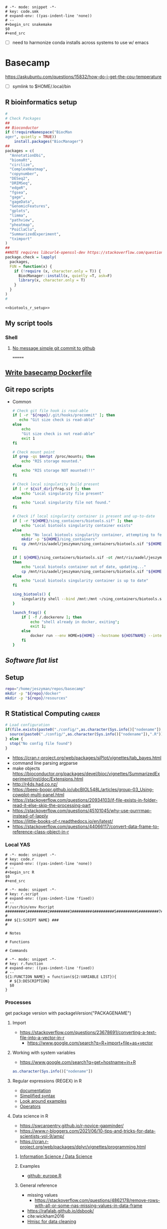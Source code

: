 
#+begin_src fundamental :tangle ~/repos/emacs.d/snippets/org-mode/code.smk
# -*- mode: snippet -*-
# key: code.smk
# expand-env: ((yas-indent-line 'none))
# --
,#+begin_src snakemake
$0
,#+end_src
#+end_src
- [ ] need to harmonize conda installs across systems to use w/ emacs
* Basecamp
:PROPERTIES:
:header-args:bash: :tangle-mode (identity #o555)
:ID:       22fe951d-84ef-4031-a4a0-1833237bf4bf
:END:
:LOGBOOK:
CLOCK: [2021-06-30 Wed 11:54]--[2021-06-30 Wed 12:10] =>  0:16
:END:

https://askubuntu.com/questions/15832/how-do-i-get-the-cpu-temperature
- [ ] symlink to $HOME/.local/bin
** R bioinformatics setup
:PROPERTIES:
:ID:       87b498a6-e553-4682-8038-96bbb21fda14
:END:
#+name: biotools_r_setup
#+begin_src R :noweb yes
#
# Check Packages
##
## Bioconductor
if (!requireNamespace("BiocMan
ager", quietly = TRUE))
    install.packages("BiocManager")
##
packages = c(
  "AnnotationDbi",
  "biomaRt",
  "circlize",
  "ComplexHeatmap",
  "copynumber",
  "DESeq2",
  "DRIMSeq",
  "edgeR",
  "fgsea",
  "gage",
  "gageData",
  "GenomicFeatures",
  "gplots",
  "limma",
  "pathview",
  "pheatmap",
  "PoiClaClu",
  "SummarizedExperiment",
  "tximport"
)
##
##NOTE requires libcurl4-openssl-dev https://stackoverflow.com/questions/11471690/curl-h-no-such-file-or-directory/11471743
package.check = lapply(
  packages,
  FUN = function(x) {
    if (!require (x, character.only = T)) {
      BiocManager::install(x, quietly =T, ask=F)
      library(x, character.only = T)
    }
  }
)
#

#+end_src

#+name: biotools_r_setup_wrapper
#+begin_src org :noweb yes
<<biotools_r_setup>>
#+end_src


** My script tools
*** Shell
**** [[id:a97c46fe-8a23-4fa1-b9e2-f0edc29ec7f4][No message simple git commit to github]]
=======
** [[id:79e01a67-5ba1-4257-8353-8c5cf1ac8c4a][Write basecamp Dockerfile]]

** Git repo scripts
- Common
  #+name: bash_common_config
  #+begin_src bash :noweb yes
# Check git file hook is read-able
if [ -r "${repo}/.git/hooks/precommit" ]; then
   echo "Git size check is read-able"
else
    echo
    "Git size check is not read-able"
    exit 1
fi

# Check mount point
if grep -qs $mntpt /proc/mounts; then
    echo "RIS storage mounted."
else
    echo "RIS storage NOT mounted!!!"
fi

# Check local singularity build present
if [ -r ${sif_dir}/frag.sif ]; then
    echo "Local singularity file present"
else
    echo "Local singularity file not found."
fi

# Check if local singularity container is present and up-to-date
if [ -r "${HOME}/sing_containers/biotools.sif" ]; then
    echo "Local biotools singularity container exists"
else
    echo "No local biotools singularity container, attempting to fetch..."
    mkdir -p "${HOME}/sing_containers"
    cp /mnt/ris/aadel/jeszyman/sing_containers/biotools.sif "${HOME}/sing_containers"
fi

if [ ${HOME}/sing_containers/biotools.sif -ot /mnt/ris/aadel/jeszyman/sing_containers/biotools.sif ];
then
    echo "Local biotools container out of date, updating..."
    cp /mnt/ris/aadel/jeszyman/sing_containers/biotools.sif "${HOME}/sing_containers"
else
    echo "Local biotools singularity container is up to date"
fi

sing_biotools() {
    singularity shell --bind /mnt:/mnt ~/sing_containers/biotools.sif
}

launch_frag() {
    if [ -f /.dockerenv ]; then
        echo "shell already in docker, exiting";
        exit 1;
    else
        docker run --env HOME=${HOME} --hostname ${HOSTNAME} --interactive --tty --volume /home/:/home/ --volume /tmp/:/tmp/ --volume /mnt/:/mnt/ --user $(id -u ${USER}) -w "$repo" jeszyman/frag /bin/bash;
    fi
}
#+end_src
** [[*Software flat list][Software flat list]]
** Setup
:PROPERTIES:
:ID:       d08d41e0-5772-4865-96df-b0e753e66b7d
:END:
#+begin_src bash
repo="/home/jeszyman/repos/basecamp"
mkdir -p "${repo}/docker"
mkdir -p "${repo}/resources"
#+end_src
** R Statistical Computing                                           :career:
:PROPERTIES:
:ID:       F9ACCF3D-896B-4FC4-92FD-31A2D6E977DD
:END:
:LOGBOOK:
CLOCK: [2021-06-04 Fri 10:11]--[2021-06-04 Fri 10:17] =>  0:06
CLOCK: [2020-12-11 Fri 12:22]--[2020-12-11 Fri 13:47] =>  1:25
CLOCK: [2020-08-11 Tue 11:47]--[2020-08-11 Tue 11:49] =>  0:02
CLOCK: [2020-07-31 Fri 09:19]--[2020-07-31 Fri 09:23] =>  0:04
CLOCK: [2019-03-18 Mon 14:11]--[2019-03-18 Mon 14:36] =>  0:25
CLOCK: [2019-01-08 Tue 18:55]--[2019-01-08 Tue 19:14] =>  0:19
CLOCK: [2019-01-03 Thu 16:04]--[2019-01-03 Thu 17:00] =>  0:56
CLOCK: [2018-08-07 Tue 13:13]--[2018-08-07 Tue 13:38] =>  0:25
CLOCK: [2018-07-17 Tue 13:53]--[2018-07-17 Tue 14:31] =>  0:38
CLOCK: [2017-09-14 Thu 11:16]--[2017-09-14 Thu 11:18] =>  0:02
CLOCK: [2017-08-25 Fri 11:01]--[2017-08-25 Fri 11:26] =>  0:25
CLOCK: [2017-08-25 Fri 10:35]--[2017-08-25 Fri 10:37] =>  0:02
CLOCK: [2017-08-25 Fri 10:08]--[2017-08-25 Fri 10:35] =>  0:27
CLOCK: [2017-08-16 Wed 16:55]--[2017-08-16 Wed 17:10] =>  0:15
CLOCK: [2017-07-11 Tue 16:16]--[2017-07-11 Tue 16:40] =>  0:24
CLOCK: [2017-01-26 Thu 13:26]--[2017-01-26 Thu 13:30] =>  0:04
CLOCK: [2017-07-11 Tue 16:40]--[2017-07-11 Tue 19:11] =>  2:31
:END:
#+begin_src R
# Load configuration
if(file.exists(paste0("./config/",as.character(Sys.info()["nodename"]),".R"))) {
  source(paste0("./config/",as.character(Sys.info()["nodename"]),".R"))
} else {
  stop("No config file found")
}

#+end_src
- https://cran.r-project.org/web/packages/sjPlot/vignettes/tab_bayes.html
- command line parsing argparse
- make objects https://bioconductor.org/packages/devel/bioc/vignettes/SummarizedExperiment/inst/doc/Extensions.html
- http://r4ds.had.co.nz/
- https://beep-boopr.github.io/ubcBIOL548L/articles/group-03_Using-cowplot-multi-panel.html
- https://stackoverflow.com/questions/20934103/if-file-exists-in-folder-read-it-else-skip-the-processing-part
- https://stackoverflow.com/questions/45101045/why-use-purrrmap-instead-of-lapply
- https://little-books-of-r.readthedocs.io/en/latest/
- https://stackoverflow.com/questions/44066117/convert-data-frame-to-reference-class-object-in-r
*** Local YAS
:PROPERTIES:
:ID:       d013547e-3e14-4510-948a-4b24de6a2e62
:END:
#+begin_src fundamental :tangle ~/repos/emacs.d/snippets/org-mode/code.r
# -*- mode: snippet -*-
# key: code.r
# expand-env: ((yas-indent-line 'none))
# --
,#+begin_src R
$0
,#+end_src
#+end_src


#+name: r.script
#+begin_src fundamental :tangle ~/repos/emacs.d/snippets/fundamental-mode/r.script
# -*- mode: snippet -*-
# key: r.script
# expand-env: ((yas-indent-line 'fixed))
# --
#!/usr/bin/env Rscript
#########1#########2#########3#########4#########5#########6#########7#########8
#
### ${1:SCRIPT NAME} ###
#

# Notes

# Functions

# Commands
#+end_src

#+name: r.function
#+begin_src fundamental :tangle ~/repos/emacs.d/snippets/fundamental-mode/r.function
# -*- mode: snippet -*-
# key: r.function
# expand-env: ((yas-indent-line 'fixed))
# --
${1:FUNCTION NAME} = function(${2:VARIABLE LIST}){
  # ${3:DESCRIPTION}
  $0
}
#+end_src

*** Processes
:PROPERTIES:
:ID:       54c85192-d02e-4919-b38e-a14c10fcb5c6
:END:
:LOGBOOK:
CLOCK: [2021-06-04 Fri 10:17]--[2021-06-04 Fri 10:25] =>  0:08
:END:
get package version with packageVersion("PACKAGENAME")
**** Import
:PROPERTIES:
:ID:       8fe67560-d881-4cc3-ad0f-fea419a81023
:END:
  - https://stackoverflow.com/questions/23678691/converting-a-text-file-into-a-vector-in-r
    - https://www.google.com/search?q=R+import+file+as+vector
**** Working with system variables
:PROPERTIES:
:ID:       e83e96d2-1942-4913-ba3f-a9351fa99b42
:END:
- https://www.google.com/search?q=get+hostname+in+R
#+begin_src R
as.character(Sys.info()["nodename"])
#+end_src

**** Regular expressions (REGEX) in R
:PROPERTIES:
:ID:       af6ebe3c-92f2-4b87-8292-d5deac52bd00
:END:
  - [[https://www.rdocumentation.org/packages/base/versions/3.5.1/topics/regex][documentation]]
  - [[http://www.endmemo.com/program/R/gsub.php][Simplified syntax]]
  - [[https://stackoverflow.com/questions/2973436/regex-lookahead-lookbehind-and-atomic-groups][Look around examples]]
  - [[https://www.rdocumentation.org/packages/stringi/versions/1.1.6/topics/stringi-search-regex#l_details][Operators]]
**** Data science in R
:PROPERTIES:
:ID:       7d5cda01-172e-49ee-8030-754402f3aa7d
:END:
:LOGBOOK:
CLOCK: [2021-06-04 Fri 10:25]--[2021-06-04 Fri 10:58] =>  0:33
CLOCK: [2019-03-19 Tue 14:35]--[2019-03-19 Tue 16:45] =>  2:10
:END:
- https://swcarpentry.github.io/r-novice-gapminder/
- https://www.r-bloggers.com/2021/06/10-tips-and-tricks-for-data-scientists-vol-9/amp/
- https://cran.r-project.org/web/packages/dplyr/vignettes/programming.html
***** [[id:39F11977-BE11-47CF-98B1-14CE6D9B97C4][Information Science / Data Science]]
***** Examples
:PROPERTIES:
:ID:       045d1771-be15-4a8d-b0ac-ef326d93a54b
:END:
- [[https://gist.github.com/halhen/659780120accd82e043986c8b57deae0][github: europe.R]]
***** General reference
:PROPERTIES:
:ID:       c0532578-b5c9-429a-9c6d-381990dce081
:END:
- missing values
  - https://stackoverflow.com/questions/4862178/remove-rows-with-all-or-some-nas-missing-values-in-data-frame
- https://rafalab.github.io/dsbook/
- cite:wickham2016
- [[https://datascienceplus.com/clean-your-data-in-seconds-with-this-r-function/][Hmisc for data cleaning]]
***** [[id:0e6f856f-2079-42fc-92f0-5af3b292c516][LINK TO Data project management and data wrangling with R]]
:PROPERTIES:
:ID:       4e8a9fb2-ec01-4e14-ba88-e850d8e1c05b
:END:
***** [[id:39F11977-BE11-47CF-98B1-14CE6D9B97C4][LINK TO Information Science / Data Science]]
:PROPERTIES:
:ID:       356f811b-ca18-4a5b-b135-ca2ecaf68385
:END:
***** [[id:a843f826-cdbc-4ca3-a30c-a7f2c30a9cbc][LINK TO R basecamp setup]]
:PROPERTIES:
:ID:       ae65c4a5-7fe5-474c-90e3-b8b567017ac4
:END:

**** Text
:PROPERTIES:
:ID:       94242006-2d2c-4615-8104-8613fd5df6d9
:END:
- https://www.google.com/search?q=R+lowercase+dplyr+stack
**** [[id:7d5cda01-172e-49ee-8030-754402f3aa7d][LINK TO Data science in R]]
:PROPERTIES:
:ID:       ee748c37-9714-4ca6-aa81-5241061b2a61
:END:
**** Math in R
:PROPERTIES:
:ID:       1cda08a5-5e3d-49bd-96aa-c262abada15d
:END:
- Rounding
  - https://www.rdocumentation.org/packages/base/versions/3.4.1/topics/Round
***** Probability and Statistics with R
:PROPERTIES:
:ID:       26211e92-7ff9-4520-a9a7-cac04027e610
:END:
- For basic statistics, see cite:mangiafico2005 [[http://rcompanion.org/rcompanion/e_01.html][R Companion to Biostats Handbook]]
- https://cran.r-project.org/web/views/Econometrics.html
- [[https://www.r-bloggers.com/bayesian-network-in-r-introduction/][Bayesian network in R: Introduction]]
  #+BEGIN_SRC R
data(coronary)
install.packages("bnlearn")
library(bnlearn)
coronary
#+END_SRC
- Causal Inference
  - http://www.ccd.pitt.edu/causal-discovery-introduction/
  - https://bd2kccd.github.io/docs/causal-cmd/
- [[http://www.sthda.com/english/wiki/correlation-test-between-two-variables-in-r][Correlation Test Between Two Variables in R]]
- [[https://www.analyticsvidhya.com/blog/2015/11/beginners-guide-on-logistic-regression-in-r/][Beginner's guide to logistic regression in R]]
- [[https://stackoverflow.com/questions/7906332/how-to-calculate-combination-and-permutation-in-r][How to calculate combination and permutation in R? {closed}]]
- https://stats.stackexchange.com/questions/8605/column-wise-matrix-normalization-in-r


- https://stat.ethz.ch/R-manual/R-devel/library/stats/html/fisher.test.html
- http://www.sthda.com/english/wiki/correlation-test-between-two-variables-in-r#spearman-rank-correlation-coefficient
- https://rpubs.com/aaronsc32/spearman-rank-correlation
- ROC & cutpoint
  - https://cran.r-project.org/web/packages/cutpointr/vignettes/cutpointr.html
  - https://web.expasy.org/pROC/

****** Inferential Testing
:PROPERTIES:
:ID:       85A16229-6FDB-4CAA-B23E-3A3A08F96BD7
:END:

******* Statistical Test Template
:PROPERTIES:
:ID:       A4CA9F60-8E82-4655-B6F5-2780A4CD93C5
:END:
>>>>>>> dc48269bd540785b36c3e186c158610738e9ffa6

 Purpose: Asks whether...
 Equation:
 Assumptions:

<<<<<<< HEAD
RUN apt-get update

RUN apt-get install -yq --no-install-recommends --allow-unauthenticated \
    build-essential \
    bzip2 \
    cifs.utils \
    cmake \
    dirmngr \
    emacs \
    gcc \
    git \
    gnupg \
    libcurl4-openssl-dev \
    libfftw3-dev \
    libgsl-dev \
    libxmu-dev \
    locales \
    nano \
    parallel \
    screen \
    software-properties-common \
    wget
=======
******* Testing Assumptions
:PROPERTIES:
:ID:       531DD201-BBB4-4C21-BDDE-02982DB43847
:END:
>>>>>>> dc48269bd540785b36c3e186c158610738e9ffa6

******** Normalcy
:PROPERTIES:
:ID:       DF687DB7-128D-49E4-B83B-5D4E7F83DC52
:END:

********* Shapiro-Wilk
:PROPERTIES:
:ID:       76DD7F99-072F-49D7-A08C-7A77F48BCDAE
:END:

 shaprio.test(VECTOR)

 null-hypothesis of this test is that the population is normally distributed

********* QQ plot
:PROPERTIES:
:ID:       38C4C432-EFF6-45F8-8A2A-AC5F5E68015D
:END:

******* Significance Testing
:PROPERTIES:
:ID:       CE56656E-9272-488A-A94E-5FB8F84F6E52
:END:

******** Categorical by chi square
:PROPERTIES:
:ID:       2223CFCB-A07A-4BF8-93D8-3A5E377EA317
:END:

******** Independent, non-normal, 2-populations: Wilcoxon-Mann Whitney
:PROPERTIES:
:ID:       B1DEBDF9-D94A-40EB-BC3C-DDEB3006AAD2
:END:

******** Nonparametric, >2 populations: Kruskal-Wallis
:PROPERTIES:
:ID:       5FEA38FE-3723-4ECF-8D9C-4A256163F55A
:END:

<<<<<<< HEAD
RUN apt-get update -qq \
	&& apt-get install -qq --no-install-recommends \
        libxml2-dev

RUN R -e "install.packages('tidyverse',repos='http://cran.rstudio.com/')"
#+end_src
- Ideas
  ## Emacs Snapshot
RUN apt-get install -qq --no-install-recommends software-properties-common
RUN add-apt-repository ppa:ubuntu-elisp/ppa
RUN apt-get update
RUN apt-get install -qq --no-install-recommends emacs-snapshot
RUN sed -i -e 's/# en_US.UTF-8 UTF-8/en_US.UTF-8 UTF-8/' /etc/locale.gen && \
    locale-gen
=======
 Purpose: Asks whether...
 Equation:
 Assumptions:
>>>>>>> dc48269bd540785b36c3e186c158610738e9ffa6

******* Regression Modeling
:PROPERTIES:
:ID:       4C723421-9630-4CD9-B586-BDA73E809CE1
:END:

- [[file:~/Box%20Sync/library/Harrell,15%20Regression%20modeling%20stratgies.pdf][Harrell,15 Regression modeling stratgies]]

***** R for Machine Learning
:PROPERTIES:
:ID:       05014193-8038-4108-bf9d-11c56c33a63c
:END:
 - [[https://www.analyticsvidhya.com/blog/2016/04/complete-tutorial-tree-based-modeling-scratch-in-python/#one][A Complete Tutorial on Tree Based Modeling from Scratch (in R & Python)]]


***** General linear model glm()
:PROPERTIES:
:ID:       3B10C6E7-5D13-4BE4-9807-F60FC53A513B
:END:
:LOGBOOK:
CLOCK: [2018-01-01 Mon 15:02]--[2018-01-01 Mon 15:25] =>  0:23
CLOCK: [2017-09-14 Thu 11:18]--[2017-09-14 Thu 11:44] =>  0:26
:END:
- [ ] full code example
- https://onlinecourses.science.psu.edu/stat504/node/150
- https://datascienceplus.com/perform-logistic-regression-in-r/
- https://www.r-bloggers.com/compare-regression-results-to-a-specific-factor-level-in-r/
- https://radiant-rstats.github.io/docs/model/logistic.html
- https://onlinecourses.science.psu.edu/stat504/book/export/html/149
- https://nlp.stanford.edu/manning/courses/ling289/logistic.pdf
- http://data.princeton.edu/R/glms.html
- Logistic regression in R
  -
  - Examples
    - http://sphweb.bumc.bu.edu/otlt/MPH-Modules/BS/R/R-Manual/R-Manual20.html
  - [[https://www.r-bloggers.com/how-to-perform-a-logistic-regression-in-r/][rblogger: logistic regression]]
    - Data cleaning
- glm for multiple logistic regression
  - cite:mangiafico2005 @ 242
#+BEGIN_SRC R
# Load data:

training.data.raw=read.csv('/Users/JeffBook/Desktop/Python-Data-Science-and-Machine-Learning-Bootcamp/Machine Learning Sections/Logistic-Regression/titanic_train.csv', header=T,na.strings=c(""))

# Clean data
#  Identify and remove missing data by column:

sapply(training.data.raw,function(x)sum(is.na(x)))
sapply(training.data.raw,function(x) length(unique(x)))
library(Amelia)
missmap(training.data.raw, main='Missing values vs observed')
remove=c('Cabin','PassengerId')
data = training.data.raw[,-which(names(training.data.raw) %in% remove)]

#  By Row
#   Fill in missing data:

data$Age[is.na(data$Age)] = mean(data$Age,na.rm=T)
is.factor(data$Sex)
contrasts(data$Sex)

#   Remove missing by row:

head(data$Embarked)
data=data[!is.na(data$Embarked),]
rownames(data)=NULL

# Fit model, apply glm():

train=data[1:400,]
test=data[401:889,]
model=glm(Survived ~.,family=binomial(link='logit'),data=train)
summary(model)

# Assess model
#  ANOVA for chisq by variable:

anova(model, test='Chisq')

#  Assess predictive ability with predict:
#  ROC curve:

library(pscl)
pR2(model)
library(ROCR)
#+END_SRC

**** By artifact
:PROPERTIES:
:ID:       941fdf22-9023-46b9-bc38-4a47719f291d
:END:
- Tables
  - export tables
  - exporting tables- - - https://cran.r-project.org/web/packages/gridExtra/vignettes/tableGrob.html
  - https://cran.r-project.org/web/packages/kableExtra/vignettes/awesome_table_in_html.html
  - https://cran.r-project.org/web/packages/kableExtra/vignettes/awesome_table_in_pdf.pdf
  - Kable
    - http://haozhu233.github.io/kableExtra/best_practice_for_newline_in_latex_table.pdf
***** [[id:19d01dcc-8fef-4c07-952a-da918b3dc775][LINK TO Visualizations in R including ggplot2]]
:PROPERTIES:
:ID:       28b714eb-59e3-4176-a866-f4fe0980bc65
:END:
***** making packages
:PROPERTIES:
:ID:       fe1f71d0-5ace-4075-b36d-082a1199490a
:END:
  - http://kbroman.org/pkg_primer/pages/github.html
  - https://cran.r-project.org/web/packages/policies.html#Submission
  - https://support.rstudio.com/hc/en-us/articles/200486488-Developing-Packages-with-RStudio?mobile_site=true
  - [[https://cran.r-project.org/doc/manuals/r-release/R-exts.html][cran: guide to writing R extensions]]
  - http://r-pkgs.had.co.nz/
  - Referring to other packages: https://stackoverflow.com/questions/36874904/r-how-do-i-make-my-package-use-another-package

**** [[id:19d01dcc-8fef-4c07-952a-da918b3dc775][LINK TO Visualizations in R including ggplot2]]
:PROPERTIES:
:ID:       6e05325e-f80c-4aaf-a4f1-9e90b9db4ef6
:END:
**** Functions and programming
:PROPERTIES:
:ID:       479569fe-229d-4d2f-ba08-b871d3ad64ac
:END:
- https://cran.r-project.org/web/packages/dplyr/vignettes/programming.html
- https://adv-r.hadley.nz/
- https://x-team.com/blog/programming-best-practices/
- https://cran.r-project.org/web/packages/dplyr/vignettes/programming.html
- ifelse stop functions
  - see [[id:afb6af15-e984-4150-9e95-d28368ebca2e][pull in R-immutable elements and perform data checks]]
- https://stackoverflow.com/questions/19261159/r-applying-a-function-to-a-subset-of-a-data-frame#19261262
**** Creating, Modeling, and Toy Data
:PROPERTIES:
:ID:       46253EF9-7B35-403F-BA1B-24F4FCA750D6
:CREATED:  [2019-03-17 Sun 15:17]
:END:
#+BEGIN_SRC R
source("~/Rscripts/setup.R")
set.seed(314)
pkl=1000 # There will be 1000 unique accession numbers (primary key length)
time_start =  as.POSIXct('2018-10-01T01:00:00z', format = "%Y-%m-%dT%H:%M:%S")
time_end = as.POSIXct('2018-11-01T01:00:00z', format = '%Y-%m-%dT%H:%M:%S')
diff_minutes_max = difftime(time_end,time_start, units = "mins")
diff_minutes_all = sample(1:diff_minutes_max, pkl, replace = T)
result_folate = rnorm(200, 25, 12)
result_MCV = rnorm(400, 88, 8) # A normal distribution around mean MCV
result_WBC = rnorm(400, 7500, 3500)

# vectors
accession = sample(1:pkl, pkl, replace = F) # 1000 unique accession #s
visit = sample(1:500, pkl, replace = T) # 500 patient visits
patient = sample(1:350, pkl, replace=T) # 350 patients
time_result = time_start + diff_minutes_all
result = c(result_folate,result_MCV,result_WBC)
test=c(rep.int("folate", 200), rep.int("MCV", 400), rep.int("WBC", 400))
df=data.frame(accession,visit,patient,time_result,test,result)
df
      #+END_SRC
- set seed for consistent generation of random numbers
  #+BEGIN_SRC R
set.seed(314)
  #+END_SRC
- create lists and vectors
  #+BEGIN_SRC R
source("~/Rscripts/setup.R")
pkl=1000 # There will be 1000 unique accession numbers (primary key length)
time_start =  as.POSIXct('2018-10-01T01:00:00z', format = "%Y-%m-%dT%H:%M:%S")
time_end = as.POSIXct('2018-11-01T01:00:00z', format = '%Y-%m-%dT%H:%M:%S')
diff_minutes_max = difftime(time_end,time_start, units = "mins")
diff_minutes_all = sample(1:diff_minutes_max, pkl, replace = T)
result_folate = rnorm(200, 25, 12)
result_MCV = rnorm(400, 88, 8) # A normal distribution around mean MCV
result_WBC = rnorm(400, 7500, 3500)

# vectors
accession = sample(1:pkl, pkl, replace = F) # 1000 unique accession #s
visit = sample(1:500, pkl, replace = T) # 500 patient visits
patient = sample(1:350, pkl, replace=T) # 350 patients
time_result = time_start + diff_minutes_all
result = c(result_folate,result_MCV,result_WBC)
test=c(rep.int("folate", 200), rep.int("MCV", 400), rep.int("WBC", 400))
df=data.frame(accession,visit,patient,time_result,test,result)
df
#+END_SRC

- [[https://stats.stackexchange.com/questions/tagged/random-variable?sort=frequent][stack: random-variable questions]]
- [[https://stackoverflow.com/questions/46595060/generate-random-time-data-that-is-uniformly-distributed-using-r][random time data]]
- [[https://stackoverflow.com/questions/31153186/r-split-data-into-2-parts-randomly][R split data into 2 parts randomly]]
- [[https://stat.ethz.ch/R-manual/R-devel/library/datasets/html/00Index.html][Built-in datasets]]
- time intervals can be created by just adding numeric representing seconds to existing time
- Random numbers
  - https://stats.stackexchange.com/questions/30303/how-to-simulate-data-that-satisfy-specific-constraints-such-as-having-specific-m
  - https://gist.github.com/MonkmanMH/7740998
  - http://www.cookbook-r.com/Numbers/Generating_random_numbers/
- DATA MODELS ARE TRANSFERABLE BACK TO GENERAL!!!
- [[http://stat.ethz.ch/R-manual/R-devel/library/datasets/html/00Index.html][built-in datasets]]
- https://www.rdocumentation.org/packages/base/versions/3.5.1/topics/data.frame
- variable naming
- toy data
  - https://stats.stackexchange.com/questions/30303/how-to-simulate-data-that-satisfy-specific-constraints-such-as-having-specific-m
  - [[file:~/data/library/compend.org::*Creating%20and%20Modeling%20Data][Creating and Modeling Data]]
#+BEGIN_SRC R
# toy data frame of medical data
patient=1:1000 # 1000 patients
# 10,000 visits with some repeats
result=#numeric lab result between 0 and 1

runif(3, min=0, max=100)
#+END_SRC
**** Examples
:PROPERTIES:
:ID:       246e1239-f53d-4cb3-a8e9-dc75f6da321e
:END:
- http://www.rforecasting.com/
- cite:wertheim2014 R used in JMD!
***** Test data examples
:PROPERTIES:
:ID:       ab5228c6-6792-47f2-b348-8cdecd709cfb
:END:
  #+BEGIN_SRC R
source("~/Rscripts/setup.R")
set.seed(314)
pkl=1000 # There will be 1000 unique accession numbers (primary key length)
time_start =  as.POSIXct('2018-10-01T01:00:00z', format = "%Y-%m-%dT%H:%M:%S")
time_end = as.POSIXct('2018-11-01T01:00:00z', format = '%Y-%m-%dT%H:%M:%S')
diff_minutes_max = difftime(time_end,time_start, units = "mins")
diff_minutes_all = sample(1:diff_minutes_max, pkl, replace = T)
result_folate = rnorm(200, 25, 12)
result_MCV = rnorm(400, 88, 8) # A normal distribution around mean MCV
result_WBC = rnorm(400, 7500, 3500)

# vectors
accession = sample(1:pkl, pkl, replace = F) # 1000 unique accession #s
visit = sample(1:500, pkl, replace = T) # 500 patient visits
patient = sample(1:350, pkl, replace=T) # 350 patients
time_result = time_start + diff_minutes_all
result = c(result_folate,result_MCV,result_WBC)
test=c(rep.int("folate", 200), rep.int("MCV", 400), rep.int("WBC", 400))
df=data.frame(accession,visit,patient,time_result,test,result)
df
      #+END_SRC

**** Visualizations in R including ggplot2
:PROPERTIES:
:ID:       19d01dcc-8fef-4c07-952a-da918b3dc775
:END:
https://stackoverflow.com/questions/67459955/ggplot-font-size-and-plot-size
- [[https://gist.github.com/Rekyt/a7846af7c4c5fb5a48ea][ggplots over multiple pdf pages]]
- https://patchwork.data-imaginist.com/articles/guides/assembly.html
- https://cran.r-project.org/web/packages/ggfun/vignettes/ggfun.html
- http://rich-iannone.github.io/DiagrammeR/docs.html
- https://wilkelab.org/cowplot/articles/drawing_with_on_plots.html
- [[https://gist.github.com/Rekyt/a7846af7c4c5fb5a48ea][ggplots over multiple pdf pages]]
- https://bookdown.org/ndphillips/YaRrr/saving-plots-to-a-file-with-pdf-jpeg-and-png.html
- tikz as graphics device for R: https://cran.r-project.org/web/packages/tikzDevice/vignettes/tikzDevice.pdf
https://r-graphics.org/recipe-facet-label-appearance
https://cran.r-project.org/web/packages/viridis/vignettes/intro-to-viridis.html
- saving - use - better than ggsave: - https://rdrr.io/cran/cowplot/man/save_plot.html
- https://www.reddit.com/r/rstats/comments/b4ol4z/unbin_data_to_make_histogram/
[[http://sape.inf.usi.ch/quick-reference/ggplot2/colour][ggplot2 color scheme]]
[[http://www.cookbook-r.com/Graphs/Plotting_distributions_(ggplot2)/][histogram]]
[[http://www.cookbook-r.com/Graphs/Legends_(ggplot2)/#modifying-the-text-of-legend-titles-and-labels][modify ggplot2 legend text]]
[[http://statisticalrecipes.blogspot.com/2015/07/cowplot-arrange-ggplot2-figures-in-grid.html][Cowplot]]
[[https://cran.r-project.org/web/packages/cowplot/vignettes/plot_grid.html][another cowplot vignette]]
- https://cran.r-project.org/web/packages/tikzDevice/vignettes/tikzDevice.pdf
- https://cran.r-project.org/web/packages/ggsci/vignettes/ggsci.html
https://r-charts.com/
https://r-graphics.org/recipe-facet-label-appearance
https://wilkelab.org/cowplot/articles/themes.html
https://ggplot2-book.org/index.html
https://wilkelab.org/cowplot/articles/drawing_with_on_plots.html
- https://ggrepel.slowkow.com/articles/examples.html
- https://github.com/thomasp85/patchwork
- https://moodymudskipper.github.io/flow/articles/Draw-a-function.html
- https://www.google.com/search?q=cowplot+make+inset
- https://bookdown.org/rdpeng/exdata/plotting-and-color-in-r.html
- - http://www.sthda.com/english/wiki/ggplot2-legend-easy-steps-to-change-the-position-and-the-appearance-of-a-graph-legend-in-r-software
- https://www.r-graph-gallery.com/all-graphs.html
- er diagrams - https://rich-iannone.github.io/DiagrammeR/index.html
- visualizations

  - [[http://minimaxir.com/2017/08/ggplot2-web/][How to Make High Quality Data Visualizations for Websites With R and ggplot2]]
  - vens https://stackoverflow.com/questions/8713994/venn-diagram-proportional-and-color-shading-with-semi-transparency
  - [[https://stackoverflow.com/questions/33594642/beautiful-pie-charts-with-r/33594843][pie charts]]
http://zevross.com/blog/2014/08/04/beautiful-plotting-in-r-a-ggplot2-cheatsheet-3/
- [[https://www.youtube.com/watch?feature=youtu.be&v=rBp3eYHrsfo&app=desktop&t=0s][plotly interactive graphs]]
**** [[id:a843f826-cdbc-4ca3-a30c-a7f2c30a9cbc][LINK TO R basecamp setup]]
:PROPERTIES:
:ID:       218ef9c0-0a15-4984-afcf-a0b4cd1394e7
:END:
*** General reference
:PROPERTIES:
:CREATED:  [2021-06-04 Fri 10:12]
:ID:       707e5032-ae3d-4f3e-86eb-46917bec88f8
:END:
- cite:lewis2010 http://proquest.safaribooksonline.com/9780763758080
- https://www.r-bloggers.com/blogging-with-rmarkdown-knitr-and-jekyll/
- https://adv-r.hadley.nz/
**** R Training
:PROPERTIES:
:ID:       2EDD5335-C4BC-4B9F-9140-81A25062D4A6
:END:
- https://journal.r-project.org/
- [[http://ww2.coastal.edu/kingw/statistics/R-tutorials/text/quick&dirty_R.txt][Quick and Dirty R Guide]]
- [[https://www.r-bloggers.com/package-party-conditional-inference-trees/][inference trees with party]]
- [[https://www.edx.org/course/statistics-r-harvardx-ph525-1x][EdX: Statisitcs and R]]
- cite:YaRrr_Book
  cite:muenchen2011r
 [[https://cran.r-project.org/doc/manuals/R-intro.html][cran r intro]]
- http://stats.stackexchange.com/questions/138/free-resources-for-learning-r
[[https://www.bioconductor.org/help/course-materials/][Bioconductor courses and conferences]]
- http://moo.nac.uci.edu/~hjm/R_BioC_example.html
-  [[https://www.reddit.com/r/statistics/comments/5677zi/im_pursing_graduate_school_in_social_psychology/][R Swirl Package]]

**** [[https://www.r-project.org/other-docs.html][documentation]]
:PROPERTIES:
:ID:       5387846b-2130-468f-8d94-1f53fe2b5541
:END:
  - [[https://cran.r-project.org/manuals.html][cran manuals]]
    -
      - 3
        - 3.4 The class of an object
  - cite:r_core_team2018
  - cite:venables2018
  - [[https://www.rdocumentation.org/][all package documentation]]
  - [[https://www.rdocumentation.org/][RDocumentation]]
**** Variable types
:PROPERTIES:
:ID:       7c76cdb1-3e3d-4846-b825-9826769b12cb
:END:
- objects
  - Data.frame / data.table operations
    - [[https://stackoverflow.com/questions/11996135/create-a-sequential-number-counter-for-rows-within-each-group-of-a-dataframe][Create a sequential number (counter) for rows within each group of a dataframe]]
    - [[http://r.789695.n4.nabble.com/Create-sequential-vector-for-values-in-another-column-td4678059.html][create sequential vector values in another column]]
    - [[https://stackoverflow.com/questions/24027605/determine-the-number-of-na-values-in-a-column][stack: Determine the number of NA values in a column]]
    - [[https://stackoverflow.com/questions/15140944/r-which-statement-with-multiple-conditions][stack: R: `which` statement with multiple conditions]]
    - order with e.g.: newdata <- mtcars[order(mpg, cyl),]
    - dplyr
      - [[http://www.cookbook-r.com/Manipulating_data/Renaming_levels_of_a_factor/][cookbook: Renaming factor levels with dplyr]]
  - character-level manipulations
    - Trim characters with substr()
  - Object structures
    - https://www.r-bloggers.com/adding-metadata-to-variables/
  - functions
    - [[https://support.bioconductor.org/p/8355/][example of modifying an existing function]]
  - dataframe
    - dataframe manipulations [[https://stackoverflow.com/questions/5234117/how-to-drop-columns-by-name-in-a-data-frame][stack: how to drop columns by name]]
- tables
  #+BEGIN_SRC R
source("~/repos/bin/R/setup.R")
install.packages("flextable")
library(flextable)
myft = flextable(head(mtcars),col_keys=c("am", "carb"))
myft
#+END_SRC
  - https://cran.r-project.org/web/packages/flextable/vignettes/overview.html
  - see import of org table in [[id:878CB95A-3B65-4DB3-B18A-D9F873B796B4][3 Tables]]
- text parsing
  - https://stackoverflow.com/questions/42628575/exclude-everything-after-the-second-occurrence-of-a-certain-string
  - https://stackoverflow.com/questions/12297859/remove-all-text-before-colon
  - https://datascience.stackexchange.com/questions/8922/removing-strings-after-a-certain-character-in-a-given-text
- time
  -
  - [[https://stackoverflow.com/questions/43460329/converting-datetime-from-character-to-posixct-object][stack: Converting datetime from character to POSIXct object]]
  - [[http://neondataskills.org/R/time-series-convert-date-time-class-POSIX/][Time Series 02: Dealing With Dates & Times in R - as.Date, POSIXct, POSIXlt]]
  - [[http://www.noamross.net/blog/2014/2/10/using-times-and-dates-in-r---presentation-code.html][POSIXct times]]
    - [[http://stackoverflow.com/questions/5585898/why-doesnt-r-recognize-cst-as-a-valid-timezone][central time]]
**** tutorials, guides, general reference
:PROPERTIES:
:ID:       28dae063-9c59-412b-99ef-949a14c9ca35
:END:
  - http://www.r-chart.com/
  - online education
    - https://hackernoon.com/5-free-r-programming-courses-for-data-scientists-and-ml-programmers-5732cb9e10
    - [[http://www.r-tutor.com/elementary-statistics][rTutorial for Statistics]]
      - [[http://www.r-tutor.com/elementary-statistics/numerical-measures/variance][rTutorial variance]]
      - [[http://www.r-tutor.com/elementary-statistics/non-parametric-methods/kruskal-wallis-test][rTutorial Kruskal-Wallis]]
    - https://www.coursera.org/learn/r-data-visualization/supplement/Ma3Bj/introduction
  - https://www.reddit.com/r/statistics/comments/afp83l/r_and_how_to_get_started/
  - cite:wickham2014
  - https://user2020.r-project.org/program/contributed/
- miscellaneous
  - [[https://www.reddit.com/r/datascience/comments/8dpkih/my_favorite_function_in_r_is/?st=jgkzwj8p&sh=45b024c6][reddit: my favorite function in R is _]]
  - [[https://www.methodsconsultants.com/tutorial/what-does-it-mean-to-say-r-is-an-object-oriented-programming-language/][What Does it Mean to Say R is an Object-Oriented Programming Language?]]
*** Best practices, style
:PROPERTIES:
:ID:       419ba6f0-4977-4eed-9d25-93a45933ad56
:END:
- https://stackoverflow.com/questions/6324568/function-commenting-conventions-in-r
- Rscript format best practices
  - Differentiate working and testing sections
- Style guides
  - [[https://google.github.io/styleguide/Rguide.xml][Google]]
    - ideas
      - for naming, use ICANN convention  specific <- general
  - [[http://adv-r.had.co.nz/Style.html][Advanced R]] cite:wickham2014
  - [[https://style.tidyverse.org/documentation.html][Tidyverse]]
  - characters- "For portable R code (including that to be used in R packages) only A–Za–z0–9 should be used."
  - two-space indentation
  - spaces
    - before and after =, +, -, <, etc.
    - after comma
  - variable_names_with_underscore
- R style guides
  - https://www.r-bloggers.com/2018/09/r-code-best-practices/
  - https://swcarpentry.github.io/r-novice-inflammation/06-best-practices-R/
  - https://style.tidyverse.org/index.html
  - http://adv-r.had.co.nz/Style.html
  - https://journal.r-project.org/archive/2012/RJ-2012-018/RJ-2012-018.pdf
  - https://www.r-bloggers.com/consistent-naming-conventions-in-r/
  - https://stackoverflow.com/questions/1944910/what-is-your-preferred-style-for-naming-variables-in-r
  - https://stackoverflow.com/questions/10013545/are-there-any-official-naming-conventions-for-r
  - http://jef.works/R-style-guide/
  - https://csgillespie.wordpress.com/2010/11/23/r-style-guide/
  - https://google.github.io/styleguide/Rguide.xml
- examples
  - https://github.com/TheEconomist/us-potus-model/blob/master/scripts/model/final_2016.R

- https://google.github.io/styleguide/Rguide.html
*** Packages
:PROPERTIES:
:ID:       13053897-37D7-4068-B3D0-5A6660BA0CD3
:END:
- https://packagemanager.rstudio.com/client/#/repos/1/overview
- pheatmap
  - https://davetang.org/muse/2018/05/15/making-a-heatmap-in-r-with-the-pheatmap-package/
- https://topepo.github.io/caret/#
- https://cran.r-project.org/web/packages/cutpointr/vignettes/cutpointr.html
- https://old.reddit.com/r/datascience/comments/av4z50/what_are_some_very_useful_lesser_known_r_packages/
- Grab list of packages:
  #+BEGIN_SRC R
ip = as.data.frame(installed.packages()[,c(1,3:4)])
ip = ip[is.na(ip$Priority),1:2,drop=FALSE]
ip
  #+END_SRC
- cite:xtable2016
- data.table
  - [[https://rstudio-pubs-static.s3.amazonaws.com/52230_5ae0d25125b544caab32f75f0360e775.html][joining with data.table]]
- cite:googlesheets2017
- [[http://stackoverflow.com/questions/25672974/caught-segfault-error-in-r][uninstall/install for seg faults]]
- reshape2
  - http://seananderson.ca/2013/10/19/reshape.html

**** Shiny
:PROPERTIES:
:ID:       03623477-AB96-4BD1-A504-126F1FCB3343
:END:
- [[https://community.rstudio.com/t/shiny-contest-submission-spatialepiapp-for-disease-surveillance/22699][disease surveill shiny]]
http://bioinformatics.sdstate.edu/idep/
- [[https://github.com/tylermorganwall/skpr][skpr experimental design suite]]
:PROPERTIES:
:ID:       1A1FED56-214D-4ECC-9502-70F6E0D6FDE8
:END:
#+NAME: shiny template
#+BEGIN_SRC R

library(shiny)

ui = fluidPage()

server = function(input, output) {}

shinyApp(ui = ui, server = server)

#+END_SRC

#+NAME: input function
#+BEGIN_SRC R

library(shiny)

ui = fluidPage(sliderInput(inputId = 'num',
                  label = 'Choose a number',
                  value = 25, min = 1, max = 100))

server = function(input, output) {}

shinyApp(ui = ui, server = server)

#+END_SRC

- shiny
  - [[shiny
  - [[http://shiny.rstudio.com/][shiny for R]]
  - [[https://daattali.com/shiny/lightsout/][shiny lights out game]]
  - [[https://www.shinyapps.io/admin/#/dashboard][shinyapps.io]]
  - http://zevross.com/blog/2016/04/19/r-powered-web-applications-with-shiny-a-tutorial-and-cheat-sheet-with-40-example-apps/
- input functions
  - button
    - actionButton()
    - submitButton()
  - checkbox, single- checkboxInput()
  - checkbox group- checkboxGroupInput()
  - date- dateInput()
  - date range- dateRangeInput()
  - file input- fileInput()
  - numeric input- numericInput()
  - password input- passwordInput()
  - radio buttons- radioButtons()
  - select box- selectInput()
  - sliders- sliderInput()
  - text input- textInput()
- outputs
  - dataTableOutput() (interactive)
  - htmlOutput()
  - imageOutput()
  - plotOutput()
  - tableOutput()
  - textOutput()
  - uiOutput()
  - verbatimTextOutput()
- server builds output function from inputs
  - workflow
    - save output to output$
    - build output with render*()
    - access input values with input$
  - save objects to output$<ELEMENT>
    - link server and output element names
    - render fuctions
      - renderDataTable()
      - renderImage()
      - renderPlot()
      - renderPrint()
      - renderTable()
      - renderText()
      - renderUI()
- sharing
  - requires directory with app.R
  - shinyapps.io server
  - https://www.shinyapps.io/admin/#/dashboard

#+BEGIN_SRC R
install.packages('rsconnect')
library(shiny)

ui = fluidPage(
    sliderInput(inputId = 'num',
                label = 'Choose a number',
                value = 25, min = 1, max = 100),
    plotOutput('hist')
)

server = function(input, output) {
    output$hist = renderplot({
        hist(rnorm(input$num))
    })
}

shinyApp(ui= ui, server = server)

?rsconnect

rsconnect::setAccountInfo(name='jeszyman', token='7D5593D7025B8BECC9FFBBD2D9AA4D56', secret='sbbKu1u92+rnimHDSzLhL500cOMn/wy7rVdTva2+')
#+END_SRC

#+RESULTS:
**** tidyverse
:PROPERTIES:
:CREATED:  [2019-03-19 Tue 14:06]
:ID:       E8EA40A5-A1C1-44D7-8985-5D8568714698
:END:
:LOGBOOK:
CLOCK: [2020-07-29 Wed 11:00]--[2020-07-29 Wed 11:20] =>  0:20
:END:
- https://www.reddit.com/user/hadley/
- https://magrittr.tidyverse.org/reference/tee.html
- https://b-rodrigues.github.io/modern_R/
- https://cran.r-project.org/web/packages/dplyr/vignettes/programming.html
- processes
  - https://www.google.com/search?q=dplyr+set+factor+levels
- https://github.com/hrbrmstr/hrbrthemes
- https://www.reddit.com/r/rstats/comments/2war5a/ggplot2_drop_level_from_legend/
- http://www.sthda.com/english/wiki/be-awesome-in-ggplot2-a-practical-guide-to-be-highly-effective-r-software-and-data-visualization
- http://www.sthda.com/english/wiki/ggplot2-axis-ticks-a-guide-to-customize-tick-marks-and-labels
- http://zevross.com/blog/2014/08/04/beautiful-plotting-in-r-a-ggplot2-cheatsheet-3/
- http://www.sthda.com/english/wiki/be-awesome-in-ggplot2-a-practical-guide-to-be-highly-effective-r-software-and-data-visualization
- http://r-statistics.co/Top50-Ggplot2-Visualizations-MasterList-R-Code.html
- https://ggplot2.tidyverse.org/reference/geom_boxplot.html
- https://stackoverflow.com/questions/17120729/ggplot2-plotting-non-contiguous-time-durations-as-a-bar-chart
- https://stackoverflow.com/users/16632/hadley
- [[https://ggplot2.tidyverse.org/reference/][documentation]]
  - https://ggplot2.tidyverse.org/reference/stat_ecdf.html
- https://www.google.com/search?q=ggplot+cumulative+density
- [[https://stackoverflow.com/questions/5208679/order-bars-in-ggplot2-bar-graph][stack: order bars]]
- [[https://stackoverflow.com/questions/1249548/side-by-side-plots-with-ggplot2][stack: side by side plots with ggplot2]]
- ggplot
- https://www.google.com/search?q=ggplot+best+size+presentation
- real time update?
- https://cran.r-project.org/web/packages/cowplot/vignettes/shared_legends.html
- [[https://www.rstudio.com/wp-content/uploads/2015/03/ggplot2-cheatsheet.pdf][ggplot2 cheat sheet]]
- [[https://stackoverflow.com/questions/7549694/adding-regression-line-equation-and-r2-on-graph/7549819#7549819][stack: Adding Regression Line Equation and R2 on graph]]
- [[https://www.r-statistics.com/2016/11/ggedit-interactive-ggplot-aesthetic-and-theme-editor/][ggedit – interactive ggplot aesthetic and theme editor]]
- https://github.com/tidyverse/ggplot2/issues/2158
- commands
  |----------+---------|
  | function | command |
  |----------+---------|
  | <35>     | <35>    |
  |          |         |
- standards and best practice
- documentation
- applications
- reference
  - [[file:~/.emacs.d/snippets/org-mode/software]]
***** dplyr
:PROPERTIES:
:CREATED:  [2021-09-13 Mon 09:31]
:ID:       7881202e-7d7a-4bb5-99b8-a0327ce14020
:END:
- https://www.google.com/search?q=dplyr+rename+columns
**** bioconductor
:PROPERTIES:
:ID:       ac5c9fbe-7ce7-4092-989b-e63884fdd9df
:END:
#+begin_src R
#
# Check Packages
##
## Bioconductor
if (!requireNamespace("BiocManager", quietly = TRUE))
    install.packages("BiocManager")
##
packages = c(
  "AnnotationDbi",
  "biomaRt",
  "circlize",
  "ComplexHeatmap",
  "copynumber",
  "DESeq2",
  "DRIMSeq",
  "edgeR",
  "fgsea",
  "gage",
  "gageData",
  "GenomicFeatures",
  "gplots",
  "limma",
  "pathview",
  "pheatmap",
  "PoiClaClu",
  "SummarizedExperiment",
  "tximport"
)
##
##NOTE requires libcurl4-openssl-dev https://stackoverflow.com/questions/11471690/curl-h-no-such-file-or-directory/11471743
package.check = lapply(
  packages,
  FUN = function(x) {
    if (!require (x, character.only = T)) {
      BiocManager::install(x, quietly =T, ask=F)
      library(x, character.only = T)
    }
  }
)
#

#+end_src
- https://www.bioconductor.org/help/course-materials/2016/BioC2016/ConcurrentWorkshops4/Yin/bioc-workflow.html
- [[https://bioconductor.org/packages/release/bioc/vignettes/biomaRt/inst/doc/biomaRt.html#retrieve-all-hugo-gene-symbols-of-genes-that-are-located-on-chromosomes-1720-or-y-and-are-associated-with-specific-go-terms][The biomaRt users guide]]
*** [[LINK TO Machine Learning]]
:PROPERTIES:
:ID:       8063a40e-df60-449d-9641-6eea42e47f9c
:END:
*** [[LINK TO Reproducible Research]]
:PROPERTIES:
:ID:       aa3f8528-0603-42b4-9e1e-8a27b9aaf8b3
:END:
*** Interfaces
:PROPERTIES:
:ID:       50f3f0af-8280-46f1-9f2b-5cc48395d032
:END:
  - graphviz
    - https://rich-iannone.github.io/DiagrammeR/index.html
  - shiny
    - https://rstudio.github.io/shinydashboard/examples.html
    - https://towardsdatascience.com/creating-an-exam-archive-system-with-a-data-scientists-toolkit-a080d497a9a0
  - export
    - https://stackoverflow.com/questions/49245296/quickly-write-vector-to-file-r
  - docker w/ R and ESS
    - http://ess.r-project.org/Manual/ess.html#ESS-processes-on-Remote-Computers
    - https://phoenixnap.com/kb/how-to-ssh-into-docker-container
    - https://stat.ethz.ch/pipermail/ess-help/2017-April/011171.html



- interactions
  - system interactions
    - standard plotting device for macos is quartz
      - http://stat.ethz.ch/R-manual/R-patched/library/grDevices/html/quartz.html
  - [[file:~/.emacs.d/settings.org::*14%20Working%20with%20source%20code-%20Org%20Babel][14 Working with source code- Org Babel]]
  - [[file:~/.emacs.d/settings.org::*Local%20R%20setup][R Local Setup]]
  - system interactions
    - Export and outputs
      - [[https://www.r-bloggers.com/stargazer-package-for-beautiful-latex-tables-from-r-statistical-models-output/][rbloggers: latex table export]]
      - for tbl outputs- https://stackoverflow.com/questions/32548622/r-output-results-in-table
    - Import
      - Input formatting and manipulations
        - [[http://r.789695.n4.nabble.com/split-strings-in-a-vector-and-convert-it-to-a-data-frame-td1475216.html][For functions making columns]]
      - [[https://theodi.org/article/how-to-use-r-to-access-data-on-the-web/][How To Use R To Access Data On The Web]]
      - Google sheets package
        - [[https://datascienceplus.com/how-to-use-googlesheets-to-connect-r-to-google-sheets/][How to Use googlesheets to Connect R to Google Sheets]]
        - [[https://stackoverflow.com/questions/22873602/importing-data-into-r-from-google-spreadsheet][stack: from Google sheets]]
        - [[http://htmlpreview.github.io/?https://raw.githubusercontent.com/jennybc/googlesheets/master/vignettes/basic-usage.html][vignette]]
        - [[https://github.com/jennybc/googlesheets][github]]
    - R and python
      - [[https://www.reddit.com/r/statistics/comments/8de54s/is_r_better_than_python_at_anything_i_started/][reddit: Is R better than Python at anything? I started learning R half a year ago and I wonder if I should switch.]]
      - [[https://www.reddit.com/r/datascience/comments/8dec78/transitioning_to_r_from_python/?st=jgkzwior&sh=ad5d425c][reddit: Transitioning to R from Python]]
- Interfaces
  - Data
    - [[https://www.quandl.com/tools/r]]
  - [[https://www.r-bloggers.com/a-million-ways-to-connect-r-and-excel/][R-bloggers: connect R to excel]]
**** ESS with R running through docker
:PROPERTIES:
:ID:       7cb5af61-5a19-40ce-96ad-b5b5df51daae
:END:
https://github.com/emacs-ess/ESS/issues/1059
https://stat.ethz.ch/pipermail/ess-help/2015-July/010628.html
- ess on docker
  - http://ess.r-project.org/Manual/ess.html#Activating-and-Loading-ESS
  - and get docker ip
  - and provision container for ssh
- http://ess.r-project.org/Manual/ess.html#Activating-and-Loading-ESS
  - and get docker ip
  - and provision container for ssh
- https://gtown-ds.netlify.app/2017/08/16/docker-emacs/
*** My R projects
:PROPERTIES:
:ID:       A322C7D5-FCF7-4173-8D10-EF8CDFD12B2B
:END:

- [[file:~/Box%20Sync/career/clin_research/folate/folate.org][Folate]]
- [[file:~/Box%20Sync/career/clin_research/miox/miox.org][Miox]]
- [[file:~/Box%20Sync/career/clin_research/folate/macrocytosis/macrocytosis.R][Macrocytosis]]
- [[file:~/Box%20Sync/career/clin_research/clinical.informatics.elective/clin_informatics.org][Clinical Informatics Session 2]]
*** Ideas
:PROPERTIES:
:ID:       d3e14906-80f0-409b-b8df-8d98da11f09f
:END:
:LOGBOOK:
CLOCK: [2020-09-17 Thu 14:11]--[2020-09-17 Thu 15:17] =>  1:06
:END:
  - script to check for install and install only if necessary
  - ideas
    - define path variables in r
    - [ ] how to stop R ESS tab complete from pinging countries?


** Information Science / Data Science :career:
:PROPERTIES:
:ID:       39F11977-BE11-47CF-98B1-14CE6D9B97C4
:END:
:LOGBOOK:
CLOCK: [2022-01-24 Mon 07:30]--[2022-01-24 Mon 08:05] =>  0:35
CLOCK: [2021-06-04 Fri 08:50]--[2021-06-04 Fri 09:53] =>  1:03
CLOCK: [2018-03-03 Sat 22:24]--[2018-03-03 Sat 22:33] =>  0:09
:END:
https://www.reddit.com/r/datascience/comments/wcsx2n/data_science_best_practices/
https://datascienceatthecommandline.com/2e/
https://www.reddit.com/r/datascience/comments/v6sv06/what_is_the_bible_of_data_science/
https://www.rscreencasts.com/?ref=reddit
https://nceas.github.io/sasap-training/materials/reproducible_research_in_r_fairbanks/data-modeling-tidy-data.html
https://www.reddit.com/r/MachineLearning/comments/t55lbw/d_whats_your_favorite_unpopularforgotten_machine/
https://www.reddit.com/r/datascience/comments/so7l3n/must_reads/
https://jku-vds-lab.at/
https://www.nature.com/articles/sdata201618#Sec11
https://www.scnsoft.com/blog/guide-to-data-quality-management
*** Data science project management
:PROPERTIES:
:ID:       0b4dfeac-fc55-47b1-956c-38fb19eba7ff
:END:
:LOGBOOK:
CLOCK: [2022-01-24 Mon 08:05]--[2022-01-24 Mon 08:33] =>  0:28
:END:
- Create local repository, init, and basic structure
  #+begin_src bash
#########1#########2#########3#########4#########5#########6#########7#########8
# Create repository
if [ -d /home/jeszyman/repos ]; then
    mkdir -p /home/jeszyman/repos/cardradbio-atac; fi

# Initialize
cd /home/jeszyman/repos/cardradbio-atac/
git init

# Create repository structure
repo=/home/jeszyman/repos/cardradbio-atac
mkdir -p "${repo}/config"
mkdir -p "${repo}/resources"
mkdir -p "${repo}/results/csv"
mkdir -p "${repo}/results/imgs"
mkdir -p "${repo}/results/reports"
mkdir -p "${repo}/src"
mkdir -p "${repo}/workflow/scripts"
#+end_src
- cite:sarkar2014 Chapter 2
  - Integration
    - Transformation
    - Understanding source data
      - Identify the purpose of each table
      - Understand constraints and checks
    - Data model- a subset of the union of diverse data
    - Logical and physical integration
      - In physical, data is constructed in the global model instead of referred to
  - Metadata
    - Ontology is metadata with technical and descriptive components
    - Technical
      - Constraints and rules in syntax of interpreted language
      -
      - Source documentation
        - Columns of each table
        - Inter-table relationships
        - Enumerations (permissible values)
- Project structures and management packages
  - http://pep.databio.org/en/latest/
  - https://github.com/dslp/dslp
    - https://github.com/dslp/dslp-repo-template
  - https://docs.microsoft.com/en-us/azure/architecture/data-science-process/overview
  - https://kedro.readthedocs.io/en/stable/
  - https://github.com/ploomber/ploomber
  - https://drivendata.github.io/cookiecutter-data-science/#directory-structure
- Management packages
- General reference
  - https://www.reddit.com/r/datascience/comments/fzweaf/my_giant_data_quality_checklist/
  - https://www.reddit.com/r/datascience/comments/mrwzkq/what_is_the_best_structured_ds_project_you_have/
  - https://www.reddit.com/r/datascience/comments/brwlkx/data_science_production_process_bestpractices/
  - http://www.thinkingondata.com/5-papers-about-data-science-project-management/
  - https://www.reddit.com/r/datascience/comments/mrwzkq/what_is_the_best_structured_ds_project_you_have/
  - data derivation graph https://harvardforest.fas.harvard.edu/blog/cooking-laptop#:~:text=A%20DDG%2C%20or%20Data%20Derivation,pink%20and%20purple%20data%20nodes.
- Data dictionary
  - [[id:10075da5-5535-4426-95d0-c0c53a2d1aae][Data dictionary mod]]
  - https://www.reddit.com/r/statistics/comments/b5sg97/what_makes_a_good_data_dictionary/
  - cite:pedsnet
- [[id:d4c65ebf-8abd-4876-8b79-08ae9fcc50c2][Software engineering]]
- Examples
  - cite:waagmeester2020
  - https://www.reddit.com/r/datascience/comments/8haezl/python_google_sheets_api_tableau_public_full/
- Data science workflow
  - [[https://cacm.acm.org/blogs/blog-cacm/169199-data-science-workflow-overview-and-challenges/fulltext][Association for computing machinery: Data science workflow overview]]
  - Data preprocessing
    - https://www.cdc.gov/globalhealth/healthprotection/fetp/training_modules/10/managing-data_pw_final_09252013.pdf
    - http://www.comp.dit.ie/btierney/BSI/Han%20Book%20Ch3%20DataExploration.pdf
    - cite:kotsiantis2006
- https://www.reddit.com/r/datascience/comments/am2cep/guidelines_for_writing_data_analysis_reports/
- [[id:1DA3ABC0-79B0-4CED-B926-22B37840379D][Data Visualization]]
- [[id:20b10d38-1d24-4a0e-b9b8-d6f2b1394efe][Data pre-processing / data wrangling]]
*** Data structures
:PROPERTIES:
:ID:       A4A0EABF-3161-47AA-BDA4-E75DCB509201
:END:
:LOGBOOK:
CLOCK: [2022-01-24 Mon 08:33]--[2022-01-24 Mon 08:49] =>  0:16
:END:
- [[https://docs.qgis.org/3.16/en/docs/][QGIS documentation]]
- http://labs.rd.ciencias.ulisboa.pt/book/
- CSV
  - https://www.reddit.com/r/datascience/comments/q9xejd/csv_alternative_with_type_information/-
- [[id:0b4dfeac-fc55-47b1-956c-38fb19eba7ff][Data science project management]]
**** Databases and database management systems
- Database documentation
  - [[https://stackoverflow.com/questions/22673352/colorize-table-name-in-graphviz-entity-relationship-diagram][entity - relationship diagrams with graphviz]]
  - [[https://stackoverflow.com/questions/369266/how-to-document-a-database][stack: how to document a database]]
- Relational Database Management System (RDBMS)
  - postgreSQL
    - on work linux
      - create db- sudo -u postgres -i https://stackoverflow.com/questions/11919391/postgresql-error-fatal-role-username-does-not-exist,
    - [[https://www.postgresql.org/docs/9.1/index.html][documentation]]
    - [ ] get on command line q/ psql
    - pgadmin
      - ctrl-e runs querys!
      - [[https://www.pgadmin.org/docs/pgadmin3/1.22/index.html][pgAdmin III documentation]]
    - PostGreSQL with Python
      - psycopg2
      - juypter
      - https://wiki.postgresql.org/wiki/Psycopg2_Tutorial
  - [ ] create db https://stackoverflow.com/questions/8200917/postgresql-create-a-new-db-through-pgadmin-ui
  - also dbi, montedb, msosql, mysql, sql mode...
  - https://orgmode.org/worg/org-contrib/babel/languages/ob-doc-sql.html
- Schema: structure of a database
- Relational database (RDB)
  - Performance features
    - Indexes
      - B-tree
      - hash-table
      - join
      - bitmap
    - Pre-compute aggregates
    - Caching
    - Query optimization
  - Schema specified by sql
  - Normalization: minimal duplication across tables
- Hadoop: open-source toolset that fractions data and computation
  - opposed to enterprise approach with single, powerful computer
  - Architecture
    - MapReduce
    - HDFS file system
  - hadoop
    - https://www.google.com/search?q=mapreduce&oq=mapreduce&aqs=chrome..69i57j0l5.1682j0j7&sourceid=chrome&ie=UTF-8
***** <<<Structured Query Language>>> (<<<SQL>>>)                    :career:
:PROPERTIES:
:ID:       5B25B211-1888-49DB-8857-A05137D1FF92
:END:
:LOGBOOK:
CLOCK: [2021-09-13 Mon 14:51]--[2021-09-13 Mon 16:02] =>  1:11
CLOCK: [2018-12-12 Wed 16:31]--[2018-12-12 Wed 16:32] =>  0:01
CLOCK: [2018-12-12 Wed 15:47]--[2018-12-12 Wed 16:29] =>  0:42
:END:
https://bitspook.in/blog/using-org-mode-as-an-sql-playground/
****** Sqlite in org-mode
:PROPERTIES:
:ID:       4cc925c0-28b0-4234-9f97-3e18dd52a871
:END:
- Processes
  - Import
    - From org-table
      ;;#+begin_src sqlite :db /tmp/test :var orgtable=materials :colnames yes :results replace
  drop table if exists materials;
  create table materials(material_id character, location_id charcter);
  .mode csv materials
  .import $orgtable materials
  SELECT material_id, COUNT(*) c FROM materials GROUP BY material_id HAVING c > 1;
  ;;#+end_src
    - From File
      #+begin_src sqlite :db /tmp/test :results replace
drop table if exists materials;
.mode csv
.import /home/jeszyman/repos/org/data/materials.csv materials
#+end_src

#+RESULTS[39608d0f26d4059cdc3b7b1b5de837c25aed6539]:

  - Write to csv
  - Merge
  - Find duplicates
    #+begin_src sqlite :db /tmp/test :results replace
SELECT material_id from materials
SELECT DataId, COUNT(*) c FROM DataTab GROUP BY DataId HAVING c > 1;
#+end_src
  - Write to table
****** Processes
:PROPERTIES:
:ID:       8e173015-aa21-4844-ab0b-90fbf7153e49
:END:
- https://stackoverflow.com/questions/1777257/how-do-you-create-a-yes-no-boolean-field-in-sql-server
- https://www.google.com/search?q=sql+field+with+long+text+string

****** Platforms and interfaces
:PROPERTIES:
:ID:       04487e7f-7cb0-4e29-8911-9f0c40540ccf
:END:
- http://www.eliacom.com/mysql-gui-index.php
- http://www.sequelpro.com/
- mysql
  - commands
    | admin login test | mysqladmin -u root -p version |
  - operations
    - [[https://stackoverflow.com/questions/1720244/create-new-user-in-mysql-and-give-it-full-access-to-one-database][Create new user in MySQL and give it full access to one database]]
  - mysql - R - google sheets !https://www.quora.com/Is-there-a-method-to-convert-data-in-Google-sheets-to-MySQL
  - install https://gist.github.com/nrollr/3f57fc15ded7dddddcc4e82fe137b58e
  - temp password is K%2SwkF3VsiF
  - reset with https://stackoverflow.com/questions/4359131/brew-install-mysql-on-mac-os/33924648#33924648
  - [[https://stackoverflow.com/questions/15450091/for-a-newbie-error-2002-hy000-cant-connect-to-local-mysql-server-through-so][ERROR 2002]]
****** General reference
:PROPERTIES:
:ID:       4a93af22-b67c-4c3b-964b-dd8279bd50e2
:END:
- https://www.freecodecamp.org/news/learn-to-use-the-mysql-database/
- https://bofh.org.uk/2019/02/25/baking-with-emacs/
- guides
  - http://www.sqlstyle.guide/
- tutorials
  - https://www.dataquest.io/blog/sql-intermediate/
- resume postgres tutorial on worklinux https://www.postgresql.org/docs/9.1/tutorial-populate.html
******* DONE Udmey SQL Bootcamp                                      :career:
CLOSED: [2017-06-23 Fri 18:56]
:PROPERTIES:
:ID:       9DCE5192-210C-42BF-B94C-C85C80C72A5D
:END:
:LOGBOOK:
- State "DONE"       from "TODO"       [2017-06-22 Thu 16:41]
CLOCK: [2017-06-22 Thu 15:42]--[2017-06-22 Thu 16:41] =>  0:59
- State "DONE"       from "TODO"       [2017-06-21 Wed 14:06]
CLOCK: [2017-06-21 Wed 13:10]--[2017-06-21 Wed 14:06] =>  0:56
- State "DONE"       from "TODO"       [2017-06-20 Tue 11:22]
CLOCK: [2017-06-20 Tue 10:46]--[2017-06-20 Tue 11:22] =>  0:36
CLOCK: [2017-06-20 Tue 10:35]--[2017-06-20 Tue 10:45] =>  0:10
CLOCK: [2017-06-20 Tue 10:13]--[2017-06-20 Tue 10:31] =>  0:18
- State "DONE"       from "TODO"       [2017-06-19 Mon 15:29]
CLOCK: [2017-06-19 Mon 14:48]--[2017-06-19 Mon 15:29] =>  0:41
CLOCK: [2017-06-19 Mon 14:11]--[2017-06-19 Mon 14:38] =>  0:27
- State "DONE"       from "TODO"       [2017-06-15 Thu 16:45]
CLOCK: [2017-06-15 Thu 15:55]--[2017-06-15 Thu 16:45] =>  0:50
CLOCK: [2017-06-13 Tue 14:42]--[2017-06-13 Tue 14:53] =>  0:11
- State "DONE"       from "TODO"       [2017-06-12 Mon 20:44]
CLOCK: [2017-06-12 Mon 20:06]--[2017-06-12 Mon 20:44] =>  0:38
CLOCK: [2017-06-02 Fri 13:40]--[2017-06-02 Fri 14:01] =>  0:21
- State "DONE"       from "TODO"       [2017-05-31 Wed 14:54]
CLOCK: [2017-05-31 Wed 14:16]--[2017-05-31 Wed 14:54] =>  0:38
CLOCK: [2017-05-31 Wed 13:40]--[2017-05-31 Wed 14:12] =>  0:32
- State "DONE"       from "TODO"       [2017-05-24 Wed 12:42]
CLOCK: [2017-05-24 Wed 12:26]--[2017-05-24 Wed 12:42] =>  0:16
CLOCK: [2017-05-24 Wed 11:29]--[2017-05-24 Wed 12:15] =>  0:46
- State "DONE"       from "TODO"       [2017-05-22 Mon 17:35]
CLOCK: [2017-05-22 Mon 17:19]--[2017-05-22 Mon 17:35] =>  0:16
CLOCK: [2017-05-22 Mon 16:35]--[2017-05-22 Mon 17:15] =>  0:40
CLOCK: [2017-05-22 Mon 14:49]--[2017-05-22 Mon 14:56] =>  0:07
- State "DONE"       from "TODO"       [2017-05-18 Thu 11:52]
CLOCK: [2017-05-18 Thu 10:44]--[2017-05-18 Thu 11:51] =>  1:07
:END:
- https://www.datacamp.com/courses/intro-to-sql-for-data-science
- [[file:~/Box%20Sync/org/career.org::*Udemy%20SQL%20Bootcamp][Udemy SQL Bootcamp]]
- http://www.sql-join.com/
- http://stackoverflow.com/questions/6613802/question-about-setting-up-inventory-database
- [[file:~/Box%20Sync/career/SQLNotes.pdf][Course notes]]
- [[file:~/Box%20Sync/career/sql%20cheat%20sheet.png][sql cheat sheet]]
- how are the data tables actually stored?
- Intro
  - pgAdmin and _?_ install
    - pgAdmin is the GUI
- Databases and Tables
  - Table schema: everything e/c data
- SWL statement fundamentals
  - sql is case insensitive
  - SELECT column_1,column_2 FROM table_name;
    - SELECT DISTINCT column_1,column_2 FROM table_name;
      - column may have duplicate rows
    - SELECT and WHERE- just rows matching particular condition: SELECT column_1, column_2, ... column_n FROM table_name WHERE conditions;
      - where operators: =,>,<,>=,<=,!=,AND, OR
      - can select single columns- e.g. SELECT email FROM customer WHERE first_name = 'Jared'; returns just emails
  - COUNT
    - SELECT COUNT(*) FROM table;
    - SELECT COUNT(column) FROM table;
    - SELSEC COUNT (DISTINCT column) FROM table
      - e.g. SELECT COUNT (DISTINCT (amount)) FROM payment;
  - LIMIT limit returned rows
    - e.g. SELECT * FROM customer LIMIT 5;
  - ORDER BY sorts results
    - SELECT column_1, column_2 FROM table_name ORDER BY column_1 ASC
    - ASC is the default,alternative is DESC
  - WHERE and HAVING
    - BETWEEN
      - value BETWEEN low AND high
      - value NOT BETWEEN low AND high
      - e.g. SELECT amount,payment_date FROM payment WHERE payment_date BETWEEN '2007-02-07' AND '2007-02-15';
    - IN
      - value IN (SELECT value FROM tbl_name)
      - e.g. SELECT customer_id,rental_id,return_date FROM rental WHERE customer_id IN (1,2) ORDER BY return_date DESC;
    - LIKE
      - SELECT columns FROM tbl WHERE colmn1 LIKE 'pattern%';
      - e.g. SELECT first_name,last_name FROM customer WHERE first_name LIKE 'Jen%';
      - wildcards
        - % any sequence of char
        - _ any single char
      - ILIKE ignores case
    - HAVING
      - filter group rows that do not satisfy a condition
      - SELECT column_1, aggregate_function(column_2) FROM table GROUP BY column_1 HAVING condition
      - conditions
        - HAVING sets conditions AFTER grouping
        - WHERE  sets conditions BEFORE grouping
- subquery:
- GROUP BY statements
  - Aggreagte functions- MIN MAX AVG SUM
    - e.g. SELECT ROUND(AVG(amount),2) FROM payment;
  - SELECT column_1, aggregate_function(column_2) FROM table GROUP BY column_1;
  - SELECT customer_id, SUM(amount) FROM payment GROUP BY customer_id;
  - SELECT staff_id, COUNT(*) FROM payment GROUP BY staff_id;
- AS
  - SELECT column AS new_returned_name FROM table;
  - SELECT column, SUM(amount) AS new_sum_name FROM table;
- JOINS
  - each table has primary key (pka)
  - foreign key? (fka)- matches the pka of the other table
  - inner join
    - syntax: SELECT A.pka, A.c1, B.pkb,B.c2 FROM A INNER JOIN B on A.pka = B.fka
      - A/B are the table names
      - .column_name
      - postgresql will scan for B rows that match the A key
    - returns results that exist in both tables (overlap of the venn)
    - SELECT customer.customer_id, first_name, last_name, email, amount, payment_date FROM customer INNER JOIN payment ON payment.customer_id = customer.customer_id;
    - reduced command: SELECT film.title,lan.name FROM film JOIN language lan ON lan.language_id = film.language_id;
      - abbreviating table name
      - remove AS
      - remove INNER
  - other JOINs
    - [[file:career.org_imgs/20170612_203746_66395j6p.png]]
    - outer
      - SELECT film.film_id,film.title,inventory_id FROM film LEFT OUTER JOIN inventory ON inventory.film_id = film.film_id;
    - right
  - UNION
    - SELECT column_1,column_2 FROM tbl_1 UNION SELECT column_1,column_2 FROM tbl_2
    - same # of columns from each table with compatible data types
    - removes duplicates unless UNION ALL is used
- Advanced SQL Commands
  - Math functions
    - [[https://www.postgresql.org/docs/9.1/static/functions.html][Documentation]]
    - operators: e.g. SELECT customer_id + payment_id AS new_id FROM payment;
    - functions
  - Timestamps and extract
    - [[https://www.postgresql.org/docs/9.1/static/datatype-datetime.html][PostgreSQL day/time documentation]]
    - e.g. SELECT SUM(amount),extract(month from payment_date) AS month FROM payment GROUP BY month;
  - Strings
    - [[https://www.postgresql.org/docs/9.1/static/functions.html][Documentation]]
    - e.g. SELECT first_name || ' ' || last_name AS full_name FROM customer;
  - SubQuery
    - multiple SELECT statements as brackets in the WHERE clause
    - e.g. rental rate higher than average rental rate: SELECT film_id,title,rental_rate FROM film WHERE rental_rate > (SELECT AVG(rental_rate) FROM film);
    - e.g. SELECT inventory.film_id FROM rental INNER JOIN inventory ON inventory.inventory_id = rental.inventory_id WHERE return_date BETWEEN '2005-05-29' AND '2005-05-30';
  - Self-Join
    - merge two columns with the AS statement
    - e.g. SELECT a.first_name,a.last_name,b.first_name,b.last_name,a.customer_id,b.customer_id FROM customer AS a, customer AS b WHERE a.first_name = b.last_name;
- Assessment 2
  - SELECT * FROM cd.facilities;
  - SELECT name,membercost FROM cd.facilities;
  - SELECT name,membercost FROM cd.facilities WHERE cd.facilities.membercost >0;
  - SELECT name,membercost,monthlymaintenance FROM cd.facilities WHERE cd.facilities.membercost >0 AND membercost < (monthlymaintenance/50);
  - SELECT name FROM cd.facilities WHERE name LIKE '%Tennis%';
  - SELECT * FROM cd.facilities WHERE facid = 1 OR facid = 5;
  - SELECT memid,surname,firstname,joindate FROM cd.members WHERE joindate > '2012-09-01';
  - SELECT DISTINCT(surname) FROM cd.members ORDER BY surname LIMIT 10;
  - SELECT joindate FROM cd.members ORDER BY joindate DESC LIMIT 1;
  - SELECT COUNT(guestcost) FROM cd.facilities WHERE guestcost >=10;
  - SELECT facid,SUM(slots) FROM cd.bookings WHERE starttime >'2012-08-31' AND starttime <'2012-10-01' GROUP BY facid ORDER BY SUM(slots);
  - SELECT facid,SUM(slots) FROM cd.bookings GROUP BY facid HAVING SUM(slots) >1000 ORDER BY facid;
  - SELECT cd.bookings.facid,cd.bookings.starttime,cd.facilities.facid,cd.facilities.name FROM cd.bookings INNER JOIN cd.facilities on cd.bookings.facid=cd.facilities.facid WHERE starttime > '2012-09-20' AND starttime < '2012-09-22' AND name LIKE '%Tennis Court%' ORDER BY starttime;
  - SELECT starttime FROM cd.bookings WHERE memid=(SELECT memid FROM cd.members WHERE surname = 'Farrell' AND firstname='David');
- Creating Content
  - Creating Databases and Tables
    - specify data types
      - character types
        - char single
        - char(n) fixed-length
        - varchar variable-length
      - integers
        - smallint
        - int
        - serial- auto-increment
      - floats
        - float(n)
        - real
        - numeric
      - temporal
        - date
        - time
        - timestamp
        - interval
        - timestamptz
    - Keys
      - Primary- column for unique row id
        - primary key constraints-
        - one per table
      - Foreign
        - the primary key of another table (child / referencing table)
        - defined by foreign key constraint
  - Create Table
    - i.e.: CREATE TABLE table_name (column_name TYPE column_constraint, table_constraint) INHERITS existing_table_name;
      - e.g.: CREATE TABLE table_name (column_name data_type PRIMARY KEY, column_name data_type, ...);
      - column constraints
        - NOT NULL
        - UNIQUE
        - PRIMARY KEY = NOT NULL + UNIQUE
          - a multiple-column primary key can be made at table constraints
        - CHECK
        - REFERENCES- constrains to value of another table
      - table constraints = column constraints
      - e.g.: CREATE TABLE account(user_id serial PRIMARY KEY,username VARCHAR(50) UNIQUE NOT NULL,password VARCHAR(50) NOT NULL, email VARCHAR(335) UNIQUE NOT NULL, created_on TIMESTAMP NOT NULL, last_login TIMESTAMP);
      - copy table structure- e.g.: CREATE TABLE link_copy (LIKE link);
    - INSERT
      - create table defines schema, not rows
      - ie.: INSERT INTO table(column1,column2,...) VALUES (value1,value2,...),(value1,value2,...);
      - e.g.: INSERT INTO link(url,name) VALUES ('www.google.com','Google');
      - from another table: INSERT INTO table SELECT column1,column2,... FROM another_table WHERE condition;
        - e.g.: INSERT INTO link_copy SELECT * FROM linkWHERE name LIKE ('%Bing%');
  - UPDATE
    - i.e. UPDATE table SET column1 = value1, column2 = value2,... WHERE condition;
    - e.g. UPDATE link SET description = 'Name starts with an A' WHERE name LIKE 'A%';
    - see returned results- e.g.: UPDATE link SET description = 'New Description' WHERE id = 1  RETURNING id,url,name,description;
  - DELETE
    - for rows
      - i.e.: DELETE FROM table WHERE condition RETURNING column1,...;
      - returns # of rows deleted
      - e.g.: SELECT * FROM link; DELETE FROM link WHERE name LIKE 'B%';
  - ALTER TABLE
    - i.e.: ALERT TABLE table action;
      - actions (many)
        - ADD COLUMN
        - DROP COLUMN
    - e.g.: ALTER TABLE link RENAME COLUMN title TO new_title_name;
    - e.g.: ALTER TABLE link ADD COLUMN active boolean;
  - DROP TABLE i.e. DROP TABLE IF EXISTS table_name;
  - Constraints
    - CHECK
      - e.g.:CREATE TABLE new_users(id serial PRIMARY KEY,first_name VARCHAR(50),birth_date DATE CHECK (birth_date > '1900-01-01'));
    - NOT NULL- row must have a value for this column
    - UNIQUE
- Assessment 3
- [ ] Create a new database called "School"
  - constraints
    - must have a phone number
    - must have ids as the primary key of the tables
    - Phone numbers and emails must be unique to the individual.
  - tables:
    - teachers
      - teacher_id, first_name, last_name,homeroom_number, department, email, and phone.
    - students
      - columns student_id, first_name,last_name, homeroom_number, phone,email, and graduation year.
- [ ] Once you've made the tables, insert a student named Mark Watney (student_id=1) who has a phone number of 777-555-1234 and doesn't have an email. He graduates in 2035 and has 5 as a homeroom number.
- [ ] Then insert a teacher names Jonas Salk (teacher_id = 1) who as a homeroom number of 5 and is from the Biology department. His contact info is: jsalk@school.org and a phone number of 777-555-4321.
- View = stored query
  - e.g.: CREATE VIEW customer_info AS SELECT first_name,last_name,email,address,phone FROM customer JOIN address ON customer.address_id=address.address_id;
  - not creating new data, just saving the query
  - ALERT VIEW
  - DROP VIEW

****** Ideas
:PROPERTIES:
:ID:       31F5C06A-6F4B-4FE0-842E-481BA241AB8E
:END:

- [[https://www.google.com/search?q=data+entry+website+to+sql&rlz=1CDGOYI_enUS715US716&oq=data+entry+website+to+sql&aqs=chrome..69i57.8665j0j9&hl=en-US&sourceid=chrome-mobile&ie=UTF-8][Google: data entry website to sql]]
- [[https://www.google.com/search?safe=off&rlz=1CDGOYI_enUS715US716&hl=en-US&ei=HW5JWcPsPMHOjwSXsZTQAg&q=Make+a+glossary+with+sql&oq=Make+a+glossary+with+sql&gs_l=mobile-gws-serp.3..33i160k1.609342.621121.0.621950.15.15.0.0.0.0.900.4489.0j9j4-1j2j2.14.0....0...1.1.64.mobile-gws-serp..4.11.2269...0j0i67k1j0i7i30k1j0i7i10i30k1j0i22i30k1j33i22i29i30k1.LBD7UzJYOMM][Make a glossary with sql]]
- SQL in Org Mode
*** Data pre-processing / data wrangling
:PROPERTIES:
:ID:       20b10d38-1d24-4a0e-b9b8-d6f2b1394efe
:END:
- https://www.reddit.com/r/datascience/comments/fzweaf/my_giant_data_quality_checklist/
- https://github.com/ben519/DataWrangling
- cite:pedsnet
- cite:press2016
- https://en.wikipedia.org/wiki/OpenRefine
- https://www.reddit.com/r/datascience/comments/fzweaf/my_giant_data_quality_checklist/
- missing data imputation http://factominer.free.fr/missMDA/appendix_These_Audigier.pdf
*** [[id:F80F3FAF-1D79-40F5-934B-F74D19143DBD][LINK TO Probability and Statistics]]
:PROPERTIES:
:ID:       e2b15a0d-bc6d-48d6-9ea2-d7f6be07af31
:END:
*** [[id:7d5cda01-172e-49ee-8030-754402f3aa7d][LINK TO Data science in R]]
:PROPERTIES:
:ID:       532fe01c-7768-4e6d-b405-aea381eb0692
:END:
*** [[id:CFACF7AD-30FC-4200-92FE-3710B5DC5E9E][LINK TO Machine Learning]]
:PROPERTIES:
:ID:       eca4f279-86ee-40ea-a78b-3cddb00b6c67
:END:
*** <<<Data Visualization>>>
:PROPERTIES:
:ID:       1DA3ABC0-79B0-4CED-B926-22B37840379D
:END:
:LOGBOOK:
CLOCK: [2017-10-30 Mon 15:33]--[2017-10-30 Mon 15:46] =>  0:13
CLOCK: [2017-10-30 Mon 14:55]--[2017-10-30 Mon 14:59] =>  0:04
:END:
https://www.reddit.com/r/dataisbeautiful/comments/vy38rz/oc_apple_income_statement_breakdown/
https://www.reddit.com/r/learnjavascript/comments/vnbpxt/any_clue_how_can_i_go_about_creating_a_chart_like/
https://github.com/rougier/scientific-visualization-book
https://www.reddit.com/r/dataisbeautiful/comments/tek7e6/the_clever_people_at_nasa_have_created_this/
- t-sne
  - https://www.jmlr.org/papers/volume9/vandermaaten08a/vandermaaten08a.pdf
  - https://github.com/jkrijthe/Rtsne
- https://towardsdatascience.com/a-better-way-to-visualize-decision-trees-with-the-dtreeviz-library-758994cdf05e
- https://www.reddit.com/r/dataisbeautiful/comments/b1ao5h/estimating_pi_using_monte_carlo_simulation_oc/
- https://www.reddit.com/r/dataisbeautiful/comments/8yrevu/oc_street_orientation_of_dutch_cities/
- https://www.reddit.com/r/dataisbeautiful/comments/8uo1q9/popcorn_analytics_oc/
- https://www.reddit.com/r/datascience/comments/8haezl/python_google_sheets_api_tableau_public_full/
https://www.freecodecamp.org/news/learn-data-visualization-in-this-free-17-hour-course/
https://www.reddit.com/r/dataisbeautiful/comments/jkqbtk/oc_presidential_election_forecast_current/
- https://www.reddit.com/r/dataisbeautiful/comments/89tcd8/monthly_usa_birth_rate_19332015_more_charts_in/dwtcvkv/?st=jfpn11lm&sh=f8f9d265

- https://www.reddit.com/r/dataisbeautiful/comments/8a4gbr/the_office_characters_most_distinguishing_words_oc/dwvr99n/?st=jfpn0x1j&sh=b083f7c5

- https://journals.plos.org/ploscompbiol/article?id=10.1371/journal.pcbi.1003833
- https://www.reddit.com/r/bioinformatics/comments/jd3k0x/what_is_the_most_aesthetically_pleasing_figure/
- https://journals.plos.org/ploscompbiol/article?id=10.1371/journal.pcbi.1008259
- https://old.reddit.com/r/orgmode/comments/jbl1ky/use_d3_js_and_graphviz_to_publish_git_dynamic/
- [[https://vega.github.io/vega/docs/schemes/][dark2 scheme]]
    - nice color scheme https://stackoverflow.com/questions/9563711/r-color-palettes-for-many-data-classes

- https://setosa.io/#/
- https://www.datarevelations.com/resources/bans/
- http://compbio.ucsd.edu/making-heat-maps-r/
- https://biit.cs.ut.ee/clustvis/
https://github.com/paulvangentcom/python_corona_simulation?files=1
https://gisanddata.maps.arcgis.com/apps/opsdashboard/index.html#/bda7594740fd40299423467b48e9ecf6
https://www.davidrumsey.com/ll/thumbnailView.html?startUrl=%2F%2Fwww.davidrumsey.com%2Fluna%2Fservlet%2Fas%2Fsearch%3Fos%3D0%26mid%3DRUMSEY~8~1~275397~90048657%26sort%3DPub_List_No_InitialSort%2CPub_Date%2CPub_List_No%2CSeries_No%26bs%3D100
http://www.npr.org/2013/01/18/169708761/edward-tufte-wants-you-to-see-better
https://www.reddit.com/r/datascience/comments/diufp0/are_there_other_thinkers_with_different_ideas_in/
https://towardsdatascience.com/recreating-gapminder-animation-in-2-lines-of-python-with-plotly-express-2060c73bedec
https://www.reddit.com/r/dataisbeautiful/comments/b2fybb/animation_the_10_biggest_cities_in_the_world/
https://www.reddit.com/r/dataisbeautiful/comments/adhzrw/watch_my_money_flow_an_animated_representation_of/edh0ksm/
cite:rougier2014
https://www.reddit.com/r/dataisbeautiful/comments/aa92ex/seeing_theory/
  - https://ourworldindata.org/
https://pbs.twimg.com/media/C0NSXNuXAAIpUgN.jpg:large
https://www.reddit.com/r/dataisbeautiful/comments/9yg8w9/googles_autocomplete_visualized_like_a_graph_link/
- d3.js
  - https://www.google.com/search?safe=off&rlz=1CDGOYI_enUS769US769&hl=en-US&ei=CAnMWuLGEOzGjwTquqnIAQ&q=d3+javascript&oq=d3+java&gs_l=mobile-gws-serp.1.0.0i67j0l4.3717.5619..6830...0....70.515.8..........1..mobile-gws-wiz-serp.......0i71j0i22i30j0i22i10i30j0i131.VC5uK7rClo4%3D
https://www.theverge.com/platform/amp/2018/10/28/18022986/data-visualization-information-is-beautiful-2018
https://www.awsgeek.com/
https://www.reddit.com/r/statistics/comments/2jon2b/anyone_knows_how_are_made_the_graphs_on/#ampf=undefined
- [[https://www.shipmap.org/]]
- https://www.reddit.com/r/coolguides/comments/9l83yl/a_guide_4000_years_of_history/
- https://www.reddit.com/r/dataisbeautiful/comments/9kg9ym/oc_recent_philosophy_visualized/
- https://processing.org/
- matlab example- - https://www.reddit.com/r/dataisbeautiful/comments/7ve4i8/comparison_between_two_quadruple_pendulums_with/
- https://www.reddit.com/r/dataisbeautiful/comments/8nadwr/every_road_in_the_continental_us_oc/
- https://datavizproject.com/function/part-to-whole/
- https://datavizcatalogue.com/
- http://web.cse.ohio-state.edu/~ji.62/VisProject/vis~.html
- https://www.gapminder.org/
  - https://www.gapminder.org/tools/#_state_time_delay:100;&marker_axis/_x_scaleType=linear;;;&data_/_lastModified:1521499532636;&chart-type=bubbles
  - https://github.com/Gapminder
- https://vizhub.healthdata.org/gbd-compare/
- See also
  - ggplot2
- cite:Liu_2014
- Representation types
  - network visualization
    - http://www.hiveplot.com/
- Platforms
  - - https://gephi.org/
  - - http://chimera.labs.oreilly.com/books/1230000000345/index.html
  - [[https://d3js.org/][D3 data driven documents]]
    - - [[https://www.reddit.com/r/dataisbeautiful/comments/72c06m/im_elijah_meeks_author_of_d3js_in_action_and/][reddit: Elijah Meeks, author of D3Js]]
    - http://vis.stanford.edu/protovis/ex/
  - Tableau
    - [[https://www.tableau.com/learn/training][Training videos]]
      -
- Examples
  - https://observablehq.com/@petulla/statistical-power-explorable
    - - http://www.shorttails.io/interactive-map-of-reddit-and-subreddit-similarity-calculator/
  - https://www.reddit.com/r/dataisbeautiful/comments/7b7aa0/visualizing_the_depthfirst_search_recursive/dpfr49n/
  - - https://beno.org.uk/metromapcreator/
  - - http://www.besthealthdegrees.com/health-risks/
  - https://github.com/USGS-VIZLAB/hurricane-irma
  - - http://www.visualcapitalist.com/wp-content/uploads/2017/09/cognitive-bias-infographic.html
  - - [[http://flowingdata.com/2017/01/24/one-dataset-visualized-25-ways/][One Dataset, Visualized 25 Ways]]
  - [[https://www.reddit.com/r/dataisbeautiful/comments/6m0wo7/peak_time_for_sports_and_leisure_oc/][Peak time for sports and leisure {OC}]]
  - https://pudding.cool/2017/03/film-dialogue/index.html
  - https://pudding.cool/2017/05/song-repetition/
  - [[http://students.brown.edu/seeing-theory/][brown.edu Seeing theory]]
  - [[http://setosa.io/ev/principal-component-analysis/][setosa Principal Component Analysis Explained Visually]]
  - [[https://trends.google.com/trends/explore][Google trends]]
  - [[https://www.reddit.com/r/educationalgifs/comments/6iv0kk/how_herd_immunity_works/dj9a5e3/][gif simulation]]
  - http://www.informationisbeautiful.net/visualizations/snake-oil-supplements/
  - https://www.bloomberg.com/graphics/2015-whats-warming-the-world/
  - [[https://www.reddit.com/r/dataisbeautiful/comments/6qnkg0/google_search_interest_follows_the_path_of_the/][reddit: Google search interest follows the path of the August 21, 2017 solar eclipse]]
- Guides
  - [[https://www.reddit.com/r/IWantToLearn/comments/62ns0p/how_do_i_create_infographic_videos/][reddit: IWTL how to make infographic videos]]

**** Daniel Janies Visual Analytics of Pathogens                    :lecture:
:PROPERTIES:
:ID:       512A6FB6-364D-4AE2-8BBF-EA0F1B64A6E2
:END:
:LOGBOOK:
CLOCK: [2018-01-29 Mon 11:59]--[2018-01-29 Mon 12:49] =>  0:50
:END:
https://www.ncbi.nlm.nih.gov/pathogens/
radar graphs for antibiogram

*** Ontologies
- https://www.kdnuggets.com/2019/01/ontology-data-science.html
- https://en.wikipedia.org/wiki/Ontology_engineering
- https://en.wikipedia.org/wiki/Process_ontology
- https://en.wikipedia.org/wiki/Ontology_(information_science)#Components
- ontology creation in org-mode
  - https://pypi.org/project/Owlready2/
  - https://en.m.wikipedia.org/wiki/Ontology_components
  - https://github.com/caiorss/org-wiki
  - https://journals.tdl.org/jodi/index.php/jodi/article/view/131/129
- https://protege.stanford.edu/conference/2006/submissions/slides/OWLTutorial_Part1.pdf
- Protege
  - http://mowl-power.cs.man.ac.uk/protegeowltutorial/resources/ProtegeOWLTutorialP4_v1_2.pdf
  - https://media.readthedocs.org/pdf/go-protege-tutorial/latest/go-protege-tutorial.pdf
  - https://protege.stanford.edu/conference/2006/submissions/slides/AppDevelopmentTutorial_Part1.pdf
- https://pypi.python.org/pypi/Owlready2
- https://www.w3.org/OWL/
- http://obofoundry.org/
- http://www.cs.man.ac.uk/~stevensr/menupages/background.php
- http://www.obofoundry.org/
- https://protegewiki.stanford.edu/wiki/Main_Page
- http://protege.stanford.edu/community.php
- https://www.youtube.com/watch?v=8Nf2xf5akoM
- https://www.ncbi.nlm.nih.gov/pubmed/27239556
*** Data sources, data sets
:PROPERTIES:
:ID:       9b13fa97-526c-41eb-abdc-3a2627c54c64
:END:
- https://www.reddit.com/r/datascience/comments/ceucnb/ibm_launches_the_data_asset_exchange_dax_an_an/
- https://www.blog.google/technology/research/open-source-and-open-data/amp/
- https://github.com/CSSEGISandData/COVID-19
- https://zenodo.org/
- https://www.wikidata.org/wiki/Wikidata:Main_Page
- https://toolbox.google.com/datasetsearch
- https://gwu-libraries.github.io/sfm-ui/posts/2017-09-14-twitter-data
- https://meta.wikimedia.org/wiki/Research:Wikipedia_clickstream
- https://github.com/fivethirtyeight/data
- http://data.stackexchange.com/
- https://www.reddit.com/r/datasets/comments/akb4mr/what_is_a_dataset_that_you_cant_believe_is/
- https://www.wikidata.org/wiki/Wikidata:Main_Page
*** High dimension data transformation
:PROPERTIES:
:ID:       588f6536-9db9-4279-9e67-800890c2de23
:END:
- cite:buschmann2016 pg 6010
- log transformation for skew
- rlog
- vst
*** Exploratory Data Analysis (EDA)
:PROPERTIES:
:ID:       A6C156F3-9442-4D8F-97F1-446729EC6193
:CREATED:  [2019-04-22 Mon 15:23]
:END:
https://towardsdatascience.com/discovering-the-treasures-of-22-r-exploratory-analysis-packages-9bb1c5b4e6f8
- DataExplorer::create_report()
- univariate
  - describe()
- multivariate

*** Artificial Intelligence
:PROPERTIES:
:ID:       A6C156F3-9442-4D8F-97F1-446729EC6006
:END:

- https://github.com/norvig/paip-lisp
- http://aima.cs.berkeley.edu/
- [[https://www.reddit.com/r/science/comments/65gf8q/selftaught_artificial_intelligence_beats_doctors/][reddit- ai beats docs]]
- cite:russell2010
- cite:sankar2014
- https://www.edx.org/course/artificial-intelligence-ai-columbiax-csmm-101x
- [[https://ocw.mit.edu/courses/electrical-engineering-and-computer-science/6-034-artificial-intelligence-fall-2010/][MIT Artificial intelligence 2010]]
- http://simplystatistics.org/2017/01/19/what-is-artificial-intelligence/

**** Natural Language Processing (NLP)
:PROPERTIES:
:ID:       3B071811-9ADD-40AA-9D5F-0D9B73520BCE
:END:
:LOGBOOK:
CLOCK: [2019-02-19 Tue 09:57]--[2019-02-19 Tue 10:24] =>  0:27
CLOCK: [2017-05-02 Tue 11:09]--[2017-05-02 Tue 11:45] =>  0:36
CLOCK: [2017-05-02 Tue 10:35]--[2017-05-02 Tue 11:09] =>  0:34
:END:
- [[id:E6900F8A-2302-4076-8B27-7963B3EC4CC0][Semantic and natural language processing lab]]
- [[id:CA21AAC9-F147-4086-A24C-64451EE349F3][Python NLTK]]
- applications
  - [[https://www.reddit.com/r/dataisbeautiful/comments/8m9ha6/i_created_a_tool_to_automatically_extract_the/][summarization]]
  - nl processing bot
    - https://www.reddit.com/r/autotldr/comments/31bfht/theory_autotldr_concept/?st=j29fxbql&sh=b124ddb9
    - https://www.reddit.com/r/autotldr/comments/31b9fm/faq_autotldr_bot/?st=j29fxbbd&sh=2c5a4683
  - crawl a website for nl
    - http://www.httrack.com/
    - https://superuser.com/questions/14403/how-can-i-download-an-entire-website
    - https://www.crummy.com/software/BeautifulSoup/bs4/doc/
  - healthcare
    - [[http://clamp.uth.edu/][CLAMP Clinical Language Annotation, Modeling, and Processing Toolkit]]
      - cite:soysal2017
    - [[https://metamap.nlm.nih.gov/][metamap]]
    - https://github.com/ncbi-nlp
    - Linguamatics at WashU
      - [[id:DCCB84AB-69B7-4DCC-9BB3-B1DC3BDEE190][Payne Linguamatics]]
      - [[id:C717DCDF-F41C-491C-97E3-CB001912EF16][<2017-04-19 10:24> Jackups Payne Cicerelli Linguamatics]]

**** Columbia CSMM.101x Artificial Intelligence (AI)
:PROPERTIES:
:ID:       576B5CCD-28AF-43B2-B6A3-EF29AF391251
:END:
:LOGBOOK:
CLOCK: [2017-02-15 Wed 14:06]--[2017-02-15 Wed 14:55] =>  0:49
CLOCK: [2017-02-13 Mon 18:45]--[2017-02-13 Mon 19:53] =>  1:08
:END:

- [[http://aima.cs.berkeley.edu/code.html][textbook code repo]]
same text, but previously using Undacity Stanford Artificial Intelligence
https://courses.edx.org/courses/course-v1:ColumbiaX+CSMM.101x+1T2017/courseware/72ad68365307491198cfcadeeb17baad/adbd7b28184343a1ab8532fbdadd7de4/

***** Week 1: Introduction to AI
:PROPERTIES:
:ID:       674E10A4-77DB-4745-B98D-3CE96DD32D98
:END:

***** Week 2: Intelligent Agents and Uninformed Search
:PROPERTIES:
:ID:       D211037A-EB0C-4009-8265-18393AACDA9C
:END:

***** Week 3: Heuristic Search
:PROPERTIES:
:ID:       5E6688C5-3577-4831-B7C5-139402A7224E
:END:

***** Week 4: Advanced Search and Games
:PROPERTIES:
:ID:       302F3E5D-F45E-4456-9C65-8499A3E5CE29
:END:

***** Week 5: Machine Learning 1
:PROPERTIES:
:ID:       288686AD-0258-4B1D-A414-F0B73C0D3396
:END:

***** coursea notes
:PROPERTIES:
:ID:       7BB8A6D9-E527-44C2-A3FD-AB7C65A41D20
:END:

****** 1. Welcome to AI
:PROPERTIES:
:ID:       27F2848A-ADB4-45E2-BBC5-8F91C2A0EDEE
:END:

- Intelligent agent, perception-action cycle: [[file:org.org_imgs/20170206_122258_95886o5b.png]]

- AI- a solution to uncertainty
- environment classifications
  - Fully vs. partially observable environment
  - Deterministic vs. Stochastic
    - chess- deterministic
    - dice- stochastic ~ random
  - discrete vs. continuous
  - benign vs. adversarial
- Examples

****** 2. Problem Solving
:PROPERTIES:
:ID:       1F2B2E06-5707-49E6-9078-B3D39A0ABFEF
:END:

problem
- inital state
- action
- result (input state and action, output is new state)
- goal test
- path cost

tree function is a loop that adds paths. paths are collections of actions/results

uniform cost search (cheapest)

algorithm properties
- completeness
- A* search if f + h where f is path function from start to location and h is length from location to destination, stops when shortest path is found
  - if h(s) is < true cost, then A* finds lowest cost path
- state space
  - number of states
- problem solving algorithms require
  - fully observable
  - discrete
  - deterministic
  - static

*** General reference and miscellaneous
:PROPERTIES:
:ID:       08762066-018f-4d6f-bb42-03b37b526814
:END:
- https://cmap.ihmc.us/
- https://github.com/UW-Madison-DataScience
- Argdown and argumentation notation
  - http://aifdb.org/argview/4
  - http://aifdb.org/argview/4
  - https://argdown.org/sandbox/map
- https://github.com/UW-Madison-DataScience
- https://www.freecodecamp.org/news/teach-yourself-data-analytics-in-30-days/
- https://www.classcentral.com/report/best-data-science-curriculum/
- https://www.reddit.com/r/datascience/comments/qore0i/what_is_something_you_took_the_time_to_learn_that/
- https://www.dataquest.io/
- https://www.reddit.com/r/datascience/comments/bo2p99/is_java_c_or_c_necessary/
- http://www.datasciencecourse.org/lectures/
- https://www.reddit.com/r/datascience/comments/c66buk/top_github_data_science_project/
- http://openmetric.org/
- https://bookriot.com/2019/09/20/data-science-books/amp/
- https://www.reddit.com/r/datascience/comments/lrkob9/interview_question_i_generally_ask_applicants/
- https://old.reddit.com/r/datascience/comments/libpdr/any_fun_easy_to_read_scientific_papers_youd/
- https://www.reddit.com/r/datascience/comments/m6lssy/what_are_the_best_intro_classes_to_python_r_and/
- repositories - https://zenodo.org/
- https://www.reddit.com/r/datascience/comments/ae4fc3/best_data_science_talk_one_can_watch/
- https://www.reddit.com/r/datascience/comments/aczhjc/what_is_something_in_ds_that_has_blown_your_mind/
- https://towardsdatascience.com/a-long-term-data-science-roadmap-which-wont-help-you-become-an-expert-in-only-several-months-4436733e63ff
- [[https://slu-dss.github.io/news/][SLU DATA SCIENCE SEMINAR]]
- Quantity has a quality all its own
- Business rules engines- drools https://www.drools.org/
- Online Educational Resources
  - https://www.kaggle.com/
  - [[https://www.edx.org/course/statistical-thinking-data-science-columbiax-ds101x-0?utm_medium=paid-social&utm_source=facebook&utm_campaign=fb-us-pc-cs-msft-dsc-stats-verla-feed&utm_content=fb-us-pc-cs-msft-dsc-stats-solidtextlogo][self-paced Columbia stat thinking for data science]]
  - [[https://www.youtube.com/c/thesemicolon?app=desktop][youtube: the semicolon data science]]
  - [[https://www.datacamp.com/home][data camp]]
  - https://www.kaggle.com/learn/overview
  - http://www.inference.phy.cam.ac.uk/itprnn_lectures/
  - http://mlwhiz.com/blog/2017/03/26/top_data_science_resources_on_the_internet_right_now/
- http://www.datacarpentry.org/
- http://courses.csail.mit.edu/18.337/2015/docs/50YearsDataScience.pdf

** [[id:cd560390-aa1e-4c9e-8317-08610e5de42a][LINK TO linux]]
:PROPERTIES:
:ID:       691fe673-ca62-4737-ab8c-055b3a098edf
:END:
** <<<Machine Learning>>>                          :career:informatics:study:
:PROPERTIES:
:ID:       CFACF7AD-30FC-4200-92FE-3710B5DC5E9E
:END:
:LOGBOOK:
CLOCK: [2020-10-26 Mon 08:51]--[2020-10-26 Mon 09:15] =>  0:24
CLOCK: [2019-01-21 Mon 14:15]--[2019-01-21 Mon 14:42] =>  0:27
CLOCK: [2019-01-21 Mon 11:21]--[2019-01-21 Mon 11:27] =>  0:06
CLOCK: [2018-07-05 Thu 15:00]--[2018-07-05 Thu 15:04] =>  0:04
CLOCK: [2018-07-05 Thu 14:25]--[2018-07-05 Thu 14:59] =>  0:34
CLOCK: [2018-02-19 Mon 10:59]--[2018-02-19 Mon 11:07] =>  0:08
CLOCK: [2018-01-08 Mon 15:07]--[2018-01-08 Mon 15:21] =>  0:14
CLOCK: [2018-01-08 Mon 14:33]--[2018-01-08 Mon 14:59] =>  0:26
CLOCK: [2018-01-08 Mon 14:17]--[2018-01-08 Mon 14:28] =>  0:11
CLOCK: [2018-01-08 Mon 13:50]--[2018-01-08 Mon 14:05] =>  0:15
CLOCK: [2017-08-25 Fri 09:15]--[2017-08-25 Fri 09:47] =>  0:32
CLOCK: [2017-08-24 Thu 20:56]--[2017-08-24 Thu 21:44] =>  0:48
CLOCK: [2017-08-24 Thu 19:55]--[2017-08-24 Thu 20:06] =>  0:11
CLOCK: [2017-06-30 Fri 09:04]--[2017-06-30 Fri 09:10] =>  0:06
CLOCK: [2017-06-30 Fri 07:58]--[2017-06-30 Fri 08:02] =>  0:04
CLOCK: [2017-06-23 Fri 19:05]--[2017-06-23 Fri 19:35] =>  0:30
CLOCK: [2018-06-27 Wed 11:59]--[2018-06-27 Wed 12:49] =>  0:50
CLOCK: [2017-11-28 Tue 18:30]--[2017-11-28 Tue 19:30] =>  1:00
:END:
https://christophm.github.io/interpretable-ml-book/
https://www.reddit.com/r/MachineLearning/comments/uwibp8/d_calculating_shannon_information_of_data/
https://stats.stackexchange.com/questions/471822/are-there-any-power-calculation-formulas-for-ml-methods-beyond-logistic-regressi
https://journals.plos.org/plosone/article?id=10.1371/journal.pone.0224365
https://www.reddit.com/r/statistics/comments/t3ok40/q_is_there_any_difference_between_latent_profile/
https://torchstudio.ai/
https://www.reddit.com/r/datascience/comments/sxtppd/stop_resampling_data_in_classification_problems/
https://www.reddit.com/r/datascience/comments/so7l3n/must_reads/
https://www.reddit.com/r/datascience/comments/sm96f5/machine_learning_simplified_book/
https://github.com/aaronwangy/Data-Science-Cheatsheet/blob/main/Data_Science_Cheatsheet.pdf
https://www.sciencedirect.com/science/article/pii/S2666389921002348
https://www.nature.com/articles/s41587-021-01070-8#Sec2
https://www.reddit.com/r/datascience/comments/ps1ysk/1st_attempt_algorithm_selection_flowchart/
https://www.3blue1brown.com/
- https://meta.stackoverflow.com/questions/404799/lets-gift-wrap-our-good-machine-learning-theory-questions-for-cross-validated?noredirect=1#comment822113_404799
- https://www.google.com/search?q=machine+learning+train+validate+test+split+sizes
- https://distill.pub/
- https://www.nature.com/articles/s41598-018-24783-4#Sec6
https://www.statlearning.com/
https://www.deeplearningbook.org/
- Error-Correcting Output Codes
- cite:ma2018
https://web.stanford.edu/class/stats202/intro.html
cite:yala2021
https://github.com/qarchli
https://www.sciencedirect.com/science/article/pii/S1874939919302500
https://old.reddit.com/r/dataisbeautiful/comments/jkadd0/oc_distribution_of_emotions_during_the/
- Data mining
  - cite:fayyad1996
- support vectors
  - https://stats.stackexchange.com/questions/13194/support-vector-machines-and-regression
*** PCA for ML feature input
:PROPERTIES:
:ID:       41eb5607-7d2f-4dc4-9c3c-42af7223b1c0
:END:
- https://stats.stackexchange.com/questions/27300/using-principal-component-analysis-pca-for-feature-selection
- https://builtin.com/data-science/step-step-explanation-principal-component-analysis
*** Dimensionality reduction
:PROPERTIES:
:ID:       48e06b9b-c3ba-4d84-bfd4-ba64e482be70
:END:
- https://stats.stackexchange.com/questions/238538/are-there-cases-where-pca-is-more-suitable-than-t-sne
- https://stats.stackexchange.com/questions/14002/whats-the-difference-between-principal-component-analysis-and-multidimensional#:~:text=PCA%20is%20just%20a%20method,MDS%20is%20only%20a%20mapping.&text=One%20definition%20is%20that%20CMDS%20is%20a%20synonym%20of%20Torgerson's%20metric%20MDS

https://bmcbioinformatics.biomedcentral.com/articles/10.1186/s12859-019-3310-7
[[id:4165A14F-6BDE-4D8C-B556-A349A3F5B720][Principal Component Analysis]]
*** [[Statistical Computing][LINK TO Statistical computing]]
:PROPERTIES:
:ID:       4b9459e9-4192-4e8c-afe9-f449dbdc73f9
:END:
*** general education and guides
:PROPERTIES:
:ID:       cb149912-d14b-4934-a0cc-9b4f0e10d9bd
:END:
  - https://developers.google.com/machine-learning/crash-course
    - https://developers.google.com/machine-learning/data-prep/?utm_source=mlcc&utm_campaign=mlcc-next-steps&utm_medium=referral&utm_content=data-prep-ss
  - https://old.reddit.com/r/datascience/comments/ia8gc6/amazons_machine_learning_university_is_making_its/
  - https://www.reddit.com/r/MachineLearning/comments/fks2xv/d_what_machine_learning_concepts_would_you_like/
  - https://www.reddit.com/r/datascience/comments/exk6ub/courses_as_good_as_andrew_ngs_ml_from_recent_years/
   https://www.ibm.com/blogs/research/2019/07/ai-tools-for-cancer-research/
  - https://towardsdatascience.com/top-7-data-science-course-repositories-on-github-11a47e4b8dc2
  - https://pypi.org/project/aix360/
  - https://chemicalstatistician.wordpress.com/2014/01/24/machine-learning-lesson-of-the-day-the-no-free-lunch-theorem/
  - Overview
    - http://www.cs.princeton.edu/courses/archive/spr08/cos511/scribe_notes/0204.pdf
    - No free lunch
    - <<<Overfitting>>>: model that performs better on a training set but worse on unseen data
    - http://ethen8181.github.io/machine-learning/
    - https://startupsventurecapital.com/essential-cheat-sheets-for-machine-learning-and-deep-learning-researchers-efb6a8ebd2e5
  - Learning resources
    - Tutorials and Examples
      - Kaggle
        - [[Kaggle titanic tutorial with R]]
        - [[https://www.kaggle.com/c/house-prices-advanced-regression-techniques][House Prices: Advanced Regression Techniques]]
      - [[https://spark.apache.org/docs/2.1.0/ml-classification-regression.html][Apache Spark Classification and regression]]
      - [[https://developers.google.com/machine-learning/crash-course/][Google machine learning crash course]]
      - Worked examples
        - [[https://blog.insightdatascience.com/separating-overlapping-chromosomes-with-deep-learning-based-image-segmentation-22f97afd3283][Separating Overlapping Chromosomes with Deep Learning]]
        - [[http://journals.plos.org/plosone/article?id=10.1371/journal.pone.0174944][Can machine-learning improve cardiovascular risk prediction using routine clinical data?]]
    - Full courses and texts
      - [[https://www.r-bloggers.com/in-depth-introduction-to-machine-learning-in-15-hours-of-expert-videos/][r-bloggers machine learning intro videos]]
      - http://web.stanford.edu/~hastie/sldm.html
      - [[http://online.stanford.edu/course/machine-learning-su-2014][Stanford Machine learning 2014]]
      - [[https://www.udemy.com/data-science-and-machine-learning-with-python-hands-on/learn/v4/overview][Data science and machine learning with Python]]
      - [[https://www.datacamp.com/courses/machine-learning-toolbox?utm_source=fb_paid&utm_medium=fb_desktop&utm_campaign=dc_visitors][DataCamp machine learning toolbox]]
      - [[https://www.datacamp.com/community/open-courses/kaggle-tutorial-on-machine-learing-the-sinking-of-the-titanic?utm_source=fb_paid&utm_medium=fb_desktop&utm_campaign=fb_ppa#gs.LVTutww][Kaggle R Tutorial on Machine Learning]]
    - Books
      - cite:hastie2009
      - cite:james2013a
      - cite:cleophas2015
    - Data
      - [[https://gengo.ai/articles/the-50-best-free-datasets-for-machine-learning/][The 50 Best Free Datasets for Machine Learning]]
      - [[http://archive.ics.uci.edu/ml/index.php][UCI Machine Learning Repository]]
      - https://www.kaggle.com/datasets
    - [[https://jermwatt.github.io/mlrefined/][Blog for Machine learning refined book]]
    - [[https://ai.google/education][Google AI education]]
    - [[http://deeplearning.net/reading-list/][deeplearning.net reading list]]
    - [[https://developers.google.com/machine-learning/crash-course/ml-intro][Google Machine Learning Crash Course]]
    - [[https://github.com/stevebottos/stevebottos.github.io/blob/master/_downloads/HMM_Tutorial.pdf][hidden markov model tutorial]]
  - [[https://www.zdnet.com/google-amp/article/google-ponders-the-shortcomings-of-machine-learning/][Google ponders the shortcomings of machine learning]]
**** Udemy Python for Data Science and Machine Learning
:PROPERTIES:
:ID:       421B4E74-174E-4F42-8024-31EC23EEF602
:END:
:LOGBOOK:
CLOCK: [2017-08-15 Tue 08:14]--[2017-08-15 Tue 09:21] =>  1:07
CLOCK: [2017-08-11 Fri 10:05]--[2017-08-11 Fri 10:19] =>  0:14
CLOCK: [2017-08-11 Fri 09:21]--[2017-08-11 Fri 10:05] =>  0:44
CLOCK: [2017-08-09 Wed 07:59]--[2017-08-09 Wed 08:53] =>  0:54
CLOCK: [2017-08-02 Wed 15:15]--[2017-08-02 Wed 15:36] =>  0:21
CLOCK: [2017-08-02 Wed 14:37]--[2017-08-02 Wed 15:14] =>  0:37
CLOCK: [2017-07-31 Mon 08:35]--[2017-07-31 Mon 09:11] =>  0:36
CLOCK: [2017-07-31 Mon 07:42]--[2017-07-31 Mon 08:27] =>  0:45
CLOCK: [2017-07-07 Fri 08:24]--[2017-07-07 Fri 08:58] =>  0:34
CLOCK: [2017-07-07 Fri 08:15]--[2017-07-07 Fri 08:22] =>  0:07
CLOCK: [2017-06-30 Fri 08:21]--[2017-06-30 Fri 09:03] =>  0:42
CLOCK: [2017-06-30 Fri 08:02]--[2017-06-30 Fri 08:10] =>  0:08
:END:
- [[https://www.udemy.com/python-for-data-science-and-machine-learning-bootcamp/learn/v4/overview][Course link]]
- Jupyter
- Notation
  - Functions
    - Function name- descriptor / : definition
      - i.e.:
      - e.g.:
- Python Crash Course
  - Part 1
    - Numbers
      - either integer or float
      - Exponent is e.g. 2 ** 4 = 16
      - Mod % is remainder of division
    - Variables
      - separate_words_with_underscore
      - can't start w/
        - numbers
        - special symbols
    - Strings
      - create with quotes
      - print strings, e.g.: print('My number is {one} and my name is {two}' .format(one=num,two=name))
      - indexing strings
        - starts at zero!
        - i.e. "slice" notation
    - Lists
      - append- e.g.: my_list = ['a','b','c'] <RETURN> my_list.append('d')
      - edit
      - nest
    - dictionary- e.g. d = {'key1':'value','key2':'value2'}
    - boolean
    - tuples
      - e.g. t = (1,2,3)
      - unlike lists, tuples are immutable (cannot re-assign element)
    - set
      - list defined by only unique elements
      - e.g.: new_set=set([1,2,3,1,2,3,2,4,5,6,2])
        - {1, 2, 3, 4, 5, 6}
      - add elements with <SET_NAME>.add(#), e.g: new_set.add(12)
    - comparison operators- compare elements with boolean
      - e.g.: 1 > 2
    - logic operators
      - and
      - or
    - if, if/else, elif
      - elif is for stacked if/else statements
        - only executes first true condition
    - python uses space where other languages would include a bracket
  - Part 3
    - for loops- e.g.: for item in seq: print (item)
    - while- e.g.: while i <5: print('i is: {}'.format(i)) i=1+1
    - to stop an infinite loop, click Kernel->Restart
    - range- e.g.: for x in range(0,5):print(x)
    - list comprehension
      - reduce typing with for loop lists
      - e.g.: [num**2 for num in x] rather than for num in x: out.append(num**2)
    - functions
      - create- e.g.: def my_fun(param1):print(param1)
      - returning values- e.g.: def square(num): return num**2
      - documentation
        - within triple quotes
        - expand in jupyter with <SHIFT><TAB>
  - Part 4
    - map function
      - apply function to list
      - e.g.: list(map(times2,seq))
    - lambda
      - an annonymous function
      - e.g.: list(map(lambda num: num*3,seq))
    - filter
      - filter out elements from a sequence
    - string functions
      - call with <STRING>.<FUNCTION>
      - common
        - split
        - upper
        - lower
    - dictionary functions
      - .keys
      - .items
    - list functions
      - .pop - 'pop' last item off of a list
      - .append
    - tuple unpacking
      - tuple- e.g.: x=[(1,2),(3,4),(5,6)]
      - unpacking- e.g.: for (a,b) in x: print(b)
  - [X] Exercises
- NumPy
  - Introduction to NumPy- linear algebra library
  - NumPy Arrays
    - import numpy as np
    - np.array(<LIST>)
    - np.arange(<START>,<STOP>,<STEP SIZE>)
    - np.#s
      - np.zeros
        - e.g.: np.zeros(3)
        - np.zeros((5,5)) # this is a tuple
      - np.ones
    - np.linspace(<START>,<STOP>,<NUMBER OF POINTS>)- equally spaced points
    - np.eye- identity matrix
      - i.e.: np.eye(<DIMENSION>)
    - randoms
      - np.random.rand(<DIM1>,<DIM2>...) uniform from zero to 1
      - np.random.randn(<DIM1>,<DIM2>...) normal distribution around zero
      - np.random.randint(<LOW>,<HIGH>,<SIZE>)
    - shape, reshape
      - <ARRAY>.shape
      - reshape(<DIM1>,<DIM2>)
    - max and min
      - max/min values
        - <ARRAY>.max()
        - <ARRAY>.min()
      - max/min positions
        - <ARRAY>.argmax()
        - <ARRAU>.argmin()
    - data type: <ARRAY>.dtype
    - import functions to avoid calling np.
      - e.g.: from numpy.random import randint
  - NumPy Indexing and Selection
    - Select from an array
    - Single element: <ARRAY>[<INDEX POS>]
    - Slice notation: <ARRAY>[<INDEX POS1>:<INDEX POS2>]
      - Everything up to POS: <ARRAY>[:<POS>]
      - If calling slice of array an object, change affect original array
        - or <ARRAY>.copy() to avoid
    - 2-D arrays
      - <ARRAY>brackbrack
    - Booloean- e.g: <ARRAY> > 5
    - Conditional selection- i.e.: <ARRAY>[<ARRAY> <CONDITIONAL>]
      - e.g.: arr[arr<3]
  - NumPy Opertations
    - Array with array- per element arithmatic
    - Array with scalars
    - Universal array functions (np. functions)
      - note np.max(arr) = arr.max()
    - NumPy exercises overview
- Pandas
  - Introduction to Pandas- Like dataframe for R
  - Series
    - numpy array with axis labels
    - pd.Series(data, labels)
  - DataFrames- just series which share an index
    -
  - Missing Data
    - dropna
      - <DF>.dropna()
      - columns with axis=1
      - thresh- NON-na values to retain
      - .fillna
        - e.g.: df['A'].fillna(value=df['A'].mean())
  - Groupby
    - 2 Steps- e.g.:
      - by_comp = df.groupby("Company")
      - by_comp.mean()
    - result is a df that can be passed to other functions
  - Merging, joining, and concatenating
    - e.g.:
      - pd.concat([df1,df2,df3])
      - pd.merge(left,right,how='inner',on='key')
      -
  - Operations
    - e.g.:
      - unique and unique counts
        - df['col2'].unique()
        - df['col2'].value_counts()
      - conditional selection- df[df['col1']>2]
      - apply
        - df['col1'].apply(times2)
        - df['col2'].apply(lambda x: x*2)
      - drop-
      - index- df.columns
      - sorting- df.sort_values('col2')
      - booleans- df.isnull()
      - pivot (multi-index)
  - Data input and output
    - i.e.:
      - pd.read_excel('<FILE>',sheetname='<SHEET>')
      - df=pd.read_csv('<FILE>')
      - df.to_csv('<FILE>',index=False)
      - html
    - for html- e.g.:
      - data = pd.read_html('https://www.fdic.gov/bank/individual/failed/banklist.html')
      - then get the first html element
    - sql
*** platforms
:PROPERTIES:
:ID:       d5710651-ae8d-41b6-b71c-314f98484daf
:END:
  - https://realpython.com/podcasts/rpp/8/
  - tensor flow
    - https://www.reddit.com/r/MachineLearning/comments/fsphh0/p_simple_tensorflow_2x_collection_of_easytouse/
    - https://github.com/microsoft/tensorwatch
  - Tensor Flow
    - cite:yu2018
    - [[http://bcomposes.com/2015/11/26/simple-end-to-end-tensorflow-examples/][Simple end-to-end TensorFlow examples]]
      - https://github.com/jasonbaldridge/try-tf
  - Weka
    - cite:frank2004
    - [[http://www.cs.waikato.ac.nz/ml/weka/][Weka 3: Data Mining Software in Java]]
    - [[http://machinelearningmastery.com/binary-classification-tutorial-weka/][How To Work Through a Binary Classification Project in Weka Step-By-Step]]
  - Python
    - [[https://github.com/rhiever/Data-Analysis-and-Machine-Learning-Projects/blob/master/example-data-science-notebook/Example%2520Machine%2520Learning%2520Notebook.ipynb][example machine learning notebook]]
    - Pandas
    - [[http://scikit-learn.org/stable/tutorial/machine_learning_map/][scikit-learn algorithm cheat sheet]]
    - [[https://github.com/rushter/MLAlgorithms][github: Minimal and clean examples of machine learning algorithms]]
  - R
    - [[https://amunategui.github.io/binary-outcome-modeling/][Modeling 101 - Predicting Binary Outcomes with R, gbm, glmnet, and {caret}]]
    - cite:james2013a
  - [[https://prodi.gy/][prodigy ML tool focused on annotation]]
  - [[https://towardsdatascience.com/python-for-data-science-from-scratch-part-i-390f01d91748][python data science from scratch]]
  - https://www.reddit.com/r/datascience/comments/9cwddt/from_pandas_to_scikitlearn_a_new_exciting_workflow/
*** datasets
:PROPERTIES:
:ID:       e0185c4b-df81-45a3-8f50-e2537f562e01
:END:
  - https://gengo.ai/datasets/18-free-life-sciences-medical-datasets-for-machine-learning/
  - https://www.english-corpora.org/coca/
*** design
:PROPERTIES:
:ID:       4481b858-3c85-4f49-8768-cf43758ef874
:END:
- [[http://www.fharrell.com/post/stat-ml/][Road Map for Choosing Between Statistical Modeling and Machine Learning]]
- Data pre-processing
  - Normalization
    - Tree-based methods are scale-invariant
    - http://sebastianraschka.com/Articles/2014_about_feature_scaling.html
    - [[https://machinelearningmastery.com/normalize-standardize-time-series-data-python/][How to Normalize and Standardize Time Series Data in
Validation
- <<<Out-of-bag>>> error estimate (<<<OOB>>>)
  - For random forest,
- Conventional validation by subsetting data
  - Training
  - Test
- Confusion matrix
  - https://en.wikipedia.org/wiki/Confusion_matrix
- Validation approaches
  - Validation set (e.g. randomly split dataset in two)
  - Cross-validation- generalizes to new, smaller datasets
    - http://www.milanor.net/blog/cross-validation-for-predictive-analytics-using-r/
    - K-fold
      - SD of each test/train set
      - Error rates over rounds
    - LOO
    - Repeat random sub-sampling
*** machine learning methods
:PROPERTIES:
:ID:       40A2D1C9-E730-43E8-9726-DEECB3EE1641
:END:
:LOGBOOK:
CLOCK: [2020-10-26 Mon 09:15]--[2020-10-26 Mon 09:25] =>  0:10
:END:
**** naive bayes classifier
:PROPERTIES:
:ID:       c4753ee7-7fed-4ec0-9f8e-950436a54b16
:END:
  - https://www.youtube.com/watch?v=CPqOCI0ahss&t=95s

**** Supervised
:PROPERTIES:
:ID:       a874f9fe-9799-4ca4-b22d-73e323815047
:END:
  - [[*Logistic Regression][Logistic Regression]]
  - Regression-based supervised learning
  - [[https://en.wikipedia.org/wiki/Binary_classification][Wikipedia: binary classification]]
  - Random forest
  - Classification-based supervised learning
    - Neural networks
      - https://blog.statsbot.co/neural-networks-for-beginners-d99f2235efca
      - [[http://neuralnetworksanddeeplearning.com/chap4.html][neural nets intro]]
    - Naive bayes
      - Assumptions- features are independent
    - Decision Trees
      - [[https://www.reddit.com/r/datascience/comments/62jsk9/decision_tree_explained_from_scratch_a_complete/][reddit: decision tree explained from scratch]]
**** Unsupervised- exploratory, find underlying structure based on statistical properties
:PROPERTIES:
:ID:       2eabab54-c260-4fb8-9dd2-2a3e395fb3b5
:END:
  - Clustering
    - Elbow method
    - Hierarchical clustering
    - K-means
      - puts n observations into k clusters
      - useful for unlabeled data
      - no a priori assumptions
  - Maximum entropy classification

**** Decision trees
:PROPERTIES:
:ID:       2383e27f-0f91-436d-8d34-e2f8595975cd
:END:
  - https://datascience.stackexchange.com/questions/6048/decision-tree-or-logistic-regression
  - decision trees that I didn’t mention last time: they are biased to favour factors with many levels.
  - in R- rpart
***** <<<Random Forest>>>
:PROPERTIES:
:ID:       4FF74F86-E830-4D4E-B290-7BF09F7E00AB
:END:
- random forest
  - https://stats.stackexchange.com/questions/141619/wont-highly-correlated-variables-in-random-forest-distort-accuracy-and-feature
- https://www.reddit.com/r/statistics/comments/8hbwuh/how_can_we_select_the_strongest_decision_tree/
- [[https://www.stat.berkeley.edu/~breiman/RandomForests/cc_home.htm][Breiman and Cutler Random Forests]]
  - Error depends on
    - Increases with increasing correlation between trees
    - Decreases with low error of any individual tree
- My examples
  - [[file:~/Box%20Sync/career/order.interval/amia2018.org]]
- Ensemble method- classification and regression
- [[https://datascience.stackexchange.com/questions/6510/does-modeling-with-random-forests-requre-cross-validation][stack: random forest may require cross-validation]]
- http://dni-institute.in/blogs/random-forest-using-r-step-by-step-tutorial/
- cite:breiman2001
- https://www.stat.berkeley.edu/~breiman/RandomForests/cc_home.htm
- http://blog.citizennet.com/blog/2012/11/10/random-forests-ensembles-and-performance-metrics
- Variable importance metrics
  - Decrease accuracy
  - Decrease G=ini ~ how pure terminal nodes are
- randomForest in R
  - Only handles factors to 32 levels
    - take two paths forward here, either
      - change these levels to their underlying integers (using the unclass() function) and having the tree treat them as continuous variables
      - , or manually reduce the number of levels to keep it under the threshold.
- Sources of randomness in trees
  - Bagging- Subsetting samples to test, with replacement (i.e. same row can repeat), does not control for strong features
    - Out of bag observations are used to test tree performance
  - Subsetting variables to test, usually srqt of the number of variables
- Missing values are not tolerated
  - These can be imputed by making a decision tree!

****** Random Forests with R
:PROPERTIES:
:ID:       95AB6400-7E60-4129-9CFA-34436285D5D2
:END:

******* R randomForest
:PROPERTIES:
:ID:       5E6D8972-1E72-4B40-9BA4-719F079FB350
:END:

A tutorial: https://www.tutorialspoint.com/r/r_random_forest.htm

#+BEGIN_SRC R
library(party)
library(randomForest)
head(readingSkills)
output.forest=randomForest(nativeSpeaker ~ age + shoeSize + score, data = readingSkills)
output.forest
plot(output.forest)
#+END_SRC
- [[http://www.crcnetbase.com/doi/book/10.1201/9781315399102][data mining in R]]
- [[https://www.r-bloggers.com/random-forests-in-r/][random forests in R]]

******* DONE Kaggle titanic tutorial with R
CLOSED: [2018-03-10 Sat 10:14]
:PROPERTIES:
:ID:       C0AC9886-B827-4254-B1EA-4B4C17C24CDD
:END:
:LOGBOOK:
CLOCK: [2018-03-10 Sat 10:02]--[2018-03-10 Sat 10:14] =>  0:12
CLOCK: [2017-08-25 Fri 12:19]--[2017-08-25 Fri 13:34] =>  1:15
CLOCK: [2017-08-25 Fri 11:27]--[2017-08-25 Fri 11:29] =>  0:02
CLOCK: [2017-08-25 Fri 10:37]--[2017-08-25 Fri 11:01] =>  0:24
CLOCK: [2017-08-25 Fri 09:47]--[2017-08-25 Fri 10:08] =>  0:21
:END:
- [[http://trevorstephens.com/kaggle-titanic-tutorial/getting-started-with-r/][Titanic tutorial with R]]
- Part 2 Prediction honing http://trevorstephens.com/kaggle-titanic-tutorial/r-part-2-the-gender-class-model/
- Titanic: Getting Started With R - Part 3: Decision Trees
  - Glass box model- all information available
  - Method
    - Scans complete data for best split
    - Iterate until all rows have divided between the binary outcomes (terminal nodes)
    - greedy. They make the decision on the current node which appear to be the best at the time
      - e.g. cashier must make change for 30c using the smallest number of coins possible. A greedy algorithm would start with the coin that leaves the smallest amount of change left to pay:
        - Greedy: 25 + 1 + 1 + 1 + 1 + 1 = 30c, with 6 coins
        - Optimal: 15 + 15 = 30c, with 2 coins
- Titanic: Getting Started With R - Part 4: Feature Engineering
- Titanic: Getting Started With R - Part 5: Random Forests
  - Random forests have less issues with overfitting b/c vote from large set of trees
  - Variables per tree is typically sqrt of total available
  - Gini is how pure nodes are at end of tree
#+BEGIN_SRC R
getwd()
setwd('/Users/JeffBook/')
train=read.csv('train.csv', stringsAsFactors=F)
test=read.csv('test.csv', stringsAsFactors=F)
test$Survived=rep(0,418)
submit=data.frame(PassengerId=test$PassengerId, Survived= test$Survived)
write.csv(submit, file='theyallperish.csv',row.names=F)
prop.table(table(train$Sex, train$Survived),1)
test$Survived=0
test$Survived[test$Sex == 'female']=1
summary(train$Age)
train$Child=0
train$Child[train$Age <18]=1
aggregate(Survived ~ Child + Sex, data=train, FUN=sum)
aggregate(Survived ~ Child + Sex, data=train, FUN=length)
aggregate(Survived ~ Child + Sex, data=train, FUN=function(x) {sum(x)/length(x)})
test$Survived=0
test$Survived[test$Sex == 'female'] =1
test$Survived[test$Sex == 'female' & test$Pclass == 3 & test$Fare >= 20]=0

library(rpart)
fit=rpart(Survived ~ Pclass + Sex + Age + SibSp + Parch + Fare + Embarked,
          data=train,
          method='class')
plot(fit)
text(fit)


library(rpart.plot)

library(RColorBrewer)

rpart.plot(fit)
predict(fit,test,type='class')
fit=rpart(Survived ~ Pclass + Sex + Age + SibSp + Parch + Fare + Embarked,
          data=train,
          method='class',
          control=rpart.control(minsplit=2, cp=0))

new.fit=prp(fit, snip=T)$obj

train$Name[1]
test$Survived=NA
names(train)
names(test)
train=train[,!(names(train))=='Child']
combi=rbind(train,test)
combi$Name=as.character(combi$Name)
combi$Name[1]
strsplit(combi$Name[1], split='[,.]')
strsplit(combi$Name[1], split='[,.]')[[1]][2]
combi$Title=sapply(combi$Name, FUN=function(x) {strsplit(x, split='[,.]')[[1]][2]})
combi$Title=sub(' ','',combi$Title)
table(combi$Title)
combi$Title[combi$Title %in% c('Mme','Mlle')]='Mlle'

combi$Title[combi$Title %in% c('Capt', 'Don', 'Major', 'Sir')] <- 'Sir'
combi$Title[combi$Title %in% c('Dona', 'Lady', 'the Countess', 'Jonkheer')] <- 'Lady'
combi$Title=factor(combi$Title)
combi$FamilySize=combi$SibSp + combi$Parch +1

combi$Surname=sapply(combi$Name, FUN=function(x) {strsplit(x, split='[,.]')[[1]][1]})
combi$FamilyID=paste(as.character(combi$FamilySize),combi$Surname, sep='')
combi$FamilyID[combi$FamilySize == 2] = 'Small'
table(combi$FamilyID)
famIDs=data.frame(table(combi$FamilyID))
famIDs=famIDs[famIDs$Freq==2,]
combi$FamilyID[combi$FamilyID %in% famIDs$Var1]='Small'
combi$Family=factor(combi$FamilyID)
train=combi[1:891,]
test=combi[892:1309,]
fit=rpart(Survived ~Pclass + Sex + Age + SibSp + Parch + Fare + Embarked + Title + FamilySize + FamilyID,
          data=train,
          method='class')
rpart.plot(fit)

summary(combi$Age)

Agefit=rpart(Age ~ Pclass + Sex + SibSp + Parch + Fare + Embarked + Title + FamilySize,
             data=combi[!is.na(combi$Age),],
             method='anova')
combi$Age[is.na(combi$Age)]=predict(Agefit,combi[is.na(combi$Age),])
summary(combi)
summary(combi$Embarked)
combi$Embarked[which(combi$Embarked=='')]='S'
combi$Embarked=factor(combi$Embarked)
combi$Fare[which(is.na(combi$Fare))]=median(combi$Fare, na.rm=T)
combi$FamilyID2 <- combi$FamilyID
combi$FamilyID2 <- as.character(combi$FamilyID2)
combi$FamilyID2[combi$FamilySize <= 3] <- 'Small'
combi$FamilyID2 <- factor(combi$FamilyID2)

library(randomForest)
set.seed(415)
fit=randomForest(as.factor(Survived)~ Pclass + Age + SibSp + Parch + Fare + Embarked + Title + FamilySize + FamilyID2,
                 data=train,
                 importance=T,
                 ntree=2000)
library(ggplot2)
varImpPlot(fit)
Prediction=predict(fit,test)
class(Prediction)
summary(Prediction)
268/(268+150)

library(party)
set.seed(415)
train$Sex=as.factor(train$Sex)
train$FamilyID=as.factor(train$FamilyID)
fit=cforest(as.factor(Survived)~Pclass + Sex + Age + SibSp + Parch + Fare + Embarked + Title + FamilySize + FamilyID,
            data=train,
            controls=cforest_unbiased(ntree=2000, mtry=3))

str(train)



1=1
#+END_SRC

**** genetic algorithms
:PROPERTIES:
:ID:       a2351d48-c55f-4e48-9833-36f454b3def7
:END:
  - https://blog.floydhub.com/introduction-to-genetic-algorithms/
  - https://towardsdatascience.com/evolution-of-a-salesman-a-complete-genetic-algorithm-tutorial-for-python-6fe5d2b3ca35
**** generative adversarial network
:PROPERTIES:
:ID:       d879b135-9393-4da0-b9c8-e20e0f1bf0fc
:END:
- cite:lan2020
- cite:lopez2020
- cite:wang2020
- https://developers.google.com/machine-learning/gan/gan_structure
**** structural equation modeling
:PROPERTIES:
:ID:       cc10c6df-9fdb-410c-a62c-cc52e7ca0f55
:END:
- https://www.reddit.com/r/AskStatistics/comments/no2cwv/is_learning_structural_equation_modeling_methods/
- https://royalsocietypublishing.org/doi/10.1098/rsos.150541
- https://www.cscu.cornell.edu/news/Handouts/SEM_fit.pdf
- note SEM is causal https://en.wikipedia.org/wiki/Causal_inference#:~:text=Causal%20inference%20is%20the%20process,when%20the%20cause%20is%20changed.
- https://www.pnas.org/content/114/25/E4914
- https://www.nature.com/articles/s41396-019-0407-y
- https://www.nature.com/articles/s41598-019-52886-z
- https://socialsciences.mcmaster.ca/jfox/Misc/ISM-Japan/sems-notes.pdf
- cite:huisman2018
- cite:eldridge2017
- cite:kline2015
- cite:tomarken2005
- [[https://blog.efpsa.org/2015/12/14/structural-equation-modeling-what-is-it-what-does-it-have-in-common-with-hippie-music-and-why-does-it-eat-cake-to-get-rid-of-measurement-error/][JEP blog SEM]]
- http://joophox.net/publist/semfamre.pdf
- https://lavaan.ugent.be/tutorial/cat.html
- https://www.ianruginski.com/post/sem_handout1/
- constructs are "pruged of measurement error"
- test model structure by fit to patterns in observed data
- OpenMx https://openmx.ssri.psu.edu//
- combination of factor analysis and multiple regression analysis
- estimates the multiple and interrelated dependence in a single analysis
- application examples
  - cite:angelini2017
**** autoencoder
:PROPERTIES:
:ID:       5a6dfe61-3fe0-4e28-8998-93314486bcd9
:END:
- https://bmcmedinformdecismak.biomedcentral.com/articles/10.1186/s12911-020-1114-3
- https://www.kaggle.com/saivarunk/dimensionality-reduction-using-keras-auto-encoder
- https://statcompute.wordpress.com/2017/01/15/autoencoder-for-dimensionality-reduction/0
- https://stats.stackexchange.com/questions/397656/autoencoder-for-sparse-data
- utility
  - dimensionality reduction
**** Artificial Neural Nets
:PROPERTIES:
:ID:       739D4D70-90F2-4D30-8F7C-63D648440A32
:END:
https://bmcmedgenomics.biomedcentral.com/articles/10.1186/s12920-019-0628-y
- cite:lecun2015
- https://stanford.edu/~shervine/teaching/cs-229/cheatsheet-deep-learning
- https://github.com/afshinea/stanford-cs-230-deep-learning
- [[https://www.youtube.com/watch?v=bxe2T-V8XRs][Neural Networks Demystified]]
- neural network
  - https://www.r-bloggers.com/variable-importance-in-neural-networks/
**** Logistic Regression
:PROPERTIES:
:ID:       5EB27BAF-0471-4A53-A48C-8268D2B023DA
:END:
:LOGBOOK:
CLOCK: [2019-01-21 Mon 15:01]--[2019-01-21 Mon 15:29] =>  0:28
:END:
http://cran.nexr.com/web/packages/elrm/vignettes/elrm.pdf
https://stats.idre.ucla.edu/r/dae/exact-logistic-regression/
https://stats.idre.ucla.edu/r/dae/logit-regression/
probability of class membership equals exp

logarithm of odds:
log (probability of X / prob 1-X)= B0 +B1X +B2X...

always b/w zero and 1

 " the objective of regularisation is to balance accuracy and simplicity. "

"Where \lambda is a free parameter which is usually selected in such a way that the resulting model minimises the out of sample error. Typically, the optimal value of \lambda is found using grid search with cross-validation, "

optimized lambda strikes balance of coeffienct bias and optimized likelihood

- Regularization- for overfit models w/ high variance
   - Ridge regression
     - penalty creates small bias in over-fit data such that least squares fit plus lambda * slope^2 is minimuized
     - optimized lambda balances benefit of bias from modified slope with change in sum squred residuals
     - penalty is lambda * slopes^2
     - requires
   - LASSO variable selection and regularization for binary logistic regression
     - https://www.youtube.com/watch?v=NGf0voTMlcs&t=14s
     - lasso is just like ridge, e/c penalty is lambda * ABS(slope)
     - Glmnet
       - https://stats.stackexchange.com/questions/58531/using-lasso-from-lars-or-glmnet-package-in-r-for-variable-selection
       - http://web.stanford.edu/~hastie/glmnet/glmnet_alpha.html
     - [[https://eight2late.wordpress.com/2017/07/11/a-gentle-introduction-to-logistic-regression-and-lasso-regularisation-using-r/][A gentle introduction to logistic regression and lasso regularisation using R]]
     - [[https://stats.stackexchange.com/questions/135067/using-lasso-for-variable-selection-then-using-logit][Using LASSO for variable selection, then using Logit]]
- dependent variable is categorical
- subtypes
  - binary
    - See [[*Statistical Computing][R glm function]]
    - Takes odds of event happening for levels of each IV
    - Logarithm of ratio of those odds is continuous, transformed version of dependent variable
    - Logit of successes is fit to predictors with conventional linear regression
    - Exponential (inverse of log) converts linear regression result back to odds
  - multinomial
  - ordinal
- scaling
  - https://stats.stackexchange.com/questions/290958/logistic-regression-and-scaling-of-features/290960
- stats Logistic regression
- [[https://www.ibm.com/support/knowledgecenter/en/SSLVMB_21.0.0/com.ibm.spss.statistics.help/logistic_regression_methods.htm][IBM: Logistic Regression Variable Selection Methods]]
- cite:bursac2008
- [[https://www.ibm.com/support/knowledgecenter/en/SSLVMB_24.0.0/spss/regression/idh_lreg.html][IBM: Logistic regression]]
- https://statistics.laerd.com/spss-tutorials/binomial-logistic-regression-using-spss-statistics.php
- [[https://www.hackerearth.com/practice/machine-learning/machine-learning-algorithms/logistic-regression-analysis-r/tutorial/][Practical Guide to Logistic Regression Analysis in R]]
- [[https://stackoverflow.com/questions/39550118/cross-validation-function-for-logistic-regression-in-r][stack: cross validation with caret]]
- https://www.r-bloggers.com/evaluating-logistic-regression-models/
- https://www.staff.ncl.ac.uk/mike.cox/III/spss10.pdf
- http://www.restore.ac.uk/srme/www/fac/soc/wie/research-new/srme/modules/mod4/15/index.html
- [[https://hackernoon.com/practical-machine-learning-ridge-regression-vs-lasso-a00326371ece][Practical machine learning: Ridge Regression vs. Lasso]]
- [[http://thestatsgeek.com/2014/05/05/area-under-the-roc-curve-assessing-discrimination-in-logistic-regression/][Area under the ROC curve - assessing discrimination in logistic regression]]
- https://rcompanion.org/rcompanion/e_07.html
- http://www.utstat.toronto.edu/~brunner/oldclass/appliedf11/handouts/2101f11StepwiseLogisticR.pdf
- https://www.r-bloggers.com/evaluating-logistic-regression-models/
- https://www.quora.com/Should-input-data-to-logistic-regression-be-normalized
- http://www.simafore.com/blog/bid/99443/Understand-3-critical-steps-in-developing-logistic-regression-models
- https://www.r-bloggers.com/predicting-creditability-using-logistic-regression-in-r-cross-validating-the-classifier-part-2-2/

**** Method comparisons
:PROPERTIES:
:ID:       56a2d711-20cf-4b87-b414-6823f33a2e28
:END:
  - cite:yoo2013
  - [[https://datascience.stackexchange.com/questions/6048/decision-tree-or-logistic-regression][stack: Decision tree or logistic regression?]]
  - [[https://discuss.analyticsvidhya.com/t/what-is-the-difference-between-regression-and-random-forest-where-is-random-forest-more-effective/10095][What is the difference between regression and random forest.? where is random forest more effective?]]
  - [[https://www.edvancer.in/logistic-regression-vs-decision-trees-vs-svm-part2/][Logistic Regression vs Decision Trees vs SVM: Part II]]
  - [[https://www.quora.com/What-are-the-advantages-of-different-classification-algorithms][What are the advantages of different classification algorithms?]]
  - [[https://blog.bigml.com/2016/09/28/logistic-regression-versus-decision-trees/][Logistic Regression versus Decision Trees]]
  - - https://www.ncbi.nlm.nih.gov/pmc/articles/PMC3686280/
  - https://cs.stackexchange.com/questions/10392/using-the-appropriate-machine-learning-algorithm
  - comparisons of random forest and binary logistic
    - ROC AUC http://thestatsgeek.com/2014/05/05/area-under-the-roc-curve-assessing-discrimination-in-logistic-regression/
    - https://www.google.com/search?q=binary+logistic+regression+random+forest&oq=binary+logistic+regression+random+forest&aqs=chrome..69i57.7601j0j9&sourceid=chrome&ie=UTF-8
  - CHECK ZOTERO https://arxiv.org/pdf/0804.0650.pdf
  - - https://www.edvancer.in/logistic-regression-vs-decision-trees-vs-svm-part1/
  - https://www.ncbi.nlm.nih.gov/pmc/articles/PMC3686280/
*** visualization - see table 1 in [[#liu2019a][liu2019a]]
:PROPERTIES:
:ID:       b364b310-aaf2-4ebd-8e83-3a98f1ff06ce
:END:
  - viSNA/tSNE
  - UMAP
  - PhenoGraph
  - X-shift
  - SPADE
  - CITRUS
  - FlowSOM
*** applications
:PROPERTIES:
:ID:       48e68cb6-e455-4765-b967-e84727e07a6a
:END:
  - https://minimaxir.com/2019/09/howto-gpt2/
  - Large patient datasets
    - - http://www.sciencedirect.com/science/article/pii/S1521689608000839
  - computer vision
    - https://aws.amazon.com/rekognition/
  - cite:hume2017
  - https://adeshpande3.github.io/
  - https://www.google.com/search?q=super+mario+genetic+algorithm
*** ideas
:PROPERTIES:
:ID:       b0e0ccec-3083-41e4-a9b9-fafcee1788f9
:END:
  - DRAFT Machine learning workflow
    - Prepare data
      - Feature engineering- Calculate derived variables
      - Eliminate variables from
        - Unique identifiers
    - Initial testing- exploratory prediction honing
** Computers, Computer Science, and Information Technology           :career:
:PROPERTIES:
:ID:       A91BF233-F14E-4E91-A1E9-B39802A9ED2D
:CREATED:  [2019-07-03 Wed 08:13]
:END:
:LOGBOOK:
CLOCK: [2022-06-13 Mon 09:14]--[2022-06-13 Mon 09:15] =>  0:01
CLOCK: [2022-03-21 Mon 08:27]--[2022-03-21 Mon 08:31] =>  0:04
CLOCK: [2020-09-11 Fri 11:35]--[2020-09-11 Fri 11:51] =>  0:16
CLOCK: [2019-02-12 Tue 11:09]--[2019-02-12 Tue 11:45] =>  0:36
CLOCK: [2018-11-12 Mon 07:49]--[2018-11-12 Mon 08:01] =>  0:12
CLOCK: [2018-03-03 Sat 22:13]--[2018-03-03 Sat 22:24] =>  0:11
CLOCK: [2018-03-03 Sat 20:07]--[2018-03-03 Sat 20:15] =>  0:08
CLOCK: [2017-10-18 Wed 09:12]--[2017-10-18 Wed 09:53] =>  0:41
CLOCK: [2017-08-16 Wed 19:13]--[2017-08-16 Wed 19:15] =>  0:02
CLOCK: [2017-04-27 Thu 10:36]--[2017-04-27 Thu 10:53] =>  0:17
:END:
https://medium.com/axon-technologies/installing-a-windows-virtual-machine-in-a-linux-docker-container-c78e4c3f9ba1
https://github.com/mbugert/dotfiles
https://webanno.github.io/webanno/
- https://www.freecodecamp.org/news/learn-vim-beginners-tutorial/
-
- user experience
  - https://www.freecodecamp.org/news/use-user-reseach-to-create-the-perfect-ui-design/
- https://www.freecodecamp.org/news/svg-tutorial-learn-to-code-images/
- https://cellencooper.medium.com/how-to-change-ok-google-to-a-different-phrase-bd6ca322398#:~:text=After%20launching%20the%20app%2C%20tap,to%20call%20your%20Google%20Assistant.
- https://codeutopia.net/blog/2015/03/01/unit-testing-tdd-and-bdd/
- https://askubuntu.com/questions/2799/how-to-merge-several-pdf-files
- ms word transcription-
  - https://wustl.app.box.com/services/box_for_office_online/4881/713851818202/70446c.e7e0bc024f5a4c864c5a25e0df5e574a309f5df2eef5dde425ff3d81013757aa?node_type=file
- https://www.reddit.com/r/AskReddit/comments/igh1gi/whats_a_free_certification_you_can_get_online/
- https://www.benkuhn.net/progessays/
- [[https://medium.com/@zhelinchen91/how-to-convert-from-latex-to-ms-word-with-pandoc-f2045a762293][pandoc latex to word]]
- https://en.wikipedia.org/wiki/Edit_distance
- [[file:20200709182403-compend_org.org][compend.org]]
- https://stackoverflow.com/questions/10653851/google-spreadsheet-conditional-formatting-script
- https://www.omscs.gatech.edu/current-courses
- https://ocw.mit.edu/courses/electrical-engineering-and-computer-science/6-001-structure-and-interpretation-of-computer-programs-spring-2005/video-lectures/
- https://towardsdatascience.com/the-zen-of-python-write-beautiful-code-e36844381ee6?gi=8af56a5aeac4
- https://www.technig.com/best-github-repositories-every-programmer/
- https://jsfiddle.net/zgk6jywb/
- https://colab.research.google.com/notebooks/intro.ipynb#scrollTo=P-H6Lw1vyNNd
- https://www.reddit.com/r/ProgrammerHumor/comments/f4dbmj/saw_this_on_dank_memes/
- - https://askubuntu.com/questions/191524/set-default-printer-settings-libreoffice
- https://www.nas.nasa.gov/hecc/support/kb/using-gnu-parallel-to-package-multiple-jobs-in-a-single-pbs-job_303.html
- https://www.melbournebioinformatics.org.au/tutorials/tutorials/python_viz/python_viz/
- https://www.reddit.com/r/ProgrammerHumor/comments/f4dbmj/saw_this_on_dank_memes/
- https://www.reddit.com/r/programming/comments/eyagcd/the_missing_semester_of_your_cs_education_mit/
- https://en.wikipedia.org/wiki/Infrastructure_as_code#Tools
- https://www.youtube.com/watch?v=WtM3wPVhkik&list=PLY0K6zoKdhlDrkxqaRJUXfHpTjE_kVzYB
- https://solid.inrupt.com/
- https://en.wikipedia.org/wiki/Zenodo
- https://stackoverflow.com/questions/19940236/how-to-generate-pdf-from-a-libreoffice-calc-sheet-fitting-the-page-width
- https://www.nics.tennessee.edu/eot/edu-resources
  - https://www.reddit.com/r/bioinformatics/comments/chnt75/guidelines_for_workflow_visualization/

- http://pixelscommander.com/wp-content/uploads/2014/12/P10.pdf
- https://erikbern.com/2019/10/16/buffet-lines-are-terrible.html
- https://en.m.wikipedia.org/wiki/Information_hiding
- https://regexr.com/3f4vo
- https://www.reddit.com/r/datasets/comments/d9ycp1/github_releases_dataset_of_six_million_methods/
- https://blog.dominodatalab.com/lesser-known-ways-of-using-notebooks/
- https://mail.google.com/mail/u/0/#inbox/FMfcgxwDqnjnHJFDpDpBQQdGrjgtfdfn
*** Processes
- ocr
  - https://unix.stackexchange.com/questions/377359/how-to-use-ocr-from-the-command-line-in-linux
  - [[https://unix.stackexchange.com/questions/377359/how-to-use-ocr-from-the-command-line-in-linux][optical character recognition in linux]]
- https://www.omgubuntu.co.uk/2019/07/scrcpy-mirror-android-to-ubuntu-linux
- https://www.google.com/search?q=stack+exchange+webpage+annotation+highlight
- https://askubuntu.com/questions/651309/software-to-automatically-remove-background-from-images
- https://www.google.com/search?q=linux+convert+epub+to+pdf
- https://www.google.com/search?q=calibre+convert+epub+to+pdf
- devops
  - http://howardism.org/Technical/Emacs/literate-devops.html
**** PDF file processes
:PROPERTIES:
:ID:       670ed8f4-bb93-4d93-b9ea-a142a599169f
:END:
- https://www.google.com/search?q=ubuntu+pdf+rotate+page
- Pages
  - Delete
    - https://www.google.com/search?q=linux+pdf+delete+page
  - merge
    - pdf files with pdftk file1.pdf file2.pdf cat output mergedfile.pdf
    - https://www.google.com/search?q=pdftk+merge
  - Select pages
    - https://www.google.com/search?q=ubuntu+command+line+select+pages+from+pdf&oq=ubuntu+command+line+select+pages+from+pdf&aqs=chrome..69i57.7826j0j1&sourceid=chrome&ie=UTF-8
- annotate
  - okular
  - https://www.google.com/search?q=linux+pdf+strip+annotation
- Convert
  - to png - https://askubuntu.com/questions/50170/how-to-convert-pdf-to-image
  - https://www.google.com/search?q=linux+convert+image+to+pdf
- https://askubuntu.com/questions/113544/how-can-i-reduce-the-file-size-of-a-scanned-pdf-file
- Ideas
  - Extract annotations
    - https://www.google.com/search?q=linux+extract+pdf+annotations
- https://www.ilovepdf.com/
**** Miscellaneous
:PROPERTIES:
:ID:       88c4ae60-8bcc-4b1d-8347-2bbfbd112398
:END:
- - The secret to using DDG is to pre-fix your query (!g for Google, !b for Bing and there are tons of other ones too) when DDG doesn't come up with something useful. This way you can use DDG kind of as the Swiss army knife of search engines.
- https://unix.stackexchange.com/questions/359832/converting-csv-to-tsv
- convert epub to pdf with calibre https://askubuntu.com/questions/299747/converting-epub-files-to-pdf-format
**** Setups
:PROPERTIES:
:ID:       181dcf49-4df1-4155-9564-ff7c85b408b0
:END:
***** My emacs IDEs
:PROPERTIES:
:ID:       2913d46c-63aa-4950-af70-a296a0a7a744
:END:

- ess-remote to docker R
https://www.reddit.com/r/emacs/comments/op4fcm/send_command_to_vterm_and_execute_it/
https://blog.calebjay.com/posts/my-emacs-environment/#on-programming-in-emacs
- https://jmonlong.github.io/Hippocamplus/emacs/
****** Emacs shell IDE
:PROPERTIES:
:ID:       07b8634c-70a6-4a99-90b5-0f5083ccaf04
:END:
- interfaces
  - emacs
    - https://stackoverflow.com/questions/1008750/ide-emacs-mode-for-shell-scripting-in-bash-sh-etc
    - http://www.skybert.net/emacs/bash-linting-in-emacs/
****** Ideas
:PROPERTIES:
:ID:       ea022e58-f02d-4f37-831f-59bc0fb9957f
:END:
- custom send to shell functions https://emacs.stackexchange.com/questions/37887/send-region-to-shell-in-another-buffer
- libvterm https://github.com/akermu/emacs-libvterm
- isend mode
  - https://github.com/ffevotte/isend-mode.el/blob/master/isend-mode.el
  - https://stat.ethz.ch/pipermail/ess-help/2015-July/010628.html
  - https://github.com/ffevotte/isend-mode.el

***** All repo setup
:PROPERTIES:
:ID:       c90aaf71-7311-48d8-98e8-221be4ebc290
:END:
#+begin_src bash :tangle ./src/all_repo_setup.sh
unset repoDIRs
repoDIRs=(data figures imgs method miscellaneous presentations pubs reports results testing tex)
for dir in "${repoDIRs[@]}"
do
    mkdir -p $repo/"$dir"
done
#+end_src
***** R basecamp setup
:PROPERTIES:
:ID:       a843f826-cdbc-4ca3-a30c-a7f2c30a9cbc
:END:
#+name: basecamp_r_setup
#+begin_src R :noweb yes :tangle ./src/setup.R
# Check CRAN packages, install as needed
##
packages = c(
"caret",
"circlize",
'cowplot',
"cutpointr",
#"data.table",
#"factoextra",
"FSA",
"ggplot2",
#'ggpubr',
"ggpval",
"ggsci",
"ggvenn",
"ggrepel",
"grid",
"gridExtra",
"Hmisc",
"kableExtra",
"magrittr",
"naniar",
"pheatmap",
"RColorBrewer",
"readr",
"readxl",
"scales",
"tidyverse",
"UpSetR",
"viridis"
)
#
package.check = lapply(
  packages,
  FUN=function(x) {
    if (!require(x, character.only=T)) {
      install.packages(x, dependencies=T)
      library(x,character.only=T)
    }
  }
)

#
# Theme
theme_general <- function () {
  theme_cowplot(16) %+replace%
    theme()
}


#
select=dplyr::select
filter=dplyr::filter
group_by=dplyr::group_by
summarise=dplyr::summarise
#+end_src

#+name: basecamp_r_setup_wrapper
#+begin_src org :noweb yes
<<basecamp_r_setup>>
#+end_src

- Set environmental variables
  ,#+begin_src R :tangle ./src/setup.R
# Set environmental variables

#+end_src
- Check CRAN packages, install as needed

- Set environment variables
  #+begin_src R :tangle ./src/setup.R
#########1#########2#########3#########4#########5#########6#########7#########8
# Set variables
select=dplyr::select
filter=dplyr::filter
#+end_src
- install
  - https://unix.stackexchange.com/questions/149451/install-r-in-my-own-directory
- Data model functions
  ## Data checks
### Check primary key uniqeness
primeKeyUnique = function(df,pk){
  nrow(df)==length(unique(df[,pk]))
}


- https://www.google.com/search?q=R+check+hostname
- https://www.google.com/search?q=R+where+to+store+packages



***** Basecamp bash setup
:PROPERTIES:
:ID:       426130a8-cc03-49a7-a35d-6a5db4b485c3
:END:
#+name: basecamp_bash_setup_wrapper
#+begin_src bash :noweb yes
<<docker_interactive>>
<<docker_check>>
<<check_software_dependencies>>
<<symlink-by-csv-script>>
<<check_local_software>>
#+end_src
***** Basecamp Docker
:PROPERTIES:
:ID:       c9327fad-4f38-4bbe-8b2e-58ad589fbdf6
:END:
****** Write [[file:docker/basecamp_Dockerfile][basecamp Dockerfile]]
:PROPERTIES:
:ID:       79e01a67-5ba1-4257-8353-8c5cf1ac8c4a
:header-args:bash: :tangle ./docker/basecamp_Dockerfile
:header-args: :mkdirp yes
:header-args+: :comments no
:header-args:bash+: :tangle-mode (identity #o555)
:END:
:LOGBOOK:
CLOCK: [2022-06-23 Thu 12:41]--[2022-06-23 Thu 13:02] =>  0:21
:END:
******* Preamble and environmental variables
#+begin_src bash
FROM ubuntu:bionic

#######################################################
#######################################################
###   Dockerfile to build a basecamp docker image   ###
#######################################################
#######################################################


#################
###   Notes   ###
#################
#
# After build, the image will be pushed to the dockerhub as
# jeszyman/basecamp
# (https://hub.docker.com/repository/docker/jeszyman/basecamp)

ARG DEBIAN_FRONTEND=noninteractive
ENV TZ=America/Chicago
#+end_src

******* Ubuntu advanced packaging tool (APT) installs
#+begin_src bash

#################
###    APT    ###
#################

RUN apt-get update

RUN apt-get install -yq --no-install-recommends --allow-unauthenticated --fix-missing \
    build-essential \
    bzip2 \
    cifs.utils \
    cmake \
    dirmngr \
    emacs \
    gcc \
    git \
    gnupg \
    libcurl4-openssl-dev \
    libfftw3-dev \
    libgsl-dev \
    libssl1.0.0 \
    libssl-dev \
    libtbb-dev \
    libtbb2 \
    libxmu-dev \
    libxml2-dev \
    locales \
    nano \
    parallel \
    screen \
    software-properties-common \
    wget


RUN apt-get autoremove -y && \
    apt-get autoclean -y && \
    apt-get clean
#+end_src
******* Environmental variables
#+begin_src bash
RUN apt-get update
RUN apt-get install -y locales locales-all
RUN echo "en_US.UTF-8 UTF-8" | tee -a /etc/locale.gen
RUN locale-gen en_US.UTF-8

ENV LC_ALL en_US.UTF-8
ENV LANG en_US.UTF-8
ENV LANGUAGE en_US.UTF-8

RUN echo "LC_ALL=en_US.UTF-8" >> /etc/environment
RUN echo "en_US.UTF-8 UTF-8" >> /etc/locale.gen
RUN echo "LANG=en_US.UTF-8" > /etc/locale.conf


#+end_src
******* Miniconda
#+begin_src bash

#####################
###   Miniconda   ###
#####################

RUN cd /tmp && wget --no-check-certificate https://repo.continuum.io/miniconda/Miniconda3-4.3.21-Linux-x86_64.sh
RUN bash /tmp/Miniconda3-4.3.21-Linux-x86_64.sh -b -p /opt/miniconda
ENV PATH="/opt/miniconda/bin:${PATH}"
#+end_src
******* R v4 and CRAN Packages
#+begin_src bash


#################################
###   R 4 and CRAN Packages   ###
#################################

RUN apt-get update -qq \
	&& apt-get install -qq --no-install-recommends \
        libcurl4-openssl-dev \
        libssl-dev


# import the signing key (by Michael Rutter) for these repo
RUN apt-key adv --keyserver keyserver.ubuntu.com --recv-keys E298A3A825C0D65DFD57CBB651716619E084DAB9
# add the R 4.0 repo from CRAN -- adjust 'focal' to 'groovy' or 'bionic' as needed
RUN add-apt-repository "deb https://cloud.r-project.org/bin/linux/ubuntu $(lsb_release -cs)-cran40/"
#
RUN apt-get install -qq --no-install-recommends r-base r-base-dev

ENV PATH="/usr/bin:${PATH}"
RUN echo 'local({r <- getOption("repos"); r["CRAN"] <- "http://cran.r-project.org"; options(repos=r)})' > ~/.Rprofile

# R CRAN Installs
RUN R -e "install.packages(c('caret', \
                             'circularize', \
                             'cowplot', \
                             'cutpointr', \
                             'data.table', \
                             'devtools', \
                             'FSA', \
                             'ggplot2', \
                             'ggpval', \
                             'ggpubr', \
                             'ggsci', \
                             'ggvenn', \
                             'ggrepel', \
                             'git2r', \
                             'grid', \
                             'gridExtra', \
                             'Hmisc', \
                             'kableExtra', \
                             'naniar', \
                             'optparse', \
                             'pheatmap', \
                             'plyr', \
                             'RColorBrewer', \
                             'statmod', \
                             'stringr', \
                             'tidyverse', \
                             'UpSetR', \
                             'viridis'), \
                             repos='http://cran.rstudio.com/')"

RUN apt-get update -qq \
	&& apt-get install -qq --no-install-recommends \
        libxml2-dev

RUN R -e "install.packages('tidyverse',repos='http://cran.rstudio.com/')"
#+end_src

****** Ideas
  ## Emacs Snapshot
  - RUN apt-get install -qq --no-install-recommends software-properties-common
  - RUN add-apt-repository ppa:ubuntu-elisp/ppa
  - RUN apt-get update
  - RUN apt-get install -qq --no-install-recommends emacs-snapshot
>>>>>>> e38920f37d20b14d9b45a1793c10396b5df74d07

******* Development
:PROPERTIES:
:header-args: :tangle no
:END:
****** Build docker container
:PROPERTIES:
:ID:       32236b08-3aa2-45ed-87d1-2ee820701de5
:END:
#+begin_src bash :tangle no
buildDIR=~/repos/basecamp
user=jeszyman
repo=basecamp
#########1#########2#########3#########4#########5#########6#########7#########8
cd "$buildDIR"
docker build \
       --file Dockerfile \
       --no-cache \
       --pull \
       --tag "${user}/${repo}" .

docker push "${user}/${repo}"


#########1#########2#########3#########4#########5#########6#########7#########8

cd ~/repos/basecamp/docker
ls
docker build . --file basecamp_Dockerfile --tag jeszyman/basecamp
docker push jeszyman/basecamp
#+end_src
****** run docker interactively
:PROPERTIES:
:ID:       cff4499e-b420-4ae7-8a30-cbe04013db60
:END:
  #+name: docker_interactive
  #+begin_src bash :tangle ./src/functions.sh
docker_interactive() {
    if [ -f /.dockerenv ]; then
        echo "shell already in docker, exiting"
        exit 1
    else
        account="USER INPUT"
        container="USER INPUT"
        read -p "docker account name: " account
        account="${account:=jeszyman}"
        read -p "container name: " container
        container="${container:=biotools}"
        case $HOSTNAME in
            (radonc-cancerbio) docker run -it \
                                      --env HOME=${HOME} \
                                      --hostname ${HOSTNAME} \
                                      --user $(id -u ${USER}) \
                                      --volume /home/:/home/ \
                                      --volume /mnt/:/mnt/ \
                                      --volume /tmp/:/tmp/ \
                                      $account/$container \
                                      /bin/bash;;
            (acl*) docker run -it \
                          --env HOME=${HOME} \
                          --hostname ${HOSTNAME} \
                          -v /drive3/:/drive3/ \
                          -v /duo4/:/duo4/ \
                          -v /home/:/home/ \
                          -v /tmp/:/tmp/ \
                          -u $(id -u ${USER}) \
                          $account/$container \
                          /bin/bash;;
            (ACL*) docker run -it \
                          --env HOME=${HOME} \
                          --hostname ${HOSTNAME} \
                          -v /home/:/home/ \
                          -v /duo4/:/duo4/ \
                          -u $(id -u ${USER}):$(id -g ${USER}) \
                          $account/$container \
                          /bin/bash;;
            (virtual-workstation*.gsc.wustl.edu) bsub -Is -q docker-interactive -a 'docker($account/'"$container"')' /bin/bash;;
            (*) docker run -it \
                       --env HOME=/home/${USER} \
                       --hostname ${HOSTNAME} \
                       --user $(id -u ${USER}) \
                       --volume /home/:/home/ \
                       --volume /mnt/:/mnt/ \
                       --volume /tmp/:/tmp/ \
                       $account/$container \
                       /bin/bash;;
        esac
    fi
}
#+end_src
****** Reference
:PROPERTIES:
:ID:       e04ad9da-1aa6-4f66-9659-34e9c9634eae
:END:
  - [[file:~/repos/basecamp/Dockerfile]]
*** General reference, guides, and tutorials
:PROPERTIES:
:ID:       2faf071d-912b-4003-a42a-d9f18144434b
:END:
- https://12factor.net/
- https://ss64.com/
- https://www.reddit.com/r/IWantToLearn/comments/9zqq66/i_want_to_learn_computer_science_where_do_i_start/
- https://hacker-tools.github.io/
- Online computer educational resources
  - [[https://github.com/Developer-Y/cs-video-courses/blob/master/README.md][Computer science courses with video lectures, github]]
  - [[https://ocw.mit.edu/courses/electrical-engineering-and-computer-science/6-042j-mathematics-for-computer-science-fall-2010/][MIT Mathematics for computer science 2010]]
  - https://www.edx.org/course/subject/computer-science
  - https://software-carpentry.org/lessons/
  - [[https://www.codeschool.com/account][Code School]]
  - [[https://mva.microsoft.com/][Microsoft Virtual Academy]]
  - Online IDEs
    - https://www.codecademy.com/courses/web-beginner-en-HZA3b/0/1?curriculum_id=50579fb998b470000202dc8b
    - [[https://codepen.io/jeszyman/][codepen]]
      - https://www.reddit.com/r/web_design/comments/7z7f8n/animated_login_avatar/
    - [[https://console.cloud.google.com/cloudshell/editor?pli=1&shellonly=true][Google cloud shell]]
    - [[https://stackoverflow.blog/2014/09/16/introducing-runnable-javascript-css-and-html-code-snippets/][stack snippets]]
    - https://glitch.com/
    - https://www.w3schools.com/
  - [[https://becker.wustl.edu/services/science-support/research-computing-workshops][Archive of Becker research computing workshops]]
  - [[https://software-carpentry.org/][software carpentry]]
  - [[https://www.reddit.com/r/statistics/comments/9ec69o/what_are_the_basics_of_computer_science_for_a/][reddit: computer science fot statisticians]]
- fundamentals, theory
  - mathematics for computer science
    - https://www.reddit.com/r/Simulated/comments/9k307h/mechanical_binary/
    - [[https://ocw.mit.edu/courses/electrical-engineering-and-computer-science/6-042j-mathematics-for-computer-science-spring-2015/proofs/tp1-1/][MIT mathematics for computer science]]
*** Licensing
:PROPERTIES:
:ID:       e3ea9633-1601-488a-b7f0-dad422747f70
:END:
  - https://creativecommons.org/licenses/by-sa/4.0/
  - GNU
    - General Public License
    - Free Documentation License

*** Networks and Interoperatbility
:PROPERTIES:
:ID:       3fe8d3cd-e9aa-466a-8293-7aaf487556f9
:END:
  - [[https://www.reddit.com/r/IWantToLearn/comments/7s7q32/computer_networking/][reddit: computer networking]]
  - <<<Application programming interface>>> (<<<API>>>)
    - <<<Representational state transfer>>> (<<<REST>>> or <<<RESTful>>>) API
      - - http://www.restapitutorial.com/
      - Rest api conmect r
      - 6 Constraints (RESTful d/n follow all)
        - Uniform Interface
        - Stateless
        - Cacheable
        - Client-Server
        - Layered System
        - Code on Demand (optional)
*** security
:PROPERTIES:
:ID:       bba17542-9c34-43d2-99f6-073d3e9b76d8
:END:
- [[https://www.reddit.com/r/LifeProTips/comments/7vf4ne/lpt_if_you_tell_a_website_to_recover_your/dtrwlkb/][reddit unencrypted password discussion]]

*** standards
:PROPERTIES:
:ID:       7db1f632-6aa9-45ac-b499-0ed4e398618f
:END:
- file formats
  - csv
    - https://github.com/secretGeek/awesomecsv
  - csv
    - https://datatracker.ietf.org/doc/html/rfc4180
  - Image files
    - Raster
      - PNG- raster, compressible
- Character encoding
  - ASCII- 1 bit
  - Unicode- 2 bits
*** Platforms
:PROPERTIES:
:ID:       CDC80E83-69E2-4A26-9E09-E09FA0475AE9
:END:

- docker
  - http://blog.adnansiddiqi.me/getting-started-with-docker/?utm_source=r_webdev_dockerphp&utm_medium=reddit&utm_campaign=c_r_webdev_dockerphp
- AWS
  - getting location for scp
    - https://stackoverflow.com/questions/38679346/get-public-ip-address-on-current-ec2-instance

*** Web development
:PROPERTIES:
:ID:       3A02CE83-279F-4D28-A56E-A8AF1094B77B
:END:
https://www.reddit.com/r/webdev/comments/r98r95/been_working_for_2_years_on_plasmic_a_visual/
https://www.freecodecamp.org/news/learn-html-beginners-course/
https://www.reddit.com/r/webdev/comments/r98r95/been_working_for_2_years_on_plasmic_a_visual/
https://www.freecodecamp.org/news/creating-apis-with-python-free-19-hour-course/
https://old.reddit.com/r/webdev/comments/pjfs7r/any_cheap_hosts/
https://docs.aws.amazon.com/efs/latest/ug/wt2-apache-web-server.html#wt2-apache-web-server-one-ec2-host

https://www.freecodecamp.org/news/react-and-googlesheets/
- Web scraping
  - [[https://github.com/YaboLee/reddit_crawler][reddit crawler]]
  - https://medium.com/towards-data-science/using-scrapy-to-build-your-own-dataset-64ea2d7d4673



https://www.freecodecamp.org/news/learn-how-to-use-the-chrome-devtools-to-troubleshoot-websites/
https://anvil.works/
https://merearchive.com/en?utm_source=reddit&utm_medium=post&utm_campaign=20210130-c
https://www.youtube.com/watch?v=aoQ6S1a32j8&ab_channel=freeCodeCamp.org
https://www.freecodecamp.org/news/the-ultimate-webhooks-course-for-beginners/
https://html5up.net/
http://kb1995-portfolio.surge.sh/#/
http://www.r2d3.us/visual-intro-to-machine-learning-part-2/
https://algorithms-tour.stitchfix.com/
https://github.com/Leniolabs/layoutit-grid
n- https://github.com/Microsoft/frontend-bootcamp
- [[https://www.w3.org/standards/semanticweb/][Semantic web]]
  - vocabulary: concepts and relationships (also referred to as “terms”) used to describe and represent an area of concern
  - ontology- no clear distinction from vocab, but terms with relationships
https://probmods.org/
https://www.reddit.com/r/learnjavascript/comments/hwf1m8/free_fullstack_htmlcssjs_nodeexpressmongodb_web/
https://roadmap.sh/
https://web.dev/text-fragments/#browser-compatibility
https://github.com/memetic-institute
https://www.maxlaumeister.com/pagecrypt/
https://google.github.io/styleguide/htmlcssguide.html
https://google.github.io/styleguide/jsguide.html
https://github.com/bradtraversy/design-resources-for-developers
https://vuejs.org/v2/guide/
https://github.com/ahansrisuk/pocket-value/tree/master/src/components
https://www.sitepoint.com/quick-tip-persist-checkbox-checked-state-after-page-reload/
https://www.jqueryscript.net/demo/jQuery-Plugin-To-Persist-Checkbox-State-Using-Local-Storage/
https://stackoverflow.com/questions/38138307/is-it-possible-to-host-interactive-r-markdown-files-on-github-pages
https://www.w3schools.com/howto/howto_js_todolist.asp
https://www.reddit.com/r/statistics/comments/g57z7t/e_interactive_post_illustrating_maximum/
https://via.hypothes.is/https://stackoverflow.com/questions/31655085/database-on-a-personal-github-page#31655819
https://github.com/matteobrusa/Password-protection-for-static-pages
https://www.reddit.com/r/programming/comments/futozl/university_of_helsinki_offers_a_world_class/
https://pudding.cool/2017/05/song-repetition/?fbclid=IwAR0BAUJ_L_BXM_QWG0iF2P-fSuHPfkIgCPT_HZa8nXzEHoUBIi6LNOS1FUM
https://pudding.cool/2017/05/song-repetition/?fbclid=IwAR0BAUJ_L_BXM_QWG0iF2P-fSuHPfkIgCPT_HZa8nXzEHoUBIi6LNOS1FUM
https://designsystem.digital.gov/
https://www.reddit.com/r/webdev/comments/d9vgsn/what_are_the_best_engineered_websitesweb_apps/
http://185.204.216.136:8000/login
https://tools.wmflabs.org/pageviews/?project=en.wikipedia.org&platform=all-access&agent=user&start=2017-05-31&end=2019-08-29&pages=Cat|Dog
https://fullstackopen.com/en/
https://hackernoon.com/the-2019-web-developer-roadmap-ab89ac3c380e
https://www.reddit.com/r/webdev/comments/cge238/i_compiled_a_list_of_the_all_the_web_devdesign/
https://www.figma.com/
https://fullstackopen.com/en/
https://developers.google.com/web/tools/lighthouse/
https://www.reddit.com/r/webdev/comments/bra3ni/what_is_the_thinking_process_to_start_designing/
https://utkuufuk.com/2019/05/12/fullstack-roadmap/
https://websitesetup.org/html5-periodical-table/
https://stripe.com/blog/connect-front-end-experience
https://codepen.io/ivorjetski/pen/xMJoYO
https://www.reddit.com/r/webdev/comments/apiqdg/a_nodejs_crash_course_in_90_minutes/
https://www.google.com/search?q=javascript+diagram&oq=Javascript+dia&aqs=chrome.2.69i57j0l3.12055j1j7&sourceid=chrome-mobile&ie=UTF-8
- tampermonkey
  - https://www.jeffersonscher.com/gm/google-hit-hider/
- web tools and code
  - https://codepen.io/chriscoyier/project/editor/ZepgLg
  - [[https://www.w3schools.com/html/html5_intro.asp][w3 schools html5]]v
- https://www.reddit.com/r/webdev/comments/a92hbv/last_october_i_knew_nothing_not_even_html_my_life/
- [[https://sites.wustl.edu/jeszyman/wp-admin/][my washu site]]
  - https://sites.wustl.edu/get-started/
  - [[https://sites.wustl.edu/jeszyman/][front]]
  - [[https://sites.wustl.edu/jeszyman/wp-admin/][back]]
- Web development
  - - https://developers.google.com/apps-script/overview
  - Javascript
    - https://devdocs.io/dom/
    - javascript
      - https://github.com/30-seconds/30-seconds-of-code
  - tampermonkey
    - [[https://greasyfork.org/en][Greasy Fork]]
    - http://commons.oreilly.com/wiki/index.php/Greasemonkey_Hacks/Getting_Started#Add_or_Remove_Content_on_a_Page
    - http://nulleffort.com/getting-started-with-tampermonkey/
    - https://medium.freecodecamp.org/applying-javascript-user-scripts-2e505643644d
    - https://codepen.io/rjstone/post/write-a-user-script-with-tampermonkey
    - https://hibbard.eu/tampermonkey-tutorial/
  - html
  - css
- CSS
  - https://codepen.io/ivorjetski/pen/xMJoYO
***** Web Development
:PROPERTIES:
:ID:       11FA43AD-19D9-42D3-B3DF-72ABC3594D73
:END:

  - http://downtothewire.io/ghpages-ghcomments/about/
  - https://developer.mozilla.org/en-US/
  - https://rhiever.github.io/name-age-calculator/index.html?Gender=M&Name=Jeffrey

  - https://www.reddit.com/r/webdev/comments/9ge8zr/the_basic_architecture_concepts_i_wish_i_knew/

  - [[https://www.reddit.com/r/webdev/comments/9h4zy1/what_are_the_best_courses_that_are_projects/][reddit: webdev: what are the best courses that are projects]]
  - [[https://www.reddit.com/r/webdev/comments/9lhx23/how_do_developers_get_such_amazing_background/][reddit: how do developers get such amazing backgrounds?]]
  - [[https://www.reddit.com/r/webdev/comments/7kw7oo/what_are_the_best_web_dev_youtube_channels_and/#ampf=undefined][reddit: What are the "best" web dev youtube channels and books?]]
  - github pages
    -   - https://github.com/toperkin/staticFormEmails/blob/master/README.md

****** Javascript                                                    :career:
:PROPERTIES:
:ID:       76047F17-44EE-4A0B-97F1-93AEE6F49EB2
:END:
:LOGBOOK:
CLOCK: [2020-06-14 Sun 19:38]--[2020-06-14 Sun 20:15] =>  0:37
CLOCK: [2020-06-14 Sun 18:38]--[2020-06-14 Sun 18:58] =>  0:20
:END:
https://github.com/luism6n/finances-app
https://www.reddit.com/r/learnjavascript/comments/twdemi/best_videobased_course_to_learn_javascript_both/
https://www.theodinproject.com/paths/full-stack-javascript/courses/javascript
https://www.freecodecamp.org/news/full-javascript-course-for-beginners/
https://www.freecodecamp.org/news/functional-programming-in-javascript-for-beginners/
https://emacs-lsp.github.io/lsp-mode/tutorials/reactjs-tutorial/
- https://github.com/morris/vanilla-todo
- https://old.reddit.com/r/learnjavascript/comments/ilvh4u/html_css_javascript_slider_tutorial_step_by_step/
- https://www.reddit.com/r/learnjavascript/comments/i6ic2m/learning_to_think_in_react_by_building_a_shopping/
- https://javascript.info/
- https://observablehq.com/@erikbrinkman/d3-dag-sugiyama-with-arrows
- https://www.jbpm.org/learn/gettingStarted.html
- https://vuejs.org/v2/guide/
  - https://github.com/ahansrisuk/pocket-value
- https://taski.app/
- https://www.reddit.com/r/javascript/comments/hev6rk/fullstack_javascript_microservice_web_app_in/
- [[https://www.youtube.com/watch?v=vEROU2XtPR8&app=desktop][traversy: javascript fundamentals for beginners]]
  - node.js is how javascript runs server side
  - placement
    - main.js is preferable
    - put javascript at bottom of html body
  - traversy ide setup
    - vs.code and chrome with dev tools consol log as the output window and console.log(<VARIABLE>)
    - vscode saves auto-reload browser
  - variable
    - setters
      - use const (block level scope) unless local scope, the use let, avoid var
    - types
      - primatives (directly assigned to memory)
        - strings (single quotes)
        - nubmers
        - boolean
        - null
        - undefined
        - symbol
  -
- https://www.typescriptlang.org/
- https://www.w3schools.com/Js/
- https://stackoverflow.com/questions/27065192/how-do-i-protect-a-directory-within-github-pages#46522434
- https://www.codecademy.com/learn/introduction-to-javascript?coursePageWithSignup=true
****** HTML
:PROPERTIES:
:ID:       53B361B3-11C8-45C7-9C7F-B9D4539F4982
:END:
https://www.w3schools.com/TAGS/tryit.asp?filename=tryhtml_td
  - https://www.youtube.com/watch?v=UB1O30fR-EE&app=desktop
https://www.codecademy.com/courses/web-beginner-en-HZA3b/0/1?curriculum_id=50579fb998b470000202dc8b

****** CSS
:PROPERTIES:
:ID:       1B7FE5C7-8E08-499B-A742-D916138193EF
:END:
- https://www.freecodecamp.org/news/how-to-create-and-implement-a-design-system-with-css/
  - https://css-tricks.com/building-a-jekyll-site-part-3-of-3/
  - [[https://www.youtube.com/watch?v=yfoY53QXEnI][Traversy CSS Crash Course For Absolute Beginners]]

**** Jekyll
:PROPERTIES:
:ID:       5D6DDCDA-1DD4-4600-96F9-98D9F34929E8
:END:

https://programminghistorian.org/en/lessons/building-static-sites-with-jekyll-github-pages#tweaking-the-settings-
https://mmistakes.github.io/jekyll-theme-basically-basic/recipes/chocolate-chip-cookies/
  - https://css-tricks.com/building-a-jekyll-site-part-3-of-3/
  - [[file:~/data/library/compend.org::*Jekyll][Jekyll]]
    - https://jekyllrb.com/docs/github-pages/
    - https://learn.cloudcannon.com/jekyll-cheat-sheet/
- https://github.com/daviddarnes/alembic
- https://stackoverflow.com/questions/25151736/jekyll-2-2-0-error-address-already-in-use-bind2
- https://chowdown.io/ / https://github.com/clarklab/chowdown
- https://github.com/CloudCannon/treat-jekyll-template
- https://learn.cloudcannon.com/jekyll-cheat-sheet/
- https://orgmode.org/worg/org-tutorials/org-jekyll.html
- https://orgmode.org/worg/org-tutorials/org-jekyll.html
- https://stackoverflow.com/questions/40197197/jekyll-how-to-display-and-image-in-a-post
- https://talk.jekyllrb.com/
- https://www.dominicsayers.com/recipe_markup/
- start local server
  -

*** Computer programming and programming languages                   :career:
:PROPERTIES:
:ID:       CBD1C9BA-44CB-4510-8ACD-F12CEF7E3402
:END:
:LOGBOOK:
CLOCK: [2019-02-06 Wed 16:12]--[2019-02-06 Wed 17:05] =>  0:53
:END:
https://www.freecodecamp.org/news/learn-c-with-free-31-hour-course/
https://goalkicker.com/
https://www.freecodecamp.org/news/rust-in-replit/
- https://www.reddit.com/r/bioinformatics/comments/qpuhn5/which_programming_languages_should_i_learn/hjx3ocg/
- https://krisbogdanov.com/personal-projects-before-first-internship/?fbclid=IwAR1hna-buWCrhA7pd2qRp-NkNXGEN0pUrUNoll8peSpOK6F3H-ceeevkcNE

- object oriented
  - http://fredhutchio.github.io/intro-bioinformatics/06-python-oop.html#/now-lets-add-some-functionality
- [[https://www.gnu.org/prep/standards/standards.html][GNU Coding Standards]]
- https://x-team.com/blog/programming-best-practices/
**** General reference
:PROPERTIES:
:ID:       48dfc684-aa60-4222-8641-d1646b3451be
:END:
- https://www.reddit.com/r/programming/comments/f9ut5f/the_most_recommended_programming_books_of_alltime/
- https://stackoverflow.com/questions/1711/what-is-the-single-most-influential-book-every-programmer-should-read
- https://altbulletin.com/how-to-code-like-the-top-programmers-at-nasa-10-critical-rules/
- principles and philosophy
  - [[https://en.wikipedia.org/wiki/Robustness_(computer_science)][robustness]]
  - transparency
  - reproducibility
- paradigms
  - object-oriented programming
    - inheritance
    -
    - objects relate to real-world entities
    - 'bottom-up'
    - class: logical grouping specifying components of specific objects
      - class variable: shared by all instances
      - instance variable: unique to each instance=object in class
      - data member: holds data associated with class and its objects
    -
  - procedure-oriented- sequence of actions is more important to data
    - 'top down'
**** Languages
:PROPERTIES:
:ID:       b9145567-7654-45d7-abb9-4418d3f12b90
:END:


***** [[https://en.wikipedia.org/wiki/MUMPS][MUMPS]]
  - https://en.wikipedia.org/wiki/GT.M
***** AppScript
  - https://developers.google.com/apps-script/articles/helpdesk_tutorial

***** Reference
- [[https://github.com/mohd-akram/languages][Language graph using cytoscape]]
***** Matlab
- [[http://proquest.safaribooksonline.com/9780124052123][Matlab by example]]
- [[https://www.mathworks.com/mwaccount/?status=success][matlab washu license]]
***** Scripting languages
  - AutoHotKey
    - [[https://autohotkey.com/docs/AutoHotkey.htm][Documentation]]
    - [[https://autohotkey.com/boards/viewtopic.php?t=9806][AutoHotKey-like resources on UNIX-based]]
***** C++
  - https://www.freecodecamp.org/news/learn-object-oriented-programming-oop-in-c-full-video-course/
  - http://www.seqan.de/
  - https://www.ncbi.nlm.nih.gov/IEB/ToolBox/CPP_DOC/
***** [[id:F9ACCF3D-896B-4FC4-92FD-31A2D6E977DD][LINK TO R Statistical Computing]]
:PROPERTIES:
:ID:       1672D6B1-BCB8-428C-8AF1-013BC82A91AC
:END:

***** Python                                                         :career:
:PROPERTIES:
:ID:       CA21AAC9-F147-4086-A24C-64451EE349F3
:END:
:LOGBOOK:
CLOCK: [2020-06-14 Sun 17:38]--[2020-06-14 Sun 17:48] =>  0:10
CLOCK: [2019-02-19 Tue 10:54]--[2019-02-19 Tue 11:04] =>  0:10
CLOCK: [2017-07-19 Wed 09:54]--[2017-07-19 Wed 10:58] =>  1:04
CLOCK: [2019-02-12 Tue 10:54]--[2019-02-12 Tue 11:01] =>  0:07
CLOCK: [2019-01-06 Sun 19:28]--[2019-01-06 Sun 19:57] =>  0:29
CLOCK: [2018-06-20 Wed 16:52]--[2018-06-20 Wed 18:03] =>  1:11
CLOCK: [2018-06-20 Wed 14:44]--[2018-06-20 Wed 15:50] =>  1:06
CLOCK: [2017-11-15 Wed 13:45]--[2017-11-15 Wed 13:57] =>  0:12
CLOCK: [2017-11-15 Wed 13:22]--[2017-11-15 Wed 13:35] =>  0:13
CLOCK: [2017-08-09 Wed 09:05]--[2017-08-09 Wed 09:27] =>  0:22
CLOCK: [2017-08-09 Wed 08:55]--[2017-08-09 Wed 08:58] =>  0:03
CLOCK: [2017-05-02 Tue 12:51]--[2017-05-02 Tue 12:52] =>  0:01
CLOCK: [2017-05-02 Tue 10:50]--[2017-05-02 Tue 11:02] =>  0:12
CLOCK: [2016-04-27 Wed 10:11]--[2016-04-27 Wed 10:18] =>  0:07
:END:
- https://www.google.com/search?q=python+commenting+best+practices
****** Processes :hierarchy:
- https://www.google.com/search?q=python+change+directories
- https://stackoverflow.com/questions/57459455/changing-the-name-of-multiple-files-based-on-an-index
- Get variable type https://www.google.com/search?q=python+get+variable+type type()
- Probability and statistics
  - https://stackoverflow.blog/2021/02/23/level-up-mastering-statistics-with-python-part-2/?cb=1&_ga=2.59352485.940265309.1614263567-766544545.1565628865
- Install package
  - https://www.google.com/search?q=python+install+pandas
******* Python dictionaries
:PROPERTIES:
:ID:       f20681eb-de70-4540-a9ba-63de0c800321
:END:
  #+begin_src snakemake
ALLLIB = []
for number in range(1,249):
    ALLLIB.append((str("lib"f"{number:03d}")))
ALLLIB.remove("lib115")
ALLLIB.remove("lib118")
ALLLIB.remove("lib200")
ALLLIB.remove("lib234")
ALLLIB.remove("lib240")
#+end_src
****** Local YAS
#+name: code.py
#+begin_src fundamental :tangle ~/repos/emacs.d/snippets/org-mode/code.py
# -*- mode: snippet -*-
# key: code.py
# expand-env: ((yas-indent-line 'none))
# --
#+begin_src python
$0
,#+end_src
#+end_src
****** Packages
:PROPERTIES:
:ID:       7facb855-05a8-4cc5-b61e-cc3112251524
:END:
- https://seaborn.pydata.org/generated/seaborn.barplot.html#seaborn.barplot
- https://www.reddit.com/r/datascience/comments/itzylb/the_numpy_paper_is_out_nature_open_access_paper/
- https://www.selenium.dev/
- https://www.reddit.com/r/datascience/comments/f6xk72/for_any_python_pandas_users_out_there_heres_a/
- packages
- package management
  - pip
  - conda
    - - https://stackoverflow.com/questions/51526503/why-does-base-appear-in-my-anaconda-command-prompt
    - "Conda is a packaging tool and installer that aims to do more than what pip does; handle library dependencies outside of the Python packages as well as the Python packages themselves. Conda also creates a virtual environment, like virtualenv does" https://stackoverflow.com/questions/20994716/what-is-the-difference-between-pip-and-conda
    - https://www.google.com/search?q=python+conda
- [[id:BFB941F1-990D-4328-9609-CF480DCF945B][NLTK]]
- matplotlib
  - https://github.com/io99/Resources
- Package installation and management
  - pip
    - [[https://pip.pypa.io/en/stable/][Documentation]]
    - pip freeze to see installed packages
- scikit for machine learning
  - http://scikit-learn.org/stable/index.html
  - https://www.kdnuggets.com/2019/02/introduction-scikit-learn-gold-standard-python-machine-learning.html
- sciPy
  - numPy
    - [[https://docs.scipy.org/doc/numpy-1.12.0/index.html][Manual]]
  - pandas
    - for dashborads https://github.com/JosPolfliet/pandas-profiling
- BioPython
  - https://github.com/peterjc/biopython_workshop
  - http://pythonforbiologists.com/index.php/introduction-to-python-for-biologists/
  - http://biopython.org/wiki/Main_Page
  - http://biopython.org/wiki/SeqIO
- [[https://github.com/pandas-dev/pandas/blob/master/doc/cheatsheet/Pandas_Cheat_Sheet.pdf][github: pandas cheatsheet]]
- installing packages/modules
  - pip install is preferred
- [[http://biopython.org/DIST/docs/tutorial/Tutorial.html][Biopython Tutorial]]
- [[http://www.androidxu.com/2017/04/python-pandas-tutorial-with-example.html][Beginners Pandas Getting Started]]
- https://github.com/JosPolfliet/pandas-profiling
- [[http://conference.scipy.org/proceedings/scipy2015/allen_downey.html][scipy2015 conference]]
- [[file:~/Box%20Sync/comp_bio/Huber,14%20Orchestrating%20high%20throughput%20genomic%20analysis%20with%20bioconductor.pdf][Huber,14 Orchestrating high throughput genomic analysis with bioconductor]]
- Get list of installed packages with pip freeze
- [[https://pypi.org/][Python Package Index]]
- https://github.com/mstamy2/PyPDF2
******* pandas
- Reference
- Processes
  - https://www.google.com/search?q=pandas+filter+column
  - https://www.google.com/search?q=pandas+import+csv
  - https://www.google.com/search?q=pandas+column+to+list
- https://towardsdatascience.com/how-to-learn-pandas-108905ab4955
- [[https://github.com/pandas-profiling/pandas-profiling][pandas-profiling]]
******* [[http://www.nltk.org][NLTK]]
:PROPERTIES:
:CREATED:  [2019-02-19 Tue 11:02]
:ID:       BFB941F1-990D-4328-9609-CF480DCF945B
:END:

******** [[http://www.nltk.org/book/][NLTK Book]]
:PROPERTIES:
:CREATED:  [2019-02-19 Tue 11:03]
:ID:       CCF2B40B-47EE-4D26-9FC3-E1A0EC6F1974
:END:
:LOGBOOK:
CLOCK: [2019-02-19 Tue 11:31]--[2019-02-19 Tue 12:00] =>  1:33
CLOCK: [2019-02-19 Tue 11:04]--[2019-02-19 Tue 11:25] =>  0:21
:END:
1. Preface
  -
3. Language Processing and Python
4. Accessing Text Corpora and Lexical Resources
5. Processing Raw Text
6. Writing Structured Programs
7. Categorizing and Tagging Words (minor fixes still required)
8. Learning to Classify Text
9. Extracting Information from Text
10. Analyzing Sentence Structure
11. Building Feature Based Grammars
12. Analyzing the Meaning of Sentences (minor fixes still required)
13. Managing Linguistic Data (minor fixes still required)
14. Afterword: Facing the Language Challenge

****** Reference
- https://www.freecodecamp.org/news/how-to-automate-things-using-python/
- Examples
  - Python notebook projects
    - https://github.com/norvig/pytudes/blob/main/ipynb/risk.ipynb
- https://www.reddit.com/r/bioinformatics/comments/n4i9f4/how_to_learn_python_from_scratch_for/
- Standards and best practices
  - [[https://www.python.org/dev/peps/pep-0008/][PEP 8]]
- https://www.freecodecamp.org/news/the-python-handbook/
- [[https://www.youtube.com/watch?v=GPVsHOlRBBI&ab_channel=freeCodeCamp.org][free code camp data analysis]]
******* tutorials, courses, learning resources, best practices
:PROPERTIES:
:ID:       f6377a77-334d-4084-82df-9c50bd605af9
:END:
- https://www.freecodecamp.org/news/django-for-everybody-learn-the-popular-python-framework-from-dr-chuck/

- https://www.freecodecamp.org/news/exploratory-data-analysis-with-numpy-pandas-matplotlib-seaborn/

- https://www.freecodecamp.org/news/python-code-examples-sample-script-coding-tutorial-for-beginners/
- [[https://www.edx.org/course/statistics-and-probability-in-data-science-using-python][edX stats with python]]
- Learning resources
  - [[https://www.reddit.com/r/datascience/comments/7u4c05/python_tools_that_everyone_should_know_about/][reddit: data science python tools that everyone should know about]]
  - Python books
    - cite:urban2016murachs
    - [[http://openbookproject.net/thinkcs/python/english3e/][How to think like a computer scientist]]
  - courses
    - [[http://bafflednerd.com/category/learn-analytics/][Baffled Nerd: Online python courses]]
    - [[https://www.udemy.com/the-python-mega-course/learn/v4/overview][Udemy python megacourse]]
  - [[https://www.datacamp.com/courses/network-analysis-in-python-part-1?utm_source=adwords_ppc&utm_campaignid=898687156&utm_adgroupid=48303643819&utm_device=c&utm_keyword=&utm_matchtype=b&utm_network=g&utm_adpostion=1t1&utm_creative=229335520231&utm_targetid=dsa-377762271983&utm_loc_interest_ms=&utm_loc_physical_ms=9060420&gclid=Cj0KCQiAl8rQBRDrARIsAEW_To9A6evIhhajnoTZrssSRA70JFF7i5pPvlMXV-ixMnrpXZQgRSuKAX0aAvp9EALw_wcB][DataCamp Network Analysis in Python (Part 1)]]
  - https://www.coursera.org/learn/python
  - http://www.pythonlearn.com/
- Rougier
  - [[https://www.labri.fr/perso/nrougier/from-python-to-numpy/][book- from python to numpy]] and associated [[https://github.com/rougier/from-python-to-numpy][github]]
  - [[http://www.labri.fr/perso/nrougier/teaching/matplotlib/matplotlib.html][matplotlib tutorial]]
- cite:sweigart2015
- [[https://www.python.org/dev/peps/pep-0008/][PEP 8 -- Style Guide for Python Code]]
- https://wiki.python.org/moin/BeginnersGuide/Programmers
- [[https://github.com/JulianGaal/python-cheat-sheet][github: python cheatsheet]]
- https://google.github.io/styleguide/pyguide.html
- https://realpython.com/podcasts/rpp/8/
- https://www.tutorialspoint.com/python/python_command_line_arguments.htm
- https://www.simple-is-better.org/template/pyratemp.html
- https://drive.google.com/drive/folders/0ByIrJAE4KMTtaGhRcXkxNHhmY2M
- https://www.simple-is-better.org/template/pyratemp.html
- https://en.m.wikipedia.org/wiki/Zen_of_Python
****** Interfaces, platforms, and IDEs
:PROPERTIES:
:ID:       7db4987d-0daa-4d58-8660-37fbe566d8be
:END:
- emacs
  - https://www.reddit.com/r/orgmode/comments/johcin/org_mode_org_roam_poetry_for_python_literate/
  - [[https://kozikow.com/2016/05/21/very-powerful-data-analysis-environment-org-mode-with-ob-ipython/][Very powerful data analysis environment – org mode with ob-ipython]]
  - python-emacs-orgmode ide
    - https://jonathanabennett.github.io/blog/2019/06/20/python-and-emacs-pt.-1/
    - https://github.com/gregsexton/ob-ipython
  - python/emacs/org-mode integration
    - elpy
      - https://elpy.readthedocs.io/en/latest/concepts.html
      - https://github.com/jorgenschaefer/elpy
    - kitchin
      - [[http://kitchingroup.cheme.cmu.edu/blog/2016/05/29/Expanding-orgmode-py-to-get-better-org-python-integration/][kitchin: Expanding orgmode.py to get better org-python integration]]
      - [[https://raw.githubusercontent.com/jkitchin/dft-book/master/dft.org][kitchin full org example]]
- jupyter
  - https://www.reddit.com/r/datascience/comments/b2gzo2/productivity_tips_for_jupyter_when_working_in/
  - jupyter lab
    - http://jupyterlab.readthedocs.io/en/stable/getting_started/starting.html
  - Jupyter
    - - http://beakernotebook.com/features
    - [[http://nbviewer.jupyter.org/github/JosPolfliet/pandas-profiling/blob/master/examples/meteorites.ipynb][jupyter pandas example]]
    - Command index
      | Function                    | Command         |
      |-----------------------------+-----------------|
      | Show function documentation | <SHIFT> + <TAB> |
      | Delete cell                 | dd              |
      | New cell below current      | b               |
      |                             |                 |
      - commands
        - run is <SHIFT> <ENTER>
        - run and inset new <ALT> <ENTER>
        - for stalls / while loops, do kernel -> interrupt/restart
        - move to previous arrow up
    - [[https://precision.heart.org/about_jupyter_notebooks][AHA Precision Jupyter notebooks]]
    - [[http://bobbywlindsey.com/dev/2017/08/10/remote-computing-with-jupyter-notebooks.html][Remote Computing with Jupyter Notebooks]]
    - [[https://jakevdp.github.io/blog/2017/03/03/reproducible-data-analysis-in-jupyter/][reproducible data analysis in jupyter]]
    - [[https://www.youtube.com/watch?v=T385txAYSt8][youtube: Jupyter: Notebooks in Multiple Languages for Data Science]]
    - https://www.dataquest.io/blog/jupyter-notebook-tips-tricks-shortcuts/
    - show function documentation with <SHIFT> + <TAB>
    - [ ] keyboard shortcut to show function documentation?
    - launch at terminal w/ jupyter notebook and paste URL, will launch into the directory terminal was in
    - http://jupyter.org/
    - https://datascientistworkbench.com/
    - https://medium.com/@kacawi/jupyter-notebook-tutorial-the-definitive-guide-660c7e651ecd#.igwzel9ai
    - [[https://github.com/jupyter/jupyter/wiki/A-gallery-of-interesting-Jupyter-Notebooks][A gallery of interesting Jupyter Notebooks]]
  - https://github.com/lambdalisue/jupyter-vim-binding
- visual studio- https://code.visualstudio.com/docs/python/python-tutorial
******* [[id:79cc7fdf-5e4b-4d3a-ace2-60cae707f81b][LINK TO elpy]]
****** applications
:PROPERTIES:
:ID:       25602177-b0aa-4c5a-8a54-c74a872b7ef5
:END:
:LOGBOOK:
CLOCK: [2020-12-10 Thu 20:06]--[2020-12-11 Fri 07:51] => 11:45
:END:
- text parsing
  #+name:
  #+begin_src python :tangle no
import re
import pandas as pd
myfile = open("/home/jeszyman/repos/basecamp/Dockerfile")
contents = myfile.read()
print(contents)
rx_dict = {
	'school' : re.compile(r'School =  (.*)\n
#+end_src
  - http://biopython.org/DIST/docs/tutorial/Tutorial.pdf
- data visualization
  -
  - https://github.com/paulvangentcom/python_corona_simulation?files=1
  - https://towardsdatascience.com/how-to-use-ggplot2-in-python-74ab8adec129
  - https://www.reddit.com/r/dataisbeautiful/comments/js9gsu/oc_illustration_of_different_path_finding/
- data science
  - https://jakevdp.github.io/PythonDataScienceHandbook/
  - https://www.reddit.com/r/datascience/comments/i94fu6/r_for_data_science_python_equivalent/
  - https://jakevdp.github.io/PythonDataScienceHandbook/
- computational biology
  - https://pythonforbiologists.com/printing-and-manipulating-text/
  - http://biopython.org/DIST/docs/tutorial/Tutorial.html
- web tools
  - [[http://stackoverflow.com/questions/8335630/how-to-crawl-a-website-extract-data-into-database-with-python][stack: crawl a website with python]]
- science
  - [[https://www.youtube.com/watch?v=mLuIB8aW2KA][youtube: Python as Super Glue for the Modern Scientific Workflow]]
- miscellaneous
  - [[https://soundcloud.com/talkpython/104-game-theory-in-python][soundcloud: python for game theory]]
  - https://www.freecodecamp.org/news/python-for-system-administration-tutorial/
  - https://automatetheboringstuff.com/
- graph theory and trees
  - [[https://www.analyticsvidhya.com/blog/2016/04/complete-tutorial-tree-based-modeling-scratch-in-python/#one][A Complete Tutorial on Tree Based Modeling from Scratch (in R & Python)]]
- machine learning
  - - https://www.reddit.com/r/statistics/comments/bzrco1/introduction_to_statistical_learning_anything/
  - machine learning
    - [[https://iamtrask.github.io//2015/11/15/anyone-can-code-lstm/][github neural network]]
    - [[http://radimrehurek.com/data_science_python/][practical data science with python]]
    - [[http://www.dataschool.io/about/][Wash U- affiliated machine learning guy]]
    - [[https://github.com/Aelvangunduz/PyDataAnkara/blob/master/Intro%20to%20DS%20-%20R.ipynb][Data Science in Python]]
    - [[http://www.nltk.org][nltk]]
  - [[file:~/Box%20Sync/statistical_computing/Scanbot%20Sep%2024,%202016%2015.35.pdf][scikit-learn algorithm]]
    - http://swcarpentry.github.io/python-novice-inflammation/ -https://www.codecademy.com/learn/python/?utm_source=customerio&utm_campaign=back_to_school&utm_medium=email_newsletter&utm_content=button_python
  - https://www.analyticsvidhya.com/blog/2017/06/architecture-of-convolutional-neural-networks-simplified-demystified/
  - [[https://www.opendatascience.com/blog/2-supervised-learning-predicting-an-output-variable-from-high-dimensional-observations/][supervised learning with sciki-learn]]
- imaging
  - pathology- [[https://pypi.python.org/pypi/openslide-python][python interface with OpenSlide C library for whole slide imaging]]
- full use case examples
  - [[https://www.reddit.com/r/programming/comments/651fzh/wedding_at_scale_how_i_used_twilio_python_and/][reddit: Wedding at Scale: How I Used Twilio, Python and Google to Automate My Wedding]]
****** [[https://docs.python.org/3/][documentation]]
:PROPERTIES:
:ID:       5947bbe8-732f-4df3-82c0-19706ae44ada
:END:
  - functions
    - https://www.datacamp.com/community/tutorials/functions-python-tutorial
***** Lisp
:PROPERTIES:
:ID:       BF9D824A-02EF-4580-97A1-B887299AD461
:END:
- elisp
  - https://www.gnu.org/software/emacs/manual/html_mono/elisp.html
  - https://www.gnu.org/software/emacs/manual/html_node/eintr/index.html
  - https://exercism.org/tracks/emacs-lisp
  - https://old.reddit.com/r/emacs/comments/qcr432/elispemacs_tutorialbook_with_real_world_projects/
- https://lgmoneda.github.io/2017/03/15/elisp-summary.html
- https://learnxinyminutes.com/docs/elisp/
- https://www.google.com/search?q=lisp+for+loop
- https://www.murilopereira.com/a-rabbit-hole-full-of-lisp/
https://www.emacswiki.org/emacs/ElispCookbook
#+name: block-1
#+BEGIN_SRC emacs-lisp :results replace
(list "cons" "newelt" "balsh")
#+END_SRC
https://www.reddit.com/r/emacs/comments/kt3mvf/introduction_to_emacs_lisp_fundamentals_live_18/
#+RESULTS[bbf62e487081f8e947ef5d004eb0bf97f38c1537]: block-1
| cons | newelt | balsh |

- functions
  - functions ending in -p are predicate, meaning they are a yes/no checker
- http://landoflisp.com/
- [[https://www.gnu.org/software/emacs/manual/eintr.html][An Introduction to Programming in Emacs Lisp]]
  1. List Processing
     1. Lisp Lists
        #+BEGIN_SRC emacs-lisp
        '(this is a list(with a list inside of it "and another by quotes"))
        #+END_SRC

        #+RESULTS:
        | this | is | a | list | (with a list inside of it and another by quotes) |

        - Words = atoms (indivisible)
        - All amounts of whitespace are equivalent
     2. Run a Program
        - List are programs that do 1 of 3 things:
          1. Do nothing except return to you the list itself
          2. Send you an error message
          3. Treat the first symbol in the list as a command to do something
     3. Debugger!
     4.
     5. Byte-complied code can be created and is stored as .elc instead of .el
     6.
     7. Variables
        - Note, something like fill-column is NOT a function, it's a variable
        - Arguments can be variables such as fill column
     8.
        - The message function and message variables
           #+BEGIN_SRC emacs-lisp
  (message "The name of this buffer is: %s." (buffer-name))
 #+END_SRC
     9. Setting the value of a variable with set/setq/let
        - setq is just set<PLUS>a single quote to set value of var
  2. Practicing Evaluation
- [[http://www.gnu.org/software/emacs/manual/html_mono/elisp.html#Simple-Macro][Emacs Lisp Manual]]
  - Introduction
- [[https://github.com/hypernumbers/learn_elisp_the_hard_way/tree/master/contents][Learn e-lisp the hard way]]
- http://sarabander.github.io/sicp/html/Chapter-1.xhtml#Chapter-1
- [[https://www.youtube.com/watch?v=XYKRVNQ_MqE&app=desktop][Lisp course]]
- https://www.reddit.com/r/emacs/comments/60tl6o/tips_on_reading_dense_emacs_lisp_code/
- https://www.reddit.com/r/emacs/comments/62ykc9/i_guess_i_need_to_learn_elisp/
- http://stackoverflow.com/questions/1614724/is-learning-lisp-useful-at-all-these-days
- [[http://www.fincher.org/tips/Languages/Emacs.shtml][lisp guide]]
- http://emacslife.com/how-to-read-emacs-lisp.html
- https://www.gnu.org/software/emacs/manual/html_node/eintr/
- https://www.youtube.com/watch?v=XYKRVNQ_MqE&app=desktop
- https://www.google.com/search?q=youtube+introduction+to+lisp&rlz=1C9BKJA_enUS678US679&oq=youtube+introduction+to+lisp&aqs=chrome..69i57.9485j0j7&hl=en-US&sourceid=chrome-mobile&ie=UTF-8
- https://www.gnu.org/software/emacs/manual/html_node/elisp/index.html#SEC_Contents
- http://cl-cookbook.sourceforge.net/files.html

****** Scripts
- Lisp export function for master inputs table
  #+begin_src emacs-lisp :tangle ./src/org_master_input_tbl_export.el
(require 'org)

(defun my-tbl-export (name)
"Search for table named `NAME` and export."
(interactive "s")
(show-all)
(let ((case-fold-search t))
  (if (search-forward-regexp (concat "#\\+NAME: +" name) nil t)
  (progn
    (next-line)
    (org-table-export (format "data/%s_table.csv" name) "orgtbl-to-csv")))))
#+end_src
- Lisp export function
  #+begin_src emacs-lisp :tangle ./src/org_tbl_export.el
(require 'org)

(defun my-tbl-export (name)
"Search for table named `NAME` and export."
(interactive "s")
(show-all)
(let ((case-fold-search t))
  (if (search-forward-regexp (concat "#\\+NAME: +" name) nil t)
  (progn
    (next-line)
    (org-table-export (format "data/inputs/%s.csv" name) "orgtbl-to-csv")))))
#+end_src
- Bash non-interactive emacs function
  #+begin_src bash :tangle ./src/org_tbl_export.sh
source config/${HOSTNAME}.sh

org_tables=()
org_tables=("libraries"
            "participants")

for table in "${org_tables[@]}";
do
  /usr/bin/emacs-snapshot --batch "${repo}/mpnst.org" -l "${repo}/src/org_tbl_export.el" --eval '(my-tbl-export "'"$table"'")'
done

/usr/bin/emacs-snapshot --batch "${repo}/mpnst.org" -l "${repo}/src/org_master_input_tbl_export.el" --eval '(my-tbl-export "'"input"'")'

#+end_src
  locvars
- Lisp export functions
  #+begin_src emacs-lisp :tangle ./src/org_tbl_export.el
(require 'org)

(defun my-tbl-export ()
"Search for table named `NAME` and export."
(interactive "s")
(show-all)
  (if (search-forward-regexp (concat("#\\+name: .*_input$") nil t)
  (progn
    (next-line)
    (org-table-export (format "/tmp/%s.csv" name) "orgtbl-to-csv"))))
#+end_src
  #+begin_src emacs-lisp :tangle ./src/org_tbl_export.el
(require 'org)

(defun my-tbl-export (name)
"Search for table named `NAME` and export."
(interactive "s")
(show-all)
(let ((case-fold-search t))
  (if (search-forward-regexp ("#\\+NAME: .*_name$") nil t)
  (progn
    (let (name (replace-match
    (next-line)
    (org-table-export (format "/tmp/%s.csv" name) "orgtbl-to-csv")))))
#+end_src
  #+begin_src emacs-lisp :tangle ./src/org_input_tbl_export.el
(require 'org)

(defun my-tbl-export (name)
"Search for table named `NAME` and export."
(interactive "s")
(show-all)
(let ((case-fold-search t))
  (if (search-forward-regexp (concat "#\\+NAME: +" name) nil t)
  (progn
    (next-line)
    (org-table-export (format "data/%s_table.csv" name) "orgtbl-to-csv")))))
#+end_src
- Bash to make the csvs
  #+begin_src bash :session cardshell :tangle ./src/org_tbl_export.sh
org_tables=()
org_tables=("experiments"
          "cohorts"
          "subjects"
          "specimens"
          "isolates"
          "seq_runs"
          "libraries"
          "tarbase_targeting_gja1"
          "lit_targeting_gja1"
          "mirdb_targeting_human_gja1"
          "mirdb_targeting_mouse_gja1"
          "notch_rentschler")

for table in "${org_tables[@]}";
do
  /usr/bin/emacs-snapshot --batch "/home/jeszyman/repos/card-rad-bio/card-rad-bio.org" -l "/home/jeszyman/repos/card-rad-bio/src/org_tbl_export.el" --eval '(my-tbl-export "'"$table"'")'
done

/usr/bin/emacs-snapshot --batch "/home/jeszyman/repos/card-rad-bio/card-rad-bio.org" -l "/home/jeszyman/repos/card-rad-bio/src/org_input_tbl_export.el" --eval '(my-tbl-export "'"input"'")'


#+end_src

****** MIT Structure and Interpretation of Computer Programs
:PROPERTIES:
:ID:       22A808FB-8D3E-4E04-B0FA-FE0AB698F4A2
:END:

- [[https://mitpress.mit.edu/sicp/][Course Website]]
- [[https://mitpress.mit.edu/sicp/full-text/book/book-Z-H-4.html#%_toc_start][Course Textbook]]

******* 1A: Overview: Introduction to Lisp
:PROPERTIES:
:ID:       CEFCF31D-513F-44BD-A4FB-29B1B8A7A17F
:END:

- [ ] add video
- Declarative vs. imperative (how to do)  knowledge
- Techniques for controlling complexity
  - Black box abstraction
    - suppress detail into a module
    - generalize to a function
- interfaces to plug modules together
- language components
  - primitive elements
  - methods of combination
  - methods of abstraction

- Lisp primitive elements are algebric operators and numbers

- Methods of combination:
#+BEGIN_SRC emacs-lisp
(+ 3 4 5)
#+END_SRC

#+RESULTS:
: 12

- with vertical operands:

#+BEGIN_SRC emacs-lisp
(+ (* 3 5)
   (* 47
      (- 20 6.8)) 12 )
#+END_SRC

#+RESULTS:
: 647.4

- Means of abstraction
  - Define A to be the product of 5 + 5 and ask A+A

#+BEGIN_SRC emacs-lisp
(defvar A (* 5 5))
(+ A A)

(defvar B (+ A (* 5 A)))
B
#+END_SRC

#+RESULTS:
: 150

- What about the general idea of squaring?
  - Lambda: make a procedure

#+BEGIN_SRC emacs-lisp
(defvar (square2 (lambda (x) (* x x ))))
(square2 10)
#+END_SRC

***** Bash and shell
:PROPERTIES:
:ID:       89576FD2-F863-4220-BAD7-D4E179AEA644
:END:
:LOGBOOK:
CLOCK: [2020-08-19 Wed 07:43]--[2020-08-19 Wed 07:54] =>  0:11
CLOCK: [2020-06-25 Thu 08:13]--[2020-06-25 Thu 08:25] =>  0:12
CLOCK: [2019-06-25 Tue 13:47]--[2019-06-25 Tue 14:18] =>  0:31
CLOCK: [2019-06-05 Wed 17:45]--[2019-06-05 Wed 18:03] =>  0:18
CLOCK: [2018-10-29 Mon 14:46]--[2018-10-29 Mon 15:17] =>  0:31
CLOCK: [2020-08-19 Wed 07:43]--[2020-08-19 Wed 07:54] =>  0:11
CLOCK: [2020-06-25 Thu 08:13]--[2020-06-25 Thu 08:25] =>  0:12
CLOCK: [2019-06-25 Tue 13:47]--[2019-06-25 Tue 14:18] =>  0:31
CLOCK: [2019-06-05 Wed 17:45]--[2019-06-05 Wed 18:03] =>  0:18
CLOCK: [2018-10-29 Mon 14:46]--[2018-10-29 Mon 15:17] =>  0:31
:END:
https://unix.stackexchange.com/questions/10646/repeat-a-unix-command-every-x-seconds-forever
****** Local YAS
:PROPERTIES:
:ID:       42e37db5-29e7-418f-a74d-e91ffc81167f
:END:
- bash.array.from.find
  #+begin_src fundamental :tangle ~/repos/emacs.d/snippets/sh-mode/bash.array.from.find
# -*- mode: snippet -*-
# name: bash.array.from.find
# key: bash.array.from.find
# --
${1:ARRAY NAME}=()
while IFS=  read -r -d $'\0'; do
    $1+=("$REPLY")
done < <(find ${2:FIND DIR} -name ${3:FIND TERM} -print0)
printf '%s\n' "\${$1[@]}"
$0
#+end_src
- bash.function
  #+begin_src fundamental :tangle ~/repos/emacs.d/snippets/fundamental-mode/bash.function
# -*- mode: snippet -*-
# key: bash.function
# expand-env: ((yas-indent-line 'fixed))
# --
${1:function_name}(){
    add bash.usage here
    $0
}
#+end_src
- bash.script
  Creates a skeleton of common internals for a bash script
  #+begin_src fundamental :tangle ~/repos/emacs.d/snippets/fundamental-mode/bash.script
# -*- mode: snippet -*-
# key: bash.script
# --

set -o errexit   # abort on nonzero exitstatus
set -o nounset   # abort on unbound variable
set -o pipefail  # don't hide errors within pipes

print_usage(){
    cat <<- EOF

usage: ${1:<SCRIPT NAME>} [options] <${2:<OPERANDS>}> [${3:<OPTIONAL OPERANDS>}]

options:
    -

${4:<LONG TITLE>}
${5:<DESCRIPTION>}

example: ${6:<EXAMPLE>}

EOF
}

# Getops
while getopts "${7:OPTIONS}" options;
do
    case "${options}" in
        -h | --help) print_usage ;;
        \?)
            echoerr "Invalid option -$OPTARG"
            print_usage
            exit 1
            ;;
    esac
done
shift $((OPTIND -1))

# Script variables

# Functions

main(){
}

# Run
main "$@"
#+end_src
- bash.usage
  #+begin_src fundamental :tangle ~/repos/emacs.d/snippets/fundamental-mode/bash.usage
# -*- mode: snippet -*-
# key: bash.usage
# expand-env: ((yas-indent-line 'fixed))
# --
# Check for parameters, return usage if empty
if [ $# -ne ${1:NUMBER OF VARIABLES} ];
then
    printf "\n usage: ${2:FUNCTION NAME} ${3: VAR 1} ${4: VAR 2}
    \n ${5: SCRIPT FUNCTION OR PURPOSE}
    \n $0"
else
#+end_src
- [[file:~/.emacs.d/snippets/sh-mode/]]
- [[file:~/.emacs.d/snippets/sh-mode/write.bash]]
- insert bash code block
  #+name: code.sh
  #+begin_src fundamental :tangle ~/repos/emacs.d/snippets/org-mode/code.sh
# -*- mode: snippet -*-
# key: code.sh
# expand-env: ((yas-indent-line 'none))
# --
,#+begin_src bash
#!/usr/bin/env bash
$0
,#+end_src
#+end_src
- print_array
  #+begin_src fundamental :tangle ~/repos/emacs.d/snippets/shell-mode/bash.print_array
# -*- mode: snippet -*-
# name: bash.print_array
# key: bash.print_array
# --
printf '%s\n' "${${1:ARRAY_NAME}[@]}"
$0
#+end_src
****** [[file:~/repos/basecamp-private/basecamp-private.org::*Shell and bash setup][My shell and bash setup]]
****** Local scripts
- Command line script
  #+name: bash_cmdline_script_preamble
  #+begin_src bash :noweb yes
#!/usr/bin/env bash
#########1#########2#########3#########4#########5#########6#########7#########8
# Notes:
#  This script is tangled from source code in the mpnst-frag.org file
#  Therefore any changes to this compiled file in place will likely be reverted
#  by a subsequent tangle operation.
#
#  This script assumes you are running from the repository main directory in
#  order to source the appriopriate configuation file.

# Load bash configuation
if [ -f ./config/${HOSTNAME}.sh ]; then
    source ./config/${HOSTNAME}.sh
else
    echo "No bash config found. Are you running from repo main dir?"
fi
#+end_src
****** Processes
:PROPERTIES:
:ID:       c3e424cd-7191-423e-815b-7e7fcb770100
:END:
:LOGBOOK:
CLOCK: [2021-08-11 Wed 10:30]--[2021-08-11 Wed 12:35] =>  2:05
:END:
- # see https://stackoverflow.com/questions/7131670/make-a-bash-alias-that-takes-a-parameter
- bash error output to log
  -
- https://www.google.com/search?q=bash+prevent+script+execution
- https://www.google.com/search?q=bash+rm+use+regex
- https://www.google.com/search?q=bash+test+before+rm
- https://stackoverflow.com/questions/169511/how-do-i-iterate-over-a-range-of-numbers-defined-by-variables-in-bash
- [[https://askubuntu.com/questions/892604/meaning-of-exit-0-exit-1-and-exit-2-in-a-bash-script][Meaning of exit 0, exit 1 and exit 2 in a bash script]]
- [[https://www.cyberciti.biz/faq/linux-unix-formatting-dates-for-display/][formatting dates for display]]

- https://stackoverflow.com/questions/22962591/how-to-prevent-direct-bash-script-execution-and-allow-only-usage-from-other-scri

******* Setup
:PROPERTIES:
:ID:       12419776-9b0e-42e9-8392-8f17dc89a63f
:END:
- bashrc
  - https://www.google.com/search?q=alias+function+bashrc
  - https://www.reddit.com/r/commandline/comments/9md3pp/a_very_useful_bashrc_file/
- themes- https://github.com/ohmybash/oh-my-bash
******* Output
- https://www.google.com/search?q=bash+redirect+to+logfile
- output direction
  - - 1 & 2 https://stackoverflow.com/questions/10508843/what-is-dev-null-21
******* Input
https://www.google.com/search?q=bash+read+csv
******* Sysadmin
- see [[id:25e57644-f710-41ba-8bf4-d6ee9cc2c9c6][Linux sysadmin]]
******* Text file manipulations
- https://www.google.com/search?q=command+line+remove+first+line+of+text+file
******* TUI
- tui
  - https://linuxconfig.org/how-to-use-ncurses-widgets-in-shell-scripts-on-linux
******* Open files based on type
:PROPERTIES:
:ID:       53e79bac-0644-464e-a28b-cd582cadaa5c
:END:
#+name: open_choose
#+begin_src fundamental :tangle ~/repos/emacs.d/snippets/org-mode/open_choose
# -*- mode: snippet -*-
# key: open_choose
# expand-env: ((yas-indent-line 'fixed))
# --
,#+begin_src bash

,#+end_src
#+END_SRC

******* Resource use control
:PROPERTIES:
:ID:       069254a6-95ec-48dd-a5ce-802687ec99eb
:END:
  - https://linuxhint.com/limit_cpu_usage_process_linux/
  - https://stackoverflow.com/questions/4651234/how-to-determine-the-process-memory-limit-in-linux
  - https://unix.stackexchange.com/questions/52313/how-to-get-execution-time-of-a-script-effectively
  - setting local resource limits
    - http://coldattic.info/post/40/
- multi threading
  - https://duckduckgo.com/?q=multithread+grep&ia=qa
  - https://stackoverflow.com/questions/1455695/forking-multi-threaded-processes-bash

******* Variables
:PROPERTIES:
:ID:       f824de5e-ecce-4f4e-aa25-1daf675577a6
:END:
- [[id:9cbffcad-49c3-4936-9111-d2472d40276c][Arrays]]
- [[https://stackoverflow.com/questions/91368/checking-from-shell-script-if-a-directory-contains-files][use globbing in variables with shopt]]
- General reference
  - [[https://data36.com/variables-if-statements-while-loops-bash-data-science/][variables for if statements and while loops]]
******* Arrays
:PROPERTIES:
:ID:       9cbffcad-49c3-4936-9111-d2472d40276c
:END:
- [[https://stackoverflow.com/questions/18921350/shell-script-correct-way-to-declare-an-empty-array][declare]]
- populate
  - from list of variables
  - pass each line of file
    - https://riptutorial.com/bash/example/19457/read-lines-of-a-file-into-an-array
  - pass cat output
    - https://stackoverflow.com/questions/9449417/how-do-i-assign-the-output-of-a-command-into-an-array
  - https://www.google.com/search?q=pass+cat+output+to+array+variable
  - command output https://stackoverflow.com/questions/9449417/how-do-i-assign-the-output-of-a-command-into-an-array
  - pass to array
    - find https://stackoverflow.com/questions/23356779/how-can-i-store-the-find-command-results-as-an-array-in-bash/54561526#54561526
    - pass each line of file
      - https://riptutorial.com/bash/example/19457/read-lines-of-a-file-into-an-array
    - pass cat output
      - https://stackoverflow.com/questions/9449417/how-do-i-assign-the-output-of-a-command-into-an-array
    - https://www.google.com/search?q=pass+cat+output+to+array+variable
    - command output https://stackoverflow.com/questions/9449417/how-do-i-assign-the-output-of-a-command-into-an-array
- make associative array
  - https://www.google.com/search?q=bash+make+associative+array
  - https://www.google.com/search?q=bash+symlink+associatve+array
- [[https://unix.stackexchange.com/questions/125632/printing-an-array-to-a-file-with-each-element-of-the-array-in-a-new-line-in-bash][print array with line breaks]]
- https://www.google.com/search?q=bash+create+array
- https://www.google.com/search?q=bash+pass+array+to+for+loop
- access all values "${array[@]}"
- read a 2-column tsv into an array
  #+begin_src bash
# Create a simple tsv
cat <<EOT >> greetings.txt
line 	1
line 	2
EOT
#+end_src
#+begin_src bash :tangle no
# Assign variable which holds array to another name
a=('a' 'b' 'c')
b=( "${a[@]}" )
#+end_src



******* Pattern matching
:PROPERTIES:
:ID:       ccff4529-a532-4111-9ac3-e8df91ec50fa
:END:
- if [ "${file: -4}" == ".txt" ] https://stackoverflow.com/questions/407184/how-to-check-the-extension-of-a-filename-in-a-bash-script
- File size
  - https://www.google.com/search?q=bash+find+and+delete+by+size
    - https://unix.stackexchange.com/questions/287629/find-and-remove-files-bigger-than-a-specific-size-and-type
******* Pipes
:PROPERTIES:
:ID:       2cb03148-64b0-4a63-985f-c26447342aaa
:END:
- pipe
  - https://www.google.com/search?q=pipe+store+output+as+variable
******* User inputs
:PROPERTIES:
:ID:       17707f3f-aee6-4eab-9d79-de07c975a3d5
:END:
- https://stackoverflow.com/questions/2642585/read-a-variable-in-bash-with-a-default-value
- Choose from list
  - https://linuxize.com/post/bash-select/
  - https://linuxize.com/post/bash-case-statement/
  - https://askubuntu.com/questions/1705/how-can-i-create-a-select-menu-in-a-shell-script
  - https://askubuntu.com/questions/682095/create-bash-menu-based-on-file-list-map-files-to-numbers
  - https://stackoverflow.com/questions/2596807/bash-shell-script-nested-select-statements
  - https://www.google.com/search?q=bash+choose+options+from+list
- https://www.google.com/search?q=linux+sudo+pipe+password&oq=bash+pipe+sudo+pa&aqs=chrome.1.69i57j0i22i30l2.7394j0j4&sourceid=chrome&ie=UTF-8

- https://www.google.com/search?q=bash+read+and+store+as+variable
- https://www.reddit.com/r/programming/comments/aw0zko/bash_creating_tabcompletion_for_your_programs/
- https://www.google.com/search?q=bash+read+default+input
- prompt for user input
- [[https://stackoverflow.com/questions/226703/how-do-i-prompt-for-yes-no-cancel-input-in-a-linux-shell-script][stack: How do I prompt for Yes/No/Cancel input in a Linux shell script?]]
- https://www.google.com/search?q=bash+prompt+user+input
  - examples
    - [[id:c9327fad-4f38-4bbe-8b2e-58ad589fbdf6][Basecamp Docker]]
  - https://www.reddit.com/r/bash/comments/n65i3n/prompt_user_for_specific_key_abort_with_any_other/
- Simulate key presses
  - https://www.google.com/search?q=bash+pass+ENTER+to+script
  - https://stackoverflow.com/questions/30712126/how-to-simulate-two-consecutive-enter-key-presses-for-a-command-in-a-bash-script?noredirect=1&lq=1
******* Writing bash scripts
:PROPERTIES:
:ID:       f54ac1df-f52d-42ee-a339-6557e7293a59
:END:
- https://unix.stackexchange.com/questions/313256/why-write-an-entire-bash-script-in-functions
- best practices
  - include shebang
    - https://unix.stackexchange.com/questions/50425/shell-scripts-are-still-working-without-sha-bang-line
******* Writing functions
:PROPERTIES:
:ID:       e6966fff-7c43-4bb9-952e-66dfc6c11c43
:END:
- https://stackoverflow.com/questions/2500436/how-does-cat-eof-work-in-bash
- use type to see function definition
- https://www.reddit.com/r/commandline/comments/d9x9m2/formatting_script_output/
- https://www.shellhacks.com/print-usage-exit-if-arguments-not-provided/
- function template- add run type
  - updating
  - overwrite
- Parameters and usage
  - https://stackoverflow.com/questions/687780/documenting-shell-scripts-parameters
  - https://stackoverflow.com/questions/34567826/what-is-usage-in-shell-scripting/34567852#:~:text=It's%20a%20just%20a%20convention,filename%3D%241%20fi%20...
- https://www.shellhacks.com/print-usage-exit-if-arguments-not-provided/
- for loops
  - examples
    - Recursively git commit with date tag
      #+BEGIN_SRC sh

   d=$(date +%Y-%m-%d)
   echo "$d"
   cd ~/Box\ Sync/
   for i in ./*/ ; do (cd "$i" && git commit -a -m "$d"); done
   end

   #+END_SRC
- commenting
  - comments https://www.google.com/search?q=bash+comment+in+pipe
- feedback, traps, eof, etc
  - traps
    - https://opensource.com/article/20/6/bash-trap
  - error reporting
    - interupt with && https://serverfault.com/questions/252448/bash-script-alert-on-error
    - [[https://askubuntu.com/questions/892604/meaning-of-exit-0-exit-1-and-exit-2-in-a-bash-script][Meaning of exit 0, exit 1 and exit 2 in a bash script]]
******** My bash functions
:PROPERTIES:
:ID:       569d1afa-e991-47b7-be15-3dd6364f5258
:END:
- http://mywiki.wooledge.org/BashGuide
- [[file:~/repos/dotfiles/bashrc]]
- Git pull all repos
  #+name: git_pull_all
  #+begin_src bash :tangle ./src/git_pull_all.sh :dir ~/repos/basecamp
#!/bin/bash
#########1#########2#########3#########4#########5#########6#########7#########8
#                                                                              #
#                       Script to automate git pulls                           #
#             from a set of repositories within the same root dir              #
#                                                                              #
#########1#########2#########3#########4#########5#########6#########7#########8
#
# 1. Script Checks
#
## Check if git exist
command -v git >/dev/null 2>&1 # stop if git not found
if [ $? -eq 1 ]; then
    echo "Git not found"
    exit 1; fi
##
## Check if any repos exist
shopt -s nullglob
repo_dirs=(~/repos/*)
if [ ${#repo_dirs[@]} -eq 0 ]; then
    echo "No repos at ~/repos/"
    exit 1; fi
shopt -u nullglob
##
# 2. Pull Function
#
for d in $HOME/repos/*
do
    [[ ! -d "$d" ]] && continue
    echo "$d" &&
    cd "$d" &&
    git pull &&
    git submodule update --recursive &&
    git submodule update --remote &&
    cd "$OLDPWD"
done
#
#+end_src
# Check setup exit status
if [ "$?" != "0" ]; then
    echo "setup error" 1>&2
    exit 1
else
    echo "Setup completed successfully"
fi

#+name: docker_check
#+begin_src bash :tangle ./src/functions.sh
# Check for docker environment
docker_check() {
if [ -f /.dockerenv ]; then
    echo "shell already in docker, exiting"
    exit 1
fi
}

#+end_src

#+name:check_software_dependencies
#+begin_src bash :tangle ./src/functions.sh
#########1#########2#########3#########4#########5#########6#########7#########8
function check_dependencies {
    if [[ $# -eq 0 ]] || [[ $1 = -h ]] || [[ $1 = --help ]] ; then
        printf "\n check_dependencies
                     \n Uses WHICH command to confirm software install
                     \n \$1 = a bash array of software names, e.g. dependencies=("docker" "wget" "bash")
                     \n  "
    else
        local -n arr=$1
        for dependency in "${arr[@]}"
        do
            if [ "$(which $dependency)" = "" ] ; then
                echo "EARLY EXIT- $dependency needs to be installed and on PATH"
                exit 0
            else
                echo "$dependency installed"
            fi
        done
    fi
}
#+end_src

#+name:symlink-by-csv-script
#+begin_src sh :tangle ./src/bash_functions.sh
#
######################
### symlink-by-csv ###
######################
#
# Purpose: generates symbolic links in bulk from a csv file
#
# Input:
# A .csv file of two columns,
#  Column 1 with source file paths
#  Column 2 with destination symbolic link paths
#
# Function:
symlink_by_csv(){
    # Set internal field separator
    export IFS=","
    # Take csv and pass to while/read
    cat $1 | while read a b; do
        ln -s $a $b; done
}
#
# Example:
# cd /tmp
# mkdir -p csv-symlink-test
# cd csv-symlink-test
# touch csv-for-links.csv
# touch file-to-link-from.txt
# echo "file-to-link-from.txt,path-to-link-to.txt" >> csv-for-links.csv
# echo "test link" > file-to-link-from.txt
# export IFS=","
# cat csv-for-links.csv | while read a b; do
#     ln -s $a $b ; done
# cat path-to-link-to.txt
# cd ../
# rm -rf csv-symlink-test
#+end_src

#+name:copy-file-text-to-clipboard
#+begin_src sh
#
###################################
### copy-file-text-to-clipboard ###
###################################
#
# Purpose: for pandoc supported file, copies file text to system clipboard
#
# Dependencies:
dependencies=("pandoc" "xclip")
check_dependencies dependencies[@]
#
# Input:
# Any pandoc supported file
#
# Function:
text_to_clip() { pandoc -S $1 | xclip -selection clipboard}
#
# Example
cd /tmp/ && rm -rf ./example && mkdir -p ./example && cd ./example
echo "Hello" | pandoc -o out.docx
chmod 777 ./out.docx
text_to_clip()
./out.docx
test=out.docx
pandoc -S $test | xclip -selection clipboard

#+end_src

#+name: check_local_software
#+begin_src bash :tangle ./src/bash_functions.sh
check_local_software(){
    # Usage
    ##
    ## Message
    usage(){
                #########1#########2#########3#########4#########5#########6#########7#########8
        printf "\n check_local_software
                \n Checks list of software in bash array and exits with error message if any
 software in the array is not found
                \n \$1 = Bash array of software, e.g. try software=(bash, git)
                \n "
    }
    ##
    ## Check
    [[ $# -eq 0 ]] && usage
    #
    # Variables
    software=$1
    #
    # Run
    for i in "${software[@]}"; do
    if command -v $i >/dev/null 2>&1 ; then
        echo "$i installed"
    else
        echo "$i not found, exiting"
        exit 1
    fi
done
}
#+end_src


- bash functions
  - docker interactive
  #+name:
  #+begin_src bash :tangle ./src/functions.sh
docker_interactive() {
    if [ -f /.dockerenv ]; then
        echo "shell already in docker, exiting"
        exit 1
    else
        account="USER INPUT"
        container="USER INPUT"
        read -p "docker account name: " account
        account="${account:=jeszyman}"
        read -p "container name: " container
        container="${container:=biotools}"
        case $HOSTNAME in
            (radonc-cancerbio) docker run -it \
                                      --env HOME=${HOME} \
                                      --hostname ${HOSTNAME} \
                                      --user $(id -u ${USER}) \
                                      --volume /home/:/home/ \
                                      --volume /mnt/:/mnt/ \
                                      --volume /tmp/:/tmp/ \
                                      $account/$container \
                                      /bin/bash;;
            (acl*) docker run -it \
                          --env HOME=${HOME} \
                          --hostname ${HOSTNAME} \
                          -v /drive3/:/drive3/ \
                          -v /duo4/:/duo4/ \
                          -v /home/:/home/ \
                          -u $(id -u ${USER}) \
                          $account/$container \
                          /bin/bash;;
            (ACL*) docker run -it \
                          --env HOME=${HOME} \
                          --hostname ${HOSTNAME} \
                          -v /home/:/home/ \
                          -v /duo4/:/duo4/ \
                          -u $(id -u ${USER}) \
                          $account/$container \
                          /bin/bash;;
            (virtual-workstation*.gsc.wustl.edu) bsub -Is -q docker-interactive -a 'docker($account/'"$container"')' /bin/bash;;
            (*) docker run -it \
                       --env HOME=/home/${USER} \
                       --hostname ${HOSTNAME} \
                       --user $(id -u ${USER}) \
                       --volume /home/:/home/ \
                       --volume /mnt/:/mnt/ \
                       --volume /tmp/:/tmp/ \
                       $account/$container \
                       /bin/bash;;
        esac
    fi
}
#+end_src

#+name:
#+begin_src bash :tangle no
sudo npm i -g bash-language-server
cd /home
#+end_src

#+begin_src emacs-lisp
(use-package lsp-mode
  :commands lsp
  :hook
  (sh-mode . lsp))

(setq lsp-bash-highlight-parsing-errors 1)
(setq lsp-bash-explanshell-endpoint 1)
(setq lsp-bash-glob-pattern 1)
#+end_src
********* dev
:PROPERTIES:
:ID:       e4020f0e-ee6b-4d52-862a-8be622e8a590
:END:
#+name:
#+begin_src bash :tangle no
open(){
    # Check for parameters, return usage
    if [[ $# -eq 0 ]] ; then
        printf "\n open
              \n xdg-open wrapper
              \n \$1 = file to open
              \n  "
        exit 0
    elif [ $1 == *.pdf ] ;then
        okular $1 & exit
    else
        xdg-open $1
    fi
}

open
okular ~/library/allen2015.pdf
#+end_src

********* [[file:~/repos/basecamp/src/shell/functions.sh][Common Process Functions]]
:PROPERTIES:
:CREATED:  [2020-04-14 Tue 09:05]
:ID:       15071151-f519-4c7f-b21f-997d6d7b6bc5
:END:
#+name: check_local_software
#+begin_src bash :tangle ./src/functions.sh
check_local_software(){
    if [[ $# -eq 0 ]] ; then
        printf "\n check_local_software
              \n Checks list of software in array, exits with error message if not found
              \n \$1 = Bash array of software, e.g. software=(bash, git)
              \n "
    else
        software=$1
        for i in "${software[@]}"; do
            if command -v $i >/dev/null 2>&1 ; then
                echo "$i installed"
            else
                echo "$i not found, exiting"
                exit 1
            fi
        done
    fi
}
#
# check_local_software
# unit test
#softwarecheck=(bash git)
#check_local_software $softwarecheck
#+end_src

#+name: git_pull_all
#+begin_src bash :tangle ./src/git_pull_all.sh :dir ~/repos/basecamp
#!/bin/bash
#########1#########2#########3#########4#########5#########6#########7#########8
#                                                                              #
#                       Script to automate git pulls                           #
#             from a set of repositories within the same root dir              #
#                                                                              #
#########1#########2#########3#########4#########5#########6#########7#########8
#
# 1. Script Checks
#
## Check if git exist
command -v git >/dev/null 2>&1 # stop if git not found
if [ $? -eq 1 ]; then
    echo "Git not found"
    exit 1; fi
##
## Check if any repos exist
shopt -s nullglob
repo_dirs=(~/repos/*)
if [ ${#repo_dirs[@]} -eq 0 ]; then
    echo "No repos at ~/repos/"
    exit 1; fi
shopt -u nullglob
##
# 2. Pull Function
#
for d in $HOME/repos/*
do
    [[ ! -d "$d" ]] && continue
    echo "$d" &&
    cd "$d" &&
    git pull &&
    git submodule update --recursive &&
    git submodule update --remote &&
    cd "$OLDPWD"
done
#
#+end_src

#+name: jpg_to_pdf
#+begin_src bash
#########1#########2#########3#########4#########5#########6#########7#########8#########9#########0#########1
jpg_to_pdf() {
    printf "Function to convert jpeg images to pdf
    Accepts:
    Returns: "
}
#+end_src

#+name:symlink-by-csv-script
#+begin_src sh :tangle ./src/functions.sh
#
######################
### symlink-by-csv ###
######################
#
# Purpose: generates symbolic links in bulk from a csv file
#
# Input:
# A .csv file of two columns,
#  Column 1 with source file paths
#  Column 2 with destination symbolic link paths
#
# Function:
symlink_by_csv(){
    # Set internal field separator
    export IFS=","
    # Take csv and pass to while/read
    cat $1 | while read a b; do
        ln -s $a $b; done
}
#
# Example:
# cd /tmp
# mkdir -p csv-symlink-test
# cd csv-symlink-test
# touch csv-for-links.csv
# touch file-to-link-from.txt
# echo "file-to-link-from.txt,path-to-link-to.txt" >> csv-for-links.csv
# echo "test link" > file-to-link-from.txt
# export IFS=","
# cat csv-for-links.csv | while read a b; do
#     ln -s $a $b ; done
# cat path-to-link-to.txt
# cd ../
# rm -rf csv-symlink-test
#+end_src

#+name:copy-file-text-to-clipboard
#+begin_src sh
#
###################################
### copy-file-text-to-clipboard ###
###################################
#
# Purpose: for pandoc supported file, copies file text to system clipboard
#
# Dependencies:
dependencies=("pandoc" "xclip")
check_dependencies dependencies[@]
#
# Input:
# Any pandoc supported file
#
# Function:
text_to_clip() { pandoc -S $1 | xclip -selection clipboard}
#
# Example
cd /tmp/ && rm -rf ./example && mkdir -p ./example && cd ./example
echo "Hello" | pandoc -o out.docx
chmod 777 ./out.docx
text_to_clip()
./out.docx
test=out.docx
pandoc -S $test | xclip -selection clipboard

#+end_src

******* Linting and debugging
:PROPERTIES:
:ID:       df3acc6f-0a6c-4199-9061-474a80cff9b2
:END:
  - http://www.skybert.net/emacs/bash-linting-in-emacs/
  - https://github.com/koalaman/shellcheck#in-your-editor
  - https://stackoverflow.com/questions/171924/how-do-i-syntax-check-a-bash-script-without-running-it#171932
  - http://www.skybert.net/emacs/bash-linting-in-emacs/
  - http://www.skybert.net/emacs/bash-linting-in-emacs/
- https://zwischenzugs.com/2018/10/09/learn-bash-debugging-techniques-the-hard-way/
******* Checkers
:PROPERTIES:
:ID:       5efce201-5375-42a8-a8d0-827a0325a7bf
:END:
- https://www.google.com/search?q=bash+if+function+completes+without+error+then+do+next
- https://stackoverflow.com/questions/26675681/how-to-check-the-exit-status-using-an-if-statement
- if readable
  - https://www.google.com/search?q=bash+check+if+file+is+readable
- if exists
  - https://www.google.com/search?q=bash+check+if+variable+is+defined
  - [[https://stackoverflow.com/questions/592620/how-can-i-check-if-a-program-exists-from-a-bash-script][check if program exists]]
  - [[https://stackoverflow.com/questions/59838/how-can-i-check-if-a-directory-exists-in-a-bash-shell-script][check if dir exists]]
- https://www.google.com/search?q=bash+check+if+on+vpn
- -z string is True if string is null, e.g.     if [ -z "$1" ] || [[ $1 == -h ]] || [[ $1 == --help ]];
  - variables
    #+name:
    #+begin_src bash :tangle no
  # Check if variable is set
  if [ -z ${var+x} ]; then echo "var is unset"; else echo "var is set to '$var'"; fi
  #+end_src
- https://www.google.com/search?q=bash+variable+file+name+with+spaces
- [[https://unix.stackexchange.com/questions/322817/how-to-find-the-file-where-a-bash-function-is-defined][check were function is called from]]
- [[https://askubuntu.com/questions/102093/how-to-see-the-command-attached-to-a-bash-alias][check where alias goes w/ type]]
- https://theterminallife.com/check-if-file-exists-and-is-not-empty/
- links
  - https://stackoverflow.com/questions/5767062/how-to-check-if-a-symlink-exists
- file and directory metadata
  - https://superuser.com/questions/120078/unix-files-starting-with-a-dash
  - https://www.google.com/search?q=bash+compare+files+by+date
    - https://unix.stackexchange.com/questions/372857/compare-two-file-modification-dates
        #+begin_src bash
    cd /tmp/
    rm file1
    rm file2
    touch file2; sleep 2; touch file1
    if [ file1 -nt file2 ]; then
        echo "yes"
    fi
        #+end_src
    - https://unix.stackexchange.com/questions/88525/need-to-move-files-to-different-folder-based-on-the-creation-date
  - https://www.google.com/search?q=bash+check+file+size
  - https://www.google.com/search?q=bash+list+directory+sizes
  - https://www.google.com/search?q=bash+add+date+to+file+name
  - https://www.google.com/search?q=bash+bulk+rename+files
- # Declare variable if currently empty
  if [ -z ${repo+x} ]; then repo=~/repos/bergom_rna; fi
- https://stackoverflow.com/questions/33297857/how-to-check-dependency-in-bash-script
- globbing
  - https://stackoverflow.com/questions/2937407/test-whether-a-glob-has-any-matches-in-bash?noredirect=1&lq=1
******* Outputs
:PROPERTIES:
:ID:       e9bddd31-2395-40cd-a993-44c56b17faef
:END:
- Error outputs and exits
  - traps
  - set -e
    - http://mywiki.wooledge.org/BashFAQ/105
- exits
  - https://askubuntu.com/questions/892604/meaning-of-exit-0-exit-1-and-exit-2-in-a-bash-script#:~:text=All%20by%20itself%2C%20exit%20implies,successful%20completion%20of%20your%20script.&text=However%20by%20specifying%20the%201,exited%20with%20an%20error%20condition.
- https://www.reddit.com/r/commandline/comments/d9x9m2/formatting_script_output/
- Printing outputs
  - printing across terminal width
    - https://www.reddit.com/r/commandline/comments/d9x9m2/formatting_script_output/
- logging
  - https://stackoverflow.com/questions/18278223/method-to-write-in-log-files-in-a-shell-script
****** General reference
:PROPERTIES:
:ID:       05d3b23a-4d88-4bd4-b151-34c6aecf201f
:END:
-
- https://explainshell.com/explain?cmd=set+-euxo+pipefail
- http://redsymbol.net/articles/unofficial-bash-strict-mode/
- [[id:BDC42DA2-A632-4FB7-A586-E100B2A045DC][LINK TO UNIX-based operating systems]]
- [[id:76c4836c-fe3f-4948-86dd-25d8df38d1af][LINK TO GNU tools]]
- https://pastebin.com/9itu8v0w
- https://www.linuxtopia.org/online_books/advanced_bash_scripting_guide/
- [[https://google.github.io/styleguide/shellguide.html][Google shell style guide]]
- [[https://www.gnu.org/software/bash/manual/bash.html][documentation]]
- [[http://www.tldp.org/LDP/abs/html/abs-guide.html][Advanced Bash-Scripting Guide]]
- [[http://mywiki.wooledge.org/FullBashGuide][wooledge bash guide]]
- [[https://bash.cyberciti.biz/guide/Main_Page][nixCraft linux tutorial]]
- http://bash3boilerplate.sh/
- a -c flag essentially adds an extra shell around multi-part command, see https://superuser.com/questions/1214597/calling-a-script-with-bash-c-option
- [[id:07b8634c-70a6-4a99-90b5-0f5083ccaf04][Emacs shell IDE]]
- Guides, tutorials, cheatsheets, books
  - http://ryanstutorials.net/bash-scripting-tutorial/
  - http://linuxcommand.org/lc3_writing_shell_scripts.php
  - https://www.youtube.com/watch?v=3ME7gayYeUQ
  - https://www.youtube.com/results?search_query=shell+scripts+bioinformatics&page=&utm_source=opensearch
  - https://google.github.io/styleguide/shell.xml
  - http://mywiki.wooledge.org/BashGuide
  - http://www.davidpashley.com/articles/writing-robust-shell-scripts/
  - https://emb.carnegiescience.edu/sites/default/files/140602-sedawkbash.key_.pdf
  - https://github.com/dylanaraps/pure-bash-bible
  - https://devhints.io/bash
  - https://www.ibm.com/developerworks/aix/library/au-satbash.html
  - [[http://tldp.org/LDP/LG/issue18/bash.html][string manipulations]]
  - cite:veeraraghavan2002
  - http://tldp.org/LDP/abs/html/
  - https://github.com/onceupon/Bash-Oneliner
  - https://devhints.io/bash?source=post_page---------------------------
  - [[https://www.ostechnix.com/test-your-bash-skills-by-playing-command-line-games/][bash games]]
  - [[https://www.reddit.com/r/commandline/comments/kbeoe/you_can_make_readline_and_bash_much_more_user/?st=j6k0lbfa&sh=6d214d1f][reddit: You can make readline (and bash) much more user friendly by adding a few options to ~/.inputrc]]
  - best practices
    - include error calling, but avoid -e http://mywiki.wooledge.org/BashFAQ/105
    - https://www.google.com/search?q=shell+script+formatting+best+practices
    - include usage example
    - a -c flag essentially adds an extra shell around multi-part command, see https://superuser.com/questions/1214597/calling-a-script-with-bash-c-option
    - ideas
    - [[file:~/.emacs.d/snippets/sh-mode/write.bash]]
    - https://stackoverflow.com/questions/33297857/how-to-check-dependency-in-bash-script
  - https://unix.stackexchange.com/questions/42728/what-does-31-12-23-do-in-a-script
  - http://tldp.org/LDP/abs/html/index.html
  - https://www.gnu.org/savannah-checkouts/gnu/bash/manual/bash.html
  - https://github.com/dylanaraps/pure-bash-bible
  - https://github.com/anordal/shellharden/blob/master/how_to_do_things_safely_in_bash.md
- https://www.reddit.com/r/commandline/comments/fyla88/ux_design_principles_for_command_line_interfaces/
- https://github.com/hopeseekr/BashScripts
- https://www.reddit.com/r/programming/comments/aw0zko/bash_creating_tabcompletion_for_your_programs/
- reference
  - https://github.com/shellspec/shellspec
- examples
  - https://github.com/hopeseekr/BashScripts
- [[https://www.gnu.org/software/bash/manual/bash.html][documentation]] and general reference
  - guides, tutorials, cheatsheets, books
    - [[http://www.tldp.org/LDP/abs/html/abs-guide.html][Linux documentation project: Advanced Bash-Scripting Guide]]
    - http://bash3boilerplate.sh/
    - [[https://bash.cyberciti.biz/guide/Main_Page][Linux Shell Scripting Tutorial]]
    - http://ryanstutorials.net/bash-scripting-tutorial/
    - http://linuxcommand.org/lc3_writing_shell_scripts.php
    - https://www.youtube.com/watch?v=3ME7gayYeUQ
    - https://www.youtube.com/results?search_query=shell+scripts+bioinformatics&page=&utm_source=opensearch
    - https://google.github.io/styleguide/shell.xml
    - http://mywiki.wooledge.org/BashGuide
    - http://www.davidpashley.com/articles/writing-robust-shell-scripts/
    - https://emb.carnegiescience.edu/sites/default/files/140602-sedawkbash.key_.pdf
    - https://github.com/dylanaraps/pure-bash-bible
    - https://devhints.io/bash
    - https://www.ibm.com/developerworks/aix/library/au-satbash.html
    - [[http://tldp.org/LDP/LG/issue18/bash.html][string manipulations]]
    - cite:veeraraghavan2002
    - http://tldp.org/LDP/abs/html/
    - https://github.com/onceupon/Bash-Oneliner
    - https://devhints.io/bash?source=post_page---------------------------
    - [[https://www.ostechnix.com/test-your-bash-skills-by-playing-command-line-games/][bash games]]
    - [[https://www.reddit.com/r/commandline/comments/kbeoe/you_can_make_readline_and_bash_much_more_user/?st=j6k0lbfa&sh=6d214d1f][reddit: You can make readline (and bash) much more user friendly by adding a few options to ~/.inputrc]]
    - https://unix.stackexchange.com/questions/42728/what-does-31-12-23-do-in-a-script
    - http://tldp.org/LDP/abs/html/index.html
    - https://www.gnu.org/savannah-checkouts/gnu/bash/manual/bash.html
    - https://github.com/dylanaraps/pure-bash-bible
    - https://github.com/anordal/shellharden/blob/master/how_to_do_things_safely_in_bash.md
  - [[http://mywiki.wooledge.org/FullBashGuide][Full bash guide]]
- https://mywiki.wooledge.org/BashPitfalls
- [[https://tldp.org/LDP/abs/html/][Advanced bash scripting guide]]
- cite:greenberg2021
- Style and best practices
  - https://google.github.io/styleguide/shellguide.html
  - https://stackoverflow.com/questions/64786/error-handling-in-bash/13099228#13099228
  - function and variable names
    - https://www.google.com/search?q=bash+best+practice+function+name
      - https://google.github.io/styleguide/shellguide.html#s7.1-function-names
****** Ideas
:PROPERTIES:
:ID:       0ab13eb3-64dc-4696-888a-0caf1e7997dc
:END:
- check and set file permissions as best practice
- ideas for function development protocol-
  - first I/O validation, make example, then optimization of a) process and b) outcomes, then error handling
- size filter
  - #find $localdata/frag-filt-bams -name "*.bam" -type 'f' -size -4M -delete
     # small bam check
     ##
     #if [ -f /drive3/users/jszymanski/repos/mpnst/data/small_bams ]; then rm /drive3/users/jszymanski/repos/mpnst/data/small_bams; fi
     ##
     #minimum_bam_size=200000000

- ideas
  - check and set file permissions as best practice
  - ideas for function development protocol-
    - first I/O validation, make example, then optimization of a) process and b) outcomes, then error handling
***** Document markup langugaes
****** YAML
:PROPERTIES:
:ID:       2d51112e-b2a4-41c5-bbd9-d9fc85cc59c5
:END:
- Cannot do string concatenation
  - https://stackoverflow.com/questions/5484016/how-can-i-do-string-concatenation-or-string-replacement-in-yaml
- Processes
  - https://www.google.com/search?q=yaml+make+value+from+other+values
**** JSON JavaScript Object Notation
:PROPERTIES:
:ID:       9E10CCC0-BC92-4C96-BBF2-99B54E88143D
:END:
https://github.com/antonmedv/fx/blob/master/DOCS.md
  - JSON
    - https://www.w3schools.com/js/js_json_syntax.asp
- When exchanging data between a browser and a server, the data can only be text.
- JSON is text, and we can convert any JavaScript object into JSON, and send JSON to the server.
-

**** Computer Languages / Code
:PROPERTIES:
:ID:       AB71833F-DB71-4C67-B56E-472489B0916C
:END:
:LOGBOOK:
CLOCK: [2019-01-06 Sun 19:57]--[2019-01-06 Sun 20:10] =>  0:13
CLOCK: [2018-11-07 Wed 10:50]--[2018-11-07 Wed 11:15] =>  0:25
:END:
- https://www.reddit.com/r/programming/comments/axt97a/ghidra_nsas_reverse_engineering_tool_is_now/
- https://github.com/nas5w/100-days-of-code-frontend/blob/master/README.md
- education, tutorials, cheatsheats, theory
  - one-off programming projects
    - https://www.reddit.com/r/programming/comments/aajb7r/how_doom_fire_was_done/
    - https://www.madewithcode.com/projects/marypoppinsreturns?utm_source=made%20with%20code
  - https://julien.danjou.info/
  - cheatsheets
    - https://github.com/chubin/cheat.sh
  - Educational resources
    - [[https://mail.google.com/mail/u/0/#inbox/15e112cb4784f88f][email: new udemy courses]]
      - python mega course
      - iOS 10 & Swift3
      - NLTK
    - Challenges, integrated, educational, fun
      - [[https://www.youtube.com/user/shiffman?app=desktop][Shiffman creative coding video tutorials]]
      - [[http://upskillcourses.com/p/essential-web-developer-course][Upskill web development course]]
      - https://code.org/minecraft
      - https://asciinema.org/browse/featured
    - https://flatironschool.com/
    - https://github.com/sindresorhus/awesome
    - https://leetcode.com/
    - Cool example application builds
      - https://redditblog.com/2017/04/13/how-we-built-rplace/
      - https://tallys.github.io/color-theory/
    - https://www.reddit.com/r/programming/comments/7rgz78/a_lot_of_free_pdfs_about_programming_from_stack/
    - https://www.syncfusion.com/resources/techportal/ebooks
    - [[https://ocw.mit.edu/courses/electrical-engineering-and-computer-science/6-00sc-introduction-to-computer-science-and-programming-spring-2011/][MIT Intro to computer science and programming 2011]]
    - [[http://www.russpoldrack.org/2016/05/advice-for-learning-to-code-from-scratch.html?m=1][Poldrack learn to code]]
  - General and theory
    - cite:abelson1996
  - Literate programming
    - declare defaults when important for a process or workflow
- platform
  - IDEs
    - Visual Studio
      - https://code.visualstudio.com/blogs/2017/11/15/live-share
      - https://www.reddit.com/r/programming/comments/6g498w/visual_studio_code_may_2017/
    - https://eclipse.org/ide/
- APIs
  - https://www.reddit.com/r/programming/comments/5zbzpu/windows_hacks_creative_and_unusual_things_that/
- domain-specific
  - SQL
- [[https://ronjeffries.com/articles/016-0607/yaks/][Yaks]]

***** markup languages
:PROPERTIES:
:ID:       817CE006-4FD6-4F53-8A62-9D2D86E237EE
:END:

  - [[https://guides.github.com/features/mastering-markdown/][Mastering Markdown]]
  - http://markup.rocks/
- for mkdown drop down- {% include question.html question="Answer" answer='EcoRI site (GAATTC) count = 71525' %}
  - collapse code block
    - http://tomnorian.com/toggle-code-display-jekyll.html
  - long code lines- https://demisx.github.io/jekyll/2014/01/13/improve-code-highlighting-in-jekyll.html
  - [[https://github.com/adam-p/markdown-here/wiki/Markdown-Cheatsheet][Markdown cheat sheet]]
- Markup
  - Markdown
    - - example of figure include: {% include figure.html image="/assets/module_4/CNA_illustration.png" position="left" width="450" %}

****** Markdown
:PROPERTIES:
:ID:       CDECCD81-E262-4D7F-AD4A-90CE29BF7DF5
:END:
- https://stackedit.io/app#org3511de7
- org-markdown-html workflow
  - keep html with #+begin_html
https://commonmark.org/
https://stackoverflow.com/questions/5319754/cross-reference-named-anchor-in-markdown
Internal links (e.g. for table of contents):

1. [Section 1](#section1)
2. [Section 2](#section2)

### Section 1
### Section 2


Add a vertical line to the left:
> This is an important point


****** Unified Modeling Language (UML)
:PROPERTIES:
:ID:       06E539D4-B9EC-4D73-96FF-613D8CC51067
:END:

cite:yasini2012guideline
- http://creately.com/blog/diagrams/part-2-what-type-of-uml-diagram-should-you-be-using/
- http://creately.com/blog/diagrams/uml-diagram-types-examples/

***** standards and formats
:PROPERTIES:
:ID:       95011C22-8436-481A-B512-B0E82648B50C
:END:

- standards and formats
- svg
  - https://codepen.io/sdras/pen/NqYGZv
  - http://slides.com/sdrasner/svg-can-do-that#/22
  - svgs
    - https://www.dwitter.net/top
    - https://codepen.io/sdras/pen/waXKPw

****** <<<Regular Expressions>>> and text parsing
:PROPERTIES:
:ID:       673D5E8D-64C5-4E9F-A664-612C2A6B1770
:END:
- https://regex101.com/
- https://www.debuggex.com/r/C8MSTUM9sPxE1-hj
- https://regex101.com/
- https://anystyle.io/
- https://blog.theodo.fr/2018/03/regex-warrior/
- https://stackoverflow.com/questions/6208367/regex-to-match-stuff-between-parentheses
- [[http://pubs.opengroup.org/onlinepubs/9699919799/basedefs/V1_chap09.html][POSIX documentation]]
- [[https://stackoverflow.com/questions/22937618/reference-what-does-this-regex-mean/22944075#22944075][The Stack Overflow Regular Expressions FAQ]]
- https://regexr.com/
- https://www.emacswiki.org/emacs/RegularExpression
- [[http://www.rexegg.com/regex-quickstart.html][Quick-Start: Regex Cheat Sheet]]
- [[https://regexone.com/][RegexOne]]
  - Common operations
    | Operation | Command |
    |-----------+---------|
    | re        |         |
  - Metacharacters
    - \d for any single numeral
      - \d* matches any number of digits (including zero)
      - \d+ matches any number of digits above zero
    - . matches any single character (escape metacharacter with \.)
    - match zero or one of the preceding character group with ? (plain with \?)
    - whitespace
      - space _
      - tab \t
      - new line \n
      - any whitespace \s
    - start ^ and end
    - capture groups of characters with parenthesis
    - match specific characters with [brackets]
    - exclude specific characters with [^exclude]
    - dash indicate character range, a-z and 0-9
    - repetitions with {#}
    - capitals for NON e.g.:
      - non-whitespace is \S
      - non-digit is \D

***** Ideas
:PROPERTIES:
:ID:       47C83191-1387-4161-9E0C-A5F7EC1A8914
:END:

***** literate programming
:PROPERTIES:
:ID:       10af5937-004b-46f8-818d-b81d30462164
:END:
http://howardism.org/Technical/Emacs/literate-devops.html
- https://github.com/norvig/pytudes/blob/main/ipynb/risk.ipynb
- https://github.com/alhassy/emacs.d/blob/master/README.org#what-does-literate-programming-look-like



*** Hardware
:PROPERTIES:
:ID:       5186083B-28F0-47B1-9CED-E8F8C4181C1C
:END:
- https://android.izzysoft.de/applists/category/named/sensors
**** Computers
:PROPERTIES:
:ID:       6A924528-7B1B-406E-85DB-8D2497F5D42A
:END:

- http://www.voltaicsystems.com/blog/powering-a-raspberry-pi-from-solar-power/
https://www.upwork.com/signup/create-account/freelancer_direct

https://www.dataquest.io/blog/apartment-finding-slackbot/

https://www.codecademy.com/learn/make-a-website/?utm_source=customerio&utm_campaign=back_to_school&utm_medium=email_newsletter&utm_content=buttom_maw

 [[http://www.linuxfromscratch.org/][build custom linux from source code]]

 [[http://lcorg.blogspot.com/2009/02/project-building-all-text-linux.html][build all text linux from scratch]]

 https://www.reddit.com/r/IWantToLearn/comments/4xmdjm/iwtl_how_to_create_a_website_and_a_mobile_app_and/

 https://www.launchcode.org/?referrer_token=0cUMHJqETlQ&utm_campaign=Reddit&utm_medium=Reddit&utm_source=Reddit

 - Porteus Linux build
   - links
     - [[http://build.porteus.org/][Porteus website]]
     - [[http://www.porteus.org/faq.html][FAQ]]
 - bootable usb from command line via [[http://www.ubuntu.com/download/desktop/create-a-usb-stick-on-mac-osx][this link]]

***** Work
:PROPERTIES:
:ID:       4E312964-5ECE-45A8-8CD6-2329FF5D1ECB
:END:

****** Tasks
:PROPERTIES:
:ID:       3D7769D5-8640-4B31-B95B-5FB701659019
:END:

****** Projects
:PROPERTIES:
:ID:       46E13DE1-A3DB-4857-9FF6-1E8667D0FA4D
:END:

****** Ideas
:PROPERTIES:
:ID:       13F57CC1-414D-43A7-AE5C-98DA502B3C13
:END:

***** Notes
:PROPERTIES:
:ID:       C7BC3009-24C5-4E14-94A3-7E5F0578ED12
:END:

- [[https://www.codeschool.com/][Code School]]
- git
- source control
- - [[https://www.codeschool.com/][Code School]]
http://www.nand2tetris.org/
https://m.reddit.com/r/InternetIsBeautiful/comments/4g7nvl/simple_tutorial_on_how_to_make_your_door_tell_you/
Notes
Code, Programming, Scripting
Google
Hacking
Networks
Internet
Operating Systems
Chrome
Windows 7
Software
Website Design
Hardware
Building Computers
Electronics

**** Robotics
:PROPERTIES:
:ID:       BD627071-3342-4C6A-9B80-EAD8235847A8
:END:

- https://developer.anki.com/en-us#_ga=1.121210952.1523193192.1468289765

*** Networks and Systems
:PROPERTIES:
:ID:       C6BA678A-7E03-4C41-9CAB-A5EEFC48185D
:END:
- https://dev.to/radpangolin/persistent-ssh-sessions-with-tmux-25dm
- https://github.com/donnemartin/system-design-primer
- ssh/scp
    - https://askubuntu.com/questions/970794/tab-completion-doesnt-work-over-ssh
    - [[file:~/.ssh/config][config]]
    - rsa:
    - [[http://www.thegeekstuff.com/2008/11/3-steps-to-perform-ssh-login-without-password-using-ssh-keygen-ssh-copy-id][keygen for no password]]
    - [[https://help.ubuntu.com/community/SSH/OpenSSH/Configuring][configuring to receive]]
    - [[https://stackoverflow.com/questions/10197559/ssh-configuration-override-the-default-username][stack: ssh configuration: override the default username]]
    - [[https://stackoverflow.com/questions/954302/how-to-make-a-programme-continue-to-run-after-log-out-from-ssh][stack: How to make a programme continue to run after log out from ssh? {duplicate}]]
*** Human-computer Interaction
:PROPERTIES:
:ID:       72EDC65E-5721-48AF-9FCA-69497D45DFD0
:END:

*** Applied Computing
:PROPERTIES:
:ID:       65BC9D56-26D2-47F1-A54E-40F151FAF357
:END:

- https://apps.ionic.io/app/350491ff/overview
- https://www.raywenderlich.com/117609/sketch-indie-developers
- cite:nakamotoBitcoin
- [[https://ionicframework.com/getting-started/][Iconic IDE for IOS]]
- https://www.thesoftwareguild.com/introduction-web-development/

**** [[file:~/Box%20Sync/org/career.org::*Computational%20Biology%20and%20Bioinformatics][Computational Biology]]
:PROPERTIES:
:ID:       BAD5BF49-9818-4BA4-AA62-4406F18FF1FB
:END:

**** Statistical Computing                                           :career:
:PROPERTIES:
:ID:       3C0D4F95-61BB-4E67-86D1-D9376B25014A
:END:
:LOGBOOK:
CLOCK: [2020-03-18 Wed 15:47]--[2020-03-18 Wed 16:01] =>  0:14
CLOCK: [2018-12-11 Tue 13:40]--[2018-12-11 Tue 14:37] =>  0:57
CLOCK: [2018-11-25 Sun 09:29]--[2018-11-25 Sun 09:55] =>  0:26
CLOCK: [2017-08-08 Tue 20:11]--[2017-08-08 Tue 20:35] =>  0:24
CLOCK: [2017-07-11 Tue 14:45]--[2017-07-11 Tue 15:15] =>  0:30
CLOCK: [2017-04-18 Tue 11:17]--[2017-04-18 Tue 11:28] =>  0:11
:END:
-

- [[id:F80F3FAF-1D79-40F5-934B-F74D19143DBD][Probability and Statistics]]
- http://statsthinking21.org/index.html
- https://www.graphpad.com/guides/prism/7/statistics/index.htm?stat_howto_survival.htm
- https://sctyner.github.io/OpenForSciR/
- https://www.reddit.com/r/statistics/comments/bzrco1/introduction_to_statistical_learning_anything/
- cite:downey2011
- [[https://www.lunametrics.com/blog/2018/04/20/data-studio-calculated-fields/][google data studio]]
-
***** [[id:F9ACCF3D-896B-4FC4-92FD-31A2D6E977DD][LINK TO R Statistical Computing]]
:PROPERTIES:
:ID:       b3db5bd9-2abd-418f-8104-8ffe22ef5ad6
:END:
***** Ideas
:PROPERTIES:
:ID:       65A4EBD3-045B-4FD8-AE07-7BA6F3D6954E
:END:

- [[http://stat-computing.org/awards/jmc/winners.html][John Chambers Award]]
- https://www.reddit.com/r/dataisbeautiful/comments/64y44g/the_mostupvoted_comments_in_reddit_threads_arent/
- build standard data models in R for lab tests and sequencing
- https://www.reddit.com/r/dataisbeautiful/comments/640me5/pepsi_ad_sparked_20000_increase_in_social_media/
- https://www.reddit.com/r/science/comments/641h3y/science_discussion_series_the_importance_of/


 [[file:~/Box%20Sync/statistical_computing/Scanbot%20Sep%2024,%202016%2015.36.pdf][a workthrough]]



 https://learnr.wordpress.com/2009/03/17/ggplot2-barplots/

 https://drive.google.com/file/d/0B4udF24Yxab0S1hnZlBBTmgzM3M/view

 http://blog.revolutionanalytics.com/2016/09/pirates-guide-to-r.html

     https://www.reddit.com/r/datascience/comments/53f6nb/gaining_sql_experinence/

 https://www.reddit.com/r/datascience/comments/51es6d/which_online_courses_should_i_take/

 [[file:~/Box%20Sync/comp_bio/Carlson,13%20Intermediate%20R%20bioconductor%20for%20sequencing%20analysis.pdf][Carlson,13 Intermediate R bioconductor for sequencing analysis]]

 http://www.ats.ucla.edu/stat/r/seminars/intro.htm

 https://r-podcast.org/

 http://eli.thegreenplace.net/2016/drawing-animated-gifs-with-matplotlib

 https://cran.r-project.org/web/views/ReproducibleResearch.html

 cite:schulte12_multi_languag_comput_envir_liter

 https://cran.r-project.org/doc/Sysmanuals/r-release/R-admin.html

 https://www.bioconductor.org/help/course-materials/2016/CSAMA/

 https://www.bioconductor.org/help/course-materials/

 http://manuals.bioinformatics.ucr.edu/home/R_BioCondManual


 http://www.ncbi.nlm.nih.gov/pmc/articles/PMC3444174/

 http://www.leeds.ac.uk/educol/documents/00002182.htm

 https://www.dataquest.io/blog/build-a-data-science-portfolio/

 http://r4ds.had.co.nz/index.html

 https://bioconductor.org/packages/release/bioc/html/RDAVIDWebService.html

 [[file:~/Box%20Sync/library/Cumming,14%20The%20new%20statistics%20why%20and%20how.pdf][Cumming,14 The new statistics why and how]]

 http://www.r-bloggers.com/adding-metadata-to-variables/

 http://vissoc.co/

 https://www.r-bloggers.com/run-remote-r-in-emacs-with-ess/

 http://piiq.co.uk/Stats/


 per-column classifier
 per-column pop stat
 per dataframe data screening- incompletes

 idea for R- a solve for all possible relationships script
 http://www.r-bloggers.com/one-function-to-run-them-all-or-just-eval/

 see the runif function

 how to require packages on RStudio load?


 http://mgalarnyk.github.io/Clustering.html

****** statistical testing logic function
:PROPERTIES:
:ID:       CB567192-D35F-4202-87D9-3E05A48E826F
:END:

#+BEGIN_SRC python
# Ask for the number and store it in userNumber
userNumber = raw_input('Give me an integer number: ')

try:
    # Try to convert the user input to an integer
    userNumber = int(userNumber)
# Catch the exception if the input was not a number
except ValueError:
    userNumber = 0
else:
    # Get the square of the number
    # userNumber**2 is the same as saying pow(userNumber, 2)
    userNumber = userNumber**2

# Print square of given number
print 'The square of your number is: ' + str(userNumber)

#+END_SRC

#+RESULTS:

#+BEGIN_SRC emacs-lisp
(+ 3 4)

; printing
(message "hi")

; printing variable values
(message "Her age is: %d" 16)        ; %d is for number
(message "Her name is: %s" "Vicky")  ; %s is for string
(message "My list is: %S" (list 8 2 3))  ; %S is for any lisp

#+END_SRC

#+RESULTS:
: My list is: (8 2 3)

****** Notes
:PROPERTIES:
:ID:       8EB96C51-96FD-4502-A325-A003FBE788B5
:END:

 http://stackoverflow.com/questions/1295955/what-is-the-most-useful-r-trick

 https://r-dir.com/reference/crib-sheets.html

 http://blog.stackoverflow.com/2016/07/introducing-stack-overflow-documentation-beta/

 https://m.reddit.com/r/science/comments/4s2bgu/not_even_scientists_can_easily_explain_pvalues/d55ymc4

 [[https://www.datacamp.com/community/tutorials/15-easy-solutions-data-frame-problems-r][good intro to data frames]]

 [[http://projects.fivethirtyeight.com/p-hacking/][Hack Your Way To Scientific Glory]]

 http://www.r-bloggers.com/

 efficient scripting philosophy- first get something that works, then reduce any step done more than twice

 [[http://research.stowers-institute.org/efg/R/Math/VennDiagram.htm][
 http://bioconnector.org/workshops/lessons/r/r-intro/
 [[https://stackoverflow.com/questions/13656699/update-r-using-rstudio/17625368#17625368][when bioconductor moves to new R]]
 to install bioconductor packages, use biocite:

 remove from a list
 change column name:
 [[http://blog.revolutionanalytics.com/2009/01/10-tips-for-making-your-r-graphics-look-their-best.html][summary of visualization export]]
 [[http://science.nature.nps.gov/im/datamgmt/statistics/r/fundamentals/manipulation.cfm][R data manipulation guide from the National Parks Service]]
 [[https://www.google.com/search?q=sweave&oq=sweave&aqs=chrome..69i57.3986j0j7&sourceid=chrome&ie=UTF-8][R to LaTEX- sweave]]
 [[https://www.datacamp.com/community/tutorials/15-easy-solutions-data-frame-problems-r][good intro to data frames]]

******* Resources
:PROPERTIES:
:ID:       03E425D5-5700-4071-9DD3-B5EA63F15617
:END:

 [[http://www.ats.ucla.edu/stat/r/][UCLA R resources]]

 R datasets package
 http://stat.ethz.ch/R-manual/R-patched/library/datasets/html/00Index.html

 Introduction to R Programming Youtube Tutorials, see R_training
 https://www.youtube.com/watch?v=cX532N_XLIs&list=PLqzoL9-eJTNBDdKgJgJzaQcY6OXmsXAHU

 natural log is just log()

 http://rattle.togaware.com/ , http://onepager.togaware.com/

 book list
 https://www.r-project.org/doc/bib/R-books.html

 ebook from becker
 http://www.crcnetbase.com/doi/book/10.1201/9781439827567

 [[https://cran.r-project.org/doc/FAQ/R-FAQ.html][Hornik,15 R FAQ]]
 Packages
 To find out which additional packages are available on your system, type library() at the R prompt
 You can “load” the installed package pkg by library(pkg)
 You can then find out which functions it provides by typing one of library(help = pkg) help(package = pkg)
 You can unload the loaded package pkg by detach("package:pkg", unload = TRUE)
 R posting guidelines
 R fo Mac OS FAQ
 dataset- collection of variables in columns

******** [[https://www.datacamp.com/courses/data-analysis-the-data-table-way][Datacamp data.table Course]]
:PROPERTIES:
:ID:       3D3CC243-34CC-4948-8E8A-2CFB811E54B4
:END:
     :LOGBOOK:
     CLOCK: [2016-05-17 Tue 11:09]--[2016-05-17 Tue 11:35] =>  0:26
     :END:
 data.table is a special subtype of data.frame


 based on i, j , by

 - i: select row
 - j: select column
 - by:

******* Reference
:PROPERTIES:
:ID:       20D723FA-8590-4E3E-B606-064B008B550D
:END:

******** Saving data
:PROPERTIES:
:ID:       015B949A-D170-48AD-8F00-4536CEB37222
:END:

 | type      | function | command            |
 | workspace | save     | save.image(<FILE>) |
 |           | load     | load(<FILE>)       |

******** Packages
:PROPERTIES:
:ID:       4F9B3CB8-66B9-4BA2-8975-CE794E2A6E52
:END:

********* Installing
:PROPERTIES:
:ID:       7DC2696F-E48E-4A80-BE7D-ACA1A2C3ABF2
:END:

********** From command line
:PROPERTIES:
:ID:       0529DC34-2624-453C-A22A-67D434E34EB8
:END:
      CLOCK: [2016-03-29 Tue 14:01]--[2016-03-29 Tue 14:13] =>  0:12
 [[https://stat.ethz.ch/R-manual/R-devel/library/utils/html/INSTALL.html][man]]

******** () around code means run then print result
:PROPERTIES:
:ID:       FEF63C80-B199-41CE-9C2F-81C8717D2029
:END:

*** Teaching Computers and Computer Science
:PROPERTIES:
:ID:       1336B66E-EDFE-4255-A772-C592843A9DCD
:END:

- - whiteboard youtube videos
  - http://www.videoscribe.co/
  - http://www.makeuseof.com/tag/how-to-make-whiteboard-videos-for-your-website/
- [[http://blog.hackerearth.com/introduction-naive-bayes-algorithm-codes-python-r?utm_source=linkedin-post&utm_campaign=naivebayes&utm_medium=he-handle][good example of a teaching handout]]
  - [[http://cole-maclean.github.io/blog/RNN-Based-Subreddit-Recommender-System/][another one]]
- link to my bioionformatics teaching sessions

*** Galaxy note 8
:PROPERTIES:
:ID:       A5D0D628-DC12-4AFD-B3D0-A82D497EB644
:END:

https://www.reddit.com/r/GalaxyNote8/comments/8bps5f/proscons_of_rooting_note_8/#ampf=undefined

*** completed work                                                  :ARCHIVE:
:PROPERTIES:
:ID:       83e46b45-0ea3-4ebc-8253-399b11f4eda0
:END:
**** DONE Deepak Purushotham: Introduction to GitHub
CLOSED: [2017-10-19 Thu] SCHEDULED: <2017-10-19 Thu 14:00-15:00>
:PROPERTIES:
:ID:       A6EB5BB1-BAC0-4326-A416-FCBFE342EF13
:END:
:LOGBOOK:
CLOCK: [2017-10-19 Thu 14:01]--[2017-10-19 Thu 15:01] =>  1:00
:END:

*** Ideas
:PROPERTIES:
:ID:       D2ABA474-BA09-4A1D-BFDE-C8404DD8AD0A
:END:
- ipad setup for command line
  - shell http://osxdaily.com/2018/12/11/ish-linux-shell-ios/
  - [X] ssh- https://techwiser.com/best-ssh-client-ios/
    - ideas- cloud instance - https://lightsail.aws.amazon.com/ls/webapp/create/instance?region=us-east-2
- ideas
  - [[https://www.google.com/search?q=learn+full+stack+javascript&rlz=1C9BKJA_enUS772US773&oq=learn+full+stack+javascript&aqs=chrome..69i57j0l3.10188j0j7&hl=en-US&sourceid=chrome-mobile&ie=UTF-8][google: learn full stack javascript]]
    - [[https://en.wikipedia.org/wiki/MEAN_(software_bundle)][MEAN full javascript web stack]]
- http://jasperproject.github.io/
- http://www.instructables.com/id/Raspberry-Pi-Sous-Vide/
- https://9to5google.com/2016/12/26/how-to-use-chrome-remote-desktop-family-assistance/
- http://imgur.com/gallery/hfG6e
- http://nengo.ca/build-a-brain/spaunvideos
- [[https://aws.amazon.com/websites/?sc_channel=PS&sc_campaign=acquisition_US&sc_publisher=google&sc_medium=websites_webapps_nb&sc_content=web_hosting_e&sc_detail=free%20web%20hosting&sc_category=websites_webapps&sc_segment=96578640642&sc_matchtype=e&sc_country=US&s_kwcid=AL!4422!3!96578640642!e!!g!!free%20web%20hosting&ef_id=WENUqgAAAV2Dp9Ql:20170209002051:s][Amazon web hosting]]
- https://aws.amazon.com/getting-started/tutorials/launch-a-virtual-machine/

**** App development
:PROPERTIES:
:ID:       DFF98A32-3864-46E0-AF88-BC3105D8A8D5
:END:

https://www.reddit.com/r/IWantToLearn/comments/5bfegh/iwtl_how_to_make_a_very_simple_free_app_with_ads/

**** Web Form Macros
:PROPERTIES:
:ID:       230A6BFC-79C5-4C93-A423-E08CD7FA0D7E
:END:

***** iMacros
:PROPERTIES:
:ID:       2A6B8809-0CA7-4C9F-BDAD-54008351F020
:END:

- http://www.howtogeek.com/113789/how-to-automate-repetitive-web-browser-tasks-with-imacros/
- http://imacros.net/browser/cr/welcome
- https://www.youtube.com/channel/UCxAl1C4SfrznEhBpyBcXGOg
- http://forum.imacros.net/viewforum.php?f=11
- http://imacros.net/support/resources

****** Setup
:PROPERTIES:
:ID:       33FC8135-9A4E-48EE-95A0-35919A0FE8CB
:END:

- chrome extension
- downloaded file access installer
  -
- used in [[id:BEEE4717-ED5A-4C0D-A546-B53E35E342D0][data and information maintenance]]
*** Operating Systems
:PROPERTIES:
:ID:       16DB2FD8-1988-48E4-8D8D-E69398823A70
:END:

where are osx dameons?
- Windows
  - http://stackoverflow.com/questions/7195503/setting-up-a-cron-job-in-windows
- Containers and virtual machines
  - [[https://stackoverflow.com/questions/16047306/how-is-docker-different-from-a-normal-virtual-machine][Docker vs. virtual machine]]
    - VMs have only virtual access to kernal through hypervisor
    - containers run apps natively on real kernal
    - Docker image contains only the differences from the base
    - Docker shares the kernal, VM does not
    - Containers have only libraries and settings to make software work
    - https://github.com/wsargent/docker-cheat-sheet
    - Containers can share kernal with other containers
    - https://www.docker.com/what-container
      - [[file:compend.org_imgs/20170828_091936_19148Pqg.png]]
  - Virtual Box
    - copying a VM- go to export appliance
    - in VirtualBox, double-press <CMD> to tab out to mac programs

**** image development
:PROPERTIES:
:CREATED:  [2019-05-29 Wed 14:47]
:ID:       82b8ccaa-3bb3-4a71-8123-bce4f20c5242
:END:
:LOGBOOK:
CLOCK: [2019-05-29 Wed 14:47]--[2019-05-29 Wed 15:05] =>  0:18
:END:

**** UNIX-based                                             :software:career:
:PROPERTIES:
:ID:       BDC42DA2-A632-4FB7-A586-E100B2A045DC
:CREATED:  [2019-08-15 Thu 16:17]
:END:
:LOGBOOK:
CLOCK: [2020-06-25 Thu 07:47]--[2020-06-25 Thu 08:13] =>  0:26
CLOCK: [2020-02-12 Wed 10:15]--[2020-02-12 Wed 10:19] =>  0:04
CLOCK: [2019-09-18 Wed 14:02]--[2019-09-18 Wed 14:40] =>  0:38
CLOCK: [2019-08-30 Fri 09:48]--[2019-08-30 Fri 09:53] =>  0:05
CLOCK: [2019-08-15 Thu 16:15]--[2019-08-15 Thu 16:45] =>  0:30
CLOCK: [2019-05-21 Tue 10:42]--[2019-05-21 Tue 11:04] =>  0:22
CLOCK: [2019-05-15 Wed 16:15]--[2019-05-15 Wed 19:33] =>  3:18
CLOCK: [2019-03-06 Wed 10:15]--[2019-03-06 Wed 12:14] =>  1:59
CLOCK: [2019-03-06 Wed 09:30]--[2019-03-06 Wed 10:00] =>  0:30
CLOCK: [2019-01-12 Sat 08:41]--[2019-01-12 Sat 08:51] =>  0:10
CLOCK: [2018-09-10 Mon 14:04]--[2018-09-10 Mon 14:43] =>  0:39
CLOCK: [2018-04-28 Sat 18:04]--[2018-04-28 Sat 18:05] =>  0:01
CLOCK: [2018-04-28 Sat 17:43]--[2018-04-28 Sat 17:45] =>  0:02
CLOCK: [2017-11-29 Wed 14:14]--[2017-11-29 Wed 15:00] =>  0:46
CLOCK: [2017-10-25 Wed 10:37]--[2017-10-25 Wed 10:48] =>  0:11
CLOCK: [2017-10-25 Wed 09:48]--[2017-10-25 Wed 10:23] =>  0:35
CLOCK: [2017-10-12 Thu 13:37]--[2017-10-12 Thu 13:40] =>  0:03
CLOCK: [2017-08-07 Mon 08:42]--[2017-08-07 Mon 09:14] =>  0:32
:END:
- for config https://stackoverflow.com/questions/1019116/using-ls-to-list-directories-and-their-total-sizes
- configuration management
  - https://en.wikipedia.org/wiki/Ansible_(software)
***** Processes and commands
:PROPERTIES:
:ID:       f6c816d4-6f1a-4954-bf90-ed90de4d0979
:END:
:LOGBOOK:
CLOCK: [2021-08-25 Wed 08:33]--[2021-08-25 Wed 09:13] =>  0:40
:END:
  | du -shc . | [[https://stackoverflow.com/questions/1019116/using-ls-to-list-directories-and-their-total-sizes][disk usage in current dir]]                       |
  | l         | lscpu grep -E '^Thread  ^Core  ^Socket  ^CPU\(' |

  | change password                     | passwd                      |
  | disk usage, top level               | du -h --summarize           |
  | see total disk usage                | df -h                       |
  | see files location on physical disk | df <PATH>                   |
  | see distro                          | lsb_release -a              |
  | see system disks                    | lsblk                       |
  | add to path (temporary?)            | export PATH=$PATH:/new/path |

- account management
  - https://www.google.com/search?q=unix+create+user
- Makefiles
  - see make in [[id:76c4836c-fe3f-4948-86dd-25d8df38d1af][GNU and GNU tools]]
***** general
:PROPERTIES:
:ID:       b387cb19-73dd-4783-8e57-8da47837e129
:END:
- guides, tutorials, cheatsheets
  - http://www.ee.surrey.ac.uk/Teaching/Unix/
  - [[http://linuxcommand.org/][LinuxCommand.org]]
  - [[http://korflab.ucdavis.edu/Unix_and_Perl/current.html][UC Davis Unix and Perl for biologists]]
  - http://www.chm.bris.ac.uk/compres/unix/index.html
  - http://www.commandlinefu.com/commands/browse
  - [[http://catb.org/jargon/html/U/Unix.html][Unix name origin]]
  - [[https://sanctum.geek.nz/arabesque/unix-as-ide-introduction/][Unix as IDE: Introduction]]
  - [[http://cecs.wright.edu/~p/mateti/Courses/333/Top/index.html][Wright State CEG 333: Introduction to Unix]]
  - [[http://www.commandlinefu.com/commands/browse/sort-by-votes][commandlinefu]]
  - [[https://unix.stackexchange.com/questions/12762/how-do-i-temporarily-bypass-an-alias-in-tcsh][How do I temporarily bypass an alias in tcsh?]]
  - [[https://unix.stackexchange.com/][stack: unix]]
  - [[https://en.wikibooks.org/wiki/Guide_to_Unix][wikibooks: unix]]
  - http://www.thegeekstuff.com/
  - [[http://mywiki.wooledge.org/FullBashGuide][Full bash guide]]
  - https://www.reddit.com/r/commandline/comments/9md3pp/a_very_useful_bashrc_file/
  - https://sneak.berlin/20191011/stupid-unix-tricks/
- standards and best practices
  - POSIX
  - naming conventions- [[https://unix.stackexchange.com/questions/49008/for-filenames-are-underscores-or-dashes-more-common-in-unix-file-names][stack: For filenames, are underscores or dashes more common in Unix file names? {closed}]]
- file structure
  - https://unix.stackexchange.com/questions/4186/what-is-usr-local-bin
- POSIX
  - [[https://github.com/dylanaraps/pure-sh-bible][pure sh bible]]
***** Tools (software)
:PROPERTIES:
:ID:       7b10faa5-721d-48bb-aa15-26cd3d1143dd
:END:
PROPERTIES:
:ID:       4a8bbace-0e0a-4eb2-92fd-03048d6f1ec5
:END:
:LOGBOOK:
CLOCK: [2020-06-25 Thu 08:25]--[2020-06-25 Thu 08:30] =>  0:05
:END:
- ifconfig
  - [[file:/usr/share/man/man8/ifconfig.8.gz]]
- https://github.com/denisidoro/navi
- cron
  - commands
    | function                          | command                                   |
    |-----------------------------------+-------------------------------------------|
    | access user-specific crontab file | env EDITOR=nano sudo crontab -e -u <USER> |
    | see jobs                          | sudo crontab -u <USER> -l                 |
    | create job                        | sudo crontab -u <USER> -e                 |
  - [[https://stackoverflow.com/questions/4984725/how-to-test-a-weekly-cron-job][Test]]
  - [[https://askubuntu.com/questions/419548/how-to-set-up-a-root-cron-job-properly?noredirect=1&lq=1][Access root]]
  - [[https://crontab.guru/every-week][Guide to times]]
  - [[https://ole.michelsen.dk/blog/schedule-jobs-with-crontab-on-mac-osx.html][On macos]]
  - https://opensource.com/article/17/11/how-use-cron-linux
- curl
  - https://www.reddit.com/r/commandline/comments/am28qh/try_curl_httpwttrin_image_of_a_shell/
- cut
- du
  - - https://stackoverflow.com/questions/15141588/exclude-all-permission-denied-messages-from-du
- grep
  - https://www.thegeekstuff.com/2011/10/grep-or-and-not-operators/
  - https://unix.stackexchange.com/questions/37313/how-do-i-grep-for-multiple-patterns-with-pattern-having-a-pipe-character/37316
- head and tail
  - to trim file header lines
    - e.g.: tail -n +2 file.txt > file.stdout
- https://github.com/tqdm/tqdm/blob/master/README.rst
- https://www.reddit.com/r/commandline/comments/7ejk45/what_are_some_of_awesome_curl_web_commands/
- https://www.reddit.com/r/commandline/comments/ad6ryp/10_tools_to_power_up_your_command_line_dev/
- http://www.theunixschool.com/p/awk-sed.html
- ls
  - [[https://unix.stackexchange.com/questions/48492/list-only-regular-files-but-not-directories-in-current-directory][List only regular files (but not directories) in current directory]]
  - file size w/ ls -l --block-size=M
- [[https://askubuntu.com/questions/185661/hide-files-ending-in-tilde][ls- hide files ending in tilde]]
- mail
  -
- make
  - - https://stackoverflow.com/questions/3239343/make-install-but-not-to-default-directories
- [[- https://www.xpdfreader.com/pdftotext-man.html][pdftotext]]
- pigz
  - https://zlib.net/pigz/
- samba share
  - - https://superuser.com/questions/1337257/clients-cant-create-symlinks-on-samba-share
- rsync
  - [[https://rsync.samba.org/]]
  - commands
    |----------+---------|
    | function | command |
    |----------+---------|
    | <35>     | <35>    |
    |          |         |
  - processes
  - standards and best practice
  - [[https://rsync.samba.org/documentation.html][documentation]]
  - applications
  - reference
    - [[file:~/.emacs.d/snippets/org-mode/software]]
- to concat csvs- https://www.quora.com/How-do-you-combine-multiple-csv-files-into-a-single-file-using-the-command-line
- unzip - https://askubuntu.com/questions/994731/how-to-skip-unzipping-a-file-that-already-exists
- Unison
  - commands
    |----------+---------|
    | function | command |
    |----------+---------|
    | <35>     | <35>    |
    |          |         |
  - processes
  - [[https://www.cis.upenn.edu/~bcpierce/unison/download/releases/stable/unison-manual.html][documentation]]
  - applications
- X11
  - https://www.windowmaker.org/
- GNU tools
  - make
    - tutorial https://github.com/kyclark/make-tutorial
  - grep
    - https://stackoverflow.com/questions/19380925/grep-a-large-list-against-a-large-file
  - nohup
    - https://unix.stackexchange.com/questions/373461/open-less-scrolled-to-the-end
  - grep
    - [[https://www.macworld.com/article/1041504/software-development/jangeekfactor.html][Macworld: Find anything with grep]]
****** GNU and GNU tools
:PROPERTIES:
:ID:       76c4836c-fe3f-4948-86dd-25d8df38d1af
:END:
- gnome-terminal geometry https://www.reddit.com/r/bash/comments/imn867/setting_window_size_for_script/
- [[https://www.gnu.org/prep/standards/standards.html][GNU Coding Standards]]
- diff
  - https://stackoverflow.com/questions/4717250/extracting-unique-values-between-2-sets-files
- echo
  - https://www.google.com/search?q=gnu+echo+formatting+best+practices
  - [[https://unix.stackexchange.com/questions/65803/why-is-printf-better-than-echo][printf vs echo]]
  - https://www.google.com/search?q=bash+echo+tab
- find
  - https://stackoverflow.com/questions/12522269/how-to-find-the-largest-file-in-a-directory-and-its-subdirectories
  - https://unix.stackexchange.com/questions/140367/finding-all-large-files-in-the-root-filesystem
  - https://www.google.com/search?q=bash+find+and+delete
  - https://www.google.com/search?q=bash+find+by+date
    - https://stackoverflow.com/questions/158044/how-to-use-find-to-search-for-files-created-on-a-specific-date
- printf
  - [[https://unix.stackexchange.com/questions/65803/why-is-printf-better-than-echo][printf vs echo]]
- coreutils
  - sort
    - https://unix.stackexchange.com/questions/76049/what-is-the-difference-between-sort-u-and-sort-uniq
- nohup
  - https://unix.stackexchange.com/questions/373461/open-less-scrolled-to-the-end
- gnu parallel
  - https://stackoverflow.com/questions/36042951/feed-gnu-parallel-with-an-array
  - https://www.msi.umn.edu/support/faq/how-can-i-use-gnu-parallel-run-lot-commands-parallel
  - https://www.biostars.org/p/63816/
  - https://www.biostars.org/p/216905/
  - https://www.gnu.org/software/parallel/man.html#EXAMPLE:-Working-as-xargs--n1.-Argument-appending
******* [[elisp:(with-minibuffer-input (call-interactively 'woman) "wget")][wget]]
- [[id:a8415f7e-36e1-4641-b909-565b73f79e1b][Chaudhuri medgenome wget]]
- [[https://www.tecmint.com/commandline-download-accelerators-for-linux/amp/][pass list to]]
- [[https://superuser.com/questions/283481/how-do-i-properly-set-wget-to-download-only-new-files][download only on server side change]]
  - AND SET -O !!
- download in background & resume broke  wget -bqc <PATH>
- https://www.google.com/search?q=wget+github+raw
- clobber = overwrite
******* make
:PROPERTIES:
:ID:       5b075f74-e2cf-4d2f-a8f7-db7c64080f47
:END:
- install
  - configure, make, install
    - https://www.tldp.org/HOWTO/Software-Building-HOWTO-3.html
    - https://superuser.com/questions/360178/what-does-make-install-do
    - often Makefile will install to created ./bin/ sub-directory
  - https://stackoverflow.com/questions/10961439/why-always-configure-make-make-install-as-3-separate-steps
- tutorial https://github.com/kyclark/make-tutorial
- http://blog.byronjsmith.com/makefile-shortcuts.html
****** gawk
:PROPERTIES:
:ID:       ec6a8328-2003-48ce-b8d0-fd11252d75cd
:END:
- awk
- [[https://stackoverflow.com/questions/47091464/print-for-loop-input-filename-on-piped-awk-output][file name as variable]]
- commands
  |----------------------+-----------------|
  | function             | command         |
  |----------------------+-----------------|
  | <35>                 | <35>            |
  | set delimiter        | -F<DELIM>       |
  | set output delimiter | OFS = "<DELIM>" |
  |                      |                 |
- processes
  - https://www.google.com/search?q=awk+filter+greater+than
  - https://www.google.com/search?q=awk+pass+variable
  - [[https://stackoverflow.com/questions/19149731/use-awk-to-find-average-of-a-column][find average]]
  - https://www.google.com/search?q=awk+print+except+first
  - sorting
    - [[https://stackoverflow.com/questions/17048188/how-to-use-awk-sort-by-column-3][sort column]]
    - [[https://stackoverflow.com/questions/5917576/sort-a-text-file-by-line-length-including-spaces][by line length]]
  - variables
    - [[https://stackoverflow.com/questions/19075671/how-do-i-use-shell-variables-in-an-awk-script][external from shell]]
    - https://www.linuxnix.com/awk-scripting-learn-awk-built-in-variables-with-examples/
  - [[https://stackoverflow.com/questions/17001849/awk-partly-string-match-if-column-word-partly-matches][stack: awk partly string match (if column/word partly matches)]]
- standards and best practice
- documentation
  - [[http://www.tutorialspoint.com/awk/awk_basic_examples.htm][AWK - Basic Examples]]
- applications
  - [[http://reasoniamhere.com/2013/09/16/awk-gtf-how-to-analyze-a-transcriptome-like-a-pro-part-1/][AWK GTF! How to Analyze a Transcriptome Like a Pro]]
- reference
  - [[file:~/.emacs.d/snippets/org-mode/software]]
****** grep
:PROPERTIES:
:ID:       024b269b-27ca-492d-981f-d8f9083a38d2
:END:
-
- https://www.google.com/search?q=grep+search+in+all+text+files+in+directory
- https://www.google.com/search?q=grep+phrase+with+space
- https://stackoverflow.com/questions/19380925/grep-a-large-list-against-a-large-file
- grep -r --unclude \*.R "as.Date" ~/
- [[https://www.macworld.com/article/1041504/software-development/jangeekfactor.html][Macworld: Find anything with grep]]
****** [[https://www.gnu.org/software/sed/][sed]]
:PROPERTIES:
:ID:       69e65a70-878e-4f58-a1d1-14ca876a7c12
:END:
https://www.reddit.com/r/commandline/comments/qsbmji/useful_sed_scripts_patterns/
- https://www.google.com/search?q=sed+replace+space+with+tab
- [[https://stackoverflow.com/questions/19151954/how-to-use-variables-in-a-command-in-sed][use shell variables]]
- [[https://stackoverflow.com/questions/5410757/how-to-delete-from-a-text-file-all-lines-that-contain-a-specific-string][delete lines with pattern]]
- [[https://unix.stackexchange.com/questions/99350/how-to-insert-text-before-the-first-line-of-a-file#:~:text=14%20Answers&text=Use%20sed%20's%20insert%20(%20i,text%20in%20the%20preceding%20line.&text=Also%20note%20that%20some%20non,effect%20as%20with%20GNU%20sed%20).&text=Echo%20is%20used%20to%20get%20the%20text.][insert before first line]]
- https://www.google.com/search?q=sed+remove+first+line
- https://www.google.com/search?q=sed+remove+lines+containting+string
- [[https://www.youtube.com/watch?v=3cLbeYQ2Veg][youtube: sed commands in linux]]
- [[http://www.brunolinux.com/02-The_Terminal/Find_and%2520Replace_with_Sed.html][Find and replace with SED]]
- Then, using sed: sed -e '5,10d;12d' filename (deletes lines 5-10 and 12)
- https://www.google.com/search?q=sed+add+above+first+line
****** ssh
:PROPERTIES:
:ID:       054f0013-9355-4194-8fbd-646b54db2f70
:END:
- permissions setup
  #+begin_src bash
chmod 700 ~/.ssh
chmod 600 ~/.ssh/id_rsa
chmod 600 ~/.ssh/id_rsa.pub
#+end_src
- private key must be
- computer https://dev.to/zduey/how-to-set-up-an-ssh-server-on-a-home-computer
- http://www.linuxproblem.org/art_9.htm
- multiplexing connections- https://www.techrepublic.com/article/how-to-use-multiplexing-to-speed-up-the-ssh/
- https://stackoverflow.com/questions/12715233/why-can-i-ping-a-server-but-not-connect-via-ssh
- https://serverfault.com/questions/334448/why-is-ssh-password-authentication-a-security-risk
- https://dev.to/zduey/how-to-set-up-an-ssh-server-on-a-home-computer
***** ideas
:PROPERTIES:
:ID:       bd78d1e4-cdac-4ccd-af57-e410e8c0cc23
:END:
- idea for citrix script- - https://www.reddit.com/r/commandline/comments/fyla88/ux_design_principles_for_command_line_interfaces/
- ideas- check disk space https://www.cyberciti.biz/tips/shell-script-to-watch-the-disk-space.html
- GNU - [[https://www.gnu.org/help/help.html][Helping GNU]]
- [[https://www.reddit.com/r/commandline/comments/7d5fwa/jobson_automatically_turn_commandline/][reddit: automatically turn command-line applications into webapps]]
***** MacOS
:PROPERTIES:
:ID:       80A0FABE-EB39-4BFC-8478-8044E6D84761
:END:

- http://www.theinstructional.com/guides/disk-management-from-the-command-line-part-2
- https://www.howtogeek.com/312755/what-is-the-process-windowserver-and-why-is-it-running-on-my-mac/
- [[https://apple.stackexchange.com/questions/294013/how-to-allow-install-of-non-app-store-or-identified-developers-on-macos-sierra?utm_medium=organic&utm_source=google_rich_qa&utm_campaign=google_rich_qa][How to allow install of non app store or identified developers on MacOS Sierra]]
- Command Table
  | Function             | Command                   | Notes                                                                                                               |
  |----------------------+---------------------------+---------------------------------------------------------------------------------------------------------------------|
  |                      |                           | <20>                                                                                                                |
  | List process to kill | ps -A\ grep -m1 <PROCESS> | https://stackoverflow.com/questions/11546765/how-to-get-the-pid-of-a-process-by-giving-the-process-name-in-mac-os-x |
  | Kill process         | kill -9 <PROCESS ID>      | http://blog.houen.net/kill-program-mac-os-x-terminal/                                                               |
  |                      |                           |                                                                                                                     |
- https://stackoverflow.com/questions/17935301/how-to-force-mac-os-to-open-search-with-google-in-chrome
- Window management
  - Default layouts
    - https://github.com/jigish/slate
    - http://autumnapps.com/breeze/
    - https://apple.stackexchange.com/questions/3133/how-do-i-make-windows-save-their-position-on-screen-after-re-attaching-a-display
- [[http://osxdaily.com/2010/06/09/screen-capture-in-mac-os-x/][Screen capture]]
- https://apple.stackexchange.com/questions/55432/keyboard-shortcut-for-restoring-applications-from-the-mac-os-x-dock
- hide dock: <CMD>+<ALT>+d
- [[http://www.chriswrites.com/how-to-view-and-kill-processes-using-the-terminal-in-mac-os-x/][How to View and Kill Processes Using the Terminal in Mac OS X]]
- Check out the brew edit command
http://www.mitchchn.me/2014/os-x-terminal/

  - osx
    - [[http://apple.stackexchange.com/?tab=featured][mac stack exchange]]
    - [[http://zmjones.com/mac-setup/][setting up osx for data analysis]]
    - [[http://osxdaily.com/2009/02/25/show-hidden-files-in-os-x/][hidden files]]

**** Android
- https://www.google.com/search?q=android+block+number
*** Software
:PROPERTIES:
:ID:       9E19E626-9D6C-4296-BEDB-80033A846CF4
:END:
:LOGBOOK:
CLOCK: [2019-02-17 Sun 08:45]--[2019-02-17 Sun 09:35] =>  0:50
CLOCK: [2019-02-17 Sun 08:45]--[2019-02-17 Sun 09:35] =>  0:50
:END:
**** Software :flat:
***** htop
- https://www.google.com/search?q=htop+restore+default+settings
  https://unix.stackexchange.com/questions/147885/how-can-i-set-default-settings-for-htop
***** Git                                                            :career:
:PROPERTIES:
:ID:       E56ADCB0-F6DD-4D58-8B68-CEDF7DC176E6
:END:
:LOGBOOK:
CLOCK: [2022-05-04 Wed 09:42]--[2022-05-04 Wed 10:06] =>  0:24
CLOCK: [2021-12-21 Tue 09:59]--[2021-12-21 Tue 10:29] =>  0:30
CLOCK: [2018-08-10 Fri 16:03]--[2018-08-10 Fri 16:13] =>  0:10
CLOCK: [2017-11-29 Wed 19:30]--[2017-11-29 Wed 19:51] =>  0:21
CLOCK: [2017-11-29 Wed 19:05]--[2017-11-29 Wed 19:25] =>  0:20
CLOCK: [2017-11-06 Mon 12:26]--[2017-11-06 Mon 12:47] =>  0:21
CLOCK: [2017-04-27 Thu 12:26]--[2017-04-27 Thu 12:51] =>  0:25
CLOCK: [2017-04-27 Thu 10:53]--[2017-04-27 Thu 11:23] =>  0:30
:END:
****** Git processes :hierarchy:
******* Git push
******* Git processes :flat:
- https://stackoverflow.com/questions/13897717/push-commits-to-another-branch
- https://stackoverflow.com/questions/1911109/how-do-i-clone-a-specific-git-branch
******** Create and initialize
  - https://www.google.com/search?q=initialize+git+repo
  - git branch --set-upstream-to=origin/master master
#+begin_src bash
repo=/home/jeszyman/repos/mpnst-preprocessing
cd $repo

git init
git add -A
git commit -m "first commit"

git remote add origin git@github.com:jeszyman/mpnst-preprocessing.git
git branch -M master
git push -u origin master
#+end_src
******** Branches
  - git branch
    - add and delete
      - -d <BRANCH NAME>
      - <BRANCH NAME>
  - git checkout <BRANCH> switch branches
https://stackoverflow.com/questions/67699/how-to-clone-all-remote-branches-in-git
******** Commit
  - https://www.google.com/search?q=git+see+which+files+are+not+added
  - [[https://stackoverflow.com/questions/1125968/how-do-i-force-git-pull-to-overwrite-local-files][force overwrite]]
  - [[https://help.github.com/articles/resolving-a-merge-conflict-using-the-command-line/][resolve confilcts workflow]]
  - File comparisons
    - https://doc.ubuntu-fr.org/meld
  - git checkout -- undo last commit FOR A SPECIFIC FILE
  - Changing within branch
    - git commit- add changes WITHIN branch- full repo (not just a file) within branch
    - git checkout -- undo last commit FOR A SPECIFIC FILE


******** Commit messages
- https://semver.org/
- https://stackoverflow.com/questions/179123/how-to-modify-existing-unpushed-commit-messages
  - hooks
    - beautiful file size limit pre-commit hook
      - https://stackoverflow.com/questions/39576257/how-to-limit-file-size-on-commit
    - to test, simply run as bash script
  - gitignore
    - loading changes -
      - git rm -r --cached .
      - git add .
      - commit
    - https://stackoverflow.com/questions/25436312/gitignore-not-working/25436481
    - https://labs.consol.de/development/git/2017/02/22/gitignore.html
  - gitignore
    - https://stackoverflow.com/questions/25436312/gitignore-not-working/25436481
    - https://labs.consol.de/development/git/2017/02/22/gitignore.html
  - Hooks
    - file size limit hook
- https://stackoverflow.com/questions/29933349/how-can-i-make-git-commit-messages-divide-into-multiple-lines
- https://www.conventionalcommits.org/en/v1.0.0/#summary
- https://www.google.com/search?q=git+generate+chage+log
******** Errors
- [[https://stackoverflow.com/questions/1125968/how-do-i-force-git-pull-to-overwrite-local-files][force overwrite]]
- https://stackoverflow.com/questions/33360043/git-error-need-to-remove-large-file
- [[id:a3515f1b-c8c6-4c0b-bb4d-737c3edc9886][Reverting]]
- [[https://stackoverflow.com/questions/927358/how-do-i-undo-the-most-recent-local-commits-in-git][undo]]
- https://www.google.com/search?q=git+Not+possible+to+fast-forward+aborting
- [[https://stackoverflow.com/questions/4254389/git-corrupt-loose-object/18238322#18238322][corrupt loose object]]
- [[https://help.github.com/articles/resolving-a-merge-conflict-using-the-command-line/][resolve confilcts workflow]]
******** Git project management processes
- Project management, multiple git repos, multiple branches
  - https://stackoverflow.com/questions/816619/managing-many-git-repositories
  - https://softwareengineering.stackexchange.com/questions/206668/using-multiple-git-repositories-instead-of-a-single-one-containing-many-apps-fro
  - https://stackoverflow.com/questions/11852982/can-i-arrange-repositories-into-folders-on-github#:~:text=On%20GitHub%20itself%2C%20you%20cannot,a%20nested%20team%20organization%20structure.
  - https://stackoverflow.com/questions/28357350/two-git-repositories-share-common-code
  - https://stackoverflow.com/questions/21077493/how-to-use-submodules-publicly-but-symlinks-to-a-single-clone-locally
  - https://www.bitsnbites.eu/a-stable-mainline-branching-model-for-git/
- git merge- FIRST navigate to master, then git merge <BRANCH TO PULL>
- [[https://stackoverflow.com/questions/2116778/reduce-git-repository-size][reduce repo size]]
- https://www.reddit.com/r/git/comments/ukrhb1/versioning_changelogs_release_notes_squashing_and/
- https://www.google.com/search?q=git+make+stable+version+branch

******** Hooks
- https://stackoverflow.com/questions/2050450/git-hooks-management
******** Ignore
- https://www.toptal.com/developers/gitignore
- Ignore a directory and all contents
  - https://www.google.com/search?q=git+ignore+directory
- Ignore symlinks
  - https://www.google.com/search?q=git+ignore+all+symlinks
  - https://stackoverflow.com/questions/8650871/telling-git-to-ignore-symlinks
******** Pull
- https://www.google.com/search?q=git+not+possible+to+fast-forward+aborting
******** Removing
- Removing files
  - b/c file exceeds github file size limits:  https://thomas-cokelaer.info/blog/2018/02/git-how-to-remove-a-big-file-wrongly-committed/
  - https://help.github.com/en/articles/removing-files-from-a-repositorys-history
- Remove repository
  - https://www.google.com/search?q=git+remove+repository
  - [[https://stackoverflow.com/questions/4754152/how-do-i-remove-git-tracking-from-a-project/36945328][stack: remove git tracking]]
- removing files
  - b/c file exceeds github file size limits:  https://thomas-cokelaer.info/blog/2018/02/git-how-to-remove-a-big-file-wrongly-committed/
  - https://help.github.com/en/articles/removing-files-from-a-repositorys-history
- [[https://stackoverflow.com/questions/4754152/how-do-i-remove-git-tracking-from-a-project/36945328][stack: remove git tracking]]
******** Reverting
:PROPERTIES:
:ID:       a3515f1b-c8c6-4c0b-bb4d-737c3edc9886
:END:
  - reverting a specific file
    1. find the commit hash with =git log=
    2. revert with =git checkout <COMMIT HASH> -- <FILE>=
  - [[http://stackoverflow.com/questions/4114095/how-to-revert-git-repository-to-a-previous-commit][reverting to previous commit]]
  - [[https://stackoverflow.com/questions/338436/is-there-a-quick-git-command-to-see-an-old-version-of-a-file][stack: Is there a quick git command to see an old version of a file?]]
  - reverting
    - [[https://stackoverflow.com/questions/215718/how-can-i-reset-or-revert-a-file-to-a-specific-revision][reverting spcific files]]
    - https://stackoverflow.com/questions/927358/how-do-i-undo-the-most-recent-local-commits-in-git
  - https://www.google.com/search?q=git+restore+file+as+new+name
******** Search and view
- File comparisons
  - https://www.freecodecamp.org/news/git-diff-command/
  - https://doc.ubuntu-fr.org/meld
- [[https://stackoverflow.com/questions/338436/is-there-a-quick-git-command-to-see-an-old-version-of-a-file][stack: view previous version of a file]]
- https://stackoverflow.com/questions/7663451/view-a-specific-git-commit
- https://stackoverflow.com/questions/2364147/how-to-get-just-one-file-from-another-branch
- searching for deleted files https://www.google.com/search?q=git+search+deleted+files
  - https://stackoverflow.com/questions/7203515/how-to-find-a-deleted-file-in-the-project-commit-history
- searching within commits
  - https://stackoverflow.com/questions/2928584/how-to-grep-search-committed-code-in-the-git-history
- Searching commits
  - https://stackoverflow.com/questions/2928584/how-to-grep-search-committed-code-in-the-git-history
******** Staging (Add)
  - git add 'stages' a file- makes it ready to add to repo
  - git reset unstages
  - [[https://stackoverflow.com/questions/2855140/recursively-add-files-by-pattern?utm_medium=organic&utm_source=google_rich_qa&utm_campaign=google_rich_qa][stack: Recursively add files by pattern]]
  - [[https://stackoverflow.com/questions/2855140/recursively-add-files-by-pattern?utm_medium=organic&utm_source=google_rich_qa&utm_campaign=google_rich_qa][stack: Recursively add files by pattern]]


******** Submodules
- Add
  - Add from github https://stackoverflow.com/questions/1911109/how-do-i-clone-a-specific-git-branch
  - Add specific branch with -b
  - git submodule add <SUBMODULE>
- Initialize git submodule update --recursive --init
- Pull
  -
  - https://stackoverflow.com/questions/5828324/update-git-submodule-to-latest-commit-on-origin
  - https://stackoverflow.com/questions/4611512/is-there-a-way-to-make-git-pull-automatically-update-submodules
  - push and pull submodules
    - 2nd answer https://stackoverflow.com/questions/1030169/easy-way-to-pull-latest-of-all-git-submodules
- Remove https://stackoverflow.com/questions/12898278/issue-with-adding-common-code-as-git-submodule-already-exists-in-the-index
- Commit
  - https://stackoverflow.com/questions/5542910/how-do-i-commit-changes-in-a-git-submodule
- Push
  - https://stackoverflow.com/questions/5814319/git-submodule-push
- Remove
- General reference
  - https://medium.com/@porteneuve/mastering-git-submodules-34c65e940407
  - https://medium.com/faun/git-submodule-cheatsheet-29a3bfe443c3
  - to use all included functions, clone submodules - https://stackoverflow.com/questions/3796927/how-to-git-clone-including-submodules
  - https://stackoverflow.com/questions/19728933/continue-looping-over-submodules-with-the-git-submodule-foreach-command-after
  - https://stackoverflow.com/questions/21077493/how-to-use-submodules-publicly-but-symlinks-to-a-single-clone-locally
  - https://www.google.com/search?q=private+git+submodules
    - https://stackoverflow.com/questions/37638034/private-folder-submodule-in-a-public-repo
  - submodule commands
    - # git submodule foreach --recursive git checkout master
    - # git submodule foreach --recursive git add -A && git commit -am "2020-12-16"
    - # git submodule foreach --recursive git pull
    - # git submodule foreach --recursive git push
******** Working with previous commits
- [[https://stackoverflow.com/questions/338436/is-there-a-quick-git-command-to-see-an-old-version-of-a-file][stack: view previous version of a file]]
- view previous version of specific file https://stackoverflow.com/questions/338436/how-can-i-view-an-old-version-of-a-file-with-git
- https://stackoverflow.com/questions/888414/git-checkout-older-revision-of-a-file-under-a-new-name
****** Commands
  | Action               | Command                                  |
  |----------------------+------------------------------------------|
  | <30>                 | <35>                                     |
  | Create repo          | git init                                 |
  | Ignore files         | touch .gitignore                         |
  | Add (stage) file     | git add                                  |
  | Add recursive        | git add --all                            |
  | Remove (unstage)     | git reset                                |
  | Last update          | git log --name-status HEAD^..HEAD        |
  | To be commited       | git status                               |
  | List untracked       | git ls-files --others --exclude-standard |
  | List tracked         | git ls-tree -r master --name-only        |
  | Stop tracking repo   | rm -rf .git/                             |
  | View list of commits | git log                                  |
  | View file changes    | git diff - HEAD --staged                 |
****** Scripts
#+begin_src bash
git add -A
git commit -m "stable3.0.0"
git push
git push origin stable3.0.0
#+end_src
#+begin_src bash :tangle no
#!/bin/bash
date=$(date +%Y-%m-%d)

git add -A && \
    git  commit -a -m "$date" && \
    git push

    && \
    git submodule foreach --recursive git add -A && git commit -am "$date" && \
    git submodule foreach --recursive git push


#!/bin/bash
date=$(date +%Y-%m-%d)
for d in $HOME/repos/*
do
#	[[ ! -d "$d" ]] && continue
	echo "$d"
	cd "$d"
	git add -A && \
        git commit -a -m "$date" && \
        git push && \
        git submodule foreach --recursive git checkout master &&\
        git submodule foreach --recursive git add -A && git commit -am "$date" && \
        git submodule foreach --recursive git push
done

git submodule foreach --recursive git add -A && git commit -am "2020-12-16"
git submodule foreach --recursive git push
git submodule foreach --recursive git pull

cd $repo
git submodule foreach --recursive git checkout master


git submodule foreach --recursive git pull



done

#+end_src
- Push all
  #+begin_src bash :tangle ./tools/shell/git_push_all.sh
#!/usr/bin/env bash
d=$(date +%Y-%m-%d)
for d in $HOME/repos/*
do
	[[ ! -d "$d" ]] && continue
	echo "$d"
	cd "$d"
        git pull
	git add -A && git commit -m.
        git push
done

#+end_src
- Setup submodules
  #+begin_src bash
git submodule add git@github.com:jeszyman/latex
git submodule update --recursive --init
#+end_src
- Setup link to github
  #+begin_src bash
if [ -d /home/jeszyman/repos/cardradbio-atac ]; then
    cd /home/jeszyman/repos/cardradbio-atac
fi

git add -A

git commit -am "First commit"

git branch -M master

git remote add origin git@github.com:jeszyman/cardradbio-atac.git

git push -u origin master
#+end_src
- Import size check hook (bash config will check this is readable)
  #+begin_src bash :noweb yes
<<../basecamp/basecamp.org:git_size_check_hook_wrapper()>>
#+end_src
  #+begin_src bash
ln -s /home/jeszyman/repos/cardradbio-atac/config/precommit_git_hook /home/jeszyman/repos/cardradbio-atac/.git/hooks/precommit
#+end_src
- Size check hook

******* Pre-commit file size check hook
:PROPERTIES:
:ID:       669a5d96-0bea-4d56-ae7e-11151fbfe4a4
:END:
#+begin_src bash :tangle ./tools/git/pre-commit
#!/usr/bin/env bash

# Notes:
#  - Adapted from https://stackoverflow.com/a/39578014/6106936
#  - Currently set to almost 100 mb, the limit for github
#  - Save to .git/hooks/pre-commit and enable execution

hard_limit=$(git config hooks.filesizehardlimit)
soft_limit=$(git config hooks.filesizesoftlimit)
: ${hard_limit:=990000000}
: ${soft_limit:=90000000}

list_new_or_modified_files()
{
    git diff --staged --name-status|sed -e '/^D/ d; /^D/! s/.\s\+//'
}

unmunge()
{
    local result="${1#\"}"
    result="${result%\"}"
    env echo -e "$result"
}

check_file_size()
{
    n=0
    while read -r munged_filename
    do
        f="$(unmunge "$munged_filename")"
        h=$(git ls-files -s "$f"|cut -d' ' -f 2)
        s=$(git cat-file -s "$h")
        if [ "$s" -gt $hard_limit ]
        then
            env echo -E 1>&2 "ERROR: hard size limit ($hard_limit) exceeded: $munged_filename ($s)"
            n=$((n+1))
        elif [ "$s" -gt $soft_limit ]
        then
            env echo -E 1>&2 "WARNING: soft size limit ($soft_limit) exceeded: $munged_filename ($s)"
        fi
    done

    [ $n -eq 0 ]
}

list_new_or_modified_files | check_file_size

#+end_src

******* Code tangle

- sync
    #+name:
    #+begin_src bash :tangle ~/repos/basecamp/src/daily_git_commit.sh
#!/bin/bash
#########1#########2#########3#########4#########5#########6#########7#########8
#                                                                              #
#                       Script to automate git pulls                           #
#             from a set of repositories within the same root dir              #
#                                                                              #
#########1#########2#########3#########4#########5#########6#########7#########8
#
date_today=$(date +%F)
# 1. Script Checks
#
## Check if git exist
command -v git >/dev/null 2>&1 # stop if git not found
if [ $? -eq 1 ]; then
    echo "Git not found"
    exit 1; fi
##
## Check if any repos exist
shopt -s nullglob
repo_dirs=(~/repos/*)
if [ ${#repo_dirs[@]} -eq 0 ]; then
    echo "No repos at ~/repos/"
    exit 1; fi
shopt -u nullglob
##
# 2. Pull Function
#
for d in $HOME/repos/*
do
    [[ ! -d "$d" ]] && continue
    echo "$d" &&
    cd "$d" &&
    git add -A &&
    git commit -am $date_today &&
    git pull &&
    git submodule update --recursive &&
    git submodule update --remote &&
    git push
    cd "$OLDPWD"
done
#
#+end_src
******* No message simple git commit to github
:PROPERTIES:
:ID:       a97c46fe-8a23-4fa1-b9e2-f0edc29ec7f4
:END:
#+begin_src bash :tangle ./tools/shell/no_message_commit.sh
#!/usr/bin/env bash

if [ $# -ne 1 ];
then
    printf "\n usage: no_message_commit <REPO DIR>
    \n Performs simple stage all and commit to github function for given directory
    \n "
else
    if ! [ -d $1 ];
       then
           echo "No repo at $1"
    else
        cd $1
        git pull
        git add -A
        git commit -m.
        git push
    fi
fi
#+end_src
****** [[id:fcffb312-ca8d-4450-b837-b1945201f9c1][My git]]
****** Documentation and general reference
- Repository directory structure
  - https://medium.com/code-factory-berlin/github-repository-structure-best-practices-248e6effc405
  - https://softwareengineering.stackexchange.com/questions/86914/whats-the-best-structure-for-a-repository
  - https://snakemake.readthedocs.io/en/stable/snakefiles/deployment.html
- https://www.reddit.com/r/webdev/comments/udod9z/git_makes_me_want_to_pull_my_hair_out/
- Documentation and general reference
  - [[https://git-scm.com/][git website]]
    - [[https://git-scm.com/doc][documentation]]
  - Basic concepts
    - Repository
    - Branching- the different versions of the repository
      - Branches
        - master
        - feature- a new branch
      - Branching creates a snapshot of master
    - Encorporating changes
      - WITHIN a branch: Commit- changes to any branch, not necessarily master
        - commits can have comments, but this is not necessary
      - FROM ONE BRANCH TO ANOTHER: Pull request- to pull you changes INTO a branch
    - Distributed version control (no canonical, distributed version 'sync' via patch
  - Educational Resources
    - [[https://try.github.io/levels/1/challenges/1][Command line tutorial]]
    - [[https://www.git-tower.com/learn/git/ebook/en/command-line/introduction#start][Tower: Learn Version Control with Git]]
  - [[https://stackoverflow.com/questions/954560/how-does-git-handle-symbolic-links][How does Git handle symbolic links?]]
  - Reference
    - https://github.com/UW-Madison-DataScience
    - GUIs- https://www.sourcetreeapp.com/
- Commit
- [[https://git-scm.com/][git website]]
  - [[https://git-scm.com/doc][documentation]]
- Basic concepts
  - Repository
  - Branching- the different versions of the repository
    - Branches
      - master
      - feature- a new branch
    - Branching creates a snapshot of master
  - Encorporating changes
    - WITHIN a branch: Commit- changes to any branch, not necessarily master
      - commits can have comments, but this is not necessary
    - FROM ONE BRANCH TO ANOTHER: Pull request- to pull you changes INTO a branch
  - Distributed version control (no canonical, distributed version 'sync' via patch
- Educational Resources
  - [[https://try.github.io/levels/1/challenges/1][Command line tutorial]]
  - [[https://www.git-tower.com/learn/git/ebook/en/command-line/introduction#start][Tower: Learn Version Control with Git]]
- [[https://stackoverflow.com/questions/954560/how-does-git-handle-symbolic-links][How does Git handle symbolic links?]]
- Best practices
  - https://github.com/elsewhencode/project-guidelines
  - for git repos, use submodules to push common code up - https://git-scm.com/book/en/v2/Git-Tools-Submodules
******* Interfaces
- Git repository hosting services
  - [[https://about.gitlab.com/][GitLab]]
  - [[https://github.com/][GitHub]]
    - https://www.reddit.com/r/programming/comments/7deyx8/introducing_security_alerts_on_github_with_your/
    - [X] [2017-10-19 Thu] Have [[https://mail.google.com/mail/u/0/#inbox/15f3634fd86f200a][student dev pack!]]
    - Primarily for using git with other people- the advantage is pull requests
    - Documentation
    - [[https://help.github.com/articles/cloning-a-repository/][Cloning a repository]] via url: git clone https://github.com/YOUR-USERNAME/YOUR-REPOSITORY
    - [[https://guides.github.com/][Guides]]
      - [[https://guides.github.com/features/mastering-markdown/][Markdown]]
  - https://guides.github.com/introduction/flow/
  - GitHub
    - https://stackoverflow.com/questions/8588768/how-do-i-avoid-the-specification-of-the-username-and-password-at-every-git-push
    - https://github.com/settings/keys
    - [[https://education.github.com/?utm_source=newsletter&utm_medium=email&utm_campaign=student-survey-050818][github: educational tools]]
    - [[https://guides.github.com/features/pages/][Getting Started with GitHub Pages]]
    - [[https://education.github.com/pack?utm_source=announcement&utm_medium=email&utm_campaign=education-201806019][GitHub related tools]]
    - [[https://github.com/trending/r?since=monthly][GitHub trending]]
    - ideas
      - https://stackoverflow.com/questions/11852982/can-i-arrange-repositories-into-folders-on-github/11859027#11859027
    - https://github.com/features/actions
    - https://lab.github.com/courses?utm_source=newsletter&utm_medium=email&utm_campaign=student-newsletter-120818
- GUIs- https://www.sourcetreeapp.com/
******** [[id:e1bbc57a-0660-4ccf-a7e7-9870b3afbff7][github]]
******* Ideas
- Changelog via gitcliff and org- https://www.reddit.com/r/commandline/comments/uaub3o/new_version_of_gitcliff_is_out/
***** [[https://vimium.github.io/][vimium]]
- save link with "yf"
***** [[id:a8b27140-4b9e-40c5-86ab-ee5afeae723f][snakemake]]
***** SSH file transfer protocol (SFTP)
:PROPERTIES:
:ID:       16e5e605-ba2c-46e5-a330-8cf3e5393092
:END:
[[id:cd047f76-f15b-415c-9767-21692d1e4ec6][Drain WGS data transfer]]
***** Advanced package tool (APT)
- processes
  -
  - install deb: sudo apt install <.DEB>
***** box
  - https://community.box.com/t5/Community/ct-p/English
  - [[https://www.youtube.com/channel/UClVkSYJyS4XTpzukZn1zm7w][box youtube]]
  - wustl box parameters
    - 15 gb per file
    - unlimited storage
  - box
    - https://community.box.com/t5/Community/ct-p/English
    - [[https://www.youtube.com/channel/UClVkSYJyS4XTpzukZn1zm7w][box youtube]]
    - wustl box parameters
      - 15 gb per file
      - unlimited storage
***** byzanz
:PROPERTIES:
:ID:       65e67524-2812-482f-8d06-58d8aa3bce6d
:END:
https://askubuntu.com/questions/55709/how-to-select-display-to-record-in-recordmydesktop
***** Cisco AnyConect
  - [[https://superuser.com/questions/932650/cisco-anyconnect-secure-mobility-client-multiple-profiles][Cisco AnyConnect Secure Mobility Client - Multiple Profiles]]
  - my profile at /opt/cisco/anyconnect/profile/test.xml
- https://www.google.com/search?q=launch+cisco+anyconnect+command+line&oq=launch+anyconnect+&aqs=chrome.3.69i57j0l5.7868j0j4&client=ubuntu&sourceid=chrome&ie=UTF-8

***** cmake
#+begin_src bash
# For Ubuntu Bionic Beaver (18.04):
# https://stackoverflow.com/questions/49859457/how-to-reinstall-the-latest-cmake-version
sudo apt-get update
sudo apt-get install apt-transport-https ca-certificates gnupg \
                         software-properties-common wget

wget -qO - https://apt.kitware.com/keys/kitware-archive-latest.asc |
    sudo apt-key add -

sudo apt-add-repository 'deb https://apt.kitware.com/ubuntu/ bionic main'
sudo apt-get update
sudo apt-get install cmake
y
cmake -version
#+end_src

***** Conda and Miniconda
:PROPERTIES:
:ID:       b16d0202-8d35-472b-b538-87a7d6a6cef7
:END:
- Processes
  - Install
    - Conda/mamba/mambaforge install
      #+begin_src bash
  cd ~/
  wget https://github.com/conda-forge/miniforge/releases/latest/download/Mambaforge-Linux-x86_64.sh

  sudo bash Mambaforge-Linux-x86_64.sh


  echo -e "\n"
  echo -e "\n"
  yes

  /opt/mambaforge

  yes

  #########1#########2#########3#########4#########5#########6#########7#########8

  #+end_src
    - Miniconda install
      #+begin_src bash
  cd /tmp

  wget https://repo.anaconda.com/miniconda/Miniconda3-latest-Linux-x86_64.sh

  sudo bash Miniconda3-latest-Linux-x86_64.sh

  yes

  /opt/miniconda3

  no

  sudo groupadd condagroup

  #add existing user
  #
  sudo usermod -a -G condagroup jeszyman

  #need reboot

  sudo chgrp -R condagroup /opt/miniconda3
  sudo chmod 770 -R /opt/miniconda3
  #+end_src
  - Add channel
    - https://stackoverflow.com/questions/62497037/why-would-one-add-a-channel-to-a-conda-environment
  - Install package
    - $ conda install --name <conda_env_name> -c <channel_name> <package_name>
    - https://www.google.com/search?q=conda+add+package
  - Create environment
    #+begin_src bash
conda create -n test
y

conda install --name test pandas
y

#+end_src
    - snakemake
      #+begin_src bash
conda activate base
conda create -n snakemake
conda install snakemake --name snakemake -c conda-forge
conda install pandas --name snakemake -c conda-forge
mamba install snakemake --name snakemake -c conda-forge

conda activate base
mamba create -c conda-forge -c bioconda -n snakemake snakemake
mamba install pandas --name snakemake
y
#+end_src
  - [[https://stackoverflow.com/questions/54429210/how-do-i-prevent-conda-from-activating-the-base-environment-by-default][Prevent default start in conda base]]
  - list package versions
    - https://stackoverflow.com/questions/43222407/how-to-list-package-versions-available-with-conda
- Standards and best practice
- Documentation
- Applications
- Reference
  - [[EA056C38-9DE6-47EE-A75B-0FCBAE62372B][YASnippets]]
***** Docker                                                       :software:
:PROPERTIES:
:ID:       D2FAA88D-70CC-4450-BBB3-8A446CB43AF3
:CREATED:  [2019-07-07 Sun 09:05]
:END:
:LOGBOOK:
CLOCK: [2021-08-26 Thu 07:11]--[2021-08-26 Thu 07:31] =>  0:20
CLOCK: [2020-10-29 Thu 12:01]--[2020-10-29 Thu 12:48] =>  0:47
CLOCK: [2019-11-30 Sat 18:42]--[2019-11-30 Sat 18:49] =>  0:07
CLOCK: [2019-06-27 Thu 08:31]--[2019-06-27 Thu 08:45] =>  0:14
CLOCK: [2019-05-29 Wed 15:34]--[2019-05-29 Wed 15:44] =>  0:10
CLOCK: [2019-03-22 Fri 17:34]--[2019-03-22 Fri 20:34] =>  3:00
CLOCK: [2017-08-29 Tue 09:38]--[2017-08-29 Tue 09:51] =>  0:13
CLOCK: [2017-08-29 Tue 09:19]--[2017-08-29 Tue 09:37] =>  0:18
CLOCK: [2019-11-30 Sat 18:42]--[2019-11-30 Sat 18:49] =>  0:07
CLOCK: [2019-06-27 Thu 08:31]--[2019-06-27 Thu 08:45] =>  0:14
CLOCK: [2019-05-29 Wed 15:34]--[2019-05-29 Wed 15:44] =>  0:10
CLOCK: [2019-03-22 Fri 17:34]--[2019-03-22 Fri 20:34] =>  3:00
CLOCK: [2017-08-29 Tue 09:38]--[2017-08-29 Tue 09:51] =>  0:13
CLOCK: [2017-08-29 Tue 09:19]--[2017-08-29 Tue 09:37] =>  0:18
:END:
https://stackoverflow.com/questions/35594987/how-to-force-docker-for-a-clean-build-of-an-image
https://stackoverflow.com/questions/39433480/dockerfile-versioning-best-practice
- [[*singularity][singularity]]
- always need apt update prior to gets https://askubuntu.com/questions/1159096/ubuntu-18-04-throws-404-error-while-fetching-dependencies
****** Local transclusion
****** Local YAS
:PROPERTIES:
:ID:       b477cbfd-b5fe-4297-9429-584de1f21144
:END:
:LOGBOOK:
CLOCK: [2021-08-26 Thu 07:31]--[2021-08-26 Thu 08:01] =>  0:30
:END:
#+name: launch.docker.interactive
#+begin_src fundamental :tangle ~/repos/emacs.d/snippets/org-mode/launch.docker.interactive
# -*- mode: snippet -*-
# key: launch.docker.interactive
# expand-env: ((yas-indent-line 'fixed))
# --
,#+begin_src bash :tangle ./src/launch_$2.sh
#!/bin/bash
#########1#########2#########3#########4#########5#########6#########7#########8
#
### Launch interactive settion for ${1:ACCOUNT}/${2:CONTAINER} ###
#

# Setup
set -euxo pipefail

# Commands
##
## If already in a docker environment, then exit
if [ -f /.dockerenv ]; then
 echo "shell already in docker, exiting"
 exit 1
fi

##
## Run
docker run \
       --env HOME=\${HOME} \
       --hostname \${HOSTNAME} \
       --interactive \
       --tty \
       --volume /home/:/home/ \
       --volume /tmp/:/tmp/ \
       --volume /mnt/:/mnt/ \
       --user $(id -u \${USER}) \
       $1/$2 \
       /bin/bash
,#+end_src
#+END_SRC
****** Local scripts
#+begin_src bash
#!/usr/bin/env bash
docker build \
       --file biotools_Dockerfile \
       --no-cache \
       --pull \
       --tag jeszyman/biotools \
       .

docker push jeszyman/biotools

singularity
#+end_src
****** Processes
:PROPERTIES:
:ID:       e209c427-c926-4a90-bbfe-38ee396db4be
:END:
- create singularity containers https://stackoverflow.com/questions/60314664/how-to-build-singularity-container-from-dockerfile
- https://stackoverflow.com/questions/38118791/can-t-delete-docker-image-with-dependent-child-images/50650745
- https://stackoverflow.com/questions/16296753/can-you-run-gui-applications-in-a-docker-container/50356450#50356450
- build image
  - user repos (like mine are / not : for FROM build command!!!
  - [[https://docs.docker.com/engine/reference/builder/#parser-directives][Dockerfile reference]]
  - [[https://docs.docker.com/develop/develop-images/dockerfile_best-practices/][Dockerfile best practices]]
    - [[https://hub.docker.com/search/?q=&type=image&image_filter=official][official images]]
  - [[file:~/data/Dockerfiles/]]
  - recommended dockerfiles
    - [[https://hub.docker.com/_/golang/]]
    - https://hub.docker.com/_/ruby/
    - https://hub.docker.com/_/perl/
    - https://hub.docker.com/_/hylang/
  - pull code into build from github https://stackoverflow.com/questions/52155128/how-write-dockerfile-to-properly-pull-code-from-my-github
  - https://stackoverflow.com/questions/39518377/docker-build-unable-to-fetch-archives
- push built image to Docker Hub
  - docker login
  - docker tag <IMAGE ID> jeszyman/<IMAGE NAME>
  - docker push jeszyman/<IMAGE NAME>
  - reference https://ropenscilabs.github.io/r-docker-tutorial/04-Dockerhub.html
  - connect to host
    - https://dev.to/bufferings/access-host-from-a-docker-container-4099
    - https://medium.com/@mccode/understanding-how-uid-and-gid-work-in-docker-containers-c37a01d01cf
- run
  - publish port to host- these are accessible with [[id:2e3a156d-3cdf-4995-9b61-b6a6a6f3a32c][tramp docker function]]
    #+begin_src bash :tangle no
docker run --rm -p 6379:6379 <CONTAINER>
#+end_src
    - p can also assign a local ip, e.g. docker run -p 127.0.0.2:42222:22 <CONTAINER>
  - as current user
    - declare user q/ -u <USER NAME>
    - https://www.google.com/search?q=docker+run+set+home+directory
  - w/ symlinks - mount both locations
    - https://www.google.com/search?q=docker+run+volume+symbolic+links
  - https://www.google.com/search?q=docker+run+mount+home+directory
  - in timezone with a wget     tzdata command in the dockerfile, then docker run -e "TZ=America/Chicago" -it jeszyman/dev
  - https://confluence.ris.wustl.edu/display/RSUM/Docker+Wrapper+Environment+Variables
- run with display- see https://bioconductor.org/help/docker/
******* write dockerfiles
- To run installs of Rscripts, e.g. bioconductor method- https://github.com/Bioconductor/bioconductor_docker/blob/master/bioc_scripts/install.R
- https://journals.plos.org/ploscompbiol/article?id=10.1371/journal.pcbi.1008316#sec021
- https://hub.docker.com/r/rocker/r-devel/dockerfile

******* Sysadmin
- install
  - [[https://docs.docker.com/install/linux/docker-ce/ubuntu/#prerequisites][install community edition through ubuntu]] https://docs.docker.com/install/linux/linux-postinstall/
    #+begin_src bash
sudo apt-get autoremove -y --purge docker-engine docker docker.io docker-ce
sudo rm -rf /var/lib/docker /etc/docker
sudo rm /etc/apparmor.d/docker
#sudo groupdel docker
sudo rm -rf /var/run/docker.sock

sudo apt-get update
sudo apt-get dist-upgrade

# Uninstall old versions
sudo apt-get remove docker docker-engine docker.io containerd runc

# Install using APT repo

## Setup dependencies
sudo apt-get update

sudo apt-get install \
     ca-certificates \
     curl \
     gnupg \
     lsb-release

## Add docker GPG key
curl -fsSL https://download.docker.com/linux/ubuntu/gpg | sudo gpg --dearmor -o /usr/share/keyrings/docker-archive-keyring.gpg

## Setup repo
echo \
  "deb [arch=$(dpkg --print-architecture) signed-by=/usr/share/keyrings/docker-archive-keyring.gpg] https://download.docker.com/linux/ubuntu \
  $(lsb_release -cs) stable" | sudo tee /etc/apt/sources.list.d/docker.list > /dev/null

## Install Docker engine
sudo apt-get update
sudo apt-get install docker-ce docker-ce-cli containerd.io

sudo docker run hello-world
#+end_src
- setup chown https://stackoverflow.com/questions/26500270/understanding-user-file-ownership-in-docker-how-to-avoid-changing-permissions-o
- regulate disk usage
  - images in /var/lib/docker/overlay2
  - docker system prune -a
- Host management
  - https://www.google.com/search?q=docker+cleanup
  - remove https://docs.docker.com/config/pruning/
****** Docker-related bash functions
:PROPERTIES:
:ID:       ecdf5e8f-88ce-4760-b48b-c75d4887b48a
:END:
  - build command examples
    #+name: docker_build
    #+begin_src bash :tangle no
cd ~/repos/biotools
docker build . --file Dockerfile --tag jeszyman/test
docker build . --file Dockerfile --tag jeszyman/biotools
#+end_src
    #+name: build-dockerfile
    #+begin_src bash
#NOTE: Cannot build for local machine while connected to VPN- apt can't install software
cd ~/repos/basecamp
test=~/repos/basecamp

docker build . --file Dockerfile --tag jeszyman/test
#+end_src
  - interactive launch by docker image name and current server location
    #+begin_src bash :tangle no

  docker_interactive() {
      if [ -f /.dockerenv ]; then
          echo "shell already in docker, exiting"
          exit 1
      else
          repo="USER INPUT"
          read -p "image name: " image
          case $HOSTNAME in
              (radonc-cancerbio) docker run -it \
                                        -v /media/:/media/ \
                                        -v /home/:/home/ \
                                        -u $(id -u ${USER}) \
                                        jeszyman/$image \
                                        /bin/bash;;
              (jeff-*) docker run -it \
                              -v /home/:/home/ \
                              -u $(id -u ${USER}) \
                              -e "USER=jeszyman" \
                              -e "HOME=/home/jeszyman" \
                              jeszyman/$image \
                              /bin/bash;;
              (jeszyman-*) docker run -it \
                                  -v /home/:/home/ \
                                  -u $(id -u ${USER}) \
                                  -e "USER=jeszyman" \
                                  -e "repo=/home/jeszyman/repos/mpnst" \
                                  -e "localdata=/home/jeszyman/data/career/washu/radonc/chaudhuri/mpnst" \
                                  jeszyman/$image \
                                  /bin/bash;;
              (acl*) docker run -it \
                            -v /drive3/:/drive3/ \
                            -v /duo4/:/duo4/ \
                            -v /mnt/:/mnt/ \
                            -v /home/:/home/ \
                            -u $(id -u ${USER}) \
                            -e "USER=jszymanski" \
                            -e "repo=/drive3/users/jszymanski/repos/mpnst" \
                            -e "localdata=/mnt/xt3/mpnst" \
                            jeszyman/$image \
                            /bin/bash;;
              (ACL*) docker run -it \
                            -v /home/:/home/ \
                            -v /duo4/:/duo4/ \
                            -u $(id -u ${USER}):$(id -g ${USER}) \
                            -e "USER=jszymanski" \
                            -e "repo=/drive3/users/jszymanski/repos/mpnst" \
                            -e "localdata=/mnt/xt3/mpnst" \
                            jeszyman/$image \
                            /bin/bash;;

            (jeszyman-*) docker run -it \
                                -v /home/:/home/ \
                                -u $(id -u ${USER}) \
                                -e "USER=jeszyman" \
                                -e "repo=$repo" \
                                -e "data=$data" \
                                jeszyman/$image \
                                /bin/bash;;
            (acl*) docker run -it \
                          -v /drive3/:/drive3/ \
                          -v /duo4/:/duo4/ \
                          -v /mnt/:/mnt/ \
                          -v /home/:/home/ \
                          -u $(id -u ${USER}) \
                          -e "USER=jszymanski" \
                          jeszyman/$image \
                          /bin/bash;;
            (ACL*) docker run -it \
                          -v /home/:/home/ \
                          -v /duo4/:/duo4/ \
                          -u $(id -u ${USER}):$(id -g ${USER}) \
                          -e "USER=jszymanski" \
                          jeszyman/$image \
                          /bin/bash;;
            (virtual-workstation*.gsc.wustl.edu) bsub -Is -q docker-interactive -a 'docker(jeszyman/'"$image"')' /bin/bash;;
        esac
    fi
}

##

#+end_src

- Interactive docker initialization
  #+name:
  #+begin_src bash :session *shell2* :tangle no
echo test
#+end_src
  #+name: interactive_docker_initalization
  #+begin_src bash :session *shell2* :tangle no
docker_interactive(){
    # Check for parameters, if empty then return usage
    if [ -z "$1" ] || [[ $1 == -h ]] || [[ $1 == --help ]]; then
        printf "\n docker_interactive
	\n Launches an interactive container with server-specific settings
	\n
        \n Last update December 17, 2020
              \n \$2 = VARIABLE 2
              \n "
    elif
    else
    fi
}


# Interactive docker initialization

docker_interactive() {
    repo="USER INPUT"
    read -p "repo name: " repo
    if [ -z "$repo" ] || [[ $repo == -h ]] || [[ $repo == --help ]]; then
    case $HOSTNAME in
        (radonc-cancerbio) docker run -it \
                                  -v /mnt/:/mnt/ \
                                  -v /home/:/home/ \
                            -u $(id -u ${USER}) \
                            jeszyman/$repo \
                            /bin/bash;;
        (jeszyman-*) docker run -it \
                            -v /home/:/home/ \
                            -u $(id -u ${USER}) \
                            jeszyman/$repo \
                            /bin/bash;;
        (acl*) docker run -it \
                      -v /drive3/:/drive3/ \
                      -v /duo4/:/duo4/ \
                      -v /home/:/home/ \
                      -u $(id -u ${USER}) \
                      jeszyman/$repo \
                      /bin/bash;;
        (ACL*) docker run -it \
                      -v /home/:/home/ \
                      -v /duo4/:/duo4/ \
                      -u $(id -u ${USER}):$(id -g ${USER}) \
                      -h=${HOSTNAME} \
                      jeszyman/$repo \
                      /bin/bash;;
        (virtual-workstation*.gsc.wustl.edu) bsub -Is -q docker-interactive -a 'docker(jeszyman/'"$repo"')' /bin/bash;;
    esac
}
#

#+end_src
  #+name:
  #+begin_src bash :tangle no
cd ~/repos/basecamp
docker build . --file Dockerfile --tag jeszyman/basecamp
docker push jeszyman/basecamp
cd
docker run jeszyman/test
#+end_src
****** [[id:14a1f321-73c7-4dbb-be33-f7377ae38cdd][LINK TO Research Infrastructure Services (RIS)]]
:PROPERTIES:
:ID:       7f8dbd62-2a75-424f-93c4-320216d8f556
:END:
****** Platform
:PROPERTIES:
:ID:       c2748bca-6dd1-458c-b58c-4e1b00324cb8
:END:
- interfaces
  - https://github.com/JAremko/docker-emacs
  - https://github.com/Silex/docker.el
- emacs ess docker ssh
  - https://github.com/emacs-ess/ESS/issues/928
  - https://gtown-ds.netlify.app/2017/08/16/docker-emacs/
****** [[https://docs.docker.com/][documentation]]
:PROPERTIES:
:ID:       f7b90ca1-9031-44f0-9fe5-f93be64601f2
:END:
  - https://docs.docker.com/engine/faq/
  - https://docs.docker.com/get-started/
    - https://docs.docker.com/get-started/#images-and-containers
  - https://docs.docker.com/develop/develop-images/dockerfile_best-practices/
  - [[https://docs.docker.com/docker-for-mac/][Get started with Docker for Mac]]
  - [[https://docs.docker.com/storage/][storage]]
    - probably best not to use persistant data in containers / images
    - https://www.google.com/search?q=how+to+save+data+in+docker+image
      - https://docs.docker.com/storage/
  - [[https://docs.docker.com/get-started/][Get started]]
  - https://www.reddit.com/r/docker/comments/8s8n3o/heres_a_bunch_of_docker_best_practices_that_i/
  - https://tecadmin.net/tutorial/docker/docker-tutorials/
******* commands
:PROPERTIES:
:ID:       64925e52-24af-40e9-b5bd-50596c658ca0
:END:
  |-----------------------------+-----------------------------------|
  | function                    | command                           |
  |-----------------------------+-----------------------------------|
  | <35>                        | <35>                              |
  | build image from Dockerfile | docker image build --file <> .    |
  | list images                 | docker images                     |
  | find from docker hub        | docker search <NAME>              |
  | remove image                | docker rmi <IMAGE>                |
  | push to Docker Hub          | docker push <USER>/<IMAGE NAME>   |
  | get man file                | docker <COMMAND> --help           |
  | list running containers     | docker ps                         |
  | list all containers         | docker ps -a                      |
  | bash shell for container    | exec -it <container-id> bash:     |
  | get dockerfile from image   | docker history --no-trunc <IMAGE> |
  |                             |                                   |
  - stop
    - kill
    - docker commit
      - https://docs.docker.com/engine/reference/commandline/commit/
      - generally don't use for things like adding a new R package- better handled at the dockerfile level
    - run commands
      - -it interactive, terminal CLI
      - -p <host port>:<container port>
        - note that port will be the docker VM port, not host, so won't work directly at a 192 url
          - https://docs.docker.com/docker-for-mac/networking/#use-cases-and-workarounds
          - - https://forums.docker.com/t/using-localhost-for-to-access-running-container/3148/8
      - -d detach- opposite of -it
      - -v mount host directory
      - -rm=true remove container when done
      - e.g. sudo docker run --name=my-r-base --rm -ti rocker/r-base /bin/bash
        - will grab docker image specified from web
        - --name specifies image name
        - --rm removes container on exit
        - -ti: pseudodotty terminal
****** General reference
:PROPERTIES:
:ID:       69c4be02-d479-4228-8040-eaaef924436e
:END:
- https://pythonspeed.com/docker/
- https://www.freecodecamp.org/news/the-docker-handbook/
- https://stackoverflow.com/questions/29480099/whats-the-difference-between-docker-compose-vs-dockerfile
- cite:boettiger2015
- [[https://stackoverflow.com/questions/23735149/what-is-the-difference-between-a-docker-image-and-a-container][stack: difference b/w image and container]]
- [[https://hub.docker.com/?ref=login][Docker Hub]]
- Components
  - docker- is a service daemon
  - Dockerfile: defines image. Docker builds Docker image from Dockerfile
  - image: executable package with everything to run a piece of software
    - runs on any machine with Docker installed
    - prebuilt environments that tell container what to do
  - container: instance of an image, i.e. what image becomes in memory when executed. actually running and doing stuff
  - [[https://hub.docker.com/][docker hub]]
  - dockstore: links docker images with descriptors in common workflow language and/or wdl
    - https://www.youtube.com/watch?v=sInP-ByF9xU
    - https://dockstore.org/
- Docker does actually use a VM on windows and mac to generate a linux kernal https://benmarwick.github.io/UW-eScience-docker-for-reproducible-research/#7
- Container projects
  - Rocker
    - http://dirk.eddelbuettel.com/blog/2014/10/23/
    -
- [[http://training.play-with-docker.com/alacart/][Docker classroom]]
  - [[http://training.play-with-docker.com/helloworld/][Hello World]]
- https://github.com/LinuxAtDuke/Intro-To-Docker
- https://www.google.com/search?q=where+are+docker+images+stored
- [[https://dev.to/softchris/5-part-docker-series-beginner-to-master-3m1b][5 part Docker series, beginner to master]]
- [[https://stackoverflow.com/questions/49503061/prompting-for-username-password-with-git-clone-from-dockerfile-run-step][Prompting for username/password with git clone from Dockerfile run step]]
- https://medium.com/@tonistiigi/build-secrets-and-ssh-forwarding-in-docker-18-09-ae8161d066
- https://linuxacademy.com/blog/docker/6-years-of-docker-hands-on-docker-training/
- https://pyvideo.org/pycon-us-2013/the-future-of-linux-containers.html
- my images
  - jeszyman/dev, local, push to secure docker hub
- [[file:~/data/Dockerfiles/][my Dockerfiles]]
- docker compose
  - https://www.semanticscholar.org/paper/Using-Docker-Compose-for-the-Simple-Deployment-of-List/632c38a859b851b20c3988c773368991151fec33/figure/2
  - https://www.biorxiv.org/content/biorxiv/early/2017/12/26/239947.full.pdf
  - https://www.biostars.org/p/139326/
  - https://www.ncbi.nlm.nih.gov/pmc/articles/PMC6042832/
- https://www.balena.io/blog/our-dockerfile-tips-tricks/
- compose
  - https://www.reddit.com/r/docker/comments/cwe2bt/a_handy_dockercompose_commands_and_examples/
- Docker on [[file:~/Box%20Sync/org/career.org::*McDonnell%20Genome%20Institute%20(MGI)][MGI Cluster]]
****** Ideas
:PROPERTIES:
:ID:       0b80b89d-120f-41ae-9564-457c4da7b3d7
:END:
- add multiple R versions
  - https://support.rstudio.com/hc/en-us/articles/215488098-Installing-multiple-versions-of-R
  - https://stackoverflow.com/questions/24019503/installing-multiple-versions-of-r
  - https://cran.r-project.org/bin/linux/ubuntu/
  - https://unix.stackexchange.com/questions/538915/installing-updating-r-3-6-on-ubuntu-18-04
- https://stackoverflow.com/questions/54412054/can-you-convert-build-a-docker-image-into-a-full-os-image
- https://duckduckgo.com/?q=docker+container+daemon&t=canonical&ia=web
- ideas
  - how to run over wusm vpn?
    - this d/n work https://medium.com/@faithfulanere/solved-docker-build-could-not-resolve-archive-ubuntu-com-apt-get-fails-to-install-anything-9ea4dfdcdcf2
  - auto builds and dockerfile in repo
    - https://docs.docker.com/docker-hub/builds/
    - https://stackoverflow.com/questions/27679740/how-to-add-dockerfile-to-a-docker-registry-page
  - https://www.google.com/search?q=docker+container+retain+command+history
- consider docker add to add scripts
- dockerize emacs gui https://github.com/JAremko/docker-emacs
- Dockerfile best practices ideas
  - include comment w/ build time
***** draw.io
https://tomd.xyz/diagrams-as-code-drawio/
- Processes
  - https://www.google.com/search?q=draw.io+insert+image
- https://github.com/jgraph/drawio-desktop/releases/tag/v16.5.1
***** Emacs
https://www.reddit.com/r/emacs/comments/wdbk34/emacss_native_templating_and_snippet_fuctionality/
https://www.reddit.com/r/emacs/comments/wcupae/lets_share_your_top_3_packages_that_you_cant_live/
https://alexpeits.github.io/emacs.d/#org4048a44
simple vc push pull https://www.gnu.org/software/emacs/manual/html_node/emacs/Pulling-_002f-Pushing.html
https://www.lucacambiaghi.com/vanilla-emacs/readme.html#h:06E0EA9F-7CF4-4B99-8A4A-2C63A4F8A6B6
https://www.reddit.com/r/emacs/comments/vs3t76/emacs_as_your_terminal_multiplexer/
https://www.erichgrunewald.com/posts/emacs-lisp-functions-for-easy-bib-te-x-insertions/
https://www.reddit.com/r/emacs/comments/vhqewj/lspbridge_is_good/
https://emacs.stackexchange.com/questions/61278/tangle-org-file-containing-include-directives-and-multiple-tangle-targets
https://www.labri.fr/perso/nrougier/GTD/index.html
https://www.reddit.com/r/emacs/comments/v0kv5d/my_emacs_workflow_as_a_software_engineer_and/
https://www.emacswiki.org/emacs/OneOnOneEmacs
- https://stackoverflow.com/questions/18778894/emacs-24-3-python-cant-guess-python-indent-offset-using-defaults-4/51966682
- https://www.reddit.com/r/emacs/comments/rxa29k/is_it_possible_to_have_a_window_which_is_just_the/
- hack fonts
  - https://www.reddit.com/r/emacs/comments/bhr19v/unable_to_use_hack_font_in_emacs262/
- [[https://stackoverflow.com/questions/196357/making-iterm-to-translate-meta-key-in-the-same-way-as-in-other-oses][remapping option as meta for terminal emacs]] - see answer 2
- https://www.reddit.com/r/emacs/comments/ujuokl/my_take_on_dotemacsorg/
- https://www.reddit.com/r/emacs/comments/ucldkz/are_we_living_in_the_golden_age_of_emacs/
- emacs shell colors
- https://alhassy.github.io/emacs.d/
- https://www.reddit.com/r/emacs/comments/f2c99b/you_can_play_doom_inside_emacs_using_eaf/
- https://www.reddit.com/r/emacs/comments/td9t7w/enhanced_my_coding_experience_with_svgtagmode/
- https://www.reddit.com/r/emacs/comments/ta6s74/steveys_tech_talk_e39_a_guided_tour_of_emacs/

- [[https://www.reddit.com/r/emacs/comments/60nb8b/favorite_builtin_emacs_commands/][reddit: favorite emacs command]]
****** Packages
******* Org-mode
******** Processes :hierarchy:
********* Processes :flat:
********** Export options
- https://emacs.stackexchange.com/questions/21066/hide-author-date-and-title-when-exporting-to-pdf-with-org-latex-export-to-p

****** Init file examples
- https://gitlab.com/Kaligule/emacs-config/-/blob/master/config.org
- https://github.com/wasamasa/dotemacs/blob/master/init.org
- https://github.com/pprevos/EmacsLife/blob/master/InitFiles.org
- [[http://pages.sachachua.com/.emacs.d/Sacha.html][Chua emacs config]]
- https://github.com/c02y/dotemacs.d/blob/master/init.el#L182-L207
- https://ogbe.net/emacsconfig.html
- "init file bankrupcy"
- .emacs configs
 - http://pages.sachachua.com/.emacs.d/Sacha.html
 - https://www.reddit.com/r/emacs/comments/585n3j/i_have_created_a_list_of_people_with_nice_config/
- https://www.emacswiki.org/emacs/RobertAdesamConfig
- https://github.com/grettke/home/blob/master/ALEC.txt#L3256
- http://nullman.net/emacs/files/init-emacs.org
- https://github.com/KaratasFurkan/.emacs.d
- https://github.com/senny/emacs.d/blob/master/init.el
- https://muto.ca/posts/my-emacs-configuration.html
- https://www.reddit.com/r/emacs/comments/m9zxw6/444_days_of_literate_configuration_450_days_using/
- https://github.com/DiamondBond/emacs
****** Scripts
- reference snippet to install snapshot on ubunut
  #+begin_src bash :tangle no
sudo add-apt-repository ppa:ubuntu-elisp/ppa
sudo apt-get update
sudo apt-get install emacs-snapshot
#+end_src
****** Processes
- bash linting - http://www.skybert.net/emacs/bash-linting-in-emacs/
- screen shot - https://www.reddit.com/r/emacs/comments/ejef2d/screenshot_code/
- unicode - to add special chars- http://ergoemacs.org/emacs/emacs_n_unicode.html
- [[id:EF8F2A3C-F614-4B7F-9CF6-084BDFE2A241][Customization]]
- profiling and optimization
  - https://stackoverflow.com/questions/5762098/how-do-i-profile-my-emacs-configuration
- linux setup using apt
  - https://docs.docker.com/install/linux/linux-postinstall/
- [[https://superuser.com/questions/637979/install-emacs-without-sudo][Install emacs on server]]
- Emacs as shell IDE
  - Use windows for bash script and *shell*
  - Use essh.el commands to pipe line-by-line to *shell*
    - C-c C-p pipe line to shell and skip
  - Other useful shell functionality
    - put output of one-liner into current buffer: C-u M-!
    - https://www.emacswiki.org/emacs/EshellRedirection
- https://github.com/ianpan870102/.emacs.d/blob/master/config.org
- [[https://superuser.com/questions/637979/install-emacs-without-sudo][Server install how to]]
- tramp gdrive
  - [currently not working] to goodle drive- https://www.gnu.org/software/tramp/#Using-Google-Drive
- https://emacsconf.org/2021/all/
- https://sheer.tj/the_way_of_emacs.html
- [[https://www.youtube.com/c/SystemCrafters/videos?app=desktop&view=0&sort=p&flow=list][system crafters youtube]]

- Selection
  - https://www.google.com/search?q=emacs+rectangle+paste
- Text
  - auto indent after written https://unix.stackexchange.com/questions/162057/can-i-have-emacs-automatically-indent-my-whole-code-after-it-is-all-written
  - https://www.google.com/search?q=emacs+remove+line+breaks
  - https://www.google.com/search?q=emacs+paste+without+line+breaks
  - https://www.google.com/search?q=emacs+replace+multiple+spaces+with+one
  - https://www.google.com/search?q=emacs+replace+regex+double+space
  - select word at cursor https://emacs.stackexchange.com/questions/35069/best-way-to-select-a-word
- https://www.google.com/search?q=emacs+change+keybinding

- https://www.reddit.com/r/emacs/comments/mqtwzx/creating_custom_minor_modes_learning_emacs_lisp_7/
- https://askubuntu.com/questions/598985/how-to-upgrade-to-the-latest-emacs
****** Interfaces
:PROPERTIES:
:ID:       0c0667a7-dcb3-4ef8-98c1-8fa1b9cc3116
:END:
- [currently not working] to goodle drive- https://www.gnu.org/software/tramp/#Using-Google-Drive

- https://www.reddit.com/r/emacs/comments/dtciau/is_there_any_way_i_can_integrate_emacs_with/
- https://www.reddit.com/r/emacs/comments/ggke5m/new_calibredbel_yet_another_calibre_emacs_client/
- docker
  - https://github.com/JAremko/docker-emacs
  - https://github.com/Silex/docker.el
  - https://github.com/Silex/docker.el
  - https://github.com/spotify/dockerfile-mode
- python
  - https://realpython.com/emacs-the-best-python-editor/
  - https://www.reddit.com/r/emacs/comments/d2mhx7/nonprogrammer_here_looking_to_learn_python_should/
- web
  - https://github.com/karlicoss/cloudmacs
  - https://emacs.stackexchange.com/questions/40829/cannot-open-new-chrome-tab-by-browse-url-chrome-newtab
  - https://github.com/karlicoss/cloudmacs
- shells
  - https://www.reddit.com/r/emacs/comments/r2p12t/eshellmode/
  - - https://emacs.stackexchange.com/questions/50539/sending-code-to-an-ansi-term-via-isend-mode-how-to-modify-default-buffer-chosen
  - [[https://emacs.stackexchange.com/questions/43711/displaying-a-second-buffer-with-a-shell][see send-line-to-region-and-step]]
  - https://github.com/riscy/shx-for-emacs#description
  - eshell
    - https://old.reddit.com/r/emacs/comments/cyu4is/anyone_actually_using_eshells_smart_display/
  - https://old.reddit.com/r/emacs/comments/cyu4is/anyone_actually_using_eshells_smart_display/
- https://rebeja.eu/posts/python-ide-with-emacs-and-docker/
****** Documentation
:PROPERTIES:
:ID:       6a66a393-75c0-4576-b77d-e259dbd5d252
:END:
- Local with C-h r
  - Navigating documentation
    - C-h i g
    - [[http://stackoverflow.com/questions/14915572/how-do-i-get-started-using-emacs-documentation][intro to documentation]]
- 5
  - 5.24  - [[https://www.gnu.org/software/emacs/manual/html_mono/efaq.html#Turning-off-beeping][stop emacs beeps]]
  - [[https://www.gnu.org/software/emacs/manual/html_mono/efaq.html#Matching-parentheses][5.27 Parenthesis matching]]
  - 5.33 How do I insert <some text> at the beginning of every line?
- 12 Hippie Expansion
  - 12.5 Rectangles
    - add leading comment symbol with string-input-rectangle
- 13
  - 13.8 Bookmarks
    - prototypical use of bookmarks is to record where you were reading in various files
    - https://wooww.emacswiki.org/emacs/BookMarks
- [[https://www.gnu.org/software/emacs/manual/html_node/emacs/Display.html#Display][14 Controlling the Display]]
  - https://github.com/joostkremers/visual-fill-column
  - http://ergoemacs.org/emacs/emacs_playing_with_color_theme.html
- 17 Keyboard Macros
  - https://emacsnotes.wordpress.com/2018/05/27/keyboard-macros-build-custom-commands-with-the-emacs-command-language/
  - 17.5
    - Troubleshooting- M-x profiler-start / profiler-report
- 18 File handling
  - https://old.reddit.com/r/orgmode/comments/p1raro/executable_org_file_bootstrapping/
- 10 Help
  | type    | action         | command |
  | help    | info program   | C-h i   |
  | help    | function doc   | C-h f   |
  | help    | variable doc   | C-h v   |
  | help    | key combo      | C-h k   |
  | help    | curr buff mode | C-h m   |
  |         |                |         |
  | help    | list all cmmds | C-h m   |
  |         |                |         |
  | display | all key bind   | X-b     |
  |         |                |         |
  | help    | info directory | C-h i d |
  |         |                |         |
  |         | show mode info | C-h m   |
- [[https://www.gnu.org/software/emacs/manual/html_node/emacs/Windows.html#Windows][20 Multiple Windows]]
  - [[https://www.gnu.org/software/emacs/manual/html_node/emacs/Split-Window.html#Split-Window][20.2 Splitting Windows]]
- 21 Frames and Graphical Displays
  | type   | action       | command     |
  | resize | shrink h     | S-C-<left>  |
  |        | enlarge h    | S-C-<right> |
  |        | shrink v     | S-C-<down>  |
  |        | enlarge v    | S-C-<up>    |
  |        |              |             |
  | buffer | kill current | C-x k       |
  |        |              |             |
  | Text   | Larger/small | C-x-+/-     |
  - ;; Prevents local frame splitting  (set-frame-parameter nil 'unsplittable t)
- 22 input methods
  - [[https://stackoverflow.com/a/10197062/6106936][input greek characters]]
- 23 Major and Minor Modes
  - https://www.reddit.com/r/emacs/comments/mqtwzx/creating_custom_minor_modes_learning_emacs_lisp_7/
  - [[https://www.gnu.org/software/emacs/manual/html_mono/forms.html#Forms-Example][forms mode]]
  - [[https://www.gnu.org/software/tramp/][Tramp mode]]
  - Minor Modes
    - Flyspell
      - [[https://www.gnu.org/software/emacs/manual/html_node/emacs/Spelling.html][Flyspell]]
      - also [[https://www.emacswiki.org/emacs/FlySpell][see these]] which are added to init
      - https://www-sop.inria.fr/members/Manuel.Serrano/flyspell/flyspell.html
      - Commands
        | type       | function        | command |
        |------------+-----------------+---------|
        |            | suggest words   | M-$     |
        |            | add word        | i       |
        |            | check next word | M-s M-n |
        | minibuffer | add to dict     | i       |
    - next

    | type    | action            | command        |
    | frames  | new window        | C-x 5 2        |
    |         |                   |                |
    | windows | new below         | C-x 2          |
    |         | new side          | C-x 3          |
    |         | max current       | C-x 1          |
    |         |                   |                |
    | buffer  | list              | C-x C-b        |
    |         | switch            | C-x <l/r>      |
    |         | name switch       | C-x b          |
    | text    | increase/decrease | C-x C+/C-      |
    |         | color them        | M-x load-theme |
    |         |                   |                |
- 24.1 [[https://www.gnu.org/software/emacs/manual/html_node/emacs/Indentation-Commands.html][Indentation Commands]]
- 25. Commands for human languages
  -
  - https://kitchingroup.cheme.cmu.edu/blog/2014/09/13/Make-some-org-sections-read-only/
  - 25.15 [[https://www.gnu.org/software/emacs/manual/html_node/emacs/Text-Based-Tables.html#Text-Based-Tables][Editing Text-based Tables]]
    - https://stackoverflow.com/questions/22837229/how-to-compute-the-dot-product-of-two-column-think-full-column-as-a-vector
- 27 Compiling and Testing Programs
  - 27.6 Running Debuggers
    - Debugging
      - - https://www.reddit.com/r/emacs/comments/6uc7g5/just_figured_out_why_emacs_pauses_sometimes/
      - - M-x toggle-debug-on-error
      - https://www.reddit.com/r/emacs/comments/2dmv85/invalid_search_bound_wrong_side_of_point_whenever/
    - bactrace with (setq debug-on-error t)
  - 27.8 Libraries of Lisp Code for Emacs
    - variables
      - load-path
- 28
  - https://emacs.stackexchange.com/questions/293/what-should-shouldnt-i-do-when-keeping-emacs-and-emacs-d-in-version-control
- 29. Abbrevs
  - http://pragmaticemacs.com/emacs/use-abbreviations-to-expand-text/#:~:text=Emacs%20has%20the%20ability%20to,teh%E2%80%9D%20for%20%E2%80%9Cthe%E2%80%9D.
- 39. [[https://www.gnu.org/software/emacs/manual/html_node/emacs/Emacs-Server.html][Using Emacs as a Server]]
- 40. Operating system interface
  - Batch Mode
    - https://www.google.com/search?q=emacs+batch+bash+variable+in+command

- 41. [[https://www.gnu.org/software/emacs/manual/html_node/emacs/Sorting.html][to auto-sort a region]]
- 44 [[https://www.gnu.org/software/emacs/manual/html_node/emacs/Saving-Emacs-Sessions.html][Saving Emacs Sessions]]
  - Don't! takes incredibly long to load
    #+begin_src emacs-lisp
  ;;(desktop-save-mode 1)
    #+end_src
****** General reference
- https://depp.brause.cc/shackle/
- Appearance- [[https://www.reddit.com/r/emacs/comments/8nzbvj/how_your_emacs_looks_like/][reddit: How your "emacs" looks like?]]
- [[https://www.reddit.com/r/emacs/comments/ba9j65/what_plugins_do_you_use_to_make_emacs_like_other/][What plugins do you use to make Emacs like other higher level editors? (VSCode, Sublime, etc)]]
- ;;https://superuser.com/questions/602510/how-to-insert-tab-character-in-text-mode
- name shell by starting with C-u M-x
- https://github.com/manateelazycat/aweshell/blob/master/README.md
- [[http://ergoemacs.org/emacs/emacs_shell_vs_terminal.html][Why Run Shell in Emacs?]]

- https://github.com/c02y/dotemacs.d/blob/81153dcce335b0d2ef4b2416eae6e1ca3c70cd76/init.el#L2955-L3098
- [X] generate local byte-compiled elisp
  - if VC makes a newer .el, .elc will load, but with warning to recompile
  - http://ergoemacs.org/emacs/emacs_byte_compile.html
- cite:monnier2020
- https://bofh.org.uk/2019/02/25/baking-with-emacs/
- https://github.com/sunnyhasija/DOOMEmacs

- https://karthinks.com/software/batteries-included-with-emacs/
- https://www.reddit.com/user/publicvoit/
- https://github.com/alphapapa/unpackaged.el
- https://dougie.io/emacs/indentation/
- Tutorials and Challenges
  - [[https://blog.markhepburn.com/2013/12/07/andrew-hyatts-emacs-calc-tutorials][Andrew Hyatt's emacs calc tutorials]]
  - [[https://vimeo.com/search/sort:latest?q=vimgolf+in+emacs][golf in emacs]]
  - http://cestlaz.github.io/stories/emacs/
  - https://sachachua.com/blog/2019/06/2019-06-10-emacs-news/
  - guides
    - https://www.reddit.com/r/emacs/comments/bbb42t/whats_your_job_whats_your_daily_emacs_workflow/
    - [-] tuhdo
      - [X] https://tuhdo.github.io/emacs-tutor.html
      - [ ] https://tuhdo.github.io/emacs-tutor2.html
    - http://emacslife.com/
    - http://emacsrocks.com/
    - [[http://emacs.stackexchange.com/questions?sort=votes][emacs stack exchange questions by vote]]
    - [[https://pawelbx.github.io/emacs-theme-gallery/][nice emacs theme gallary]]
    - cite:bingmann2015
    - not useful
      - [[http://david.rothlis.net/emacs/howtolearn.html][Rothlisberger How to Learn Emacs]]
- config/init file examples
  - https://shreyas.ragavan.co/docs/emacs-config/
  - https://github.com/jzohrab/emacs.d/blob/master/init.el#L31
  - https://emacs.christianbaeuerlein.com/#org7a4a164
  - https://www.reddit.com/r/emacs/comments/eewwyh/officially_introducing_memacs/
  - https://jmonlong.github.io/Hippocamplus/emacs/
  - https://github.com/0pendev/dotfiles/blob/master/emacs/config.org
  - [[https://github.com/xgarrido/emacs-starter-kit/blob/master/starter-kit.org][github: xgarrido emacs starter kit]]
- Emacs from Scratch
  -
  - https://www.reddit.com/r/emacs/comments/k5cqwb/emacs_ide_python_development_configuration_live/

https://kitchingroup.cheme.cmu.edu/blog/2017/04/07/Object-oriented-font-locking-in-emacs-lisp/
https://www.reddit.com/r/emacs/comments/pk5ad6/draw_and_scribble_in_gnu_emacs/
- https://www.google.com/search?q="emacs"+"shell"+tab+complete+slow+lag+freeze
- https://www.google.com/search?client=ubuntu&hs=MjH&sxsrf=ALeKk00pCsDFnS4Sdtxwh9bZU8HhLT0sJw%3A1613614369863&ei=Ic0tYPqPLu-E9PwPkOC1iAc&q=emacs+remote+bash+completion+slow&oq=emacs+remote+bash+completion+slow&gs_lcp=Cgdnd3Mtd2l6EAMyBQghEKABOgcIABBHELADOgQIABBDOgUIABCRAjoICAAQsQMQgwE6BQgAELEDOgIIADoICC4QsQMQgwE6BQguELEDOggIABCxAxCRAjoHCAAQsQMQCjoGCAAQFhAeOggIABAWEAoQHjoFCCEQqwI6CAghEBYQHRAeOgcIIRAKEKABUPxUWIx-YPqAAWgBcAJ4AIABmQGIAcEUkgEEMjMuNpgBAKABAaoBB2d3cy13aXrIAQLAAQE&sclient=gws-wiz&ved=0ahUKEwi6pMH6rfLuAhVvAp0JHRBwDXEQ4dUDCA0&uact=5
- https://www.google.com/search?q=emacs+paste+without+line+breaks&oq=emacs+paste+without+line+breaks&aqs=chrome..69i57.9783j0j7&client=ubuntu&sourceid=chrome&ie=UTF-8
- https://stackoverflow.com/questions/14760567/emacs-auto-load-color-theme-by-time
- https://karl-voit.at/2020/01/01/appendorgheading/
- https://www.reddit.com/r/emacs/comments/gmsc2o/best_way_to_learn_enough_to_contribute_to_emacs/
- https://www.reddit.com/r/emacs/comments/gumld3/svg_rounded_box_experiment/
- https://emacs.stackexchange.com/questions/3105/how-to-use-an-external-program-as-the-default-way-to-open-pdfs-from-emacs
- http://ergoemacs.org/emacs/elisp_compact_empty_lines.html
https://github.com/politza/pdf-tools
- https://www.reddit.com/r/emacs/comments/ajwtcb/emacs_on_the_go/
- https://github.com/JAremko/docker-emacs
- [[http://ergoemacs.org/emacs/emacs_shell_vs_terminal.html][Why Run Shell in Emacs?]]
- [[https://www.emacswiki.org/emacs/TabCompletion][tab complete]]
- [ ] [[https://emacs.stackexchange.com/questions/14833/debugging-warning-reference-to-free-variable][stack:emacs: Debugging “Warning: Reference to free variable”]]
- https://github.com/Fuco1/smartparens
- [[https://github.com/emacs-evil/evil/blob/master/README.md][EVIL mode]]
- https://github.com/emacs-tw/awesome-emacs
- Ideas
  - Fix Warning (bytecomp): reference to free variable ‘oauth--token-data’ type warnings
  - Load org-mode buffers at startup
  - [[http://orgmode.org/worg/org-hacks.html][cool hacks]]
  - font lock mods for highlighting text
    - http://emacs.stackexchange.com/questions/5889/how-to-highlight-text-permanently-in-org-mode
    - http://emacs.stackexchange.com/questions/12814/extending-org-mode-with-more-markups
    - https://www.gnu.org/software/emacs/manual/html_node/emacs/Highlight-Interactively.html#Highlight-Interactively
    - http://stackoverflow.com/questions/3579895/whats-the-font-lock-mode-for-in-emacs
    - https://www.emacswiki.org/emacs/FontLockMode
    - http://emacs.stackexchange.com/questions/9840/how-to-use-font-lock-to-highlight-end-of-line-comments
    - http://stackoverflow.com/questions/20016634/highlight-selected-text-in-emacs-org-mode
  - https://www.reddit.com/r/emacs/comments/5oo51r/wolframalpha_integration_with_emacs/
  - [[http://emacs.stackexchange.com/questions/28772/manage-same-init-file-for-linux-and-windows][same init for multiple platforms]]
- how to autoupdate packages?
- https://github.com/emacs-tw/awesome-emacs
- https://tuhdo.github.io/emacs-tutor3.html
***** gimp
:PROPERTIES:
:ID:       9ecdf234-2e25-486f-926d-ee71a7179a96
:END:
- commands
  |----------+---------|
  | function | command |
  |----------+---------|
  | <35>     | <35>    |
  |          |         |
- processes
  - https://www.google.com/search?q=gimp+crop+image
  - https://www.google.com/search?q=gimp+convert+to+black+and+white
- standards and best practice
- documentation
- applications
- reference
  - [[file:~/.emacs.d/snippets/org-mode/software]]
***** github
:PROPERTIES:
:ID:       e1bbc57a-0660-4ccf-a7e7-9870b3afbff7
:END:
- [[https://stackoverflow.com/questions/8588768/how-do-i-avoid-the-specification-of-the-username-and-password-at-every-git-push][stack: avoid specification of user name and password]]
- github for phi https://mail.google.com/mail/u/0/#inbox/FMfcgzGmtrSFVZLwRBfnJQJMVGLgzhJG
- [[https://docs.github.com/en][Documentation]]
- https://stackoverflow.com/questions/33330771/git-lfs-this-exceeds-githubs-file-size-limit-of-100-00-mb
- [[https://stackoverflow.com/questions/8588768/how-do-i-avoid-the-specification-of-the-username-and-password-at-every-git-push][stack: avoid specification of user name and password]]
- [[id:E56ADCB0-F6DD-4D58-8B68-CEDF7DC176E6][Git]]
- Processes
  - https://www.google.com/search?q=github+new+repository
- https://help.github.com/en/articles/about-project-boards
***** gnome-terminal
- gnome-terminal geometry https://www.reddit.com/r/bash/comments/imn867/setting_window_size_for_script/
***** Google
https://www.freecodecamp.org/news/use-google-search-tips/
***** Google chrome
- https://superuser.com/questions/324266/google-chrome-mac-set-keyboard-focus-from-address-bar-back-to-page?rq=1
- [[https://www.google.com/search?client=ubuntu&hs=w80&sxsrf=ALeKk02nCefgbT-UzhMVn2emvtD5Hw-xbA%3A1608387013058&ei=xQneX7P-AtOD9PwPgImv6AY&q=chrome+view+excel+file+in+browser&oq=chrome+view+excel+file+in+browser&gs_lcp=CgZwc3ktYWIQAzIFCAAQzQIyBQgAEM0CMgUIABDNAjIFCAAQzQI6BAgAEEc6AggAOgYIABAHEB46BggAEAUQHjoGCAAQCBAeOggIABAIEAcQHjoECCEQClCS5g5Y75MPYKKWD2gBcAJ4AIABzgGIAZ8MkgEGMTUuMC4xmAEAoAEBqgEHZ3dzLXdpesgBCMABAQ&sclient=psy-ab&ved=0ahUKEwjz9MvEnNrtAhXTAZ0JHYDEC20Q4dUDCA0&uact=5][chrome view excel file in browser]]
- [[https://www.chromium.org/user-experience/keyboard-access][chromium keyboard shorcuts]]
- https://superuser.com/questions/130260/how-to-update-google-chrome-in-ubuntu
- [[http://stackoverflow.com/questions/6250447/trigger-right-click][trigger right click chrome w/ java?]]
- https://www.google.com/search?q=chromium+remap+keybindings
***** Google sheets
- https://webapps.stackexchange.com/questions/31894/google-spreadsheet-timestamp/31942#31942
- https://www.benlcollins.com/spreadsheets/google-sheets-query-sql/
***** GraphPad Prism
  - Activation code https://mail.google.com/mail/u/0/#inbox/FMfcgzGkXmXrBzPdCzSHZjqpFxrFjGbb



***** Graphviz                                                     :software:
:PROPERTIES:
:ID:       4BFFFC0C-CBFA-4E97-BB52-88A95D4A361B
:CREATED:  [2019-08-23 Fri 07:56]
:END:
:LOGBOOK:
CLOCK: [2018-12-08 Sat 16:05]--[2018-12-08 Sat 16:44] =>  0:39
CLOCK: [2018-12-08 Sat 15:16]--[2018-12-08 Sat 15:25] =>  0:09
CLOCK: [2017-11-10 Fri 11:40]--[2017-11-10 Fri 11:57] =>  0:17
CLOCK: [2017-11-10 Fri 10:45]--[2017-11-10 Fri 11:31] =>  0:46
:END:
- commands
  |----------+---------|
  | function | command |
  |----------+---------|
  | <35>     | <35>    |
  |          |         |
- [[http://www.graphviz.org/documentation/][documentation]] and guides
  - [[http://www.graphviz.org/doc/info/lang.html][The DOT Language]]
  - [[http://www.tonyballantyne.com/graphs.html][Drawing Graphs using Dot and Graphviz]]
  - attributes
    - [[http://www.graphviz.org/doc/info/attrs.html#a:rankdir][Node, Edge and Graph Attributes]]
    - [[https://hackage.haskell.org/package/graphviz-2999.19.0.0/docs/Data-GraphViz-Attributes.html][attributes and values from the haskell graphviz package]]
- applications
  [[file:/tmp/entity-relationship-diagram.pdf]]
  #+BEGIN_SRC dot :dir ~/data/imgs/graphviz-examples :file /tmp/entity-relationship-diagram.pdf :cmdline -Tpdf
// https://mamchenkov.net/wordpress/2015/08/20/graphviz-dot-erds-network-diagrams/
digraph entityRelationshipDiagram {
    label = "MPNST Project Data Model"
    labelloc = top;
    rankdir=LR;
 //
    node [shape=plaintext];
    edge [dir=both];
//
    subjects [label=<
            <table border="0" cellborder="1" cellspacing="0">
                <tr><td bgcolor="lightblue">subjects</td></tr>
                <tr><td PORT="a" align="left"><b>subject_id</b></td></tr>
                <tr><td align="left">dob</td></tr>
                <tr><td align="left">sex</td></tr>
                <tr><td align="left">institution</td></tr>
                <tr><td align="left">current_dx</td></tr>
                <tr><td align="left">plexiform_dx_date</td></tr>
                <tr><td align="left">plexiform_dx_date_specificity</td></tr>
                <tr><td align="left">anf_dx_date</td></tr>
                <tr><td align="left">anf_dx_date_specificity</td></tr>
                <tr><td align="left">mpnst_dx_date</td></tr>
                <tr><td align="left">mpnst_dx_date_specificity</td></tr>
                <tr><td align="left">mpnst_grade</td></tr>
                <tr><td align="left">mpnst_stage</td></tr>
            </table>
        >];
//
    specimens [label=<
            <table border="0" cellborder="1" cellspacing="0" cellpadding="1">
                <tr><td bgcolor="lightblue">specimens</td></tr>
                <tr><td PORT="a" align="left"><b>specimen_id</b></td></tr>
                <tr><td PORT="b" align="left">subject_id</td></tr>
                <tr><td align="left">collection_date</td></tr>
                <tr><td align="left">specimen_type</td></tr>
            </table>
        >];
//
//
        libraries [label=<
            <table border="0" cellborder="1" cellspacing="0">
                <tr><td bgcolor="lightblue">libraries</td></tr>
                <tr><td align="left"><b>library_id</b></td></tr>
                <tr><td PORT="b" align="left">specimen_id</td></tr>
                <tr><td align="left">library_type</td></tr>
            </table>
        >];
//
        treatments [label=<
            <table border="0" cellborder="1" cellspacing="0">
                <tr><td bgcolor="lightblue">treatments</td></tr>
                <tr><td align="left"><b>treatment_id</b></td></tr>
                <tr><td PORT="b" align="left">subject_id</td></tr>
                <tr><td align="left"> treatment_class </td></tr>
                <tr><td align="left"> treatment_subclass </td></tr>
                <tr><td align="left"> treatment_date </td></tr>
                <tr><td align="left"> treatment_date_specificity </td></tr>
            </table>
        >];
//
        diagnostics [label=<
            <table border="0" cellborder="1" cellspacing="0">
                <tr><td bgcolor="lightblue">diagnostics</td></tr>
                <tr><td align="left"><b>dx_id</b></td></tr>
                <tr><td PORT="b" align="left">subject_id</td></tr>
                <tr><td align="left">dx_finding</td></tr>
                <tr><td align="left">dx_class</td></tr>
                <tr><td align="left">dx_subclass</td></tr>
                <tr><td align="left">dx_date</td></tr>
                <tr><td align="left">dx_date_specificity</td></tr>
            </table>
        >];
//
//
subjects:a -> specimens:b [arrowhead=crow, arrowtail=none, dir=both]
subjects:a -> treatments:b [arrowhead=crow, arrowtail=none, dir=both]
subjects:a -> diagnostics:b [arrowhead=crow, arrowtail=none, dir=both]
specimens:a -> libraries:b [arrowhead=crow, arrowtail=none, dir=both]
}
#+END_SRC
  [[file:/tmp/dot-example.png]]
  #+BEGIN_SRC dot :results replace :file /tmp/dot-example.png :cmdline -Tpng
  digraph graphName{
  // syntax
  //  no . or - allowed, instead use CamelCase

  // graph params
  size ="6/6";
  node [color=grey fontsize=12, shape=box, fontname=Helvetica];

  // nodes
  node1 [label="Node label"]
  node2 [label="Second Node"]

  // edges
  node1 -> unlabeled_node
  node1 -> node2 [label="Edge label"]
  // wavy
  node1 -> node3:w
  }
  #+END_SRC
- interfaces
  - w/ other platforms
    - org
      - [[http://correl.phoenixinquis.net/2015/07/12/git-graphs.html][Drawing git graphs with graphviz and org mode]]
      - Advanced- [[http://orgmode.org/worg/org-tutorials/org-dot-diagrams.html][Worg for dot]]
      - graphviz in Org-mode
        - [[file:~/.emacs.d/snippets/org-mode/code.dot][yas template]]
        - dot header is #+BEGIN_SRC dot :file ./<FILE_NAME>.png :cmdline -Tpng
        - Simple- [[http://tonyballantyne.com/graphs.html][Drawing Graphs using Dot and Graphviz]]
    - Run through python
      - e.g. http://scikit-learn.org/stable/modules/generated/sklearn.tree.export_graphviz.html
  - http://viz-js.com/
- output
  - [[https://stackoverflow.com/questions/14784405/how-to-set-the-output-size-in-graphviz-for-the-dot-format][How to set the output size in GraphViz for the dot format?]]
- processes
  - assign attributes to group
    - https://stackoverflow.com/questions/28853898/groups-of-nodes-with-the-same-attributes-in-graphviz-file
  - make a legend
- reference
  - [[http://graphviz.it/#/gallery/states.gv][live editor]]
  - [[https://stackoverflow.com/questions/14662092/does-the-dot-language-support-variables-aliases][stack: dot does not directly support aliases]]
  - https://www.google.com/search?q=graphviz+database
  - [[file:~/.emacs.d/snippets/org-mode/software]]
- standards and best practice
- Cisco AnyConect
  - [[https://superuser.com/questions/932650/cisco-anyconnect-secure-mobility-client-multiple-profiles][Cisco AnyConnect Secure Mobility Client - Multiple Profiles]]
  - my profile at /opt/cisco/anyconnect/profile/test.xml
***** i3
https://github.com/raulpenate/.dotfiles/blob/main/.config/i3/config
[[./basecamp.org_20220526_081510.png]]
- https://thevaluable.dev/i3-config-mouseless/
- https://www.reddit.com/r/i3wm/comments/808685/create_your_own_i3_layouts_that_are_actually/
- https://i3wm.org/docs/userguide.html#_scratchpad
- https://www.reddit.com/r/i3wm/comments/95z285/opening_all_terminal_applications_directly_from/
- https://www.reddit.com/r/i3wm/comments/8hpjb6/i3_lock_screen/
- https://faq.i3wm.org/question/4074/changing-window-title.1.html
- https://faq.i3wm.org/question/1730/warning-popup-when-battery-very-low.1.html
- i3 https://i3wm.org/docs/
- documentation
  - https://i3wm.org/docs/refcard.html
- lock screen
  - https://www.reddit.com/r/i3wm/comments/8hpjb6/i3_lock_screen/
***** inkscape
:PROPERTIES:
:CREATED:  [2020-10-04 Sun 10:05]
:ID:       e68592b2-5e86-48c9-a2c2-5983e53d34f8
:END:
- arial and other std fonts  https://www.google.com/search?q=inkscape+arial https://askubuntu.com/questions/651441/how-to-install-arial-font-and-other-windows-fonts-in-ubuntu
- https://stackoverflow.com/questions/15710673/inkscape-too-slow-when-importing-r-plots
- https://inkscape.org/forums/questions/line-spacing/
***** inkscape
:PROPERTIES:
:CREATED:  [2020-10-04 Sun 10:05]
:ID:       e68592b2-5e86-48c9-a2c2-5983e53d34f8
:END:
- https://www.google.com/search?q=inkscape+import+replace+PDF+fonts
- https://stackoverflow.com/questions/15710673/inkscape-too-slow-when-importing-r-plots
- https://inkscape.org/forums/questions/line-spacing/
***** isync
- Google drive sync via insync
  - [ ] document start process, systemd
***** iterm2
  - https://kevinjalbert.com/iterm2-mouseless-copy/
  - https://stackoverflow.com/questions/30055402/how-to-select-text-in-iterm-with-shiftarrow
***** java and jdk
- https://stackoverflow.com/questions/14788345/how-to-install-the-jdk-on-ubuntu-linux
***** libreoffice
:PROPERTIES:
:ID:       ec8355ce-7324-4ffd-ad3b-25c39edc7390
:END:
- https://help.libreoffice.org/4.4/Common/List_of_Regular_Expressions
- https://extensions.libreoffice.org/extensions
- https://extensions.libreoffice.org/extensions
- https://www.google.com/search?q=libreoffice+escape+comment
- https://ask.libreoffice.org/en/question/157807/set-memory-settings-in-version-6042/
- https://superuser.com/questions/345365/exporting-vector-graphics-from-inkscape-into-libreoffice
- https://askubuntu.com/questions/599915/what-is-the-closest-font-to-helvetica-available-on-ubuntu
- https://tex.stackexchange.com/questions/106024/libreoffice-inkscape-eps-latex
- https://ask.libreoffice.org/en/question/157807/set-memory-settings-in-version-6042/
- https://www.reddit.com/r/libreoffice/comments/7umifb/has_libreoffice_6_just_killed_the_indispensable/
- https://www.google.com/search?q=libreoffice+escape+comment

***** libreoffice impress
:PROPERTIES:
:ID:       9981156b-c7a5-4c38-bdd9-765621f5ff56
:END:

- https://www.google.com/search?q=libreoffice+snap+line
- https://ask.libreoffice.org/en/question/10973/permanently-set-default-page-style/



***** mamba
#+begin_src bash
#
conda install mamba -n base -c conda-forge
y
#+end_src
***** MediaWiki
:PROPERTIES:
:ID:       4F02B352-1A93-4CF4-A386-2788387A18C0
:END:

***** MediaWiki
:PROPERTIES:
:ID:       4F02B352-1A93-4CF4-A386-2788387A18C0
:END:

***** ncdu
***** Nextcloud
:LOGBOOK:
CLOCK: [2021-11-09 Tue 13:19]--[2021-11-09 Tue 13:49] =>  0:30
:END:
- https://medium.com/@rohit_kapur/how-im-slowly-moving-off-the-cloud-with-nextcloud-460118a7723d
- https://www.youtube.com/watch?v=y4dtcr2NL5M&ab_channel=LearnLinuxTV
  -
***** nohup
- https://www.google.com/search?q=nohup+pipe
https://unix.stackexchange.com/questions/420594/why-process-killed-with-nohup
***** offlineimap
  - https://medium.com/@kirang89/emacs-as-email-client-with-offlineimap-and-mu4e-on-os-x-3ba55adc78b6
  - https://github.com/sup-heliotrope/sup/wiki/Complete-gmail-configuration
  - http://www.offlineimap.org/doc/conf_examples.html
  - http://www.offlineimap.org/doc/FAQ.html#configuration-questions
  - https://gist.github.com/dabrahams/3030332
  - http://www.mdlerch.com/offlineimap-gmail-and-mutt-tutorial.html
  - http://jgoerzen.github.io/offlineimap/manual.html
  - https://github.com/mailpile/Mailpile/wiki/Configuring-Linux-to-download-your-email
  - offline imap
    - http://blog.wrouesnel.com/articles/Migrating%20to%20Gmail/


***** okular
:PROPERTIES:
:ID:       569921c4-c8fe-4037-a2be-3c3f7844cd86
:END:
    - okular
      - https://docs.kde.org/trunk5/en/kdegraphics/okular/okular.pdf
      - https://www.google.com/search?q=okular+remap+keyboard+shortcuts
- https://www.google.com/search?q=okular+find+highlight+color
- https://www.google.com/search?q=okular+don't+open+fullscreen
- [[https://docs.kde.org/stable5/en/okular/okular/index.html][documentation]]
- https://askubuntu.com/questions/962878/how-to-change-okulars-find-highlight-color#:~:text=To%20do%20so%20(Okular%20v1,%2D%3E%20And%20change%20default%20color.
- https://www.google.com/search?q=okular+open+in+new+windows
- [[https://docs.kde.org/stable5/en/kdegraphics/okular//][documentation]]
- https://docs.kde.org/trunk5/en/kdegraphics/okular/okular.pdf
- https://www.google.com/search?q=okular+remap+keyboard+shortcuts
- https://www.google.com/search?q=okular+startup+show+menu+bar
  - see which apps open which files: https://askubuntu.com/questions/204823/how-do-you-change-the-default-document-viewer-to-okular
  - i3
    - https://i3wm.org/docs/userguide.html#_scratchpad
    - https://www.reddit.com/r/i3wm/comments/95z285/opening_all_terminal_applications_directly_from/
    - https://www.reddit.com/r/i3wm/comments/8hpjb6/i3_lock_screen/
***** orgzly
:PROPERTIES:
:ID:       a5717be7-afe9-4db2-8b4d-b797c7631466
:END:
- https://github.com/orgzly/orgzly-android/issues/674
- orgzly event reminders occur at time of event https://github.com/orgzly/orgzly-android/issues/664
***** Outlook on the web :software:
- can get permalink urls to specific emails via send to OneNote
***** Excel for the web
- Access edit cell from keyboard F2
- new line in cell Alt
***** rclone
:PROPERTIES:
:ID:       be76a873-d2fe-447f-a43c-b84c52a8e77b
:END:
- box rclone mount
  - [2019-06-20 Thu]
    - works
    - enabled at startup
  - [[file:/etc/systemd/system/rclone.service]]
  - cannot get linux webdav working
- Setup rclone config
  #+begin_src bash
rclone config
n
remote
6

<ENTER>
<ENTER>

n
n

y
y
q
#+end_src
- [[https://rclone.org/][rclone]]
#+begin_src bash
rclone config
n
mpnst
6

<ENTER>
<ENTER>

n
n

y
y
q
#+end_src
***** Reference
- https://youtube-dl.org/
***** Remarkable
- https://www.simplykyra.com/2021/02/10/switch-out-your-remarkables-sleep-screen-plus-easily-back-it-up/
- https://ddvk.github.io/rmfakecloud/
- https://www.reddit.com/r/RemarkableTablet/comments/ui4w46/remarkable2_without_connect/
- https://www.google.com/search?q=remarkable+quick+sheets+delete
- https://remarkablewiki.com/tech/file_transfer

https://remarkablewiki.com/tips/client - linux client doesn't work
***** rename
- https://unix.stackexchange.com/questions/689949/rename-file-by-moving-middle-string-to-end-of-the-filename

https://www.google.com/search?q=bash+rename+file+shift+string+to+end
***** singularity
:PROPERTIES:
:CREATED:  [2021-11-17 Wed 11:34]
:END:
#+begin_src bash :tangle ./src/launch_singularity_shell.sh
singularity shell --bind /mnt:/mnt ~/sing_containers/biotools.sif
#+end_src
#+begin_src bash :noweb yes
<<bash_cmdline_script_preamble>>

singularity pull "${data_dir}/frag.sif" docker://jeszyman/frag

cp "${data_dir}/frag.sif" "${sif_dir}/frag.sif"
#+end_src
https://carpentries-incubator.github.io/singularity-introduction/03-singularity-shell/index.html
- Processes
  - Install
    - https://sylabs.io/guides/3.0/user-guide/installation.html
        #+begin_src bash
sudo rm -rf \
    /usr/local/libexec/singularity \
    /usr/local/var/singularity \
    /usr/local/etc/singularity \
    /usr/local/bin/singularity \
    /usr/local/bin/run-singularity \
    /usr/local/etc/bash_completion.d/singularity
# which pkg-config

    # echo $PATH

    # #https://github.com/apptainer/singularity/issues/5242
    # sudo apt-get remove -y libseccomp-dev

    # export PATH=/usr/local/go/bin:/usr/local/go/bin:/usr/local/go/bin:/usr/local/go/bin:/usr/local/texlive/2019/bin/x86_64-linux:/home/jeszyman/repos/basecamp/bin:/home/jeszyman/bin/shell:/usr/local/go/bin:/usr/local/go/bin:/usr/local/go/bin:/usr/local/texlive/2019/bin/x86_64-linux:/home/jeszyman/repos/basecamp/bin:/home/jeszyman/bin/shell:/bin:/usr/bin:/sbin:/usr/sbin:/usr/local/bin:/usr/local/sbin:/home/jeszyman/go/bin:/home/jeszyman/go/bin:/home/jeszyman/go/bin

    #########1#########2#########3#########4#########5#########6#########7#########8
    # https://sylabs.io/guides/3.0/user-guide/installation.html
    # Install dependencies via apt
    sudo apt-get update && sudo apt-get install -y \
        build-essential \
        libssl-dev \
        uuid-dev \
        libgpgme11-dev \
        squashfs-tools \
        libseccomp-dev \
        pkg-config

    # Install Go
    export VERSION=1.13 OS=linux ARCH=amd64 && \
        wget https://dl.google.com/go/go$VERSION.$OS-$ARCH.tar.gz && \
        sudo tar -C /usr/local -xzvf go$VERSION.$OS-$ARCH.tar.gz && \
        rm go$VERSION.$OS-$ARCH.tar.gz

    # Setup Go environment
    echo 'export GOPATH=${HOME}/go' >> ~/.bashrc && \
        echo 'export PATH=/usr/local/go/bin:${PATH}:${GOPATH}/bin' >> ~/.bashrc && \
        source ~/.bashrc

    go get -u github.com/golang/dep/cmd/dep

#https://github.com/apptainer/singularity/blob/master/CHANGELOG.md
    go get -d github.com/hpcng/singularity

    export VERSION=v3.5.3 && \
        cd $GOPATH/src/github.com/sylabs/singularity && \
        git fetch && \
        git checkout $VERSION # omit this command to install the latest bleeding edge code from master

    ./mconfig && \
        make -C ./builddir && \
        sudo make -C ./builddir install

    which singularity

# https://github.com/apptainer/singularity/issues/5099
sudo apt-get update && \
sudo apt-get install -y build-essential \
libseccomp-dev pkg-config squashfs-tools cryptsetup

sudo rm -r /usr/local/go

export VERSION=1.13.15 OS=linux ARCH=amd64  # change this as you need

wget -O /tmp/go${VERSION}.${OS}-${ARCH}.tar.gz https://dl.google.com/go/go${VERSION}.${OS}-${ARCH}.tar.gz && \
sudo tar -C /usr/local -xzf /tmp/go${VERSION}.${OS}-${ARCH}.tar.gz

echo 'export GOPATH=${HOME}/go' >> ~/.bashrc && \
echo 'export PATH=/usr/local/go/bin:${PATH}:${GOPATH}/bin' >> ~/.bashrc && \
source ~/.bashrc

curl -sfL https://install.goreleaser.com/github.com/golangci/golangci-lint.sh |
sh -s -- -b $(go env GOPATH)/bin v1.21.0

mkdir -p ${GOPATH}/src/github.com/sylabs && \
cd ${GOPATH}/src/github.com/sylabs && \
git clone https://github.com/sylabs/singularity.git && \
cd singularity

git checkout v3.6.3

cd ${GOPATH}/src/github.com/sylabs/singularity && \
./mconfig && \
cd ./builddir && \
make && \
sudo make install

singularity version
    #+end_src
  - Run
    - Interactive https://www.google.com/search?q=singularity+run+interactive&oq=singularity+run+&aqs=chrome.1.69i57j69i59l2.3155j0j4&sourceid=chrome&ie=UTF-8
      - singularity shell --bind /mnt:/mnt ~/sing_containers/atac.sif
  - https://search.brave.com/search?q=make+singularity+container+from+docker&source=desktop
    - https://stackoverflow.com/questions/60314664/how-to-build-singularity-container-from-dockerfile
        #+begin_src bash
    sudo apt-get remove singularity-container

    y

    sudo rm -rf /usr/local/libexec/singularity

    sudo rm -rf /usr/local/etc/singularity

    sudo rm -rf /usr/local/include/singularity

    sudo rm -rf /usr/local/lib/singularity

    sudo rm -rf /usr/local/var/lib/singularity/

    sudo rm /usr/local/bin/singularity

    sudo rm /usr/local/bin/run-singularity

    sudo rm /usr/local/etc/bash_completion.d/singularity

    sudo rm /usr/local/man/man1/singularity.1

    which singularity

    which go

    cd /tmp

    wget https://golang.org/dl/go1.17.3.linux-amd64.tar.gz

    sudo rm -rf /usr/local/go

    tar -xzf go1.17.3.linux-amd64.tar.gz

    sudo cp -r go /usr/local/
    export PATH=$PATH:/usr/local/go/bin

    which go

    wget https://github.com/sylabs/singularity/releases/download/v3.9.0/singularity-ce-3.9.0.tar.gz

    tar xvf singularity-ce-3.9.0.tar.gz

    cd singularity-ce-3.9.0

    ./mconfig

    make -C builddir

    sudo make -C builddir install

    which singularity
    #+end_src
- [[id:D2FAA88D-70CC-4450-BBB3-8A446CB43AF3][Docker]]
- https://www.google.com/search?q=singularity+check+which+docker+container
***** syncthing
- ip is http://127.0.0.1:8384
***** Timeshift
- https://ostechnix.com/how-to-backup-and-restore-linux-system-with-timeshift/
- https://github.com/teejee2008/timeshift
***** tramp
https://www.google.com/search?q=emacs+waiting+for+prompts+from+shell&oq=emacs+waiting+for+prompts+from+shell+&aqs=chrome..69i57.47179j0j1&sourceid=chrome&ie=UTF-8
  - [currently not working] to goodle drive- - https://www.gnu.org/software/tramp/#Using-Google-Drive
***** trash http://hasseg.org/trash/
***** virtualbox
:PROPERTIES:
:ID:       147fb935-7526-497f-ab84-2b7903ea996e
:END:
- https://itsfoss.com/install-windows-10-virtualbox-linux/
- [[https://www.virtualbox.org/manual/][documentation]]
- processes
  - install
    - post-install guest additions CD
- https://www.google.com/search?q=virtualbox+linux+guest+additions
***** VLC
  - https://webapps.stackexchange.com/questions/tagged/google-contacts?sort=votes&pageSize=15
  - [[https://apple.stackexchange.com/questions/127386/how-do-i-vary-the-playback-speed-in-vlc-using-keyboard-shortcuts][VLC playback]]
    |--------------+---------------|
    | Faster       | CMD + =       |
    | Slower       | CMD -         |
    | Jump back    | CMD ALT LEFT  |
    | Jump forward | CMD ALT RIGHT |
- VLC
  - https://webapps.stackexchange.com/questions/tagged/google-contacts?sort=votes&pageSize=15
  - [[https://apple.stackexchange.com/questions/127386/how-do-i-vary-the-playback-speed-in-vlc-using-keyboard-shortcuts][VLC playback]]
    |--------------+---------------|
    | Faster       | CMD + =       |
    | Slower       | CMD -         |
    | Jump back    | CMD ALT LEFT  |
    | Jump forward | CMD ALT RIGHT |
***** wine
#+begin_src bash
sudo apt update
#+end_src
***** xdg-utils
- "desktop" entries
  - ~/.local/share/applications
  - /usr/share/applications
  - https://wiki.archlinux.org/title/Desktop_entries
- https://wiki.archlinux.org/title/XDG_MIME_Applications#:~:text=The%20XDG%20Shared%20MIME%2Dinfo,from%20shared%2Dmime%2Dinfo.
- https://unix.stackexchange.com/questions/36380/how-to-properly-and-easily-configure-xdg-open-without-any-environment
- local defaults list at ~/.config/mimeapps.list
- $ xdg-mime default Thunar.desktop inode/directory
- application interactions, xdg
  - https://wiki.archlinux.org/title/Xdg-utils
***** youtube-dl
#+begin_src bash
sudo curl -L https://yt-dl.org/downloads/latest/youtube-dl -o /usr/local/bin/youtube-dl
sudo chmod a+rx /usr/local/bin/youtube-dl

#+end_src
https://github.com/ytdl-org/youtube-dl/blob/master/README.md#readme
***** Zotero
:PROPERTIES:
:ID:       25D1FA26-1865-4BFC-845C-8D1B1830EE13
:END:
:LOGBOOK:
CLOCK: [2020-01-16 Thu 08:16]--[2020-01-16 Thu 08:45] =>  0:29
CLOCK: [2019-03-04 Mon 14:59]--[2019-03-04 Mon 15:17] =>  0:18
:END:
- Processes
  - https://www.google.com/search?q=zotero+extract+pdf+annotations
- plugins
  - https://github.com/willsALMANJ/Zutilo
  - zotfile
  - better biblatex
- [[https://www.zotero.org/support/][documentation]]
- https://www.google.com/search?q=zotfile+sync+files&oq=zotfile+sync+files&aqs=chrome..69i57.4295j0j4&client=ubuntu&sourceid=chrome&ie=UTF-8
- Add-ons
  - Better BibTex
    - auto-exports to [[file:~/data/library/bib.bib]]
    - [[https://retorque.re/zotero-better-bibtex/][documentation]]
    - [[https://github.com/retorquere/zotero-better-bibtex][repo]]
  - [[http://zotfile.com/][ZotFile]]
    - Renames files
    - Allows custom file location at [[file:~/data/library/]]
- Performance- manual entry lag
  - [[https://forums.zotero.org/discussion/16733/manual-citation-entry-clunky][No answers, but question asked]]

**** Software hierarchical list by purpose
https://github.com/xournalpp/xournalpp
- by application
  - pdf ocr
    - https://softwarerecs.stackexchange.com/questions/3412/free-ocr-software-that-makes-a-pdf-searchable-with-searchable-text-at-the-right
- https://unix.stackexchange.com/questions/28803/how-can-i-reduce-a-videos-size-with-ffmpeg/491918

- capture screen to gif
  - https://www.cockos.com/licecap/
- https://softwarerecs.stackexchange.com/questions/3412/free-ocr-software-that-makes-a-pdf-searchable-with-searchable-text-at-the-right
***** [[id:16DB2FD8-1988-48E4-8D8D-E69398823A70][LINK TO Operating Systems]]
:PROPERTIES:
:ID:       23319fff-191b-4581-bf37-9fd716a347dc
:END:
***** Package managers
:PROPERTIES:
:ID:       89fadb82-99b8-4db8-aa5e-e6e1c0c707eb
:END:
****** [[id:b16d0202-8d35-472b-b538-87a7d6a6cef7][LINK TO Conda]]
:PROPERTIES:
:CREATED:  [2021-11-15 Mon 12:12]
:END:
***** By application
:PROPERTIES:
:ID:       c18758a1-5db9-4ffe-8cc5-91c172a47331
:END:

****** Images
:PROPERTIES:
:ID:       57027e14-5ca6-4fdd-a50c-dcb98f81da39
:END:
https://imagemagick.org/script/montage.php
- capture screen to gif
  - https://www.cockos.com/licecap/
******* imagemagick
:PROPERTIES:
:ID:       9b764756-e8af-4ef8-91c3-5e52bbc6ee33
:END:
#+begin_src bash
for file in ~/Pre-PACE\ Images/*.pdf;
do
    base=$(basename -s .pdf "$file")
    echo $base
    convert -units PixelsPerInch "$file" -density 600 "${base}.tiff"
done
#+end_src

- https://askubuntu.com/questions/573246/quick-way-to-calculate-dimension-in-inch-for-photos-in-ubuntu
- https://askubuntu.com/questions/591733/rotate-images-from-terminal
- https://unix.stackexchange.com/questions/406454/how-to-get-the-dpi-of-an-image-file-png
****** Text editors
:PROPERTIES:
:ID:       e5de88cc-837e-45cb-b68d-e529a92a35d5
:END:
  - vim https://www.reddit.com/r/linux4noobs/comments/iy3mcc/vim_cheatsheet_for_noobs_with_corrections/
****** Data storage and transfer
:PROPERTIES:
:ID:       40a77a9b-24f3-44a3-97bf-fbf64d4e43e7
:END:
  - - globus
    - [[https://docs.globus.org/cli/][cli]]
      - [[https://docs.globus.org/cli/reference/][documentation]]
        - https://docs.globus.org/how-to/globus-connect-personal-linux/#globus-connect-personal-cli

***** Version Control
:PROPERTIES:
:ID:       A9EE8CE0-ED58-4127-8B57-B53AE680B441
:END:
****** Web-based
  - GitHub
    - Contributions
      - https://guides.github.com/activities/forking/
      - [[https://help.github.com/articles/fork-a-repo/][Forking]] allows for posting
      - [[https://help.github.com/articles/cloning-a-repository/][Cloning]] allows for work on a project
    - [[https://opensource.guide/][GitHub open source guide]]
      - [[https://opensource.guide/how-to-contribute/#anatomy-of-an-open-source-project][Anatomy of an open source project]]
        - People
          - Author
          - Owner
          - Maintainers
          - Contributors
          - Community members
        - Documentation
          - License
          - Readme- guidance for using the project
          - Contributing
          - Code of conduct
        - Tools to organize discussion
          - Issue tracker
          - Pull requests
          - Discussion forums
          - Chat
****** [[id:E56ADCB0-F6DD-4D58-8B68-CEDF7DC176E6][Git]]
****** Emacs vc-mode
***** Operating Systems
:PROPERTIES:
:ID:       16DB2FD8-1988-48E4-8D8D-E69398823A70
:END:

where are osx dameons?
- Windows
  - http://stackoverflow.com/questions/7195503/setting-up-a-cron-job-in-windows
- Containers and virtual machines
  - [[https://stackoverflow.com/questions/16047306/how-is-docker-different-from-a-normal-virtual-machine][Docker vs. virtual machine]]
    - VMs have only virtual access to kernal through hypervisor
    - containers run apps natively on real kernal
    - Docker image contains only the differences from the base
    - Docker shares the kernal, VM does not
    - Containers have only libraries and settings to make software work
    - https://github.com/wsargent/docker-cheat-sheet
    - Containers can share kernal with other containers
    - https://www.docker.com/what-container
      - [[file:compend.org_imgs/20170828_091936_19148Pqg.png]]
  - Virtual Box
    - copying a VM- go to export appliance
    - in VirtualBox, double-press <CMD> to tab out to mac programs

****** image development
:PROPERTIES:
:CREATED:  [2019-05-29 Wed 14:47]
:ID:       82b8ccaa-3bb3-4a71-8123-bce4f20c5242
:END:
:LOGBOOK:
CLOCK: [2019-05-29 Wed 14:47]--[2019-05-29 Wed 15:05] =>  0:18
:END:

****** UNIX-based                                           :software:career:
:PROPERTIES:
:ID:       BDC42DA2-A632-4FB7-A586-E100B2A045DC
:CREATED:  [2019-08-15 Thu 16:17]
:END:
:LOGBOOK:
CLOCK: [2021-08-20 Fri 11:06]--[2021-08-20 Fri 11:09] =>  0:03
CLOCK: [2020-12-15 Tue 06:51]--[2020-12-15 Tue 07:08] =>  0:17
CLOCK: [2020-07-13 Mon 08:52]--[2020-07-13 Mon 09:04] =>  0:12
CLOCK: [2020-06-25 Thu 07:47]--[2020-06-25 Thu 08:13] =>  0:26
CLOCK: [2020-02-12 Wed 10:15]--[2020-02-12 Wed 10:19] =>  0:04
CLOCK: [2019-09-18 Wed 14:02]--[2019-09-18 Wed 14:40] =>  0:38
CLOCK: [2019-08-30 Fri 09:48]--[2019-08-30 Fri 09:53] =>  0:05
CLOCK: [2019-08-15 Thu 16:15]--[2019-08-15 Thu 16:45] =>  0:30
CLOCK: [2019-05-21 Tue 10:42]--[2019-05-21 Tue 11:04] =>  0:22
CLOCK: [2019-05-15 Wed 16:15]--[2019-05-15 Wed 19:33] =>  3:18
CLOCK: [2019-03-06 Wed 10:15]--[2019-03-06 Wed 12:14] =>  1:59
CLOCK: [2019-03-06 Wed 09:30]--[2019-03-06 Wed 10:00] =>  0:30
CLOCK: [2019-01-12 Sat 08:41]--[2019-01-12 Sat 08:51] =>  0:10
CLOCK: [2018-09-10 Mon 14:04]--[2018-09-10 Mon 14:43] =>  0:39
CLOCK: [2018-04-28 Sat 18:04]--[2018-04-28 Sat 18:05] =>  0:01
CLOCK: [2018-04-28 Sat 17:43]--[2018-04-28 Sat 17:45] =>  0:02
CLOCK: [2017-11-29 Wed 14:14]--[2017-11-29 Wed 15:00] =>  0:46
CLOCK: [2017-10-25 Wed 10:37]--[2017-10-25 Wed 10:48] =>  0:11
CLOCK: [2017-10-25 Wed 09:48]--[2017-10-25 Wed 10:23] =>  0:35
CLOCK: [2017-10-12 Thu 13:37]--[2017-10-12 Thu 13:40] =>  0:03
CLOCK: [2017-08-07 Mon 08:42]--[2017-08-07 Mon 09:14] =>  0:32
:END:
- https://docs.monadical.com/s/system-monitoring-tools
- https://github.com/autokey/autokey
- https://www.freecodecamp.org/news/linux-server-course-system-configuration-and-operation/
- https://stackoverflow.com/questions/49598797/remove-pdf-annotations-via-command-line

******* Processes
:PROPERTIES:
:ID:       0f7af99f-aee7-4572-97cb-2ab0a6adcfbd
:END:
- mount
  - https://unix.stackexchange.com/questions/53542/how-to-determine-the-filesystem-of-an-unmounted-device
  - https://unix.stackexchange.com/questions/18925/how-to-mount-a-device-in-linux
  - remove nfs stale file handle https://unix.stackexchange.com/questions/36297/how-can-i-resolve-a-stale-nfs-handle
  - umount https://stackoverflow.com/questions/7878707/how-to-unmount-a-busy-device
- https://www.google.com/search?q=linux+command+line+convert+jpg+to+pdf
- https://www.google.com/search?q=linux+change+rm+to+recycle+bin
  - https://github.com/andreafrancia/trash-cli
- https://www.google.com/search?q=linux+get+server+specs
- files
  - prevent delete
    - w/ chattr
      - sudo chattr +i <FILE> (remove with -i)
      - for dirs, sudo chattr -R +i <DIR>
    - https://www.google.com/search?q=linux+protect+files+from+delete
  - opening
    - https://forum.artixlinux.org/index.php/topic,1129.0.html
  - decompressing
    - https://www.reddit.com/r/linuxmasterrace/comments/et9e36/best_function_ever/
  - convert
    - https://askubuntu.com/questions/493584/convert-images-to-pdf
    - png to pdf- use ImageMagick convert command
  - merge pdfs
    - https://askubuntu.com/questions/2799/how-to-merge-several-pdf-files
- backup
  - https://www.reddit.com/r/commandline/comments/fr6the/linuxtimemachine_rsyncbased_osxlike_time_machine/
- storage setup and manipulations
  - http://www.rodsbooks.com/gdisk/walkthrough.html
- reporting
  - https://github.com/Heholord/FalconStats/tree/master
- create an interface
  - https://www.reddit.com/r/commandline/comments/f8nxyx/bash_how_is_it_possible_to_create_an_interface/
- install
  - UNetbootin https://tuxboot.org/installation/
- https://superuser.com/questions/185880/how-to-convert-a-pdf-document-to-png
******* Documentation and general education
:PROPERTIES:
:ID:       0aed9c3f-c216-40e8-a80d-7bc54443ef5c
:END:

  - general education- https://www.reddit.com/r/linux4noobs/comments/fntvl7/between_linux_essentials_linux_and_lpic1_which/
  - https://refspecs.linuxfoundation.org/
******* interfaces
:PROPERTIES:
:ID:       48801280-4d0f-4da3-a5da-6c661add36cd
:END:
  - https://github.com/tbodt/ish/projects/7
  - https://github.com/Airblader/i3
******* variables
:PROPERTIES:
:ID:       03fe412e-42fb-4fd8-b951-28562140b8a8
:END:
  - PATH
    - https://unix.stackexchange.com/questions/26047/how-to-correctly-add-a-path-to-path
      - note on config files where environmental variables can be set:
        - ~/.bashrc is config for interactive bash
        - ~/.profile / ~/.bash_profile- see https://askubuntu.com/questions/298532/why-wont-environment-variables-added-to-profile-show-up-in-screen
    - [[https://unix.stackexchange.com/questions/3809/how-can-i-make-a-program-executable-from-everywhere][How can I make a program executable from everywhere]]
  - Permissions
    - [[https://www.csun.edu/~csunitr/guides/unixpermissions.html][user permissions]]
    - common chmods
      - 600- owner read/write only
      - 660- owner plus group read/write
      - 664 everyone read / write
      - see [[https://mail.google.com/mail/u/0/#search/hiseq3000/15628d36aa827e42][this email]] from Paul at GTAC
      - [[http://stackoverflow.com/questions/3740152/how-to-set-chmod-for-a-folder-and-all-of-its-subfolders-and-files-in-linux-ubunt][How do I set chmod for a folder and all of its subfolders and files in Linux Ubuntu Terminal? {closed}]]
  - Symbolic links
    - [[https://stackoverflow.com/questions/16017500/how-to-see-full-symlink-path][see path with readlink -f]]
    - [[https://stackoverflow.com/questions/1727280/is-there-a-way-to-edit-a-symlink-without-deleting-it-first][stack: create and edit symlinks]]- ln -s /location/to/link linkname
    - @ files are symlinks?https://unix.stackexchange.com/questions/191717/what-does-the-symbol-mean-on-filenames

******* commands
:PROPERTIES:
:ID:       56b7a8f4-25d7-41a2-a0b5-cdb8a86481cc
:END:
  |----------------------+-------------------------------------|
  | function             | command                             |
  |----------------------+-------------------------------------|
  | mount partition      | udisksctl mount -b /dev/<PARTITION> |
  |                      |                                     |
  | unzip .bz2           | tar --bzip2 -xvf <FILE>             |
  | see cores            | [[https://unix.stackexchange.com/questions/218074/how-to-know-number-of-cores-of-a-system-in-linux][lscpu]]                               |
  | see systemd services | systemctl list-units --type=service |
  | see ubuntu version   | lsb_release -a                      |
- https://unix.stackexchange.com/questions/49786/finding-all-storage-devices-attached-to-a-linux-machine
******* X Window System
:PROPERTIES:
:ID:       bc5ab32a-387d-400a-b72c-ac29d743493f
:END:
- https://unix.stackexchange.com/questions/227876/how-to-set-custom-resolution-using-xrandr-when-the-resolution-is-not-available-i
******* documentation and general education
:PROPERTIES:
:ID:       ec0fbb20-4909-4ab7-8ba2-c48836743d01
:END:
- [[https://help.ubuntu.com/community/KeyboardShortcuts][linux keyboard shortcuts]]
- https://linustechtips.com/main/
- https://www.kernel.org/doc/html/latest/admin-guide/index.html
- general education- https://www.reddit.com/r/linux4noobs/comments/fntvl7/between_linux_essentials_linux_and_lpic1_which/
- https://refspecs.linuxfoundation.org/
******* interfaces
:PROPERTIES:
:ID:       1696cc89-66bc-454c-8659-95f354b79d82
:END:
- https://github.com/tbodt/ish/projects/7
- https://github.com/Airblader/i3
******* variables
:PROPERTIES:
:ID:       d16cef2b-b679-48db-958c-2105b06478ba
:END:
  - PATH
    - https://unix.stackexchange.com/questions/26047/how-to-correctly-add-a-path-to-path
      - note on config files where environmental variables can be set:
        - ~/.bashrc is config for interactive bash
        - ~/.profile / ~/.bash_profile- see https://askubuntu.com/questions/298532/why-wont-environment-variables-added-to-profile-show-up-in-screen
    - [[https://unix.stackexchange.com/questions/3809/how-can-i-make-a-program-executable-from-everywhere][How can I make a program executable from everywhere]]
  - Permissions
    - [[https://www.csun.edu/~csunitr/guides/unixpermissions.html][user permissions]]
    - common chmods
      - 600- owner read/write only
      - 660- owner plus group read/write
      - 664 everyone read / write
      - see [[https://mail.google.com/mail/u/0/#search/hiseq3000/15628d36aa827e42][this email]] from Paul at GTAC
      - [[http://stackoverflow.com/questions/3740152/how-to-set-chmod-for-a-folder-and-all-of-its-subfolders-and-files-in-linux-ubunt][How do I set chmod for a folder and all of its subfolders and files in Linux Ubuntu Terminal? {closed}]]
  - Symbolic links
    - [[https://stackoverflow.com/questions/16017500/how-to-see-full-symlink-path][see path with readlink -f]]
    - [[https://stackoverflow.com/questions/1727280/is-there-a-way-to-edit-a-symlink-without-deleting-it-first][stack: create and edit symlinks]]- ln -s /location/to/link linkname
    - @ files are symlinks?https://unix.stackexchange.com/questions/191717/what-does-the-symbol-mean-on-filenames
******* Tools
:PROPERTIES:
:ID:       6057b49e-f8d4-42fb-8fec-5a80a802dd92
:END:
- tail - https://blog.robertelder.org/intro-to-tail-command/
- ifconfig
  - [[file:/usr/share/man/man8/ifconfig.8.gz]]
- gnu parallel
  - https://www.msi.umn.edu/support/faq/how-can-i-use-gnu-parallel-run-lot-commands-parallel
  - https://www.biostars.org/p/63816/
  - https://www.biostars.org/p/216905/
  - https://www.gnu.org/software/parallel/man.html#EXAMPLE:-Working-as-xargs--n1.-Argument-appending
******** trash-cli
:PROPERTIES:
:ID:       fe8ca086-cd69-4f40-a96d-3e99678c400e
:END:
- https://www.google.com/search?q=trash-cli+linux
#+begin_src bash
#
# Install
cd /opt
sudo git clone https://github.com/andreafrancia/trash-cli.git
cd trash-cli
sudo python setup.py install
#
#
#+end_src
******* commands
:PROPERTIES:
:ID:       6cf0206e-fe85-44bb-a84b-b6c63c3adf6c
:END:
  |----------------------+-------------------------------------|
  | function             | command                             |
  |----------------------+-------------------------------------|
  | mount partition      | udisksctl mount -b /dev/<PARTITION> |
  |                      |                                     |
  | unzip .bz2           | tar --bzip2 -xvf <FILE>             |
  | see cores            | [[https://unix.stackexchange.com/questions/218074/how-to-know-number-of-cores-of-a-system-in-linux][lscpu]]                               |
  | see systemd services | systemctl list-units --type=service |
  | see ubuntu version   | lsb_release -a                      |
- https://unix.stackexchange.com/questions/49786/finding-all-storage-devices-attached-to-a-linux-machine
- find large files sudo du -a /home | sort -n -r | head -n 10
******* ideas
:PROPERTIES:
:ID:       51710d48-bcbb-4709-bd5e-9774546bbbda
:END:
- linux it certification
  - https://training.linuxfoundation.org/announcements/upcoming-entry-level-it-certification-from-the-linux-foundation-to-provide-an-onramp-to-an-it-career/?SSAID=389818&sscid=91k4_ilkkv
- https://github.com/Fmstrat/winapps
******* processes
:PROPERTIES:
:ID:       3973f50f-db8f-4a82-8a8e-212d3e0b03af
:END:
- account management
  - https://www.google.com/search?q=unix+create+user
******* UNIX tools
:PROPERTIES:
:ID:       ca6d1cc3-2489-4616-8125-3ed27a3c3740
:END:
:LOGBOOK:
CLOCK: [2020-06-25 Thu 08:25]--[2020-06-25 Thu 08:30] =>  0:05
:END:
- execute interactive woman calls
  #+begin_src emacs-lisp
(defmacro with-minibuffer-input (form &rest inputs)
  (declare (indent 1))
  `(minibuffer-with-setup-hook
       (lambda ()
         (minibuffer-input-provider ',inputs))
     ,form))

(defun minibuffer-input-provider (inputs)
  (let ((hook (make-symbol "hook")))
    (fset hook (lambda ()
                 (remove-hook 'post-command-hook hook)
                 (when inputs
                   (when (= 0 (minibuffer-depth))
                     (error "Too many inputs"))
                   (when (cdr inputs)
                     (add-hook 'post-command-hook hook))
                   (insert (pop inputs))
                   (exit-minibuffer))))
    (add-hook 'post-command-hook hook)))
#+end_src
- https://github.com/denisidoro/navi
- awk
  - [[https://stackoverflow.com/questions/47091464/print-for-loop-input-filename-on-piped-awk-output][file name as variable]]
  - commands
    |----------------+------------------------------------|
    | function       | command                            |
    |----------------+------------------------------------|
    | <35>           | <35>                               |
    | set delimiters | 'BEGIN {FS="<DELIM>";OFS="<DELIM>" |
    |                |                                    |
  - processes
    - https://www.google.com/search?q=awk+pass+variable
    - [[https://stackoverflow.com/questions/19149731/use-awk-to-find-average-of-a-column][find average]]
    - https://www.google.com/search?q=awk+print+except+first
    - sorting
      - [[https://stackoverflow.com/questions/17048188/how-to-use-awk-sort-by-column-3][sort column]]
      - [[https://stackoverflow.com/questions/5917576/sort-a-text-file-by-line-length-including-spaces][by line length]]
    - variables
      - [[https://stackoverflow.com/questions/19075671/how-do-i-use-shell-variables-in-an-awk-script][external from shell]]
      - https://www.linuxnix.com/awk-scripting-learn-awk-built-in-variables-with-examples/
    - [[https://stackoverflow.com/questions/17001849/awk-partly-string-match-if-column-word-partly-matches][stack: awk partly string match (if column/word partly matches)]]
  - standards and best practice
  - documentation
    - [[http://www.tutorialspoint.com/awk/awk_basic_examples.htm][AWK - Basic Examples]]
  - applications
    - [[http://reasoniamhere.com/2013/09/16/awk-gtf-how-to-analyze-a-transcriptome-like-a-pro-part-1/][AWK GTF! How to Analyze a Transcriptome Like a Pro]]
  - reference
    - [[file:~/.emacs.d/snippets/org-mode/software]]
- cron
  - commands
    | function                          | command                                   |
    |-----------------------------------+-------------------------------------------|
    | access user-specific crontab file | env EDITOR=nano sudo crontab -e -u <USER> |
    | see jobs                          | sudo crontab -u <USER> -l                 |
    | create job                        | sudo crontab -u <USER> -e                 |
  - [[https://stackoverflow.com/questions/4984725/how-to-test-a-weekly-cron-job][Test]]
  - [[https://askubuntu.com/questions/419548/how-to-set-up-a-root-cron-job-properly?noredirect=1&lq=1][Access root]]
  - [[https://crontab.guru/every-week][Guide to times]]
  - [[https://ole.michelsen.dk/blog/schedule-jobs-with-crontab-on-mac-osx.html][On macos]]
  - https://opensource.com/article/17/11/how-use-cron-linux
- curl
  - https://www.reddit.com/r/commandline/comments/am28qh/try_curl_httpwttrin_image_of_a_shell/
- cut
- du
  - - https://stackoverflow.com/questions/15141588/exclude-all-permission-denied-messages-from-du
- grep
  - https://www.thegeekstuff.com/2011/10/grep-or-and-not-operators/
  - https://unix.stackexchange.com/questions/37313/how-do-i-grep-for-multiple-patterns-with-pattern-having-a-pipe-character/37316
- head and tail
  - to trim file header lines
    - e.g.: tail -n +2 file.txt > file.stdout
- https://github.com/tqdm/tqdm/blob/master/README.rst
- https://www.reddit.com/r/commandline/comments/7ejk45/what_are_some_of_awesome_curl_web_commands/
- https://www.reddit.com/r/commandline/comments/ad6ryp/10_tools_to_power_up_your_command_line_dev/
- http://www.theunixschool.com/p/awk-sed.html
- ls
  - [[https://unix.stackexchange.com/questions/48492/list-only-regular-files-but-not-directories-in-current-directory][List only regular files (but not directories) in current directory]]
  - file size w/ ls -l --block-size=M
- [[https://askubuntu.com/questions/185661/hide-files-ending-in-tilde][ls- hide files ending in tilde]]
- mail
  -
- make
  - - https://stackoverflow.com/questions/3239343/make-install-but-not-to-default-directories
- [[- https://www.xpdfreader.com/pdftotext-man.html][pdftotext]]
- pigz
  - https://zlib.net/pigz/
- rsync
  - [[https://rsync.samba.org/]]
  - commands
    |----------+---------|
    | function | command |
    |----------+---------|
    | <35>     | <35>    |
    |          |         |
  - processes
  - standards and best practice
  - [[https://rsync.samba.org/documentation.html][documentation]]
  - applications
  - reference
    - [[file:~/.emacs.d/snippets/org-mode/software]]
- [[https://www.gnu.org/software/sed/][sed]]
  - https://www.google.com/search?q=sed+replace+space+with+tab
  - [[https://stackoverflow.com/questions/19151954/how-to-use-variables-in-a-command-in-sed][use shell variables]]
  - [[https://stackoverflow.com/questions/5410757/how-to-delete-from-a-text-file-all-lines-that-contain-a-specific-string][delete lines with pattern]]
  - [[https://unix.stackexchange.com/questions/99350/how-to-insert-text-before-the-first-line-of-a-file#:~:text=14%20Answers&text=Use%20sed%20's%20insert%20(%20i,text%20in%20the%20preceding%20line.&text=Also%20note%20that%20some%20non,effect%20as%20with%20GNU%20sed%20).&text=Echo%20is%20used%20to%20get%20the%20text.][insert before first line]]
  - https://www.google.com/search?q=sed+remove+first+line
  - https://www.google.com/search?q=sed+remove+lines+containting+string
  - [[https://www.youtube.com/watch?v=3cLbeYQ2Veg][youtube: sed commands in linux]]
  - [[http://www.brunolinux.com/02-The_Terminal/Find_and%2520Replace_with_Sed.html][Find and replace with SED]]
  - Then, using sed: sed -e '5,10d;12d' filename (deletes lines 5-10 and 12)
  - https://www.google.com/search?q=sed+add+above+first+line
- ssh
  - https://superuser.com/questions/8077/how-do-i-set-up-ssh-so-i-dont-have-to-type-my-password
  - https://stackoverflow.com/questions/12715233/why-can-i-ping-a-server-but-not-connect-via-ssh
  - https://serverfault.com/questions/334448/why-is-ssh-password-authentication-a-security-risk
  - https://dev.to/zduey/how-to-set-up-an-ssh-server-on-a-home-computer
- to concat csvs- https://www.quora.com/How-do-you-combine-multiple-csv-files-into-a-single-file-using-the-command-line
- unzip - https://askubuntu.com/questions/994731/how-to-skip-unzipping-a-file-that-already-exists
- Unison
  - commands
    |----------+---------|
    | function | command |
    |----------+---------|
    | <35>     | <35>    |
    |          |         |
  - processes
  - [[https://www.cis.upenn.edu/~bcpierce/unison/download/releases/stable/unison-manual.html][documentation]]
  - applications
- X11
  - https://www.windowmaker.org/
******** gunzip / gzip
:PROPERTIES:
:ID:       ac06809f-10b9-4b79-98f6-7ed6fb5f9232
:END:
- https://www.google.com/search?q=gzip+force
- https://www.google.com/search?q=gunzip+keep+source
******* Linux                                               :software:career:
:PROPERTIES:
:CREATED:  [2020-01-09 Thu 15:46]
:ID:       cd560390-aa1e-4c9e-8317-08610e5de42a
:END:
:LOGBOOK:
CLOCK: [2020-07-13 Mon 08:52]--[2020-07-13 Mon 09:04] =>  0:12
:END:
https://stackoverflow.com/questions/16956810/how-do-i-find-all-files-containing-specific-text-on-linux
find . -type f -print0 | xargs -0 du | sort -n | tail -10 | cut -f2 | xargs -I{} du -sh {}

https://www.programming-helper.com/linux
******** Processes- see [[id:b33a7727-70b2-4743-a8cf-025a0803c3cc][Ubuntu Processes]]
******** Ubuntu                                                    :software:
:PROPERTIES:
:ID:       c28ef36f-5b5c-4789-90da-270e56fc4898
:CREATED:  [2019-06-20 Thu 10:34]
:END:
:LOGBOOK:
CLOCK: [2022-05-20 Fri 08:13]--[2022-05-20 Fri 08:39] =>  0:26
CLOCK: [2019-07-18 Thu 16:09]--[2019-07-18 Thu 16:25] =>  0:16
CLOCK: [2019-06-20 Thu 10:34]--[2019-06-20 Thu 11:49] =>  1:15
CLOCK: [2019-06-20 Thu 08:31]--[2019-06-20 Thu 10:30] =>  1:59
CLOCK: [2019-06-15 Sat 09:34]--[2019-06-15 Sat 09:46] =>  0:12
CLOCK: [2019-06-06 Thu 11:27]--[2019-06-06 Thu 11:57] =>  0:30
CLOCK: [2019-06-04 Tue 17:34]--[2019-06-04 Tue 17:38] =>  0:04
CLOCK: [2019-06-02 Sun 08:37]--[2019-06-02 Sun 08:49] =>  0:12
CLOCK: [2019-06-01 Sat 09:36]--[2019-06-01 Sat 09:40] =>  0:04
CLOCK: [2019-08-13 Tue 12:17]--[2019-08-13 Tue 12:36] =>  0:19
CLOCK: [2019-08-12 Mon 13:28]--[2019-08-12 Mon 14:21] =>  0:53
CLOCK: [2019-07-18 Thu 16:09]--[2019-07-18 Thu 16:25] =>  0:16
CLOCK: [2019-06-20 Thu 10:34]--[2019-06-20 Thu 11:49] =>  1:15
CLOCK: [2019-06-20 Thu 08:31]--[2019-06-20 Thu 10:30] =>  1:59
CLOCK: [2019-06-15 Sat 09:34]--[2019-06-15 Sat 09:46] =>  0:12
CLOCK: [2019-06-06 Thu 11:27]--[2019-06-06 Thu 11:57] =>  0:30
CLOCK: [2019-06-04 Tue 17:34]--[2019-06-04 Tue 17:38] =>  0:04
CLOCK: [2019-06-02 Sun 08:37]--[2019-06-02 Sun 08:49] =>  0:12
CLOCK: [2019-06-01 Sat 09:36]--[2019-06-01 Sat 09:40] =>  0:04
:END:
********* Processes
:PROPERTIES:
:ID:       b33a7727-70b2-4743-a8cf-025a0803c3cc
:END:
********** Devices
  - https://askubuntu.com/questions/56155/how-can-i-change-brightness-through-terminal
- persistent new monitor config
    - https://askubuntu.com/questions/754231/how-do-i-save-my-new-resolution-setting-with-xrandr
- https://askubuntu.com/questions/62249/how-do-you-change-brightness-color-and-sharpness-from-command-line
- https://askubuntu.com/questions/149054/how-to-change-lcd-brightness-from-command-line-or-via-script
- audio https://askubuntu.com/questions/998336/disable-and-enable-audio-output-from-the-command-line

********** keyboard remapping
  - https://askubuntu.com/questions/321510/set-context-menu-key-to-function-as-right-control
- https://askubuntu.com/questions/80254/how-do-i-turn-off-caps-lock-the-lock-not-the-key-by-command-line
********** clipboard
  - https://askubuntu.com/questions/382767/how-to-pipe-dump-clipboard-contents-to-a-file
- https://www.google.com/search?q=linux+add+to+path
- https://unix.stackexchange.com/questions/1519/how-do-i-delete-a-file-whose-name-begins-with-hyphen-a-k-a-dash-or-minus
********** Miscellaneous
- https://askubuntu.com/questions/3697/how-do-i-install-fonts
- https://www.how2shout.com/how-to/how-to-install-ubuntu-linux-on-android-without-root.html
********** File system navigation
- https://www.google.com/search?q=linux+see+largest+files+in+all+subdirectories
- Find
  - find / -xdev -type f -size +1G 2>&1 | grep -v "Permission denied"
  - https://stackoverflow.com/questions/12522269/how-to-find-the-largest-file-in-a-directory-and-its-subdirectories
- find large files sudo du -a /home | sort -n -r | head -n 10
- Search
  - Recursively search subdirectories
    - [[https://askubuntu.com/questions/307876/how-to-search-for-files-recursively-into-subdirectories][How to Search for Files Recursively into Subdirectories]]
    - [[https://stackoverflow.com/questions/1987926/how-do-i-grep-recursively][Recursively search subdirectories with grep -r "<SEARCH>" .]]
********** Installs
- https://victoria.dev/verbose/how-to-set-up-a-fresh-ubuntu-desktop-using-only-dotfiles-and-bash-scripts/

- https://unix.stackexchange.com/questions/159094/how-to-install-a-deb-file-by-dpkg-i-or-by-apt
********** Sysadmin
:PROPERTIES:
:ID:       25e57644-f710-41ba-8bf4-d6ee9cc2c9c6
:END:
*********** Power management
- power management - https://askubuntu.com/questions/1078939/ubuntu-18-04-battery-life

*********** Default behavior
- set software to open files
  - https://help.ubuntu.com/community/AddingMimeTypes
  - https://askubuntu.com/questions/90214/how-do-i-set-the-default-program
  - in file:~/repos/dotfiles
*********** systemd (system daemons)
  - emacs client
    - [[file:~/.config/systemd/user/emacs.service]]
    - https://www.emacswiki.org/emacs/EmacsAsDaemon#toc2
  - box rclone mount
    - https://www.jamescoyle.net/how-to/3116-rclone-systemd-startup-mount-script
    - [[file:/usr/share/man/man1/fusermount]]
    - [[file:/etc/systemd/system/rclone.service]]
    - https://www.google.com/search?q="rclone"+"box"+"systemd"+"daemon"+"mount"
  - Google drive sync via insync
    - [ ] document start process, systemd
  - general
    - https://www.tutorialdocs.com/article/learn-systemd-commands-in-20-minutes.html
    - https://www.linode.com/docs/quick-answers/linux/start-service-at-boot/


*********** Connections
- allow access to local via ssh
  - sudo ufw allow ssh
  - sudo ufw enable
  - ifconfig -a (not lo, for wifi is like wlp3s0), use inet
  - can test on local
- ports and firewall https://www.cyberciti.biz/faq/how-to-open-firewall-port-on-ubuntu-linux-12-04-14-04-lts/

*********** Boot
- https://www.linode.com/docs/quick-answers/linux/start-service-at-boot/

*********** Disks and mounts
- https://askubuntu.com/questions/381261/file-system-and-mount-point
- https://help.ubuntu.com/community/DiskSpace
- https://askubuntu.com/questions/33697/how-do-i-add-swap-after-system-installation
- swap
  - [[https://stackoverflow.com/questions/33412987/what-is-the-meaning-of-running-out-of-swap][stack: What is the meaning of running out of swap? {closed}]]
  - swapon -s
  - http://www.thegeekstuff.com/2010/08/how-to-add-swap-space/?utm_source=feedburner
  - https://www.computerhope.com/unix/mkswap.htm
- https://askubuntu.com/questions/283559/how-can-i-run-disk-utility-in-terminal-via-a-comand-line
- https://unix.stackexchange.com/questions/53542/how-to-determine-the-filesystem-of-an-unmounted-device
- https://unix.stackexchange.com/questions/18925/how-to-mount-a-device-in-linux
*********** Miscellaneous
- https://askubuntu.com/questions/113419/how-can-i-reset-path-to-its-default-value-in-ubuntu

- restore default bash profile files, here for .bashrc
  #+begin_src bash
# Make temporary backup of current .bashrc
cp ${HOME}/.bashrc /tmp/

# Replace current with default .bashrc from /etc/skel
cp /etc/skel/.bashrc ${HOME}/.bashrc
#+end_src
  - reference https://askubuntu.com/questions/404424/how-do-i-restore-bashrc-to-its-default
- for dir sizes, use ncdu
- https://unix.stackexchange.com/questions/87908/how-do-you-empty-the-buffers-and-cache-on-a-linux-system
*********** system restore
  - https://github.com/teejee2008/timeshift
*********** users and groups
    | function                  | command                   |
    |---------------------------+---------------------------|
    | list users                |                           |
    | list groups               |                           |
    | list group members        | getent group <GROUPNAME>  |
    | add user                  | useradd <USERNAME>        |
    | set password              | passwd <USERNAME>         |
    | add group                 | groupadd <GROUPNAME>      |
    | add user to group         | usermod -g <GROUP> <USER> |
    | change user primary group |                           |

*********** System description queries
- https://unix.stackexchange.com/questions/218074/how-to-know-number-of-cores-of-a-system-in-linux

- https://www.google.com/search?q=ubuntu+see+disk+space
********* General reference
- structure
  - df disks
    - spaces for RAM
      - /run
      - /run/shm
********* [[id:1628b46e-4838-4f11-bc85-cb4d757e96f6][My computer setup]]
********* Server build
:PROPERTIES:
:ID:       BCD2D984-7185-47C0-9ECB-B1F40314595C
:END:

- [ ] server-linux build
  - https://www.reddit.com/r/IWantToLearn/comments/87brq8/iwtl_how_to_build_a_home_server/?st=jfjrnjjw&sh=775fb75f
  - https://www.reddit.com/r/buildapc/comments/6g40g4/i_dedicated_my_last_3_years_to_buildapc/
  - hackintosh-compatible hardware? https://www.google.com/search?q=cheapest+hackintosh+hardware&rlz=1CDGOYI_enUS769US769&oq=cheapest+hackintosh+hardware&aqs=chrome..69i57.20469j0j4&hl=en-US&sourceid=chrome-mobile&ie=UTF-8
    - - https://www.reddit.com/r/buildapc/comments/2lhvjr/build_complete_hackintosh_with_a_side_of_gaming/
  - [[https://askubuntu.com/questions/647495/which-is-most-timemachine-like-backup-program-for-ubuntu][stack:Which is Most TimeMachine-like Backup Program for Ubuntu?]]
  - https://askubuntu.com/questions/308897/convert-ubuntu-physical-machine-to-virtual-machine
  - https://askubuntu.com/questions/32499/migrate-from-a-virtual-machine-vm-to-a-physical-system?rq=1

********** Work build
:PROPERTIES:
:ID:       6C960771-38BB-4A48-95ED-576D79547489
:END:
:LOGBOOK:
CLOCK: [2018-11-25 Sun 11:39]--[2018-11-25 Sun 13:37] =>  1:58
CLOCK: [2018-11-16 Fri 08:26]--[2018-11-16 Fri 11:24] =>  2:58
CLOCK: [2018-11-15 Thu 15:00]--[2018-11-15 Thu 15:34] =>  0:34
CLOCK: [2018-10-29 Mon 15:17]--[2018-10-29 Mon 16:43] =>  1:26
CLOCK: [2018-10-29 Mon 13:55]--[2018-10-29 Mon 14:24] =>  0:29
:END:
- WebDAV setup
  - https://linuxize.com/post/how-to-set-up-apache-virtual-hosts-on-ubuntu-18-04/
  - https://linuxconfig.org/webdav-server-setup-on-ubuntu-linux
  - http://10.21.36.114/index.html
  - Process
    - Designate location
    - Enable modules
    - Configure
  - stack
    - apache2
  - https://www.digitalocean.com/community/tutorials/how-to-configure-webdav-access-with-apache-on-ubuntu-14-04
    - Glossary
      - Apache is a web server
      - "WebDAV is an extension of the HTTP protocol that allows users to manage files on servers"
    -
- hardware
- stack
  - ubuntu 18.04 LTS
    - [[https://help.ubuntu.com/lts/serverguide/index.html.en][Documentation]]
      - [[https://help.ubuntu.com/lts/serverguide/openssh-server.html.en][OpenSSH Server]]
- [ ] connection
  - remote desktop
  - ssh jeff@10.21.36.114
  - keys?
  - stack
    - [[https://www.openssh.com/manual.html][openssh]]
- [ ] data synchronization
  - stack
    - [[https://rclone.org/box/][rclone]]
    - [[https://wustl.app.box.com/folder/0][wustl box]]
  - [ ] sync library box storage with rclone
  - [ ] sync project work with github
    - - https://pages.github.com/
    - limit project directories to 1 gig https://help.github.com/articles/what-is-my-disk-quota/
  - chron sync wrapper
- [ ] os maintenance
  - daemons
    - cron work see ~/cron
      - [ ] scheduled reports
        - https://www.linux.com/blog/linux-101-check-disk-space-command
      - notes and resources
        - [[https://help.ubuntu.com/community/CronHowto][Ubuntu documentation CronHowto]]
      - ideas
        - https://www.google.com/search?q=best+cron+job+examples&oq=best+cron+job+examples&aqs=chrome..69i57.11620j1j9&sourceid=chrome&ie=UTF-8
  - [ ] keyboard layout control
  - [ ] directory management
    - see [[file:~/Box%20Sync/personal/maintenance/maintenance.org::*Information%20Maintenance][Information Maintenance]]
    - [[http://www.pathname.com/fhs/pub/fhs-2.3.pdf][file system hierarchy standard]]
    - https://unix.stackexchange.com/questions/15230/file-and-directory-naming-conventions
      - "remember as you think up a structure that permissions are hierarchical. In order for somebody to have permissions on a given folder, they need to have at least execute permissions on every folder ABOVE that folder. If you have anything in your home directory that you share, it needs to be near the top"
    - https://unix.stackexchange.com/questions/201768/storing-shell-scripts
  - RESUME w/ weekly system report script- exit code 2
- [ ] work-linux time machine and portability
- [ ] export
- [ ] backup work machine
- ideas
  - [ ] change rm to direct to del folder
- [X] past work
  - [X] setup key pair with macos
    - see https://www.thegeekstuff.com/2008/11/3-steps-to-perform-ssh-login-without-password-using-ssh-keygen-ssh-copy-id
    - also alias to work-linux [[file:~/.bash_profile]]

*********** update
:PROPERTIES:
:ID:       66803E55-A70F-4D49-A4D6-31520A3617DC
:END:

*********** Connections
:PROPERTIES:
:ID:       449D6647-FF79-48FE-8649-DD2DEF23FB93
:CREATED:  [2019-03-17 Sun 15:46]
:END:

- [ ] connections
  - [ ] remote desktop or ssh gui
    - https://www.makeuseof.com/tag/ubuntu-remote-desktop-builtin-vnc-compatible-dead-easy/
  - [ ] wine windows

********* Ideas
:PROPERTIES:
:ID:       c8c52c75-195d-48dd-85ff-0ca43524dd7f
:END:
- [ ] setup printer interface
  - https://ubuntuforums.org/showthread.php?t=1900967
- [ ] setup terminal emulator mouseless copy
  - https://stackoverflow.com/questions/3348800/gnome-terminal-how-to-copy-selection-to-clipboard-automatically/3432302
  - https://www.google.com/search?q=gnome-terminal+vim+copy+paste&oq=gnome-terminal+vim+copy&aqs=chrome.1.69i57j0.5563j0j7&client=ubuntu&sourceid=chrome&ie=UTF-8
  - https://www.google.com/search?q=tmux+mouseless+vim+copy&oq=tmux+mouseless+vim+copy&aqs=chrome..69i57j69i64.21772j0j7&client=ubuntu&sourceid=chrome&ie=UTF-8
  - need copy paste out of gnome terminal into X clipboard
    - https://askubuntu.com/questions/413436/copy-current-terminal-prompt-to-clipboard
  - https://wiki.termux.com/wiki/Main_Page
  - https://unix.stackexchange.com/questions/91863/terminal-copy-from-cli-without-using-mouse

- [ ] setup low power procedure for macbook linux
- https://www.google.com/search?q=libreoffice+save+new+slide+layout
- get better highlightin on ubuntu menus
- linux portable OS
  - through git repo calls
    - ~/.emacs.d
    - ~/org
    -
- I3 control panel?
- https://www.reddit.com/r/i3wm/comments/a00s8p/made_myself_a_pretty_popup_cheat_sheet/
- how to vc and sync config files
- https://www.google.com/search?q=libreoffice+save+new+slide+layout
- get better highlightin on ubuntu menus
- linux portable OS
  - through git repo calls
    - ~/.emacs.d
    - ~/org
    -
- I3 control panel?
- https://www.reddit.com/r/i3wm/comments/a00s8p/made_myself_a_pretty_popup_cheat_sheet/
- [ ] setup terminal emulator mouseless copy
  - https://stackoverflow.com/questions/3348800/gnome-terminal-how-to-copy-selection-to-clipboard-automatically/3432302
  - https://www.google.com/search?q=gnome-terminal+vim+copy+paste&oq=gnome-terminal+vim+copy&aqs=chrome.1.69i57j0.5563j0j7&client=ubuntu&sourceid=chrome&ie=UTF-8
  - https://www.google.com/search?q=tmux+mouseless+vim+copy&oq=tmux+mouseless+vim+copy&aqs=chrome..69i57j69i64.21772j0j7&client=ubuntu&sourceid=chrome&ie=UTF-8
  - need copy paste out of gnome terminal into X clipboard
    - https://askubuntu.com/questions/413436/copy-current-terminal-prompt-to-clipboard
  - https://wiki.termux.com/wiki/Main_Page
  - https://unix.stackexchange.com/questions/91863/terminal-copy-from-cli-without-using-mouse
- https://www.reddit.com/r/commandline/comments/ceo8lt/ideas_for_good_use_of_the_caps_lock_key/
- http://n-o-d-e.net/post/141489192021/how-to-create-a-handheld-linux-terminal-v2
- linux external brain project
********** USB build
:PROPERTIES:
:ID:       D367D5DD-4E6E-43EC-A1FF-F3F14B24D2D9
:END:

- porteus
  - [[http://porteus.org/][hoempage]]
- - linux
  - toolbox
    - OS with apps
    - 7zip
    - gparted
    - emacs for all OS
  - show battery life



******** General Reference
- https://www.ventoy.net/en/index.html
- https://linuxjourney.com/
- https://www.reddit.com/r/linux4noobs/comments/qwp95g/most_noobs_would_benefit_from_reading_the_linux/
- https://www.kernel.org/doc/html/latest/admin-guide/index.html
- https://www.reddit.com/r/linux4noobs/comments/p4198y/i_recently_find_out_this_command_line_tool_called/
- https://github.com/cheesecakeufo/komorebi#what-is-komorebi
- https://training.linuxfoundation.org/announcements/upcoming-entry-level-it-certification-from-the-linux-foundation-to-provide-an-onramp-to-an-it-career/?SSAID=389818&sscid=91k4_ilkkv
- [[https://help.ubuntu.com/community/KeyboardShortcuts][linux keyboard shortcuts]]
- https://linustechtips.com/main/
******* MacOS
:PROPERTIES:
:ID:       80A0FABE-EB39-4BFC-8478-8044E6D84761
:END:

- http://www.theinstructional.com/guides/disk-management-from-the-command-line-part-2
- https://www.howtogeek.com/312755/what-is-the-process-windowserver-and-why-is-it-running-on-my-mac/
- [[https://apple.stackexchange.com/questions/294013/how-to-allow-install-of-non-app-store-or-identified-developers-on-macos-sierra?utm_medium=organic&utm_source=google_rich_qa&utm_campaign=google_rich_qa][How to allow install of non app store or identified developers on MacOS Sierra]]
- Command Table
  | Function             | Command                   | Notes                                                                                                               |
  |----------------------+---------------------------+---------------------------------------------------------------------------------------------------------------------|
  |                      |                           | <20>                                                                                                                |
  | List process to kill | ps -A\ grep -m1 <PROCESS> | https://stackoverflow.com/questions/11546765/how-to-get-the-pid-of-a-process-by-giving-the-process-name-in-mac-os-x |
  | Kill process         | kill -9 <PROCESS ID>      | http://blog.houen.net/kill-program-mac-os-x-terminal/                                                               |
  |                      |                           |                                                                                                                     |
- https://stackoverflow.com/questions/17935301/how-to-force-mac-os-to-open-search-with-google-in-chrome
- Window management
  - Default layouts
    - https://github.com/jigish/slate
    - http://autumnapps.com/breeze/
    - https://apple.stackexchange.com/questions/3133/how-do-i-make-windows-save-their-position-on-screen-after-re-attaching-a-display
- [[http://osxdaily.com/2010/06/09/screen-capture-in-mac-os-x/][Screen capture]]
- https://apple.stackexchange.com/questions/55432/keyboard-shortcut-for-restoring-applications-from-the-mac-os-x-dock
- hide dock: <CMD>+<ALT>+d
- [[http://www.chriswrites.com/how-to-view-and-kill-processes-using-the-terminal-in-mac-os-x/][How to View and Kill Processes Using the Terminal in Mac OS X]]
- Check out the brew edit command
http://www.mitchchn.me/2014/os-x-terminal/

  - osx
    - [[http://apple.stackexchange.com/?tab=featured][mac stack exchange]]
    - [[http://zmjones.com/mac-setup/][setting up osx for data analysis]]
    - [[http://osxdaily.com/2009/02/25/show-hidden-files-in-os-x/][hidden files]]

******* General reference
:PROPERTIES:
:ID:       234aa816-28c7-4a09-bdc0-0116322d0b9c
:END:
- https://www.reddit.com/r/commandline/comments/ka6izh/open_book_study_group_for_the_linux_command_line/
- https://blog.robertelder.org/commandline
- guides, tutorials, cheatsheets
  - http://www.ee.surrey.ac.uk/Teaching/Unix/
  - [[http://linuxcommand.org/][LinuxCommand.org]]
  - [[http://korflab.ucdavis.edu/Unix_and_Perl/current.html][UC Davis Unix and Perl for biologists]]
  - http://www.chm.bris.ac.uk/compres/unix/index.html
  - http://www.commandlinefu.com/commands/browse
  - [[http://catb.org/jargon/html/U/Unix.html][Unix name origin]]
  - [[https://sanctum.geek.nz/arabesque/unix-as-ide-introduction/][Unix as IDE: Introduction]]
  - [[http://cecs.wright.edu/~p/mateti/Courses/333/Top/index.html][Wright State CEG 333: Introduction to Unix]]
  - [[http://www.commandlinefu.com/commands/browse/sort-by-votes][commandlinefu]]
  - [[https://unix.stackexchange.com/questions/12762/how-do-i-temporarily-bypass-an-alias-in-tcsh][How do I temporarily bypass an alias in tcsh?]]
  - [[https://unix.stackexchange.com/][stack: unix]]
  - [[https://en.wikibooks.org/wiki/Guide_to_Unix][wikibooks: unix]]
  - http://www.thegeekstuff.com/
  - https://sneak.berlin/20191011/stupid-unix-tricks/
- standards and best practices
  - POSIX
  - naming conventions- [[https://unix.stackexchange.com/questions/49008/for-filenames-are-underscores-or-dashes-more-common-in-unix-file-names][stack: For filenames, are underscores or dashes more common in Unix file names? {closed}]]
- file structure
  - https://unix.stackexchange.com/questions/4186/what-is-usr-local-bin
- POSIX
  - [[https://github.com/dylanaraps/pure-sh-bible][pure sh bible]]
******* Ideas
:PROPERTIES:
:ID:       1ddc60ab-106c-4c31-835e-c36e54427b13
:END:
- idea for citrix script- - https://www.reddit.com/r/commandline/comments/fyla88/ux_design_principles_for_command_line_interfaces/
- ideas- check disk space https://www.cyberciti.biz/tips/shell-script-to-watch-the-disk-space.html
- GNU - [[https://www.gnu.org/help/help.html][Helping GNU]]
- [[https://www.reddit.com/r/commandline/comments/7d5fwa/jobson_automatically_turn_commandline/][reddit: automatically turn command-line applications into webapps]]

***** Text file
***** [[id:670ed8f4-bb93-4d93-b9ea-a142a599169f][pdf files]]

**** Software engineering
:PROPERTIES:
:ID:       d4c65ebf-8abd-4876-8b79-08ae9fcc50c2
:END:
https://en.wikipedia.org/wiki/Big_ball_of_mud
https://engineering-shiny.org/golem.html
- https://www.kdnuggets.com/2019/03/best-tips-agile-data-science-research.html
- software development
  - cite:nowogrodzki2019
- https://www.sciencedirect.com/science/article/pii/S0950584914001050
- https://github.blog/2019-08-08-github-actions-now-supports-ci-cd/?WT.mc_id=devto-blog-yolasors
- software development
  - cite:nowogrodzki2019
- [[https://www.reddit.com/r/IWantToLearn/comments/8o7uli/iwtl_how_to_design_and_create_mobile_apps_and/][Reddit: IWTL how to design and create mobile apps and games from scratch]]
- top-down planning, bottom-up delivery
- https://www.reddit.com/r/programming/comments/ag7vh4/detecting_agile_bullshit_from_the_us_department/
***** Software development
:PROPERTIES:
:ID:       6a06bb32-1d72-4244-8b66-d888af715bea
:END:
- https://www.reddit.com/r/programming/comments/ag7vh4/detecting_agile_bullshit_from_the_us_department/

- https://www.reddit.com/r/commandline/comments/fyla88/ux_design_principles_for_command_line_interfaces/
- unit testing
  - https://docs.python.org/3/library/unittest.html
- [[https://www.reddit.com/r/IWantToLearn/comments/8o7uli/iwtl_how_to_design_and_create_mobile_apps_and/][Reddit: IWTL how to design and create mobile apps and games from scratch]]
- agile
- [[http://powazek.com/posts/1655][Programmers are Tiny Gods]]
- test-driven development :: requirements converted to test cases
**** General reference
- recommendations
  - https://softwarerecs.stackexchange.com/questions?sort=votes
  - https://softwarerecs.stackexchange.com/questions?sort=votes
- GPL-3 licensing
- https://www.amazon.com/Hackers-Painters-Big-Ideas-Computer/dp/1449389554
- [[https://ianskerrett.wordpress.com/2017/04/19/iot-developer-trends-2017-edition/][Who uses what- Eclipse survey]]
**** Ideas
:PROPERTIES:
:ID:       9df4eaea-272d-414e-a2b2-589025889290
:END:
- - https://github.com/eudaldgr/youtube-dl
- yaml cannot do variable placeholders- https://stackoverflow.com/questions/41620674/use-placeholders-in-yaml/41620747#41620747
  - some workarounds https://stackoverflow.com/questions/2063616/how-to-reference-a-yaml-setting-from-elsewhere-in-the-same-yaml-file
- https://yaml.org/spec/1.2.2/
** Reference
:PROPERTIES:
:ID:       3eb81250-e885-4941-a559-997381abc196
:END:
- https://dev.to/devdefinitive/33-github-projects-i-have-bookmarked-and-you-should-298o
- https://www.reddit.com/r/datascience/comments/mlfy02/what_is_your_ds_stack_and_roast_mine/
** Ideas
:PROPERTIES:
:ID:       58cecae5-0126-4608-b079-c0cb5c1835c8
:END:
- new platforms
  - https://replit.com/@JeffSzymanski/test#main.sh
- technical debt
  - universal unzip
- dev
  - workflow
    - docker tool build
    - ?dir setup
    - ?tool validation
    - generate test data
    - dev
    - push to params
  - env
    - server
    - cloud
      - github repo
      - dockerhub repo
    - local
      - toolkit repo
        - dockerfile per-tool independent builds, tagged
      - project repo
        - nextflow nfs, parameterized
        - nextflow config
      - tmp- testing output files
** Local Variables                                                 :noexport:
:PROPERTIES:
:ID:       f20f9ff3-de38-4cf6-ae3a-b6abd131b450
:END:
#+property: header-args: results silent
#+property: header-args: cache yes
#+property: header-args: eval never-export
#+property: header-args: exports code
#+property: header-args: session *mpnst*
#+property: header-args: tangle no
#+property: header-args: var: project="mpnst"
#+startup: overview
# Local Variables:
# truncate-lines: nil
# End:
;;always registers unsafe # org-confirm-elsip-link-function: nil
